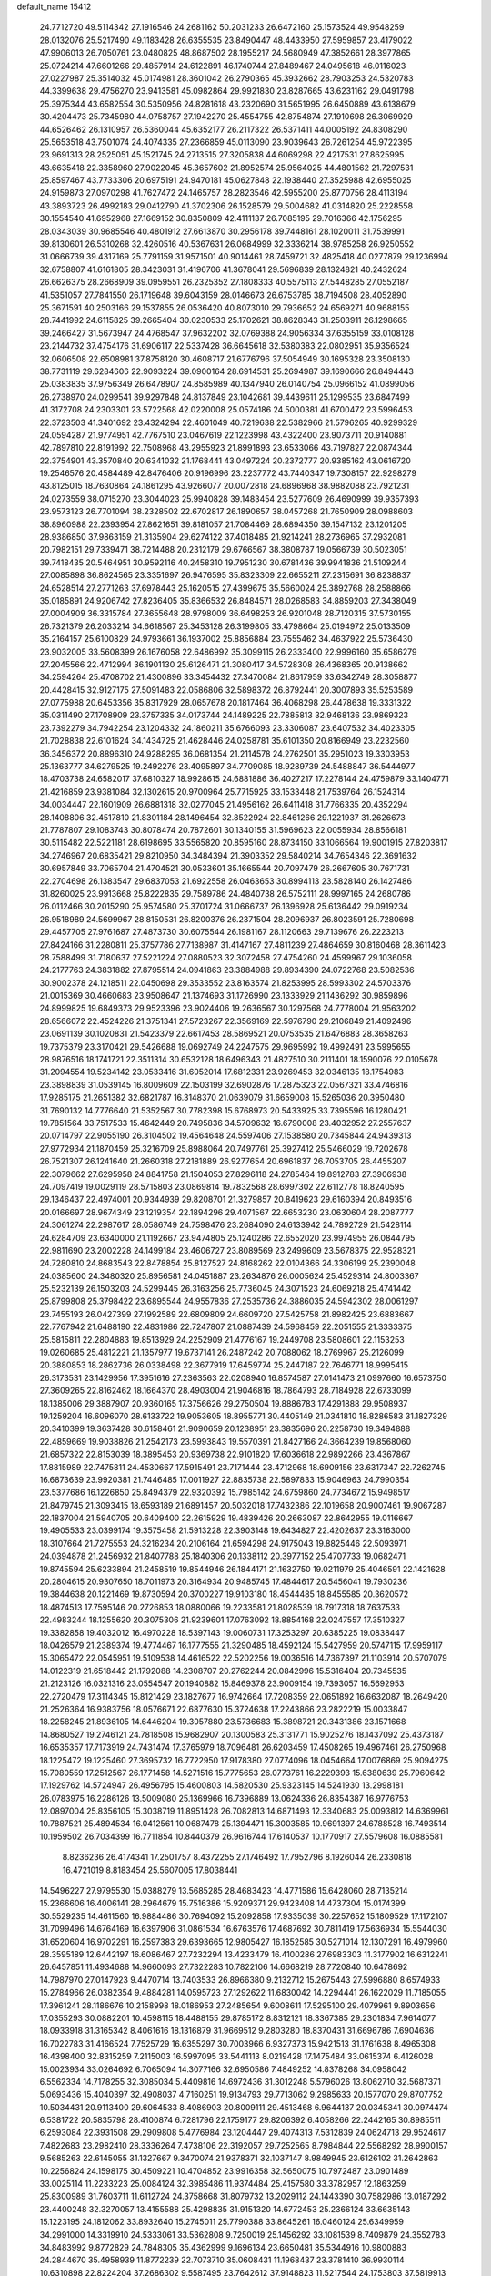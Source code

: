 default_name                                                                    
15412
  24.7712720  49.5114342  27.1916546  24.2681162  50.2031233  26.6472160
  25.1573524  49.9548259  28.0132076  25.5217490  49.1183428  26.6355535
  23.8490447  48.4433950  27.5959857  23.4179022  47.9906013  26.7050761
  23.0480825  48.8687502  28.1955217  24.5680949  47.3852661  28.3977865
  25.0724214  47.6601266  29.4857914  24.6122891  46.1740744  27.8489467
  24.0495618  46.0116023  27.0227987  25.3514032  45.0174981  28.3601042
  26.2790365  45.3932662  28.7903253  24.5320783  44.3399638  29.4756270
  23.9413581  45.0982864  29.9921830  23.8287665  43.6231162  29.0491798
  25.3975344  43.6582554  30.5350956  24.8281618  43.2320690  31.5651995
  26.6450889  43.6138679  30.4204473  25.7345980  44.0758757  27.1942270
  25.4554755  42.8754874  27.1910698  26.3069929  44.6526462  26.1310957
  26.5360044  45.6352177  26.2117322  26.5371411  44.0005192  24.8308290
  25.5653518  43.7501074  24.4074335  27.2366859  45.0113090  23.9039643
  26.7261254  45.9722395  23.9691313  28.2525051  45.1521745  24.2713515
  27.3205838  44.6069298  22.4217531  27.8625995  43.6635418  22.3358960
  27.9022045  45.3657602  21.8952574  25.9564025  44.4801562  21.7297531
  25.8597467  43.7733306  20.6975191  24.9470181  45.0627848  22.1938440
  27.3525988  42.6955025  24.9159873  27.0970298  41.7627472  24.1465757
  28.2823546  42.5955200  25.8770756  28.4113194  43.3893723  26.4992183
  29.0412790  41.3702306  26.1528579  29.5004682  41.0314820  25.2228558
  30.1554540  41.6952968  27.1669152  30.8350809  42.4111137  26.7085195
  29.7016366  42.1756295  28.0343039  30.9685546  40.4801912  27.6613870
  30.2956178  39.7448161  28.1020011  31.7539991  39.8130601  26.5310268
  32.4260516  40.5367631  26.0684999  32.3336214  38.9785258  26.9250552
  31.0666739  39.4317169  25.7791159  31.9571501  40.9014461  28.7459721
  32.4825418  40.0277879  29.1236994  32.6758807  41.6161805  28.3423031
  31.4196706  41.3678041  29.5696839  28.1324821  40.2432624  26.6626375
  28.2668909  39.0959551  26.2325352  27.1808333  40.5575113  27.5448285
  27.0552187  41.5351057  27.7841550  26.1719648  39.6043159  28.0146673
  26.6753785  38.7194508  28.4052890  25.3671591  40.2503166  29.1537855
  26.0536420  40.8073010  29.7936652  24.6569271  40.9688155  28.7441992
  24.6115825  39.2665404  30.0230533  25.1702621  38.8628343  31.2503911
  26.1298665  39.2466427  31.5673947  24.4768547  37.9632202  32.0769388
  24.9056334  37.6355159  33.0108128  23.2144732  37.4754176  31.6906117
  22.5337428  36.6645618  32.5380383  22.0802951  35.9356524  32.0606508
  22.6508981  37.8758120  30.4608717  21.6776796  37.5054949  30.1695328
  23.3508130  38.7731119  29.6284606  22.9093224  39.0900164  28.6914531
  25.2694987  39.1690666  26.8494443  25.0383835  37.9756349  26.6478907
  24.8585989  40.1347940  26.0140754  25.0966152  41.0899056  26.2738970
  24.0299541  39.9297848  24.8137849  23.1042681  39.4439611  25.1299535
  23.6847499  41.3172708  24.2303301  23.5722568  42.0220008  25.0574186
  24.5000381  41.6700472  23.5996453  22.3723503  41.3401692  23.4324294
  22.4601049  40.7219638  22.5382966  21.5796265  40.9299329  24.0594287
  21.9774951  42.7767510  23.0467619  22.1223998  43.4322400  23.9073711
  20.9140881  42.7897810  22.8191992  22.7508968  43.2955923  21.8991893
  23.6533066  43.7197827  22.0874344  22.3754901  43.3570840  20.6341032
  21.1768441  43.0497224  20.2372777  20.9385162  43.0616720  19.2546576
  20.4584489  42.8476406  20.9196996  23.2237772  43.7440347  19.7308157
  22.9298279  43.8125015  18.7630864  24.1861295  43.9266077  20.0072818
  24.6896968  38.9882088  23.7921231  24.0273559  38.0715270  23.3044023
  25.9940828  39.1483454  23.5277609  26.4690999  39.9357393  23.9573123
  26.7701094  38.2328502  22.6702817  26.1890657  38.0457268  21.7650909
  28.0988603  38.8960988  22.2393954  27.8621651  39.8181057  21.7084469
  28.6894350  39.1547132  23.1201205  28.9386850  37.9863159  21.3135904
  29.6274122  37.4018485  21.9214241  28.2736965  37.2932081  20.7982151
  29.7339471  38.7214488  20.2312179  29.6766567  38.3808787  19.0566739
  30.5023051  39.7418435  20.5464951  30.9592116  40.2458310  19.7951230
  30.6781436  39.9941836  21.5109244  27.0085898  36.8624565  23.3351697
  26.9476595  35.8323309  22.6655211  27.2315691  36.8238837  24.6528514
  27.2771263  37.6978443  25.1620515  27.4399675  35.5660024  25.3892768
  28.2588866  35.0185891  24.9206742  27.8236405  35.8366532  26.8484571
  28.0268583  34.8859203  27.3438049  27.0004909  36.3315784  27.3655648
  28.9798009  36.6498253  26.9201048  28.7120315  37.5730155  26.7321379
  26.2033214  34.6618567  25.3453128  26.3199805  33.4798664  25.0194972
  25.0133509  35.2164157  25.6100829  24.9793661  36.1937002  25.8856884
  23.7555462  34.4637922  25.5736430  23.9032005  33.5608399  26.1676058
  22.6486992  35.3099115  26.2333400  22.9996160  35.6586279  27.2045566
  22.4712994  36.1901130  25.6126471  21.3080417  34.5728308  26.4368365
  20.9138662  34.2594264  25.4708702  21.4300896  33.3454432  27.3470084
  21.8617959  33.6342749  28.3058877  20.4428415  32.9127175  27.5091483
  22.0586806  32.5898372  26.8792441  20.3007893  35.5253589  27.0775988
  20.6453356  35.8317929  28.0657678  20.1817464  36.4068298  26.4478638
  19.3331322  35.0311490  27.1708909  23.3757335  34.0173744  24.1489225
  22.7885813  32.9468136  23.9869323  23.7392279  34.7942254  23.1204332
  24.1860211  35.6766093  23.3306087  23.6407532  34.4023305  21.7028838
  22.6101624  34.1434725  21.4628446  24.0258781  35.6101350  20.8166949
  23.2232560  36.3456372  20.8896310  24.9288295  36.0681354  21.2114578
  24.2762501  35.2951023  19.3303953  25.1363777  34.6279525  19.2492276
  23.4095897  34.7709085  18.9289739  24.5488847  36.5444977  18.4703738
  24.6582017  37.6810327  18.9928615  24.6881886  36.4027217  17.2278144
  24.4759879  33.1404771  21.4216859  23.9381084  32.1302615  20.9700964
  25.7715925  33.1533448  21.7539764  26.1524314  34.0034447  22.1601909
  26.6881318  32.0277045  21.4956162  26.6411418  31.7766335  20.4352294
  28.1408806  32.4517810  21.8301184  28.1496454  32.8522924  22.8461266
  29.1221937  31.2626673  21.7787807  29.1083743  30.8078474  20.7872601
  30.1340155  31.5969623  22.0055934  28.8566181  30.5115482  22.5221181
  28.6198695  33.5565820  20.8595160  28.8734150  33.1066564  19.9001915
  27.8203817  34.2746967  20.6835421  29.8210950  34.3484394  21.3903352
  29.5840214  34.7654346  22.3691632  30.6957849  33.7065704  21.4704521
  30.0533601  35.1665544  20.7097479  26.2667605  30.7671731  22.2704698
  26.1383547  29.6837053  21.6922558  26.0463653  30.8994113  23.5828140
  26.1427486  31.8260025  23.9913668  25.8222835  29.7589786  24.4840738
  26.5752111  28.9997165  24.2680786  26.0112466  30.2015290  25.9574580
  25.3701724  31.0666737  26.1396928  25.6136442  29.0919234  26.9518989
  24.5699967  28.8150531  26.8200376  26.2371504  28.2096937  26.8023591
  25.7280698  29.4457705  27.9761687  27.4873730  30.6075544  26.1981167
  28.1120663  29.7139676  26.2223213  27.8424166  31.2280811  25.3757786
  27.7138987  31.4147167  27.4811239  27.4864659  30.8160468  28.3611423
  28.7588499  31.7180637  27.5221224  27.0880523  32.3072458  27.4754260
  24.4599967  29.1036058  24.2177763  24.3831882  27.8795514  24.0941863
  23.3884988  29.8934390  24.0722768  23.5082536  30.9002378  24.1218511
  22.0450698  29.3533552  23.8163574  21.8253995  28.5993302  24.5703376
  21.0015369  30.4660683  23.9508647  21.1374693  31.1726990  23.1333929
  21.1436292  30.9859896  24.8999825  19.6849373  29.9523396  23.9024406
  19.2636567  30.1297568  24.7778004  21.9563202  28.6566072  22.4524226
  21.3751341  27.5723267  22.3569169  22.5976790  29.2106849  21.4092496
  23.0691139  30.1020831  21.5423379  22.6617453  28.5869521  20.0753535
  21.6476883  28.3658263  19.7375379  23.3170421  29.5426688  19.0692749
  24.2247575  29.9695992  19.4992491  23.5995655  28.9876516  18.1741721
  22.3511314  30.6532128  18.6496343  21.4827510  30.2111401  18.1590076
  22.0105678  31.2094554  19.5234142  23.0533416  31.6052014  17.6812331
  23.9269453  32.0346135  18.1754983  23.3898839  31.0539145  16.8009609
  22.1503199  32.6902876  17.2875323  22.0567321  33.4746816  17.9285175
  21.2651382  32.6821787  16.3148370  21.0639079  31.6659008  15.5265036
  20.3950480  31.7690132  14.7776640  21.5352567  30.7782398  15.6768973
  20.5433925  33.7395596  16.1280421  19.7851564  33.7517533  15.4642449
  20.7495836  34.5709632  16.6790008  23.4032952  27.2557637  20.0714797
  22.9055190  26.3104502  19.4564648  24.5597406  27.1538580  20.7345844
  24.9439313  27.9772934  21.1870459  25.3216709  25.8988064  20.7497761
  25.3927412  25.5466029  19.7202678  26.7521307  26.1241640  21.2660318
  27.2181889  26.9277654  20.6961837  26.7053705  26.4455207  22.3079662
  27.6295958  24.8841758  21.1504053  27.8296118  24.2785464  19.8912783
  27.3906938  24.7097419  19.0029119  28.5715803  23.0869814  19.7832568
  28.6997302  22.6112778  18.8240595  29.1346437  22.4974001  20.9344939
  29.8208701  21.3279857  20.8419623  29.6160394  20.8493516  20.0166697
  28.9674349  23.1219354  22.1894296  29.4071567  22.6653230  23.0630604
  28.2087777  24.3061274  22.2987617  28.0586749  24.7598476  23.2684090
  24.6133942  24.7892729  21.5428114  24.6284709  23.6340000  21.1192667
  23.9474805  25.1240286  22.6552020  23.9974955  26.0844795  22.9811690
  23.2002228  24.1499184  23.4606727  23.8089569  23.2499609  23.5678375
  22.9528321  24.7280810  24.8683543  22.8478854  25.8127527  24.8168262
  22.0104366  24.3306199  25.2390048  24.0385600  24.3480320  25.8956581
  24.0451887  23.2634876  26.0005624  25.4529314  24.8003367  25.5232139
  26.1503203  24.5299445  26.3163256  25.7736045  24.3071523  24.6069218
  25.4741442  25.8799808  25.3798422  23.6895544  24.9557836  27.2535736
  24.3886035  24.5942302  28.0061297  23.7455193  26.0427399  27.1992589
  22.6809809  24.6609720  27.5425758  21.8982425  23.6883667  22.7767942
  21.6488190  22.4831986  22.7247807  21.0887439  24.5968459  22.2051555
  21.3333375  25.5815811  22.2804883  19.8513929  24.2252909  21.4776167
  19.2449708  23.5808601  22.1153253  19.0260685  25.4812221  21.1357977
  19.6737141  26.2487242  20.7088062  18.2769967  25.2126099  20.3880853
  18.2862736  26.0338498  22.3677919  17.6459774  25.2447187  22.7646771
  18.9995415  26.3173531  23.1429956  17.3951616  27.2363563  22.0208940
  16.8574587  27.0141473  21.0997660  16.6573750  27.3609265  22.8162462
  18.1664370  28.4903004  21.9046816  18.7864793  28.7184928  22.6733099
  18.1385006  29.3887907  20.9360165  17.3756626  29.2750504  19.8886783
  17.4291888  29.9508937  19.1259204  16.6096070  28.6133722  19.9053605
  18.8955771  30.4405149  21.0341810  18.8286583  31.1827329  20.3410399
  19.3637428  30.6158461  21.9090659  20.1238951  23.3835696  20.2258730
  19.3494888  22.4859669  19.9038826  21.2542173  23.5993843  19.5570391
  21.8427166  24.3664239  19.8568060  21.6857322  22.8153039  18.3895453
  20.9369738  22.9101820  17.6036618  22.9892266  23.4367867  17.8815989
  22.7475811  24.4530667  17.5915491  23.7171444  23.4712968  18.6909156
  23.6317347  22.7262745  16.6873639  23.9920381  21.7446485  17.0011927
  22.8835738  22.5897833  15.9046963  24.7990354  23.5377686  16.1226850
  25.8494379  22.9320392  15.7985142  24.6759860  24.7734672  15.9498517
  21.8479745  21.3093415  18.6593189  21.6891457  20.5032018  17.7432386
  22.1019658  20.9007461  19.9067287  22.1837004  21.5940705  20.6409400
  22.2615929  19.4839426  20.2663087  22.8642955  19.0116667  19.4905533
  23.0399174  19.3575458  21.5913228  22.3903148  19.6434827  22.4202637
  23.3163000  18.3107664  21.7275553  24.3216234  20.2106164  21.6594298
  24.9175043  19.8825446  22.5093971  24.0394878  21.2456932  21.8407788
  25.1840306  20.1338112  20.3977152  25.4707733  19.0682471  19.8745594
  25.6233894  21.2458519  19.8544946  26.1844171  21.1632750  19.0211979
  25.4046591  22.1421628  20.2804615  20.9307650  18.7011973  20.3164934
  20.9485745  17.4844617  20.5456041  19.7930236  19.3844638  20.1221469
  19.8730594  20.3700227  19.9103180  18.4544485  18.8455585  20.3620572
  18.4874513  17.7595146  20.2726853  18.0880066  19.2233581  21.8028539
  18.7917318  18.7637533  22.4983244  18.1255620  20.3075306  21.9239601
  17.0763092  18.8854168  22.0247557  17.3510327  19.3382858  19.4032012
  16.4970228  18.5397143  19.0060731  17.3253297  20.6385225  19.0838447
  18.0426579  21.2389374  19.4774467  16.1777555  21.3290485  18.4592124
  15.5427959  20.5747115  17.9959117  15.3065472  22.0545951  19.5109538
  14.4616522  22.5202256  19.0036516  14.7367397  21.1103914  20.5707079
  14.0122319  21.6518442  21.1792088  14.2308707  20.2762244  20.0842996
  15.5316404  20.7345535  21.2123126  16.0321316  23.0554547  20.1940882
  15.8469378  23.9009154  19.7393057  16.5692953  22.2720479  17.3114345
  15.8121429  23.1827677  16.9742664  17.7208359  22.0651892  16.6632087
  18.2649420  21.2526364  16.9383756  18.0576671  22.6877630  15.3724638
  17.2243866  23.2822219  15.0033847  18.2258245  21.8936105  14.6446204
  19.3057880  23.5736683  15.3898721  20.3431386  23.1571668  14.8680527
  19.2746121  24.7818508  15.9682907  20.1300583  25.3131771  15.9025276
  18.1437092  25.4373187  16.6535357  17.7173919  24.7431474  17.3765979
  18.7096481  26.6203459  17.4508265  19.4967461  26.2750968  18.1225472
  19.1225460  27.3695732  16.7722950  17.9178380  27.0774096  18.0454664
  17.0076869  25.9094275  15.7080559  17.2512567  26.1771458  14.5271516
  15.7775653  26.0773761  16.2229393  15.6380639  25.7960642  17.1929762
  14.5724947  26.4956795  15.4600803  14.5820530  25.9323145  14.5241930
  13.2998181  26.0783975  16.2286126  13.5009080  25.1369966  16.7396889
  13.0624336  26.8354387  16.9776753  12.0897004  25.8356105  15.3038719
  11.8951428  26.7082813  14.6871493  12.3340683  25.0093812  14.6369961
  10.7887521  25.4894534  16.0412561  10.0687478  25.1394471  15.3003585
  10.9691397  24.6788528  16.7493514  10.1959502  26.7034399  16.7711854
  10.8440379  26.9616744  17.6140537  10.1770917  27.5579608  16.0885581
   8.8236236  26.4174341  17.2501757   8.4372255  27.1746492  17.7952796
   8.1926044  26.2330818  16.4721019   8.8183454  25.5607005  17.8038441
  14.5496227  27.9795530  15.0388279  13.5685285  28.4683423  14.4771586
  15.6428060  28.7135214  15.2366606  16.4006141  28.2964679  15.7516386
  15.9209371  29.9423408  14.4737304  15.0174399  30.5529235  14.4611560
  16.9884486  30.7694092  15.2092858  17.9335039  30.2257652  15.1809529
  17.1172107  31.7099496  14.6764169  16.6397906  31.0861534  16.6763576
  17.4687692  30.7811419  17.5636934  15.5544030  31.6520604  16.9702291
  16.2597383  29.6393665  12.9805427  16.1852585  30.5271014  12.1307291
  16.4979960  28.3595189  12.6442197  16.6086467  27.7232294  13.4233479
  16.4100286  27.6983303  11.3177902  16.6312241  26.6457851  11.4934688
  14.9660093  27.7322283  10.7822106  14.6668219  28.7720840  10.6478692
  14.7987970  27.0147923   9.4470714  13.7403533  26.8966380   9.2132712
  15.2675443  27.5996880   8.6574933  15.2784966  26.0382354   9.4884281
  14.0595723  27.1292622  11.6830042  14.2294441  26.1622029  11.7185055
  17.3961241  28.1186676  10.2158998  18.0186953  27.2485654   9.6008611
  17.5295100  29.4079961   9.8903656  17.0355293  30.0882201  10.4598115
  18.4488155  29.8785172   8.8312121  18.3367385  29.2301834   7.9614077
  18.0933918  31.3165342   8.4061616  18.1316879  31.9669512   9.2803280
  18.8370431  31.6696786   7.6904636  16.7022783  31.4166524   7.7525729
  16.6355297  30.7003966   6.9327373  15.9421513  31.1761638   8.4965308
  16.4398400  32.8315259   7.2115003  16.5997095  33.5441113   8.0219428
  17.1475484  33.0615374   6.4126028  15.0023934  33.0264692   6.7065094
  14.3077166  32.6950586   7.4849252  14.8378268  34.0958042   6.5562334
  14.7178255  32.3085034   5.4409816  14.6972436  31.3012248   5.5796026
  13.8062710  32.5687371   5.0693436  15.4040397  32.4908037   4.7160251
  19.9134793  29.7713062   9.2985633  20.1577070  29.8707752  10.5034431
  20.9113400  29.6064533   8.4086903  20.8009111  29.4513468   6.9644137
  20.0345341  30.0974474   6.5381722  20.5835798  28.4100874   6.7281796
  22.1759177  29.8206392   6.4058266  22.2442165  30.8985511   6.2593084
  22.3931508  29.2909808   5.4776984  23.1204447  29.4074313   7.5312839
  24.0624713  29.9524617   7.4822683  23.2982410  28.3336264   7.4738106
  22.3192057  29.7252565   8.7984844  22.5568292  28.9900157   9.5685263
  22.6145055  31.1327667   9.3470074  21.9378371  32.1037147   8.9849945
  23.6126102  31.2642863  10.2256824  24.1598175  30.4509221  10.4704852
  23.9916358  32.5650075  10.7972487  23.0901489  33.0025114  11.2233223
  25.0084124  32.3985486  11.9374484  25.4157580  33.3782957  12.1863259
  25.8300989  31.7603711  11.6112724  24.3758668  31.8079732  13.2029112
  24.1443390  30.7582986  13.0187292  23.4400248  32.3270057  13.4155588
  25.4298835  31.9151320  14.6772453  25.2366124  33.6635143  15.1223195
  24.1812062  33.8932640  15.2745011  25.7790388  33.8645261  16.0460124
  25.6349959  34.2991000  14.3319910  24.5333061  33.5362808   9.7250019
  25.1456292  33.1081539   8.7409879  24.3552783  34.8483992   9.8772829
  24.7848305  35.4362999   9.1696134  23.6650481  35.5344916  10.9800883
  24.2844670  35.4958939  11.8772239  22.7073710  35.0608431  11.1968437
  23.3781410  36.9930114  10.6310898  22.8224204  37.2686302   9.5587495
  23.7642612  37.9148823  11.5217544  24.1753803  37.5819913  12.3872876
  23.8924134  39.3547737  11.2311790  23.0217036  39.6967365  10.6700530
  23.9856257  40.1525671  12.5463447  24.9240973  39.8942809  13.0410811
  24.0154031  41.2137603  12.2979188  22.8286329  39.9483804  13.5380882
  22.8981192  38.9594365  13.9855252  21.8793203  40.0223708  13.0087371
  22.8594590  41.0101146  14.6513640  22.6076783  41.9757849  14.2089318
  22.0943520  40.7869889  15.3951161  24.1851122  41.1281163  15.2926821
  24.8070763  41.8200999  14.8900515  24.6994933  40.3829494  16.2525060
  24.0600548  39.3734077  16.7649089  24.4763672  38.7821255  17.4767618
  23.1118566  39.1745838  16.4668077  25.8842680  40.6556894  16.7150602
  26.2438338  40.1260651  17.5033132  26.3557879  41.5131966  16.4470490
  25.1346867  39.6466853  10.3724535  25.9200651  38.7478635  10.0627307
  25.3527732  40.9203327  10.0462252  24.6215742  41.5929501  10.2546226
  26.5534652  41.4121675   9.3492168  26.6346527  40.9176516   8.3805397
  26.4113913  42.9134506   9.1170024  27.2932103  43.2892538   8.5978801
  26.3329896  43.4210496  10.0799022  25.2551465  43.1902987   8.3506543
  25.1695680  44.1619920   8.3535972  27.8704007  41.1786316  10.1037623
  28.9219457  41.0779156   9.4677515  27.8300442  41.0748670  11.4389559
  26.9389400  41.1952180  11.8978914  28.9874251  40.7282750  12.2738676
  29.7935171  41.4363504  12.0799138  28.7085357  40.8152337  13.3242683
  29.5231614  39.3082838  12.0315415  29.0554468  38.5870337  11.1422088
  30.5164785  38.8875158  12.8184581  30.8711792  39.5186432  13.5271363
  31.1536689  37.5750801  12.6616778  30.4735276  36.9054252  12.1331279
  32.3957333  37.7589620  11.7843941  32.8453978  36.7866602  11.5879879
  32.1125041  38.2093082  10.8327702  33.1223305  38.4003575  12.2856411
  31.5114035  36.8513756  13.9709156  31.4786644  35.6241405  13.9921006
  31.8500132  37.5562378  15.0546427  31.8671546  38.5640813  14.9787662
  32.4390725  36.9576283  16.2694351  33.3717792  36.4727013  15.9839618
  32.7917620  38.0378777  17.3105569  31.8834928  38.5421227  17.6324283
  33.4856982  37.4614486  18.5397201  33.6794150  38.2621292  19.2494440
  32.8420073  36.7331104  19.0295239  34.4241593  36.9826946  18.2573536
  33.6711443  38.9938199  16.7451012  34.1391806  39.4416179  17.4880749
  31.5595273  35.8688474  16.8961596  32.0691966  34.7969199  17.2203777
  30.2415778  36.0742722  17.0101879  29.8569018  36.9606516  16.7147256
  29.3312147  35.0582081  17.5684650  29.7411834  34.7430929  18.5248566
  27.9336483  35.6415213  17.8380920  27.2993127  34.8495672  18.2383486
  28.0092282  36.4274379  18.5895223  27.3238941  36.1753050  16.6741092
  26.3589646  36.2671011  16.8567689  29.2544735  33.7997358  16.6919675
  29.3075886  32.6800167  17.2044413  29.2300707  33.9670539  15.3645042
  29.2053430  34.9195655  15.0240688  29.2681325  32.8743214  14.3790891
  28.5292871  32.1245150  14.6691798  28.8386795  33.4642646  13.0214140
  27.8325072  33.8674152  13.1475405  29.4863124  34.3029350  12.7638793
  28.7865540  32.4667111  11.8504629  28.5559139  31.4698710  12.2287368
  27.9857013  32.7623534  11.1716945  30.0921084  32.4236030  11.0485008
  30.9164016  32.2477711  11.7369579  30.0450530  31.5908668  10.3439714
  30.3135259  33.6756755  10.2986319  29.4911141  34.2035786  10.0279075
  31.4677711  34.1537737   9.8757290  32.5860812  33.5248238  10.0730218
  33.4478591  33.8429361   9.6447048  32.5779665  32.6127670  10.5206637
  31.5219109  35.2864069   9.2437343  32.4307921  35.6788823   9.0011728
  30.6889558  35.8427122   9.0839613  30.6238920  32.1478200  14.3640350
  30.6457277  30.9203506  14.3287261  31.7455319  32.8708808  14.4715486
  31.6348511  33.8799257  14.4685635  33.1167155  32.3248093  14.5860942
  33.2970509  31.6288700  13.7643247  34.1354316  33.4793446  14.4981328
  33.8309876  34.2841105  15.1682632  35.1116259  33.1185581  14.8277663
  34.2927750  34.0279876  13.0706816  33.3149804  34.2591671  12.6503044
  34.7626188  33.2592694  12.4549541  35.1523491  35.3012954  13.0456188
  34.5864479  36.1329023  13.4678000  36.0497557  35.1446926  13.6420652
  35.5764457  35.6226834  11.6108338  36.1592617  34.7748714  11.2454094
  34.6935485  35.7200336  10.9749421  36.4032853  36.8489973  11.5243779
  36.9158619  36.8911755  10.6452106  35.8568176  37.7020592  11.5708957
  37.1115347  36.8851916  12.2535375  33.3224347  31.5303040  15.8821527
  33.9354924  30.4578164  15.8653311  32.7762376  32.0149663  16.9986786
  32.3525721  32.9366192  16.9688078  32.7592275  31.2904564  18.2667668
  33.7813836  31.0034508  18.5145228  32.2492741  32.2263959  19.3688296
  32.2664712  31.7079112  20.3284666  32.8901571  33.1071803  19.4339538
  31.2292443  32.5439454  19.1520568  31.9254401  29.9994998  18.1665552
  32.4013381  28.9382297  18.5700767  30.7334707  30.0535376  17.5574958
  30.3678356  30.9601105  17.2812984  29.8957562  28.8717350  17.3240853
  29.7474885  28.3827533  18.2868709  28.5210309  29.3302313  16.8016584
  28.0891698  30.0300124  17.5193777  28.6659608  29.8643024  15.8620565
  27.5164331  28.1871436  16.5580409  27.9302788  27.4863258  15.8348616
  27.1632233  27.4279485  17.8371700  28.0482451  26.9295767  18.2290735
  26.7701120  28.1202885  18.5824149  26.4105510  26.6709135  17.6142987
  26.2231145  28.7578957  15.9848618  25.8173416  29.5186673  16.6519316
  26.4233123  29.2010176  15.0102116  25.4852827  27.9672123  15.8627833
  30.5693255  27.8404199  16.3974833  30.5741074  26.6538791  16.7170140
  31.2031407  28.2695387  15.3002777  31.1130969  29.2503297  15.0467281
  31.9916551  27.3933581  14.4148813  31.3335921  26.6262514  14.0062165
  32.5537515  28.2195218  13.2421397  31.7173683  28.7455200  12.7798572
  33.2496410  28.9696890  13.6174577  33.2339491  27.3876822  12.1387332
  32.5918814  26.5405218  11.8886798  33.3044004  28.0135893  11.2491490
  34.6524380  26.8908554  12.4568585  34.9150065  25.6771200  12.2919338
  35.5599592  27.6909048  12.7917442  33.1203463  26.6855584  15.1777889
  33.3371287  25.4845115  15.0046964  33.8017066  27.4165179  16.0626665
  33.5589837  28.3974563  16.1447510  34.8559219  26.8782248  16.9310902
  35.5924127  26.3687282  16.3108429  35.5720130  28.0221723  17.6678545
  34.8586068  28.5400637  18.3050985  36.7271757  27.5344649  18.5357989
  37.1847849  28.3923449  19.0245807  36.3658070  26.8582625  19.3098538
  37.4684915  27.0228676  17.9210806  36.1115892  28.9531237  16.7469981
  35.3619829  29.4439167  16.3618195  34.2921425  25.8425357  17.9156126
  34.8154781  24.7307921  18.0039049  33.1828957  26.1416589  18.6054293
  32.7746089  27.0651720  18.4864972  32.5130483  25.1962795  19.5137875
  33.2271928  24.8790352  20.2732402  31.3224525  25.8848436  20.2090417
  30.6971285  26.3495742  19.4458384  30.7193755  25.1232103  20.7045451
  31.7120356  26.9449238  21.2582673  32.4283449  27.6445706  20.8318565
  30.4695481  27.7268834  21.6861222  30.7440687  28.4873984  22.4167940
  30.0333780  28.2230019  20.8191121  29.7321958  27.0523208  22.1211747
  32.3344083  26.3176580  22.5101427  31.6580980  25.5724670  22.9300875
  33.2823709  25.8435756  22.2613382  32.5229742  27.0916847  23.2538096
  32.0624801  23.9167591  18.7875525  32.3114853  22.8214673  19.2867490
  31.5318129  24.0364659  17.5619138  31.3624708  24.9857228  17.2354458
  31.1206048  22.9276819  16.6710182  30.3711858  22.3263781  17.1895508
  30.4867475  23.5317632  15.4033072  31.0928067  24.3676633  15.0606542
  30.4771995  22.7926639  14.6015550  29.0435258  24.0056206  15.6131690
  28.4089260  23.1389559  15.7841894  28.9729926  24.6708173  16.4732154
  28.5913127  24.7430285  14.3502509  29.2044380  25.6390965  14.2372125
  28.7492873  24.0965166  13.4847777  27.1747107  25.1264075  14.3994667
  26.5766368  24.6695713  15.0885323  26.5756840  25.9712835  13.5843103
  27.1826068  26.5846153  12.6133491  26.6333857  27.1837878  12.0158085
  28.1547670  26.3704028  12.4038254  25.3151166  26.2258945  13.7188019
  24.8750732  26.8801845  13.0891294  24.8314707  25.7824340  14.4991174
  32.2277496  21.9284393  16.2886005  31.9183907  20.9409505  15.6136485
  33.4847427  22.1520528  16.6974876  33.6330218  23.0092462  17.2151813
  34.6233290  21.2164998  16.5548948  34.2317018  20.2283974  16.3095284
  35.5319718  21.6358803  15.3825810  36.3727385  20.9434852  15.3163073
  34.9537188  21.5398382  14.4662698  36.0691526  23.0738275  15.4606103
  35.2286396  23.7581872  15.5557696  36.7182120  23.1887623  16.3279063
  36.8488281  23.4514037  14.1972040  36.3126353  23.0769143  13.3233332
  37.8338131  22.9824912  14.2092730  36.9561772  24.9132612  14.0687600
  36.2338529  25.3645728  13.5142679  37.9086485  25.7054348  14.5183988
  38.9418132  25.2777003  15.1815686  39.6811894  25.9362652  15.3920043
  39.0542189  24.2906048  15.3972871  37.8208542  26.9872586  14.3206765
  38.5676555  27.5925797  14.6285558  37.0002830  27.3633433  13.8517131
  35.4093249  20.9958116  17.8486881  35.7455166  19.8496698  18.1486154
  35.6510925  22.0424988  18.6411188  35.3706976  22.9660830  18.3310016
  36.3501756  21.9225830  19.9321911  37.2309783  21.2940676  19.7890721
  36.8468955  23.2924300  20.4435766  35.9891277  23.9477124  20.6024783
  37.6131261  23.1582535  21.7657079  36.9809500  22.7199038  22.5360283
  38.4854420  22.5193895  21.6287973  37.9456827  24.1402621  22.1042176
  37.8010412  23.9614348  19.4433943  37.2963874  24.1637012  18.5015717
  38.1599570  24.9081298  19.8484003  38.6547745  23.3108935  19.2537978
  35.4694009  21.2196041  20.9715589  35.9375453  20.2935910  21.6256765
  34.1858753  21.5837813  21.0836001  33.8136333  22.2828537  20.4524227
  33.2435940  20.9649445  22.0272938  33.6343376  21.0480722  23.0414281
  32.2926804  21.4950996  21.9774002  32.9812672  19.4868798  21.7229589
  33.0094468  18.6589966  22.6330403  32.8480432  19.1472469  20.4333981
  32.7855457  19.9010959  19.7667328  32.7916324  17.7675675  19.9209300
  31.8785269  17.2869187  20.2764476  32.7515380  17.8144464  18.3783525
  31.7911691  18.2230550  18.0606311  33.5318204  18.4847601  18.0192686
  32.9509805  16.4409893  17.7266950  33.8476376  16.2822320  16.8642523
  32.2684216  15.4688889  18.1064671  33.9837480  16.9218906  20.4113471
  33.7914036  15.8116098  20.9100461  35.2035272  17.4654729  20.3207937
  35.2863081  18.3939166  19.9269988  36.4181580  16.8204591  20.8249545
  36.4906565  15.8096067  20.4232230  37.2850446  17.3881865  20.4882620
  36.4642193  16.7392744  22.3534857  36.7424373  15.6758021  22.9020152
  36.1341291  17.8241920  23.0629605  35.9009349  18.6730148  22.5548731
  36.1660520  17.8788443  24.5366196  37.1744048  17.6209831  24.8583389
  35.8631054  19.3057381  25.0475411  34.9993309  19.6996906  24.5123000
  35.5635653  19.3761140  26.5530930  35.4317834  20.4161236  26.8511234
  34.6437839  18.8395231  26.7824651  36.3854149  18.9436552  27.1241451
  37.0687004  20.2219775  24.7951179  36.8169115  21.2468592  25.0660043
  37.9233101  19.8950969  25.3885063  37.3481551  20.2038540  23.7433549
  35.2389340  16.8344615  25.1629679  35.6931993  16.0699259  26.0143768
  33.9791426  16.7331194  24.7174650  33.6646165  17.3692731  23.9881472
  33.0269611  15.7549526  25.2721319  33.0775758  15.8411300  26.3582852
  31.5812561  16.1094678  24.8614957  30.8906254  15.5222743  25.4681620
  31.4102310  17.1583807  25.1076308  31.2262156  15.9116704  23.3764755
  30.2916878  16.4333945  23.1700757  31.9943191  16.3696636  22.7600843
  31.0397199  14.4563164  22.9551548  30.2924259  13.6894682  23.5581474
  31.7066545  14.0404073  21.9042858  31.6266021  13.0749873  21.6108320
  32.3653665  14.6613835  21.4398784  33.3875292  14.2896057  24.9599770
  32.8606396  13.3936844  25.6143119  34.2769576  14.0421454  23.9859777
  34.6488979  14.8418618  23.4876974  34.8001466  12.7153744  23.6190772
  34.0679704  11.9508027  23.8891057  34.9836277  12.6859330  22.0920039
  33.9938730  12.7124220  21.6441840  35.5236153  13.5787341  21.7735756
  35.7269388  11.4550340  21.5540262  36.7866349  11.5593498  21.7830588
  35.3494666  10.5609821  22.0506983  35.5593732  11.2716998  20.0360236
  34.5252306  10.9991983  19.8218512  36.1852657  10.4345755  19.7245510
  35.9543174  12.4639344  19.2559354  36.9268083  12.5213868  18.9836122
  35.1549564  13.4115250  18.7934934  33.8650546  13.3833648  18.9659551
  33.2907501  14.1617801  18.6551324  33.4183255  12.6337072  19.4789508
  35.6327759  14.4245961  18.1314543  34.9959378  15.1033557  17.7337757
  36.6330541  14.5491028  17.9861103  36.0790120  12.3767310  24.3844530
  36.1507233  11.3314962  25.0306898  37.0710181  13.2647543  24.3656483
  36.9541239  14.0908979  23.7886472  38.3585578  13.0735398  25.0421550
  38.8047195  12.1359848  24.7022455  39.3087501  14.2306386  24.6699831
  38.8629652  15.1789273  24.9689849  40.2385723  14.1083500  25.2259547
  39.6675046  14.3237015  23.1927780  39.2076475  13.5705131  22.3474153
  40.5196454  15.2543539  22.8395438  40.7861935  15.3139298  21.8636894
  40.9270177  15.8552255  23.5484241  38.1837098  12.9755029  26.5684909
  38.7938844  12.1163509  27.2056711  37.3008063  13.8092866  27.1306677
  36.8354911  14.4842032  26.5325426  36.9993081  13.8956232  28.5642531
  37.7620430  13.3357735  29.1034798  37.1299248  15.3610683  29.0164175
  36.3460861  15.9591587  28.5511864  36.9901231  15.4118043  30.0970637
  38.4812178  15.9557937  28.6873805  39.6666726  15.6303381  29.3009853
  39.7583110  15.0103471  30.1020221  40.6605116  16.2702186  28.6591842
  41.7084074  16.2080053  28.9284150  40.1763021  16.9961495  27.6304813
  38.7864682  16.7922290  27.6458954  38.0762217  17.1911620  26.9369527
  35.6523960  13.2414204  28.9446476  35.0877089  13.5293884  30.0012728
  35.1285927  12.3361209  28.1052643  35.6272713  12.1422672  27.2479119
  33.8181723  11.6847199  28.2906578  33.0337777  12.4362985  28.1856832
  33.6277783  10.6269592  27.1884073  33.7653285  11.0975395  26.2175851
  34.3945209   9.8574783  27.2956129  32.2465702   9.9547590  27.2171614
  31.4710908  10.7214023  27.1605738  32.1227909   9.4050612  28.1522231
  32.0950732   8.9903675  26.0395084  32.0789817   7.7521455  26.2507088
  32.0811594   9.4338965  24.8643385  33.6609787  11.0307450  29.6735844
  32.6018587  11.1198949  30.2939770  34.7295451  10.4181683  30.1929939
  35.5862540  10.4161625  29.6575050  34.7252400   9.7355344  31.4968068
  33.8988230   9.0245934  31.5053407  36.0234599   8.9406838  31.7161600
  35.8954381   8.3140836  32.5992124  36.3733817   8.0421404  30.5317820
  36.6503436   8.6352642  29.6598661  37.2187403   7.4139771  30.8038732
  35.5217955   7.4084546  30.2843737  37.1267599   9.7947478  31.9260093
  37.3868584   9.6666755  32.8632289  34.5042826  10.7019668  32.6644307
  33.8714769  10.3251252  33.6540578  34.9615754  11.9535686  32.5440682
  35.4235478  12.2114890  31.6809641  34.7185412  13.0150187  33.5175618
  34.8669607  12.6180415  34.5237035  35.7384206  14.1353850  33.2858252
  35.5564602  14.6285836  32.3306306  35.6587193  14.8729636  34.0855034
  36.7444799  13.7201264  33.2839927  33.2810546  13.5478015  33.4247390
  32.6470725  13.7849170  34.4488552  32.7302139  13.6870527  32.2139729
  33.3019772  13.4978940  31.3973339  31.3404249  14.1200359  32.0194804
  31.1510535  14.9908702  32.6488362  31.1331369  14.5452698  30.5574758
  31.4758282  13.7436995  29.9011264  30.0617267  14.6559424  30.3984430
  31.7826369  15.8550805  30.1129205  32.5696695  16.6505359  30.9778110
  32.7837358  16.3403718  31.9884298  33.0841572  17.8838224  30.5431986
  33.6774070  18.4867697  31.2184516  32.8149879  18.3412027  29.2440251
  33.2076017  19.2944942  28.9225976  32.0316052  17.5608710  28.3766004
  31.8148759  17.9141859  27.3793837  31.5231809  16.3219850  28.8093295
  30.9185900  15.7271404  28.1399007  30.3332855  13.0514115  32.4824891
  29.3788728  13.3853956  33.1867009  30.5900507  11.7645835  32.2190229
  31.3598143  11.5497748  31.5899458  29.8844468  10.6430863  32.8579975
  28.8191742  10.7274436  32.6382548  30.4041346   9.3200572  32.2549369
  30.1488352   9.2909631  31.1942486  31.4928251   9.3210512  32.3257421
  29.9085115   8.0196596  32.9232551  30.1354766   8.0414776  33.9891651
  30.4739681   7.1901935  32.4972276  28.4230657   7.6989433  32.7399863
  27.6633365   8.3999617  32.0778374  27.9581276   6.6199382  33.3345459
  26.9974393   6.3318365  33.1775828  28.5867283   6.0134190  33.8367726
  30.0471296  10.6986904  34.3890863  29.0560530  10.6575693  35.1151059
  31.2762253  10.8869790  34.8836010  32.0525820  10.9103310  34.2325643
  31.5999144  11.0118828  36.3124663  31.2035347  10.1443663  36.8416445
  32.6844319  11.0102180  36.4209661  31.0658133  12.2737616  37.0091238
  31.1717408  12.3791648  38.2314854  30.4890604  13.2230871  36.2672745
  30.5719328  13.1377139  35.2631238  29.7772164  14.3876264  36.8009329
  30.0134754  14.4909048  37.8602175  30.2773006  15.6552532  36.0883611
  31.3673051  15.6677797  36.0944169  29.9485821  15.6381040  35.0491356
  29.7670590  16.9385250  36.7566748  28.6784680  16.9133454  36.7793456
  30.0616557  17.7892173  36.1406940  30.3681967  17.2254588  38.4493468
  32.1046639  17.6406592  38.1166773  32.6207223  16.7814971  37.6879692
  32.1557767  18.4771979  37.4183993  32.5963593  17.9220747  39.0481193
  28.2556038  14.2052330  36.6975847  27.5349262  14.4602607  37.6623877
  27.7509391  13.6720670  35.5770220  28.3795097  13.4737407  34.8038468
  26.3319653  13.3323781  35.4213441  25.7538167  14.2262653  35.6581917
  26.0527279  12.9561866  33.9535514  26.3285233  13.8060077  33.3284635
  26.6922657  12.1139836  33.6825605  24.5881197  12.5712418  33.6477923
  24.3182493  11.6842265  34.2203773  23.6009267  13.6968321  33.9765983
  23.5915996  13.8867711  35.0484379  23.8776447  14.6064468  33.4442485
  22.5969908  13.3949976  33.6780045  24.4341403  12.2471139  32.1614626
  25.1226513  11.4479275  31.8845724  23.4185763  11.9009929  31.9640389
  24.6332353  13.1289996  31.5543232  25.8844257  12.2413527  36.4097979
  24.7893965  12.3454840  36.9559313  26.7345101  11.2530288  36.7238842
  27.6018167  11.1797752  36.1964398  26.4733873  10.2689436  37.7922717
  25.4764199   9.8610527  37.6509714  27.4966650   9.1214293  37.7257780
  27.4099194   8.5228930  38.6345855  28.5016850   9.5470110  37.7126527
  27.3514536   8.1662233  36.5269463  27.4755469   8.7097375  35.5913508
  28.1625176   7.4398347  36.5930519  26.0269722   7.3869337  36.4931857
  26.2254792   6.4117246  36.0439485  25.6749880   7.2087066  37.5090496
  25.0023389   8.0540558  35.6671436  25.2065934   8.1570758  34.6770700
  23.7836510   8.4314908  35.9980671  23.3169512   8.4175055  37.2142135
  22.3715534   8.7242245  37.3980281  23.9031578   8.1156753  37.9844776
  22.9893048   8.8415815  35.0622799  22.0104569   8.9766749  35.2887119
  23.3019168   8.7546891  34.1011050  26.4538771  10.8821883  39.1982638
  25.6847491  10.4108006  40.0353840  27.2292888  11.9437758  39.4479828
  27.8371929  12.2559643  38.7063893  27.2636740  12.6693689  40.7321204
  27.3220716  11.9349347  41.5385323  28.5336535  13.5450302  40.7632800
  29.3660733  12.9731653  40.3494185  28.3864766  14.4309624  40.1443224
  28.9106495  13.9801608  42.1874849  28.0367210  14.4135075  42.6739710
  29.2127797  13.0997386  42.7565595  30.0440632  15.0189070  42.2331242
  29.6845419  15.9577505  41.8070771  30.2860408  15.1989577  43.2818329
  31.3137992  14.5840555  41.4848321  31.5539535  13.5535216  41.7576764
  31.1202775  14.6131189  40.4088474  32.4563064  15.4635724  41.8235494
  33.2929614  15.2656699  41.2739747  32.2193874  16.4493030  41.7250873
  32.7100106  15.3584473  42.8012267  25.9880708  13.4969946  40.9521489
  25.3934288  13.4639141  42.0353003  25.5659276  14.2140880  39.9062365
  26.1574454  14.2040998  39.0823706  24.3852009  15.0886674  39.8852921
  24.3099791  15.6046163  40.8437502  24.5765494  16.1413011  38.7751505
  24.7088548  15.6142648  37.8287506  23.6677801  16.7404716  38.6993779
  25.7708089  17.0972100  38.9845272  26.6687345  16.5291535  39.2239400
  26.0374561  17.8758871  37.6961717  26.2634969  17.1794631  36.8900016
  25.1639118  18.4679391  37.4307955  26.8934113  18.5365920  37.8381059
  25.5112417  18.0996100  40.1107253  26.3542430  18.7850411  40.1949619
  24.6037009  18.6700100  39.9098919  25.4028067  17.5786587  41.0616361
  23.0591315  14.3253369  39.6917596  22.0323248  14.7640697  40.2011673
  23.0776583  13.1843298  38.9953996  23.9532735  12.9244767  38.5553992
  21.9653352  12.2296122  38.8219794  22.2999137  11.5416183  38.0445443
  21.8038662  11.3980474  40.1093378  22.7924036  11.2431070  40.5458680
  21.2071082  11.9584086  40.8308456  21.1871951  10.0109851  39.9028389
  20.9113062   9.5958034  38.7502394  21.0152725   9.2891721  40.9181583
  20.6590103  12.8583352  38.2751928  19.5494303  12.5512504  38.7162367
  20.8124146  13.7921261  37.3281794  21.7601304  13.9641278  37.0320340
  19.7721992  14.7162255  36.8400583  19.3940467  15.2738434  37.6988572
  20.3850372  15.7314980  35.8369051  20.7650348  15.1643093  34.9847185
  19.3205479  16.7158549  35.3075403  19.7553402  17.3894763  34.5706154
  18.5078063  16.1860562  34.8117497  18.9156816  17.3076425  36.1291563
  21.5745325  16.5097800  36.4531793  21.2164603  17.1506362  37.2608031
  22.2868018  15.8044313  36.8774485  22.3594519  17.3590952  35.4428915
  23.2763507  17.7167823  35.9107164  22.6233960  16.7573328  34.5727209
  21.7730176  18.2221339  35.1287147  18.5895886  13.9707262  36.1960233
  18.7825237  13.1726883  35.2674540  17.3569246  14.2914169  36.6219466
  17.2826865  14.9053481  37.4303216  16.1172366  13.6973242  36.0774955
  16.3281547  13.3014406  35.0825810  15.7384430  12.5061150  36.9891564
  16.6600828  11.9811414  37.2496455  15.3113220  12.8685243  37.9240196
  14.8202468  11.4491333  36.3464316  15.1078591  11.3246238  35.3027363
  15.0013367  10.4957758  36.8452903  13.3120622  11.7261758  36.4175881
  13.0867104  12.7014239  35.9982361  12.7972455  10.9731371  35.8199641
  12.7789099  11.6725881  37.8484135  13.0308261  10.7056602  38.2935600
  13.2677267  12.4501592  38.4387264  11.3149660  11.8861348  37.8745183
  10.8138048  11.1363855  37.4027187  10.9948376  11.9584243  38.8334106
  11.0696541  12.7406074  37.3752406  14.9769165  14.7115124  35.8880293
  14.2474032  14.6273163  34.8989610  14.8339473  15.6828055  36.7887659
  15.5073024  15.7170813  37.5466408  13.6915981  16.6060055  36.8785550
  12.8761937  16.2133904  36.2709300  13.2064589  16.6336919  38.3392766
  12.2618489  17.1593554  38.3921044  13.9188739  17.1755679  38.9593468
  12.9680938  15.2641065  38.9369327  11.9107226  14.6701142  38.7787746
  13.9506915  14.7191491  39.6088273  13.7594919  13.8996456  40.1589981
  14.8292633  15.2234422  39.6780442  13.9952136  18.0306387  36.3583667
  15.1487185  18.3773018  36.1114109  12.9682865  18.8784432  36.2360454
  12.0553607  18.5766127  36.5588571  13.0997158  20.3013068  35.8721446
  13.7371060  20.3828056  34.9900334  11.7042056  20.8591800  35.5102320
  11.0381981  20.7364569  36.3595816  11.2983334  20.2914613  34.6711862
  11.7133273  22.3493761  35.1465678  12.2662430  22.9046820  35.9045839
  12.2369802  22.4682874  34.1993419  10.3185218  22.9862436  35.0525671
  10.2455832  24.2378947  35.1412730   9.2888202  22.2804508  34.8997097
  13.7650366  21.1286069  36.9923749  14.6477911  21.9476847  36.7203698
  13.3825648  20.9019785  38.2551579  12.6002022  20.2674789  38.4027445
  13.9916061  21.5639872  39.4231431  14.0171772  22.6327817  39.2285139
  13.1515738  21.3329405  40.6969598  13.8174458  21.3202337  41.5588922
  12.6706852  20.3553779  40.6474651  12.0913320  22.4127817  40.9480107
  11.3479565  22.8077178  40.0242151  12.0034463  22.9255711  42.0885459
  15.4592322  21.1568210  39.6625181  16.2115536  21.9136599  40.2843609
  15.9022711  20.0108087  39.1348124  15.2515377  19.4517364  38.6031304
  17.3067580  19.5822999  39.2124100  17.6253787  19.6309958  40.2553600
  17.4663202  18.1239042  38.7385884  17.1774331  18.0599796  37.6904264
  18.5220617  17.8560897  38.8032963  16.6687634  17.0846706  39.5361364
  16.1980374  17.3668588  40.6611546  16.5238361  15.9343190  39.0571770
  18.2346928  20.5141122  38.4097379  19.3877320  20.7144965  38.7924453
  17.7386872  21.1430728  37.3358593  16.7737613  20.9649253  37.0795601
  18.5112690  22.1111274  36.5323427  19.5073006  21.6988774  36.3791039
  17.8792090  22.3085905  35.1366353  16.9238006  22.8132705  35.2522763
  18.7692754  23.1447882  34.2071549  18.9794767  24.1164663  34.6534521
  19.7070042  22.6261876  34.0150806  18.2531185  23.3176193  33.2619293
  17.6329807  20.9640904  34.4306707  18.5578717  20.3889654  34.3864997
  16.8748527  20.3895913  34.9639335  17.2698632  21.1373304  33.4188681
  18.6894736  23.4420137  37.2843306  19.7826100  24.0154115  37.2794857
  17.6752182  23.8811458  38.0477074  16.8070000  23.3643659  38.0109211
  17.7626004  25.0610742  38.9376257  18.1464989  25.9038325  38.3587549
  16.3681209  25.4439767  39.4747567  15.9321149  24.5891022  39.9921461
  16.4851593  26.2554657  40.1952181  15.4203323  25.9287056  38.3627685
  15.8916237  26.7640214  37.8439151  15.2700375  25.1213591  37.6477050
  14.0432253  26.3936386  38.8639563  14.1654572  27.1899594  39.6002491
  13.4838139  26.7887015  38.0141584  13.2688858  25.2289167  39.4842155
  13.2872668  24.3904906  38.7843659  13.7669547  24.9284047  40.4100980
  11.8595295  25.5666425  39.7705214  11.3949943  24.7646220  40.1912386
  11.7834828  26.3611069  40.4068449  11.3535427  25.7782424  38.9156449
  18.7457403  24.8633762  40.1010881  19.3011791  25.8375813  40.6067647
  18.9953538  23.6178209  40.5145537  18.4722826  22.8704978  40.0784292
  19.9663276  23.2778570  41.5697940  19.7967963  23.9404038  42.4197125
  19.6792682  21.8438904  42.0483852  19.7972107  21.1486901  41.2205258
  18.6459441  21.7916011  42.3887010  20.5201971  21.4388527  43.1111489
  20.0910258  20.6812126  43.5661826  21.4367665  23.4748354  41.1348585
  22.2903503  23.7751592  41.9757645  21.7428641  23.3798083  39.8286248
  20.9897400  23.1834264  39.1826487  23.1177540  23.3677680  39.2891277
  23.6459282  22.5121960  39.7127663  23.0849771  23.2299996  37.7507005
  22.4969480  24.0564844  37.3510572  24.1004309  23.3437829  37.3664729
  22.5143092  21.9106379  37.2045326  21.5662212  21.6963887  37.6915314
  22.2662255  22.0297742  35.6992937  23.2000488  22.2275982  35.1747348
  21.8272454  21.1055022  35.3247672  21.5763809  22.8516988  35.5104582
  23.4712669  20.7397799  37.4239960  24.3916255  20.8845937  36.8628648
  23.7100335  20.6431382  38.4817921  22.9885301  19.8185150  37.1027938
  23.9466274  24.6152455  39.6348329  25.1438113  24.4981361  39.9037288
  23.3390864  25.8079788  39.6315431  22.3611326  25.8377889  39.3700152
  24.0703951  27.0822859  39.7530887  24.7961295  27.1251717  38.9426132
  23.1234697  28.2737451  39.5602478  22.2379976  28.1608644  40.1885847
  23.6401960  29.1924327  39.8437587  22.7511425  28.3781886  38.1953414
  22.1020789  27.6690362  37.9835673  24.8820925  27.2452319  41.0494702
  25.8490937  28.0108679  41.0493733  24.5681473  26.5166820  42.1348759
  23.7717002  25.8926648  42.0769417  25.3945189  26.5110466  43.3624807
  25.7648654  27.5214588  43.5443981  24.5699015  26.0990971  44.5902875
  24.1634559  25.1038477  44.4306183  25.2381487  26.0623543  45.4533338
  23.4215652  27.0705529  44.9039035  23.7966360  28.0941473  44.8683964
  22.6377417  26.9590982  44.1541266  22.8357811  26.8261958  46.3023217
  23.6273292  26.9683637  47.0391435  22.0697184  27.5737389  46.5081004
  22.2843417  25.4673811  46.4610475  22.9483213  24.7328955  46.6775394
  21.0191687  25.0943834  46.4175929  20.0700813  25.9161665  46.0684348
  19.1089955  25.6868003  46.3012560  20.3062714  26.8525083  45.7721136
  20.6906671  23.8713869  46.7231242  19.7334063  23.5604414  46.6062142
  21.3879964  23.2055295  47.0371131  26.6429178  25.6301867  43.2485891
  27.6994147  26.0157608  43.7474785  26.5708461  24.4801698  42.5719734
  25.6840834  24.2128215  42.1672092  27.7618054  23.6475822  42.2940231
  28.3405165  23.5468841  43.2131372  27.3984928  22.2258824  41.8102356
  26.9877044  22.2845163  40.8015203  28.6410886  21.3252333  41.7786196
  28.3711646  20.3363980  41.4057938  29.4051288  21.7411980  41.1235453
  29.0522445  21.2202548  42.7836067  26.3556168  21.5523202  42.7049644
  26.2088817  20.5160547  42.3976862  26.6752002  21.5732506  43.7479597
  25.4038300  22.0666255  42.6010097  28.6488144  24.3369964  41.2554790
  29.8602773  24.4493800  41.4357992  28.0348959  24.8643790  40.1933643
  27.0321467  24.7245237  40.1083939  28.7321727  25.4912745  39.0716184
  29.4157186  24.7569848  38.6459176  27.6939119  25.8404210  37.9958221
  27.1676639  24.9256026  37.7185877  26.9698588  26.5417879  38.4097939
  28.3018898  26.4467853  36.7275706  28.5877266  27.4789653  36.9241282
  29.2036473  25.8879817  36.4728852  27.2081705  26.4012451  35.2785898
  25.7505747  27.3023934  35.8675864  25.3178166  26.7936258  36.7277476
  26.0278830  28.3204606  36.1371861  25.0084911  27.3326377  35.0715025
  29.5881345  26.6913319  39.5031815  30.7658378  26.7427127  39.1555531
  29.0579993  27.6181343  40.3144835  28.0829014  27.5433267  40.5795664
  29.8314116  28.7828323  40.7879591  30.3285179  29.2039095  39.9131443
  28.8770034  29.8691217  41.3340465  28.0565195  29.9629409  40.6196458
  28.2769890  29.5018413  42.7044657  29.0360014  29.5513525  43.4864884
  27.4743584  30.1941702  42.9550698  27.8619489  28.4963277  42.6783655
  29.5945762  31.2345405  41.4010141  30.2636921  31.2633036  42.2619872
  30.1994502  31.3665039  40.5032196  28.6206466  32.4178293  41.4722850
  29.1872547  33.3480400  41.4850889  27.9677312  32.4172257  40.5989682
  28.0150708  32.3649739  42.3762452  30.9524017  28.4044887  41.7781420
  32.0300385  29.0050820  41.7497598  30.7506283  27.3692628  42.6023286
  29.8480290  26.9138827  42.5873088  31.7779417  26.8121367  43.4919345
  32.1706464  27.6074964  44.1270370  31.1203385  25.7596670  44.4036066
  30.5449307  26.2748525  45.1715082  30.4189939  25.1651437  43.8204428
  32.0780515  24.8020086  45.0699053  33.0118708  25.1016765  46.0351019
  33.1344977  25.9945640  46.5122779  33.7295359  23.9952939  46.2849249
  34.5436038  23.9361431  46.9988974  33.2947996  22.9720186  45.5258050
  32.2455858  23.4813207  44.7498505  31.6751387  22.9336056  44.0126952
  32.9638753  26.2374820  42.6951573  34.1135533  26.6209001  42.9346867
  32.6852064  25.3801878  41.7049646  31.7124208  25.1169161  41.5668708
  33.7025875  24.7335193  40.8535579  34.4920517  24.3438249  41.4986796
  33.0812273  23.5334730  40.1018669  32.2335759  23.8877847  39.5146419
  34.0626826  22.8271701  39.1590163  34.9101036  22.4464278  39.7253857
  33.5701708  21.9856653  38.6717843  34.4224233  23.5076699  38.3891678
  32.5867069  22.4569838  41.0794229  31.8167919  22.8587945  41.7318513
  32.1556642  21.6206602  40.5282363  33.4155629  22.0935689  41.6883945
  34.3715388  25.7299041  39.8916097  35.5695297  25.6186625  39.6352170
  33.6475880  26.7410334  39.3964270  32.6470983  26.7486036  39.5723279
  34.1967154  27.8052615  38.5375899  34.8497121  27.3353193  37.8015492
  33.0288345  28.4764264  37.7940795  32.4187473  27.6960058  37.3369943
  32.4058163  28.9988119  38.5217101  33.4127725  29.4354180  36.6808051
  32.8599271  30.7288483  36.6222693  32.1944439  31.0755196  37.4004241
  33.1519479  31.5711472  35.5345696  32.7108682  32.5567126  35.4873801
  34.0264101  31.1421440  34.5208413  34.2649143  31.7951909  33.6944413
  34.5939180  29.8599529  34.5848583  35.2636451  29.5192013  33.8065702
  34.2740857  29.0068299  35.6544346  34.6840330  28.0100809  35.6791256
  35.0544571  28.8392180  39.2999804  35.8886281  29.5302726  38.7016201
  34.8928525  28.9317731  40.6258519  34.1673846  28.3722909  41.0559029
  35.7749425  29.7237276  41.4995849  35.9470964  30.6993547  41.0433298
  35.1235137  29.9557469  42.8674918  35.8030765  30.5486279  43.4827591
  34.9544188  29.0007147  43.3656050  33.8926439  30.6534880  42.7447408
  33.2323513  30.0345685  42.3588775  37.1470553  29.0681161  41.7180026
  38.1262196  29.7829606  41.9387693  37.2351146  27.7359809  41.6496912
  36.4020212  27.2104729  41.4259921  38.4720837  26.9638839  41.8354891
  38.9811938  27.3302542  42.7283117  38.1024236  25.4885905  42.0709339
  37.4602411  25.4244635  42.9489618  37.5315645  25.1288207  41.2186333
  39.3056036  24.5634827  42.2815301  40.3100567  24.9958538  42.8958252
  39.2356188  23.3860259  41.8473847  39.4378430  27.1046633  40.6425461
  39.0343402  26.9822174  39.4805846  40.7221839  27.3359506  40.9291947
  40.9771752  27.4493441  41.9043034  41.8053631  27.4343896  39.9471056
  42.7574941  27.4235552  40.4776302  41.7843138  26.5618957  39.2935451
  41.7457112  28.6964407  39.0778687  40.6731820  29.2653129  38.8362880
  42.8921189  29.1211364  38.5465724  43.7415743  28.5993723  38.7451325
  42.9773338  30.2729522  37.6331836  42.5104628  31.1272599  38.1254118
  44.4440414  30.6547172  37.3471668  44.9568711  29.7997087  36.9084358
  44.5664618  31.8363305  36.3784703  44.1631923  31.5734110  35.4018665
  44.0355115  32.7029032  36.7721475  45.6165162  32.0992860  36.2473837
  45.1560197  31.0455429  38.6491623  46.1608901  31.4022103  38.4289354
  44.6054556  31.8382127  39.1555533  45.2347857  30.1847532  39.3127916
  42.1893365  29.9875289  36.3488976  42.2761847  28.8901651  35.7812606
  41.3862791  30.9597619  35.9141976  41.3599351  31.8303627  36.4300762
  40.5278418  30.8579563  34.7240007  40.0211021  29.8945318  34.7479533
  39.4509721  31.9599224  34.7597962  39.9450363  32.9326159  34.7658949
  38.4669629  31.9366718  33.5905617  38.0177312  30.9492297  33.4906150
  37.6810364  32.6720924  33.7636757  38.9801355  32.2010367  32.6659711
  38.6835145  31.8491696  35.9425669  38.5168454  30.9049208  36.1105819
  41.3474530  30.9162807  33.4268116  42.3453378  31.6350621  33.3391274
  40.9266266  30.1696685  32.4023656  40.0952041  29.6054711  32.5245808
  41.4654276  30.2572834  31.0399644  41.7167357  31.3012208  30.8373220
  42.7641159  29.4312508  30.9210167  43.4700743  29.7583075  31.6830996
  43.2196097  29.6281590  29.9525318  42.5861811  27.9295520  31.0161440
  42.0103960  27.2973215  30.1394411  43.1103973  27.3036388  32.0408826
  43.0986545  26.2849986  32.0512570  43.6478677  27.7979881  32.7419515
  40.4030231  29.8505508  30.0026175  39.4148275  29.1933415  30.3458428
  40.5936466  30.2187592  28.7324113  41.4072499  30.7883938  28.5054120
  39.5943667  29.9650180  27.6825771  38.6647517  30.4465933  27.9805647
  40.0411120  30.6151575  26.3712148  41.0397640  30.2547341  26.1228446
  39.3706388  30.2856216  25.5784403  40.0392622  32.1150291  26.3476426
  41.1345680  32.8954561  26.2266901  42.1525036  32.5302456  26.1754966
  40.7614439  34.2208252  26.1424091  41.4382263  34.9748066  26.0273852
  39.3945182  34.3695329  26.2205375  38.5450791  35.4843534  26.1659197
  38.9506830  36.4713770  26.0062086  37.1613038  35.2988135  26.3223581
  36.4934005  36.1489916  26.2788820  36.6485552  34.0069732  26.5414708
  35.5824808  33.8710975  26.6676144  37.5109972  32.8921909  26.5796806
  37.1052317  31.9057566  26.7419498  38.9047260  33.0397109  26.4001282
  39.2570529  28.4757638  27.4723105  38.0972279  28.1543896  27.2166966
  40.2058754  27.5499732  27.6530378  41.1356118  27.8564879  27.9041266
  39.9419793  26.1021761  27.5921954  39.4809482  25.8458402  26.6386638
  40.8862913  25.5695860  27.6680576  39.0391366  25.5999226  28.7243082
  38.1344287  24.7890713  28.5060912  39.2011545  26.1423418  29.9356630
  39.9677870  26.7984535  30.0607595  38.3002691  25.8750751  31.0700604
  38.1264981  24.8004601  31.1384264  38.9681480  26.3183490  32.3760286
  39.2734865  27.3634167  32.3108266  38.2364379  26.2222388  33.1696879
  40.1746681  25.4429068  32.7439894  39.8860368  24.3916423  32.7208986
  40.9645486  25.5948094  32.0126169  40.7006739  25.7853193  34.1436654
  41.6216943  25.2263768  34.3193470  40.9261948  26.8526841  34.1853622
  39.7120627  25.4232990  35.1744140  39.0684135  24.6643064  34.9645695
  39.5156064  25.9792962  36.3492848  40.2506069  26.9340573  36.8373626
  39.9958309  27.2826082  37.7521759  40.9715585  27.3653055  36.2795052
  38.5344320  25.5683621  37.0844629  38.4389926  25.9202608  38.0294469
  37.9067731  24.8641321  36.7130748  36.9149945  26.5137574  30.8979359
  35.9212952  25.9226667  31.3259851  36.8149767  27.6545104  30.2097582
  37.6774988  28.1230241  29.9546846  35.5276237  28.2455820  29.7900381
  34.8611013  28.2659575  30.6536507  35.7255349  29.7110145  29.3239824
  36.5259634  29.7325688  28.5857686  34.4547474  30.2736909  28.6558999
  34.6029191  31.3107116  28.3582349  34.2149295  29.7126329  27.7527603
  33.6110335  30.2177918  29.3452071  36.1362921  30.5999663  30.5247302
  35.2805443  30.7299516  31.1886812  36.9203811  30.1037988  31.0962613
  36.6798330  31.9816701  30.1324916  36.9926169  32.5134592  31.0308191
  37.5414472  31.8711081  29.4744609  35.9140136  32.5749068  29.6348619
  34.8375616  27.3618277  28.7304910  33.6383352  27.1008125  28.8299764
  35.5793944  26.8156108  27.7592603  36.5491450  27.1051189  27.6635013
  35.0355594  25.8235339  26.8107186  34.1072044  26.2233970  26.4026217
  35.9885317  25.5864980  25.6219246  36.9931276  25.3771021  25.9896031
  35.5423454  24.4279658  24.7209628  34.5019819  24.5574481  24.4203095
  36.1661305  24.4013585  23.8313317  35.6563157  23.4762017  25.2395713
  36.0248340  26.8349901  24.7363841  35.0237378  27.0641421  24.3720457
  36.4099711  27.6821400  25.3008594  36.6799736  26.6663209  23.8820333
  34.6565550  24.5115835  27.5046879  33.6521464  23.9119099  27.1307234
  35.3786804  24.0836346  28.5455306  36.2312068  24.5868733  28.7609411
  35.0188892  22.9012482  29.3578827  34.9558201  22.0331544  28.7021012
  36.0919184  22.6036155  30.4243471  36.1514324  23.4360527  31.1229930
  35.7978467  21.3284127  31.2134886  36.5943778  21.1536673  31.9372824
  34.8576307  21.4237997  31.7553115  35.7361628  20.4757485  30.5364802
  37.3640760  22.4095697  29.8351416  37.5849153  23.1836398  29.2888644
  33.6383058  23.0820541  30.0110947  32.7744819  22.2156319  29.8729434
  33.3974991  24.2502995  30.6225459  34.1672936  24.9059424  30.6924980
  32.1028710  24.6871820  31.1708692  31.8051448  24.0021835  31.9646177
  32.3337640  26.0858452  31.7976456  32.8365371  25.9446685  32.7544358
  33.0302988  26.6331022  31.1681553  31.1230094  27.0149302  32.0136053
  30.6347994  27.2073386  31.0582829  30.1006587  26.4374468  32.9853821
  30.5934712  26.0610132  33.8822166  29.3801626  27.2017140  33.2742511
  29.5535449  25.6362717  32.4954806  31.6083629  28.3543779  32.5728632
  32.3233738  28.8055445  31.8855128  30.7639714  29.0335156  32.6916818
  32.0857025  28.2073279  33.5426678  30.9761933  24.6362083  30.1188575
  29.9418024  24.0080929  30.3487837  31.1877113  25.2253331  28.9379106
  32.0520737  25.7423984  28.8109340  30.1983472  25.2085292  27.8422058
  29.2430474  25.5590423  28.2354692  30.6415206  26.1870083  26.7251923
  31.6678259  25.9408417  26.4469016  29.7647490  26.0590285  25.4638835
  28.7160408  26.2218777  25.7171074  30.0664396  26.7855449  24.7113854
  29.8774094  25.0688486  25.0219714  30.6047240  27.6456037  27.2463837
  29.5686783  27.9738451  27.3404005  31.0519344  27.6956686  28.2385629
  31.3733497  28.6410223  26.3671545  32.3979402  28.2963333  26.2227078
  30.8865118  28.7583916  25.3996055  31.3953020  29.6107076  26.8649339
  29.9549804  23.7780729  27.3168427  28.8166398  23.4051514  27.0270835
  31.0035368  22.9549369  27.2318546  31.9098075  23.3190116  27.5009962
  30.9387532  21.5822754  26.7079011  30.4155037  21.6008510  25.7512963
  32.3416255  21.0232659  26.4539802  32.8939789  20.9728364  27.3925845
  32.2582254  20.0193087  26.0346225  33.0438084  21.8432937  25.5432711
  33.2912111  22.6584431  26.0169961  30.1701431  20.6318718  27.6283725
  29.3966427  19.8127817  27.1308187  30.2992543  20.7557647  28.9570268
  30.9738950  21.4105455  29.3424941  29.4313002  19.9975238  29.8674453
  29.4491604  18.9578793  29.5416571  29.9555726  20.0303307  31.3095999
  31.0079846  19.7453318  31.3120218  29.8872358  21.0501161  31.6919517
  29.2046331  19.0791271  32.2329180  29.1929931  17.6954102  31.9660518
  29.7321365  17.3084171  31.1155504  28.4727694  16.8142321  32.7929009
  28.4649724  15.7554775  32.5768976  27.7629316  17.3111378  33.8993444
  27.2084731  16.6356597  34.5350001  27.7807612  18.6886881  34.1795086
  27.2425113  19.0784862  35.0326021  28.4967809  19.5673951  33.3465151
  28.4978911  20.6225308  33.5636249  27.9698358  20.4691669  29.7714030
  27.0574523  19.6446298  29.7825301  27.7348308  21.7675128  29.5394523
  28.5191556  22.4099386  29.5596024  26.4108325  22.2934650  29.1861861
  26.5046226  23.3576440  28.9733264  25.7312386  22.1600665  30.0283433
  25.8033420  21.6128442  27.9499462  24.6506720  21.1855615  27.9873148
  26.5829100  21.4300998  26.8796613  27.5116504  21.8385682  26.8920424
  26.1597048  20.6976212  25.6799804  25.2138082  21.1174541  25.3355086
  27.2076610  20.9366652  24.5858617  28.1753601  20.5388735  24.8918652
  26.9033123  20.4422802  23.6634935  27.3028755  22.0062963  24.3958840
  25.9241165  19.1890597  25.9347443  24.9759478  18.6070928  25.4004757
  26.7368765  18.5521430  26.7851893  27.5366476  19.0615090  27.1492676
  26.5525433  17.1566401  27.2112578  26.4839268  16.5244601  26.3247527
  27.7942991  16.7277407  28.0087564  28.6788968  16.8999176  27.3931571
  27.8893379  17.3613770  28.8891053  27.8037108  15.2812086  28.4657004
  28.3497594  14.2842108  27.6351821  28.7361009  14.5396850  26.6581411
  28.4105164  12.9505077  28.0766754  28.8413764  12.1892196  27.4388304
  27.9212146  12.6059290  29.3476360  27.9803956  11.5804250  29.6894474
  27.3719384  13.5977782  30.1775390  27.0233183  13.3328278  31.1641844
  27.3108624  14.9335647  29.7390790  26.9080186  15.6963612  30.3916271
  25.2544185  16.9586785  28.0203668  24.5189167  15.9903708  27.7955961
  24.9330889  17.8953223  28.9213833  25.6105796  18.6345266  29.0975941
  23.6712010  17.9226099  29.6830869  23.4890794  16.9231897  30.0769360
  23.7793832  18.8794505  30.8918502  24.1228419  19.8553219  30.5474210
  22.4458531  19.0676336  31.6309879  22.5928526  19.7119977  32.4985675
  21.7128814  19.5425029  30.9806299  22.0593997  18.1030257  31.9610630
  24.7786229  18.3329952  31.9229512  25.7608105  18.1972049  31.4720288
  24.8861328  19.0407088  32.7455202  24.4358944  17.3757351  32.3152699
  22.4740533  18.2612875  28.7844893  21.4215635  17.6444360  28.9323180
  22.6188502  19.1554031  27.8003684  23.4788847  19.6928644  27.7513273
  21.5657636  19.4416557  26.8195367  20.6750300  19.7628262  27.3584717
  22.0223078  20.5995041  25.9216808  22.9112174  20.3160734  25.3587968
  21.2299296  20.8541953  25.2171804  22.2462308  21.4755819  26.5311344
  21.1752471  18.1941407  25.9988568  19.9857432  17.9190481  25.8142052
  22.1568678  17.3824044  25.5753021  23.1190555  17.6832858  25.7044185
  21.8901150  16.1015754  24.8980903  21.1544587  16.2959483  24.1147898
  23.1722915  15.5966353  24.2133700  23.6415824  16.4350002  23.6945167
  23.8727390  15.2127709  24.9575586  22.8537007  14.5041245  23.1778716
  22.5365820  13.5956492  23.6921209  22.0397248  14.8466759  22.5376072
  24.0666400  14.1910559  22.2936050  24.3883746  15.1020655  21.7846380
  24.8822277  13.8202441  22.9172234  23.7007156  13.1326780  21.2479369
  23.4099166  12.2152671  21.7682486  22.8464582  13.4849030  20.6611715
  24.8446817  12.8572222  20.3508881  24.6616060  12.0807361  19.7281532
  25.0585730  13.6633879  19.7681271  25.6845089  12.6345313  20.8804798
  21.2467562  15.0607171  25.8287187  20.3475276  14.3406821  25.3926859
  21.6062744  15.0245075  27.1189718  22.3622642  15.6250672  27.4208082
  20.8877206  14.2180251  28.1268021  20.8634040  13.1770473  27.7971843
  21.6211850  14.2475419  29.4795879  22.6057581  13.7960505  29.3581418
  21.7635014  15.2788774  29.7943529  20.8977888  13.5116937  30.5860003
  20.6455297  12.1380920  30.6127494  20.0046439  11.9044340  31.7713525
  19.6640339  10.9305438  32.1024467  19.8524117  13.0450107  32.4667294
  19.4193419  13.1157213  33.3867998  20.4059802  14.0718498  31.7310473
  20.4561188  15.1160382  32.0046494  19.4226223  14.6608374  28.2665082
  18.5293959  13.8224146  28.1773822  19.1531264  15.9697441  28.3693111
  19.9348529  16.6146156  28.4328961  17.7901638  16.5163038  28.4455930
  17.3077444  16.1007665  29.3278223  17.8273656  18.0509061  28.5916876
  18.5141806  18.4567943  27.8504999  16.8367055  18.4509470  28.3687657
  18.2418512  18.5487707  29.9899958  19.1484741  18.0389254  30.3130721
  18.5261957  20.0508226  29.9342091  18.7764550  20.4212700  30.9285195
  19.3716181  20.2367164  29.2735799  17.6543715  20.5839579  29.5574977
  17.1430009  18.3034517  31.0302218  16.9956630  17.2345179  31.1704304
  17.4371940  18.7386558  31.9855950  16.2085477  18.7580750  30.6989762
  16.9209974  16.0934582  27.2503501  15.8002520  15.6366651  27.4600217
  17.4234892  16.1641328  26.0097267  18.3410075  16.5843698  25.8883653
  16.6937385  15.6527762  24.8289825  15.6676175  16.0197302  24.8860216
  17.3388056  16.2226541  23.5568168  17.2831222  17.3062324  23.6386210
  18.3953377  15.9475733  23.5363604  16.7097195  15.8079570  22.2086503
  17.0062955  14.7825486  21.9850742  17.1449746  16.4360107  21.4343763
  15.1738311  15.8936147  22.1211865  14.7746256  14.8946137  22.2986260
  14.7808087  16.5626709  22.8843517  14.6879004  16.3941393  20.7539766
  14.7442189  17.4859412  20.7365334  15.3580459  16.0237339  19.9753650
  13.3032164  15.9492819  20.4610612  13.2908912  14.9689427  20.1917798
  12.6849247  16.0531186  21.2615284  12.9152190  16.4700140  19.6766034
  16.5832687  14.1237223  24.8051729  15.5545854  13.5973528  24.3823689
  17.5748624  13.3987650  25.3239855  18.3969272  13.8845580  25.6588634
  17.5012113  11.9313973  25.4754910  17.3066145  11.4914893  24.4973644
  18.8327459  11.3455052  25.9767880  19.0646552  11.7312496  26.9676573
  18.8309766   9.8184978  26.0354535  18.5474406   9.4041422  25.0672594
  19.8277935   9.4625526  26.2984194  18.1327515   9.4712157  26.7965769
  19.8648546  11.7095285  25.0850826  20.0064730  12.6710788  25.1754541
  16.3386133  11.5226025  26.3889697  15.6196282  10.5796947  26.0678543
  16.0851522  12.2707250  27.4703074  16.7506340  13.0021683  27.7032146
  14.9372604  12.0838179  28.3855637  14.6123226  11.0467069  28.2925491
  15.3737513  12.2564639  29.8620164  14.5445863  11.9153455  30.4830754
  16.5790723  11.3445738  30.1630415  16.7797672  11.3388687  31.2299290
  16.3612250  10.3239986  29.8464764  17.4740320  11.7004297  29.6509555
  15.6615931  13.7244029  30.2442032  16.4994984  14.0855483  29.6575264
  14.7933070  14.3321361  30.0011885  15.9789157  13.9468291  31.7288368
  15.1847938  13.5277202  32.3459068  16.9288167  13.4820503  31.9903752
  16.0544855  15.0158104  31.9239788  13.6929738  12.9191740  28.0021574
  12.7727586  13.0921090  28.8011857  13.6432670  13.4526478  26.7771754
  14.4201586  13.2638529  26.1575031  12.5260664  14.2303450  26.2201033
  12.9121188  14.6435077  25.2924387  11.3484647  13.2964784  25.8604200
  10.8616186  12.9608784  26.7753663  10.6145985  13.8529700  25.2781090
  11.7566598  12.0742748  25.0600057  11.5771568  10.9390725  25.4855908
  12.3403385  12.2565307  23.8976862  12.6212542  11.4508949  23.3680173
  12.4762790  13.1999110  23.5441864  12.1046679  15.4742485  27.0373297
  10.9313475  15.8444171  27.0634531  13.0543605  16.1171094  27.7160979
  13.9975202  15.7532577  27.6340048  12.8748250  17.2758025  28.6020222
  11.8089981  17.4976553  28.6702151  13.3515838  16.8538787  30.0048555
  12.9177918  15.8739705  30.2152885  14.4374596  16.7469450  30.0031002
  12.9368012  17.7874280  31.1504563  11.9151104  18.1324408  30.9957898
  13.6012372  18.6462982  31.1715996  13.0095678  17.0612384  32.4889821
  12.0292184  16.5515146  33.0168568  14.1802857  16.9093265  33.0627843
  14.2207602  16.2891621  33.8603984  14.9974213  17.3456644  32.6774961
  13.5502804  18.5420829  28.0214111  14.1445499  19.3526845  28.7325182
  13.5237985  18.6870931  26.6919033  13.0356094  17.9753008  26.1526610
  14.2969229  19.6850790  25.9378798  15.3395561  19.5710411  26.2355470
  14.2298286  19.3759116  24.4297433  14.8870613  20.0808085  23.9193200
  14.6459398  18.3853117  24.2516940  12.8369522  19.4864696  23.7756754
  12.3596555  20.4158318  24.0913871  12.9853499  19.5468521  22.6956982
  11.8981871  18.3003510  24.0486039  12.3558567  17.2172337  24.4778807
  10.6757677  18.4106501  23.7818124  13.9554118  21.1647385  26.2102657
  14.7720146  22.0269689  25.8762052  12.8172400  21.4987008  26.8342648
  12.1437937  20.7674262  27.0473643  12.5235418  22.8867846  27.2462030
  12.5461246  23.5231628  26.3607146  11.1206310  22.9851732  27.8595377
  11.0373456  22.2707747  28.6804785  10.3725557  22.7416914  27.1040541
  10.8792865  24.2878842  28.3653606  10.7280668  24.9035744  27.6210026
  13.5696634  23.4345100  28.2299740  13.9857172  24.5882490  28.1085589
  14.0802253  22.6007231  29.1471147  13.7386656  21.6478148  29.1868946
  15.0537177  23.0186021  30.1642583  14.6494129  23.9010812  30.6625398
  15.2156728  21.9198594  31.2253768  15.7967304  22.3220165  32.0576585
  15.7561855  21.0770047  30.7958264  13.6151672  21.3272813  31.8456916
  13.0588528  22.5242570  32.0934891  16.4286343  23.4282294  29.5917476
  17.2778599  23.9241880  30.3302425  16.6609693  23.2565177  28.2849498
  15.9187765  22.8652484  27.7180538  17.8721699  23.7329543  27.6017587
  18.7371103  23.4108957  28.1814486  17.9794048  23.0792361  26.1996853
  17.0967685  23.3562467  25.6210157  19.2228959  23.5837317  25.4461727
  19.2866225  23.1273428  24.4601709  19.1759603  24.6630069  25.3021649
  20.1177247  23.3347495  26.0156698  18.0347352  21.5331129  26.3246840
  18.9458236  21.2469039  26.8497310  17.1914001  21.1819213  26.9179379
  17.9724876  20.7777556  24.9905886  17.8513393  19.7119478  25.1862593
  17.1235979  21.1286818  24.4036361  18.8917494  20.9206021  24.4239743
  17.9149364  25.2769503  27.5597605  18.9960202  25.8584034  27.6607122
  16.7577498  25.9525746  27.4918618  15.8893600  25.4278286  27.4756918
  16.6703283  27.4230064  27.5431996  17.2977924  27.8222283  26.7444613
  15.2293470  27.9101438  27.2747649  14.5421510  27.3979566  27.9439535
  15.1870679  28.9780656  27.4928075  14.7357296  27.6997839  25.8331903
  15.4542732  28.1545132  25.1475265  14.6908635  26.6298240  25.6205408
  13.3447448  28.3215218  25.6005688  12.4959521  28.3355801  26.5282865
  13.0759855  28.8393463  24.4866008  17.2365228  28.0156746  28.8594070
  18.1715982  28.8234155  28.7739007  16.7568052  27.6274685  30.0671119
  15.5643720  26.8318345  30.3430987  15.5352499  25.9170350  29.7597929
  14.6774332  27.4317251  30.1380175  15.5974512  26.5092145  31.8359169
  16.2176165  25.6326614  32.0240984  14.5962521  26.3673563  32.2427248
  16.2737928  27.7510645  32.4044148  16.7251580  27.5626401  33.3778885
  15.5443826  28.5597313  32.4785664  17.3164722  28.0987166  31.3373392
  17.4146545  29.1811732  31.3015904  18.6964856  27.5060044  31.6793040
  19.4306953  28.1092970  32.4639868  19.1051474  26.3746638  31.0886361
  18.4479150  25.8558774  30.5182019  20.4723307  25.8513316  31.2331771
  20.6934584  25.7630033  32.2980751  20.5389589  24.4461886  30.6047738
  19.8437963  23.7945289  31.1358298  20.2047335  24.5203466  29.5714467
  21.9317425  23.7873719  30.6027087  22.6409457  24.4255870  30.0774903
  22.4571158  23.5239626  32.0146336  21.7468329  22.9139639  32.5720520
  23.4122649  23.0032772  31.9592242  22.6119512  24.4683666  32.5361400
  21.8531699  22.4525937  29.8609759  22.8359871  21.9824759  29.8424995
  21.1432423  21.7934192  30.3586289  21.5304630  22.6203053  28.8338382
  21.5096909  26.8146892  30.6260928  22.4924217  27.1621400  31.2836313
  21.2648151  27.3015960  29.4045298  20.4384829  26.9810399  28.9101123
  22.1144079  28.3061176  28.7597376  23.1389096  27.9328305  28.7267973
  21.6144905  28.4969612  27.3246930  22.2119871  29.2629490  26.8309517
  21.6998080  27.5593602  26.7740274  20.5709365  28.8128378  27.3288690
  22.1342213  29.6422112  29.5302232  23.1914801  30.2607625  29.6877922
  20.9833712  30.0600375  30.0669345  20.1426105  29.5320975  29.8635234
  20.8718493  31.2405937  30.9344994  21.2417981  32.1143002  30.3965346
  19.4036982  31.4723169  31.3190237  19.0209111  30.5571814  31.7614123
  19.3461706  32.2307409  32.0989567  18.5018679  31.8527641  30.1341574
  18.9634179  31.5543007  29.1915672  17.5715721  31.2892955  30.2310701
  18.1453798  33.3407781  30.0684515  17.1083436  33.6397049  29.4225483
  18.8511607  34.1968970  30.6666870  21.6956342  31.0931127  32.2216598
  22.4088992  32.0272011  32.5944991  21.6249004  29.9186322  32.8632857
  20.9886585  29.2213890  32.4914720  22.3270207  29.5987938  34.1136578
  22.0248560  30.3148416  34.8775254  21.9758428  28.1838538  34.6011328
  22.2328397  27.4539041  33.8329966  22.5714217  27.9652360  35.4881452
  20.6078151  28.0420638  34.9359169  20.0859274  28.0910769  34.1109796
  23.8459154  29.6728300  33.9527716  24.5293425  30.2389481  34.8087240
  24.3696570  29.1127278  32.8547642  23.7351518  28.6382896  32.2193948
  25.8006965  29.1355199  32.5120072  26.3789579  28.7714194  33.3624369
  26.0611685  28.1941510  31.3073272  25.3276032  28.4277908  30.5328499
  27.4643097  28.3931161  30.7002780  27.6347044  27.6898098  29.8866694
  27.5670144  29.3977966  30.2922669  28.2247538  28.2440486  31.4660838
  25.8774775  26.7163526  31.7312184  26.7438343  26.3902736  32.3078374
  25.0012427  26.6227460  32.3725887  25.6721728  25.7579633  30.5514176
  25.4512478  24.7615183  30.9344003  24.8333572  26.0963894  29.9429883
  26.5711125  25.7042045  29.9383373  26.2651598  30.5734844  32.2398274
  27.3029364  30.9951632  32.7517577  25.4830235  31.3429436  31.4742960
  24.6309114  30.9396653  31.1043349  25.8319572  32.7210220  31.0842107
  26.7980152  32.7032106  30.5808954  24.7989130  33.2887843  30.0933101
  23.8228458  33.3527378  30.5747429  25.1919363  34.6718453  29.5736004
  26.1909056  34.6352884  29.1413100  24.4814415  34.9873975  28.8123867
  25.1713053  35.4011996  30.3830827  24.6958322  32.4504409  28.9621733
  24.1618832  31.6756000  29.2068700  25.9691920  33.6475234  32.2987548
  26.9357152  34.4051136  32.3926187  25.0427762  33.5594480  33.2572484
  24.2635618  32.9231832  33.1209658  25.0138276  34.4275392  34.4433904
  25.1645456  35.4557716  34.1113775  23.6164800  34.3212576  35.0672494
  22.8740478  34.3118942  34.2675028  23.5359359  33.3759130  35.6058281
  23.2561744  35.4764884  36.0027940  23.9374071  36.5287687  36.0200488
  22.2164841  35.3507989  36.6968322  26.1143412  34.1098747  35.4802362
  26.5487262  34.9899121  36.2261351  26.6201797  32.8703163  35.5166960
  26.2135176  32.1690941  34.9097632  27.8385701  32.5343034  36.2799440
  27.8189301  33.0705382  37.2290884  27.8978679  31.0279034  36.6141011
  27.7263267  30.4460447  35.7074882  29.2481300  30.6081721  37.2102810
  29.2047156  29.5763938  37.5553503  30.0215735  30.6738708  36.4460693
  29.5046391  31.2573955  38.0481376  26.8179573  30.6740349  37.6447363
  26.8661698  29.6153573  37.8969291  26.9539966  31.2648561  38.5511665
  25.8334631  30.8888129  37.2340988  29.0930998  33.0172971  35.5427392
  29.9649543  33.6360692  36.1566502  29.1810546  32.7845860  34.2277542
  28.4234794  32.2796465  33.7775287  30.3439330  33.1419390  33.4087552
  31.2219000  32.6683286  33.8440386  30.1471007  32.5626640  31.9922367
  30.1102903  31.4748321  32.0667532  29.1818864  32.8997958  31.6116215
  31.2263261  32.9579691  30.9630503  31.2274844  34.0398055  30.8306975
  32.6286462  32.5127268  31.3781433  33.3368607  32.7319393  30.5793146
  32.9373759  33.0656679  32.2641277  32.6359564  31.4434954  31.5894476
  30.9000336  32.3207994  29.6136128  30.8894419  31.2340365  29.7006531
  29.9222792  32.6689018  29.2837750  31.6426845  32.6191644  28.8732075
  30.6147944  34.6551679  33.3859710  31.7098900  35.0941647  33.7380645
  29.6316501  35.4541521  32.9605649  28.7371631  35.0333440  32.7193073
  29.8439567  36.8834086  32.6737568  30.8058368  36.9877751  32.1712944
  28.7655884  37.4247604  31.7106543  27.7879152  37.3435845  32.1869272
  29.0185366  38.8953463  31.3538653  30.0269633  39.0182518  30.9567671
  28.3011251  39.2335056  30.6065441  28.9062993  39.5143481  32.2422961
  28.7343167  36.6392789  30.3912362  28.4969877  35.5923159  30.5735567
  27.9625335  37.0475198  29.7394203  29.7000952  36.7052418  29.8888732
  29.9341139  37.7185858  33.9555003  30.7956715  38.5932312  34.0562415
  29.0902401  37.4380078  34.9615101  28.4172406  36.6930848  34.8298532
  29.0399888  38.2208955  36.2102909  28.9425859  39.2751510  35.9443816
  27.8031740  37.8104595  37.0323777  26.9555862  37.6865140  36.3586990
  27.9990862  36.8519915  37.5139232  27.4231184  38.8503824  38.1043379
  27.1131690  39.7764987  37.6178088  28.2937013  39.0641252  38.7244604
  26.2970790  38.3632019  39.0301320  26.1419430  39.0990320  39.8182710
  26.6169465  37.4412293  39.5134039  25.0338989  38.1099542  38.3135641
  24.9813882  37.2739694  37.7419471  23.9390684  38.8467024  38.3113068
  23.8098542  39.9926943  38.9115515  22.9491163  40.5036441  38.7795384
  24.5831810  40.4010659  39.4230658  22.9054227  38.4370798  37.6501173
  22.0725987  39.0040571  37.6209382  22.9954847  37.5784304  37.1073271
  30.3196493  38.0848478  37.0389356  30.7981208  39.0838318  37.5787807
  30.8774284  36.8738156  37.1424768  30.4327616  36.1028601  36.6630552
  32.0045031  36.5797624  38.0531186  31.8788753  37.1900685  38.9445953
  32.0114784  35.1145218  38.5234721  32.8281032  34.9941351  39.2364699
  30.7194112  34.6859287  39.2175639  30.5585631  35.3038404  40.1005079
  29.8616357  34.7855398  38.5533874  30.8106844  33.6471676  39.5331717
  32.2437438  34.2333121  37.4507369  31.3881975  34.0513056  37.0161893
  33.3903810  36.9310276  37.4999619  34.3156085  37.1068114  38.2945289
  33.5508677  37.0567678  36.1711006  32.7499576  36.8482776  35.5870162
  34.8537087  37.2694503  35.4989424  35.6261257  37.3395930  36.2640930
  35.2046742  36.0591158  34.6024322  34.5632428  36.0950145  33.7198941
  36.2356722  36.1657031  34.2605840  35.0550365  34.6562510  35.2189478
  35.3081813  33.9326647  34.4431412  34.0099536  34.5000310  35.4782899
  35.9301522  34.3622334  36.4495115  36.9819573  34.4970941  36.1911022
  35.6676812  35.0384000  37.2629331  35.6818552  32.9104077  36.8857012
  34.6229026  32.8018715  37.1384608  35.8987107  32.2534722  36.0386739
  36.5107422  32.5022526  38.0416690  37.4961217  32.6937002  37.8660960
  36.2399878  33.0142800  38.8777846  36.4049889  31.5128381  38.2346850
  34.9565353  38.5926114  34.7146034  35.8154726  38.7206630  33.8392834
  34.0730099  39.5707027  34.9672240  33.4227375  39.4170743  35.7248117
  33.8806753  40.7588245  34.1034674  33.5424772  40.4059533  33.1290548
  32.7730919  41.6582568  34.6918746  31.8682278  41.0662836  34.8383695
  33.0987202  42.0107820  35.6724550  32.4255582  42.8923051  33.8305946
  33.3375156  43.4466257  33.6099967  31.7910173  43.5546832  34.4155905
  31.6999248  42.6051419  32.5072435  32.2155255  41.8169553  31.9570692
  31.7463293  43.5202131  31.9172115  30.2845017  42.2434852  32.7216228
  30.0166521  41.9605910  33.6561173  29.2682076  42.4603334  31.9043461
  29.3860208  42.9951911  30.7236041  28.5366820  43.2475894  30.2281815
  30.2799789  43.3630982  30.3990639  28.0563957  42.1544850  32.2675997
  27.2938582  42.4787628  31.6754705  27.8582586  41.7657826  33.1804060
  35.1727697  41.5438994  33.8380601  35.4447946  41.8612432  32.6842989
  35.9931933  41.8147751  34.8567313  35.7503434  41.4646216  35.7739081
  37.2436337  42.5829460  34.6851242  37.0061739  43.5375830  34.2119973
  37.8964810  42.8655330  36.0451992  38.1860297  41.9159278  36.4927952
  38.8083551  43.4383107  35.8790775  37.0322957  43.6492783  37.0295459
  37.1708491  43.4191053  38.2557136  36.2681945  44.5563309  36.6144168
  38.2788488  41.8725999  33.7942750  39.0393664  42.5341598  33.0791708
  38.2963381  40.5354679  33.8279149  37.6282244  40.0705804  34.4285778
  39.1563005  39.6927924  32.9950666  40.1572300  40.1246002  32.9714760
  39.2595450  38.3023075  33.6381456  39.5672259  38.4322809  34.6768972
  38.2719912  37.8416728  33.6517999  40.2069293  37.3343757  32.9918799
  41.4904015  37.1408068  33.3708469  41.9868628  37.6639168  34.1811126
  42.0666701  36.1609764  32.5887564  43.0044972  35.7901572  32.7583646
  41.1895360  35.6854898  31.6403627  41.3085908  34.7183293  30.6326230
  42.2392631  34.1866107  30.4905901  40.2054887  34.4573610  29.8036936
  40.2844588  33.7214906  29.0139848  39.0029192  35.1613602  29.9965097
  38.1602572  34.9577946  29.3481440  38.8931515  36.1273092  31.0185929
  37.9622325  36.6542106  31.1591418  39.9857660  36.4218601  31.8656278
  38.6422930  39.6320555  31.5521121  39.4139789  39.8226021  30.6160079
  37.3295476  39.4648906  31.3537634  36.7383049  39.3307875  32.1682762
  36.7067956  39.5000137  30.0218367  37.1884290  38.7518491  29.3912761
  35.2076629  39.1618268  30.1466973  34.7556276  39.8670450  30.8456618
  34.7368179  39.3112449  29.1744539  34.9087215  37.7239129  30.6210215
  35.5168713  37.4869674  31.4922091  33.4379237  37.5885543  31.0213905
  33.2478647  36.5780784  31.3850731  33.2070194  38.2898138  31.8232964
  32.7933320  37.7900978  30.1661735  35.2002715  36.6912439  29.5289726
  34.9776550  35.6912848  29.9013243  34.5877400  36.8901992  28.6494334
  36.2515964  36.7254563  29.2473438  36.9233837  40.8587032  29.3249902
  37.2496838  40.8957382  28.1386496  36.8302749  41.9634921  30.0758222
  36.4984023  41.8559383  31.0302247  37.1596792  43.3244817  29.6113993
  36.5906916  43.5291613  28.7036289  36.7360703  44.3555377  30.6807467
  37.0616093  44.0036018  31.6600585  37.3278664  45.7538883  30.4686711
  36.9149835  46.4460375  31.2034765  38.4100267  45.7368494  30.5970593
  37.0877996  46.1131010  29.4690370  35.2078091  44.4960280  30.6913776
  34.9037924  45.1199733  31.5303499  34.8631025  44.9496295  29.7613433
  34.7316297  43.5226742  30.8011409  38.6425362  43.4565145  29.2363170
  38.9532970  43.9752625  28.1591364  39.5637836  42.9347010  30.0632051
  39.2417055  42.5356061  30.9393001  41.0091866  42.8727671  29.7615419
  41.3775502  43.8894341  29.6127384  41.7479721  42.2588862  30.9715776
  41.7272871  42.9769328  31.7926070  41.2074128  41.3781501  31.3072698
  43.2030786  41.8166107  30.7390642  43.5531497  41.3310727  31.6516356
  43.2372440  41.0755928  29.9407002  44.1622379  42.9642075  30.4064795
  43.8549329  43.4600798  29.4850988  44.1496068  43.6844070  31.2257138
  45.5741708  42.3921742  30.2361009  45.8333620  41.8225449  31.1325780
  45.5825130  41.7031530  29.3871161  46.5747906  43.4597260  30.0226458
  46.3520434  44.0092897  29.1979082  46.5830800  44.1105931  30.8058179
  47.5023979  43.0733161  29.8807702  41.2810502  42.1203270  28.4522258
  42.0342319  42.6217514  27.6164002  40.6223200  40.9817201  28.2218957
  40.0224373  40.6242363  28.9593583  40.7388445  40.2082993  26.9761290
  41.7695088  40.3075663  26.6382600  40.4919413  38.7017881  27.2186639
  40.7973456  38.1702942  26.3166949  39.4175254  38.5475665  27.3321084
  41.1855887  38.0056149  28.4116986  41.1626104  36.9299378  28.2356593
  40.5884820  38.1721314  29.3015985  42.6308109  38.3956914  28.7360125
  43.3654234  38.9971390  27.9570239  43.0948618  38.0489849  29.9160829
  44.0766969  38.2044379  30.1307080  42.5079869  37.5405758  30.5577536
  39.8935557  40.7516781  25.7955320  39.6647273  40.0237296  24.8277533
  39.4483649  42.0201909  25.8321328  39.6470190  42.5336445  26.6832869
  38.6498033  42.7478072  24.8094797  38.5106439  43.7623640  25.1868734
  39.4199431  42.8699869  23.4721135  39.5857316  41.8769715  23.0525313
  38.7892945  43.4162030  22.7679926  40.7669089  43.6071864  23.5595589
  40.5935562  44.6150432  23.9406713  41.4396127  43.0808970  24.2379175
  41.4208343  43.6942681  22.1697336  40.6778561  44.0646155  21.4603952
  41.7361930  42.6970582  21.8545374  42.5831454  44.6015383  22.1796109
  43.1408596  44.6200231  23.0214232  42.9586320  45.4187074  21.2102362
  42.4922763  45.3360680  19.9981845  42.8636644  45.9229170  19.2649389
  41.8699558  44.5750807  19.7428396  43.8243227  46.3590326  21.4483188
  43.9502204  47.0868439  20.7536329  44.1362874  46.5244818  22.3886113
  37.2186564  42.2393542  24.5548785  36.3900405  43.0290163  24.0882812
  36.9150276  40.9707423  24.8279932  37.6763712  40.3804947  25.1386447
  35.6197805  40.3146202  24.5941606  34.9620915  40.9649152  24.0174289
  35.1397276  40.1180391  25.5530122  35.7652764  38.9832283  23.8451554
  36.8484613  38.3990852  23.8084063  34.6890125  38.5040760  23.2138091
  33.8243537  39.0312662  23.2536243  34.6909640  37.2474099  22.4418555
  35.0491975  36.4493528  23.0937929  33.2549757  36.8963283  22.0367248
  32.7706499  37.7693743  21.5964354  33.2936239  36.1202655  21.2717110
  32.4115003  36.3597727  23.1510269  31.5846160  37.0802359  23.9416881
  31.4250086  38.1494664  23.8569847  30.9906744  36.2442341  24.8685397
  30.3398262  36.5556065  25.5861559  31.3967312  34.9380942  24.7135240
  31.0639179  33.7484679  25.3775644  30.3527470  33.7614236  26.1898893
  31.6656161  32.5470070  24.9661522  31.4157344  31.6194131  25.4606999
  32.5946288  32.5546136  23.9092473  33.0562641  31.6294714  23.5923636
  32.9253369  33.7580644  23.2547671  33.6335690  33.7480669  22.4392032
  32.3277862  34.9812782  23.6339247  35.6351482  37.2417679  21.2235430
  36.0439743  36.1699992  20.7823679  36.0725230  38.4010871  20.7233898
  35.6288569  39.2520370  21.0427297  37.1650100  38.4758946  19.7369823
  36.8650090  37.9322901  18.8390636  37.4581214  39.9393823  19.3367152
  37.8180308  40.4669291  20.2221770  38.2722947  39.9326758  18.6104187
  36.3011647  40.7610771  18.7379668  35.1609291  40.2758925  18.5491578
  36.5049275  41.9679846  18.4747544  38.4513045  37.8009703  20.2783123
  39.1524235  37.1031381  19.5464436  38.7241391  37.9181335  21.5861974
  38.0719743  38.4269894  22.1721845  39.8750585  37.2911517  22.2465122
  40.7883490  37.5707780  21.7199310  39.9314535  37.6670207  23.2675567
  39.8041714  35.7624234  22.3194803  40.8418296  35.1020872  22.2407416
  38.5939937  35.1961909  22.3946761  37.7947546  35.8134693  22.4250323
  38.3368268  33.7535029  22.2787215  38.9669710  33.2155896  22.9893861
  36.8588306  33.4982610  22.6390847  36.7061845  33.8069389  23.6733263
  36.2287146  34.1385005  22.0320691  36.3187167  32.0883457  22.4636368
  36.0311484  31.3044428  23.5949649  36.2371462  31.6889242  24.5800514
  35.4358630  30.0399210  23.4531693  35.1970347  29.4619032  24.3321798
  35.1390484  29.5398550  22.1740196  34.6887211  28.5634949  22.0631381
  35.4158790  30.3208862  21.0395170  35.1768111  29.9452304  20.0570976
  35.9884971  31.5974555  21.1836718  36.1638467  32.2032780  20.3066968
  38.6826018  33.2489812  20.8683275  39.3443212  32.2210658  20.7184653
  38.2882499  33.9980655  19.8309332  37.7669785  34.8467032  20.0267575
  38.5817399  33.6768794  18.4211241  38.3016011  32.6396762  18.2374800
  37.7339932  34.5664186  17.4852495  37.8980795  35.6119530  17.7404077
  38.0773614  34.3778022  16.0031026  37.9553511  33.3340674  15.7132869
  37.4257805  35.0054185  15.3995114  39.1022219  34.6918515  15.8088217
  36.2381337  34.2528288  17.6545892  35.9215630  34.4557730  18.6770444
  35.6527402  34.8908113  16.9921175  36.0420446  33.2080145  17.4151859
  40.0820480  33.7760111  18.1086091  40.5946061  33.0023737  17.2996680
  40.8220634  34.6721898  18.7671718  40.3458681  35.3698007  19.3315391
  42.2916440  34.6960775  18.6892599  42.5917272  34.4100953  17.6839237
  42.8269080  36.1137275  18.9427753  42.5730025  36.4158358  19.9596458
  43.9136302  36.0801484  18.8683718  42.3327878  37.1958773  17.9666880
  41.3760613  37.5698355  18.3295088  43.0328547  38.0330045  18.0006178
  42.1604073  36.7442211  16.5066295  43.0613185  36.0714619  15.9410369
  41.1318576  37.1105253  15.8838943  43.0017877  33.6714803  19.5920827
  44.1546597  33.3467162  19.3140988  42.3578673  33.1256619  20.6305337
  41.4257313  33.4507892  20.8527338  42.9241659  32.0191460  21.4165826
  43.9856861  32.2118656  21.5791900  42.2436106  31.9413403  22.7928207
  42.3064049  32.9184029  23.2720408  41.1847131  31.7143909  22.6633369
  42.8546672  30.9088556  23.7259158  43.8657613  31.2865515  24.6305818
  44.2109497  32.3107847  24.6600293  44.4134515  30.3420151  25.5174685
  45.1778531  30.6414996  26.2229054  43.9718655  29.0076746  25.4859082
  44.4004688  28.2789187  26.1615112  42.9744099  28.6214286  24.5738300
  42.6331527  27.5945922  24.5485534  42.4132581  29.5712707  23.7005778
  41.6379914  29.2697144  23.0111046  42.8143003  30.6858171  20.6606361
  43.8010973  29.9645869  20.5012341  41.6204914  30.3607315  20.1556202
  40.8481078  31.0004134  20.3171293  41.3639052  29.1749151  19.3307708
  42.0533259  28.3836205  19.6292501  39.9428275  28.6622750  19.5966779
  39.2333026  29.4522034  19.3451457  39.7497142  27.8123048  18.9408152
  39.7158811  28.2132470  21.0282582  40.3176621  27.0281038  21.4960793
  40.9231168  26.4276036  20.8314433  40.1465398  26.6276144  22.8334108
  40.6183107  25.7221377  23.1920181  39.3696792  27.4099592  23.7050466
  39.2366353  27.1048586  24.7321634  38.7569089  28.5853997  23.2374955
  38.1502310  29.1817021  23.9028886  38.9296475  28.9877760  21.9022010
  38.4616564  29.8974236  21.5532578  41.6444471  29.4661444  17.8474810
  40.7256910  29.4912654  17.0186769  42.9244524  29.7065626  17.5425737
  43.5825680  29.6682856  18.3106621  43.4601092  30.1703364  16.2560526
  42.7593951  30.8963211  15.8421885  44.7799122  30.9079639  16.5612830
  44.6020904  31.6268301  17.3615467  45.5147236  30.1884288  16.9276973
  45.3775385  31.6699315  15.4055593  44.7478508  32.6466386  14.6755818
  43.7905199  32.9670679  14.8144041  45.6174331  33.1428902  13.7851317
  45.3968750  33.9467436  13.0928611  46.8121558  32.5331266  13.9077557
  46.6573650  31.5782795  14.9276045  47.4233414  30.9144037  15.3068249
  43.6057786  29.0623671  15.2003860  44.6706385  28.4167540  15.0857604
  42.6954993  28.8899613  14.3584160  38.2719927  22.8996550  35.2932575
  37.0908481  23.1674259  35.0991413  36.8020081  24.3509157  35.0342818
  36.0473605  22.0977039  34.9366631  36.6655541  20.4782614  35.1856023
  35.0525206  19.9957584  34.8422462  34.7745660  18.6191150  34.8692409
  33.4530883  18.2070622  34.6007379  32.4529370  19.1613180  34.3124534
  32.7650947  20.5366760  34.2884945  34.0863494  20.9218473  34.5620129
  34.6847997  22.2370259  34.6046026  34.0136126  23.5408428  34.2432764
  33.5155804  24.3520182  35.4605236  32.4193122  23.6365268  36.2824574
  31.2330395  23.4712286  35.4820205  30.0457422  22.9569469  35.9836073
  27.5908920  22.0337833  37.0141221  28.7320266  22.0302161  37.8267848
  29.9516112  22.4972503  37.3148858  35.5522155  17.8913390  35.0856950
  33.2019904  17.1484610  34.6151787  31.4362095  18.8329262  34.1071215
  32.0022764  21.2772905  34.0685026  33.1604640  23.3320032  33.5901153
  34.6858517  24.1576420  33.6365139  33.1299585  25.3193180  35.1152205
  34.3677658  24.5770885  36.1133302  32.1864350  24.2456066  37.1655619
  32.7852319  22.6557492  36.6124713  30.8206421  22.4928649  37.9624296
  28.6714350  21.6673756  38.8500668  26.6446091  21.6825468  37.4133458
  27.6748123  22.4679413  35.6810606  28.9056526  22.9133394  35.1516770
  28.9715232  23.2960673  33.7956864  27.8198404  23.2714541  32.9909710
  26.5950464  22.8490115  33.5286663  26.5260910  22.4409181  34.8709584
  29.9175070  23.6035916  33.3632175  27.8792026  23.5812892  31.9506304
  25.7055471  22.8321521  32.9050052  25.5832583  22.1050459  35.2834165
  38.2719927  22.8996550  35.2932575  37.0908481  23.1674259  35.0991413
  36.8020081  24.3509157  35.0342818  36.0473605  22.0977039  34.9366631
  35.0525206  19.9957584  34.8422462  34.7745660  18.6191150  34.8692409
  33.4530883  18.2070622  34.6007379  32.4529370  19.1613180  34.3124534
  32.7650947  20.5366760  34.2884945  34.0863494  20.9218473  34.5620129
  34.6847997  22.2370259  34.6046026  34.0136126  23.5408428  34.2432764
  33.5155804  24.3520182  35.4605236  32.4193122  23.6365268  36.2824574
  31.2330395  23.4712286  35.4820205  30.0457422  22.9569469  35.9836073
  27.5908920  22.0337833  37.0141221  28.7320266  22.0302161  37.8267848
  29.9516112  22.4972503  37.3148858  35.5522155  17.8913390  35.0856950
  33.2019904  17.1484610  34.6151787  31.4362095  18.8329262  34.1071215
  32.0022764  21.2772905  34.0685026  33.1604640  23.3320032  33.5901153
  34.6858517  24.1576420  33.6365139  33.1299585  25.3193180  35.1152205
  34.3677658  24.5770885  36.1133302  32.1864350  24.2456066  37.1655619
  32.7852319  22.6557492  36.6124713  30.8206421  22.4928649  37.9624296
  28.6714350  21.6673756  38.8500668  26.6446091  21.6825468  37.4133458
  27.6748123  22.4679413  35.6810606  28.9056526  22.9133394  35.1516770
  28.9715232  23.2960673  33.7956864  27.8198404  23.2714541  32.9909710
  26.5950464  22.8490115  33.5286663  26.5260910  22.4409181  34.8709584
  36.2702391  20.6931186  35.0627233  29.9175070  23.6035916  33.3632175
  27.8792026  23.5812892  31.9506304  25.7055471  22.8321521  32.9050052
  25.5832583  22.1050459  35.2834165  37.5635350  20.0611845  35.3322666
  37.4243610  18.9961846  35.5550508  38.2106850  20.1616786  34.4524574
  38.0385713  20.5529741  36.1898099  12.8612983  14.2025447   5.9251791
  46.1301199  51.8842160  35.3181078  33.3250166  25.1577481   4.1146002
  10.1463926  18.8910031  50.9666174  44.5640600  28.9911182  12.8399427
  53.9161886  15.1991791  31.6926370  53.6304192  16.1102133  31.3008740
  53.6367791  15.2742914  32.6870130  23.8114133  33.4161349  42.3807986
  24.3234558  32.7738414  42.9929974  22.8404314  33.3715872  42.7353122
  52.6280104  43.2064407  42.0363044  52.4036485  43.2416584  43.0373407
  53.3274904  43.9382104  41.8962347  41.2024639   5.6663319  44.5171245
  41.9703818   5.2637021  43.9518510  41.6506638   6.4784891  44.9756400
  10.9830625  35.5757094  41.5160611  10.5522388  35.5553062  40.5730774
  10.9692989  36.5853834  41.7470848   6.1784515  18.6389901  30.4203667
   6.4844271  19.0767972  29.5407611   5.6806186  19.3932631  30.9141861
  40.4123567   9.5832577  13.1609075  41.1525726   9.2809857  12.5096021
  39.9762514  10.3871822  12.6856460  15.7364891   9.0232253   4.2747148
  16.1608744   9.8537685   4.7141391  15.5416172   9.3378407   3.3089715
   7.9806522  41.7824273  30.3443117   8.7964316  42.3933007  30.1724430
   7.9346261  41.2091053  29.4835596  51.6957046   7.7388411  -0.1149101
  50.8985101   7.8006254   0.5437498  52.5051906   7.6616846   0.5429361
  35.1193541  50.7385630  34.0259968  35.9760755  51.2926626  34.0294719
  35.2441545  50.0605994  34.7908351  10.4956056   5.2644303  44.4819168
  10.3813836   4.7806157  45.3908823  11.3749314   5.7799845  44.5956465
  42.5263260  35.8508835  11.8571108  41.9177932  35.8908719  11.0277001
  43.3933745  35.4084056  11.4865257  20.4460134  40.4170587  28.0663583
  19.7916497  39.6287358  28.0991152  20.5595940  40.7110948  29.0415114
  26.2335471   0.9041143  35.6176041  26.4733256  -0.0244472  35.2706131
  25.7881933   1.3785861  34.8158080  40.6297275  19.3086820  39.7181475
  40.5797587  18.3172929  39.9805374  40.2928370  19.8109621  40.5531246
  14.2911943  32.4859906  45.0166142  14.0070753  32.0818407  44.1043097
  13.4963942  33.1164682  45.2397941  39.2944985  48.9299798  35.9831657
  38.7235145  49.6657514  36.4241735  39.3532308  48.2005202  36.7165727
   9.9010573  40.4225830  40.4393498   9.1239425  40.3432540  39.7600495
  10.6403052  40.9026772  39.9020372  54.5171628  33.8288644  18.6267117
  53.5870981  33.3993276  18.5571195  54.7150337  33.8529147  19.6320988
  38.4551615  37.8045113   7.0625737  39.4740122  38.0291321   6.9469013
  38.0545123  38.2119133   6.1931830   9.6527694  45.8759350  23.3274642
   9.2978868  46.8265886  23.4937880  10.1942986  45.6632683  24.1808779
  27.3695598  51.8787357  51.5526114  28.0490871  52.6322440  51.7902710
  26.7578070  52.3263907  50.8584837   0.2518769   4.7042852  -0.6467168
   0.6317746   3.7904079  -0.4208675   1.0755880   5.2538150  -0.9593948
  21.0212717  25.1015033  10.7963274  20.7159729  24.9582598   9.8190353
  20.1591238  25.3770116  11.2860399  52.4961725  51.1939401  44.5418427
  51.4862830  51.2859105  44.3844216  52.6457352  51.3808499  45.5221592
   0.9486853  15.8583455  43.3835154   1.9404699  15.8012023  43.1158925
   0.7099370  16.8512003  43.2841831  20.9220401   6.9074892   4.8798664
  21.5304892   6.0908318   4.6910099  19.9865789   6.4735241   4.9974349
  27.6306036  53.6107620  43.4318216  26.8619464  52.9607598  43.6474518
  28.0687957  53.7798416  44.3531186  15.2646437  14.1971437   7.9167575
  14.4797137  14.0264638   7.2644960  14.7933111  14.4443412   8.7980794
  15.4994461  46.6864236  27.5337560  14.7009103  47.3264284  27.4344522
  15.0777220  45.7980052  27.8339440  38.5624784  51.6594377  23.7688159
  38.6915155  52.2447704  24.6024798  38.5829793  52.3417244  22.9886894
   3.5334946  48.9613671  14.4586264   2.7516889  49.2151214  15.0817100
   4.0312547  49.8463296  14.3058731  32.8613348   7.9968815  38.1058306
  33.3478180   7.1244402  38.3770747  33.1883376   8.1612167  37.1403184
   7.4891432  27.3639505  11.8418708   8.4135812  26.9154355  11.9947484
   7.3801970  27.9467035  12.6846565   5.5269336  38.9757163  24.9649820
   5.4085338  39.4932150  24.0728178   5.6468600  39.7400253  25.6539709
   5.1202339  11.1184722  20.6619518   5.8058686  10.6239073  21.2653252
   5.1965936  12.0984756  20.9869644  45.3746154  42.0062162  52.2468571
  44.7466291  42.5448484  52.8563332  46.3131140  42.1708429  52.6517843
  44.7914634  42.6502774  44.2320343  44.3051274  41.7417335  44.2367124
  44.0278308  43.3381779  44.2914018  26.9171553  22.9023146   1.7051391
  26.6762916  21.9550880   2.0472951  27.2136587  22.7175028   0.7248103
   4.1592215  20.2031333   3.3059308   3.8726505  19.2107543   3.3641102
   3.3324637  20.7071354   3.6664321  17.1480342   1.2171685  38.2207668
  16.7631349   1.1285229  37.2696383  18.1469928   0.9850513  38.1039660
  52.3465668  33.6648714   0.7342154  52.0737345  33.0215542  -0.0284706
  51.7433999  34.4997356   0.5246184  38.2689468  17.3980994  41.5957856
  37.6314471  18.1114565  41.1920684  38.1942359  17.5925798  42.6140884
  41.2502635   9.2390242  19.1660006  41.6562702  10.0471540  18.6759857
  40.4810960   8.9341851  18.5634592   6.9913172  17.0992229  27.1936293
   6.9272739  18.0328652  27.6375244   7.7938174  17.2085974  26.5499109
  25.1806742  22.3748906   6.9723786  25.9722503  22.5478549   6.3421450
  25.6002963  22.3173202   7.9078148  35.5618058  19.6202773  46.4353410
  36.1462971  18.9032587  46.8914554  36.2240898  20.3974516  46.2751447
  45.9989860  53.1784436  22.2740131  45.6424304  54.1194339  22.5286991
  47.0257907  53.3049434  22.3447350   6.2278090  33.3023303  48.7026253
   6.6423550  34.2405556  48.5781769   5.3256253  33.5184251  49.1750136
  41.1341697   8.5603977  32.8297517  41.4882704   8.6272995  31.8639071
  40.4064441   7.8524163  32.7934352  48.4119820  22.2911163  45.1935447
  49.4332496  22.4068782  45.0756084  48.3211873  22.0973605  46.2050203
   7.1393620  13.6087951  16.0779210   6.2857489  13.1523900  16.4738564
   7.2241349  13.1465716  15.1554419   7.9183536  39.6940663  11.4262684
   7.2193313  39.9892305  12.1291107   7.4403477  39.8988352  10.5285212
  55.5498943  37.3424124  49.0640150  56.0462580  37.4737116  48.1617861
  54.9377002  36.5283595  48.8555722   8.8868415  30.6060761   4.5360844
   9.7257249  30.0084851   4.4269907   8.1371308  30.0531369   4.0967902
  44.0842188   5.7640751   3.9043820  43.7007260   5.1980473   3.1263216
  43.3753816   6.5172021   3.9995665  52.0277093   4.7292994  41.2289232
  51.1467493   5.2131860  41.4870459  52.3866597   4.3865528  42.1305164
  21.4672102  29.5552243  49.4146912  21.2661809  29.6621957  48.4055148
  21.8131936  30.4973277  49.6791150  11.1280590  32.8113596  18.1191797
  11.6316574  32.6471740  19.0126669  11.8848395  33.0213873  17.4563832
  57.3140845  25.3423272  45.5254162  56.4818565  24.9787043  45.9833851
  58.0198475  24.5910060  45.6569333  19.9663005   7.7275893  29.5759820
  19.4768943   7.0173607  29.0028763  19.2772538   7.9685164  30.2975881
  20.0183603   4.8245804  53.7466672  19.2019648   5.1422838  53.2032509
  20.6920246   4.5197269  53.0373571  26.6311941  37.3830894  13.4944387
  27.4323725  37.7339046  14.0335292  27.0600961  36.8867160  12.6978480
  47.2956952  21.3379797  39.7327921  46.8695190  22.2745132  39.6590534
  48.3085768  21.5166370  39.6991567   7.8081546  40.9006703  16.6708198
   8.6937933  41.4065130  16.4993088   7.7327264  40.8903276  17.7008668
  11.7519441  13.8652166  41.9975682  11.5814059  12.9747937  41.4856384
  10.9711389  14.4612675  41.6752121  45.9292843  24.6823546  47.8886313
  45.5537458  23.8787463  47.3579890  45.2809713  24.7549910  48.6954483
   8.4749606  19.9157359  23.5038945   8.3698607  20.0729363  22.4853760
   9.3649900  19.3934415  23.5717415  23.0966999  24.0024009   7.0960038
  23.8709920  23.3084209   6.9799729  23.6130762  24.8533171   7.3786872
  51.0289310  38.7278901  46.2787622  51.6167003  37.8650727  46.2722476
  51.7097502  39.4476660  45.9548688  20.0099590  44.6785000  38.1652666
  19.7401880  43.7055503  38.3835089  19.4777408  45.2300188  38.8607727
   9.7294563  15.6552879  45.7200108  10.0541631  15.4093190  46.6733358
   9.9951233  14.8120590  45.1728941   1.3143975  15.5349223  46.0683463
   1.1063745  15.4226417  45.0597158   1.0266960  16.5126109  46.2489070
   0.2753702  10.7006505  50.4214000   0.6929816  11.6457082  50.5906337
   1.1169904  10.1279183  50.2302650  53.9396275   9.0580283  44.9882784
  52.9769077   9.2336104  44.6345345  54.1870607   9.9665023  45.4215300
  54.8249854  32.4413994   8.1430139  54.2341754  33.1233812   7.6777066
  55.4330527  33.0121721   8.7634275   2.2254947  40.2688554  20.4765214
   1.2372000  40.2538557  20.7830031   2.6018355  39.3915018  20.8797012
   5.8533445   8.7448135  44.9142843   5.6344482   8.5848824  43.9205951
   5.2538523   8.0834105  45.4167073  27.3139670  45.1045306  39.8177088
  27.0075124  46.0715990  39.5759243  26.6474378  44.8657764  40.5858008
  52.3851573  45.8353591  10.8328792  52.0753340  46.1189261   9.8886883
  51.5087949  45.8266643  11.3807593  52.1346456  39.7174852  18.6886612
  51.8777000  38.9557425  18.0250793  51.7917618  39.3313766  19.5965214
  37.8459165   0.9894850  50.4747337  37.5751739   1.9930297  50.4586812
  38.1785577   0.8455079  51.4335711  42.0474390  51.1347572  24.0677540
  42.0435621  51.6516694  23.1801723  42.6610591  51.7039467  24.6826764
  24.9731744  10.3344613  44.5578742  24.0830866  10.2848956  44.0460387
  24.7228102  10.0581381  45.5211454  27.4011994   4.8285431  19.5450550
  28.2818229   5.3484234  19.6451121  27.2292320   4.8207251  18.5275380
  52.3629843   1.6856405  32.0494251  51.3918003   1.5928488  31.6846021
  52.5814040   0.7614803  32.4057766  14.9348078  50.2951509   5.4432183
  14.4461929  51.1371764   5.1096833  14.6743929  50.2326186   6.4403000
  10.6981357  29.6754499  23.6518023  10.0516801  29.2386672  24.3006027
  11.6307774  29.3197409  23.9420281  33.5080890   8.4566978  16.3707433
  33.1685801   8.9130885  17.2269895  32.6572018   8.3480634  15.8013540
   9.0967997  34.7735141  21.0919338   8.9104253  34.3694726  20.1628249
   8.3760458  34.3533603  21.6930823  23.7701825  15.1446405   5.7272185
  22.8687341  14.6409551   5.7367093  24.2623821  14.7549438   6.5518197
   4.2478222  36.0749634  47.8943813   3.6590950  35.9378789  47.0571821
   3.9436246  35.3317729  48.5387112  36.9636570  22.1001677  41.3724687
  37.8539411  22.5755671  41.6052798  36.3787077  22.2821712  42.2092430
  54.2222736   2.8695123   5.2707746  54.9408123   3.4957588   5.6113429
  53.6859297   2.5927323   6.1069630  14.3840749  45.2662564  41.9558316
  14.4274034  46.1925509  42.4121865  13.5917554  45.3662130  41.2947456
  46.0396714  13.0104845   6.0905145  46.0111607  14.0344041   5.9140614
  46.7825732  12.6970797   5.4267689  29.2933924   9.6801507  40.7858709
  28.9339297   9.1337698  41.5743921  29.6261746   8.9718580  40.1130517
  48.5914160   8.5557147  33.5192235  48.8003910   9.3431049  34.1573986
  48.2011315   7.8367272  34.1520085   9.4805319  38.6191191  44.2941783
   8.7768842  39.2939214  44.6382041   9.9911712  38.3482288  45.1494949
  23.0700382  36.4999040  51.2563669  23.7386597  37.2634560  51.4823645
  23.4586526  35.6856553  51.7553507  38.4534021  29.9098776  15.4800445
  37.6661839  29.5831123  16.0458860  39.2477125  29.9536412  16.1245787
   7.6718015  24.1637570  53.3211952   6.9823250  23.8600776  54.0268123
   8.3312244  23.3762542  53.2716094  44.9490239  36.1328184  43.4026010
  45.0764650  36.3698918  42.4013183  44.8706396  35.0998383  43.3864648
   5.1875979   0.5770315   6.8100071   5.0305145   0.9194865   7.7694368
   4.3065769   0.0936299   6.5781710  21.6178713   8.1193453  44.7597806
  22.4470626   7.5027433  44.7637360  21.9339331   8.9269875  44.1884210
  34.5575414   1.2078064  31.3502174  33.5307459   1.1730921  31.2350099
  34.8024571   0.2885424  31.7110787   4.0765196  47.1218440   3.2339654
   3.9560869  46.8529182   4.2298620   3.8303520  46.2292876   2.7474115
  17.0069020  25.8008649  35.4043539  16.1835994  25.1975255  35.2582560
  16.6443310  26.7172120  35.6061744  42.0419723  16.7963080   3.9901948
  42.6709544  16.7673646   4.7999743  42.5276964  17.4225704   3.3292125
  27.7915127  36.2122097  11.3835357  28.1906597  37.1278210  11.1526058
  27.8292451  35.6833008  10.5033327  42.2106755  25.0198739   1.4613366
  43.0156531  24.3826842   1.5386894  41.4202578  24.4752340   1.8321357
  40.1405594  36.2519782  36.4482885  40.5795467  35.4428533  36.9115469
  40.2791509  36.0882425  35.4539690  51.4292185   9.5751281  44.1908303
  50.6932450  10.1612800  44.6210047  51.7118670  10.1155530  43.3586032
  50.9930649  23.9390201  14.6713951  51.5563094  24.7667000  14.9520498
  50.8426239  23.4367343  15.5526605  39.7541950  42.9725802  10.3335138
  40.6181981  43.4954370  10.0946491  39.3968443  43.5179643  11.1537637
  51.3573764  46.3393860  21.8455374  51.7673833  46.6882211  20.9627229
  51.4306523  47.1531336  22.4773677  36.4967930  24.7919249   6.7729854
  36.4393112  25.5905365   7.4079341  35.5766919  24.3407154   6.8324718
  21.7285661  36.4148023  13.8110811  21.4187795  36.0727076  14.7322078
  22.7412097  36.5952822  13.9746648  19.1693286  48.2653273   4.6953460
  20.0039952  47.7060195   4.4535624  19.4993312  49.2414028   4.5875677
  33.3007615  27.0227623   8.5378602  34.3280268  27.0481171   8.6072384
  33.0591413  26.0736239   8.8659201  42.3554034  26.9338433   5.9083896
  41.6774824  26.1802645   5.7042780  41.9373608  27.7563683   5.4296505
  49.2996190   8.5546947  28.7842304  48.5943628   9.1676288  28.3488240
  49.1014491   7.6242921  28.3933268  47.3961580  14.1893089  46.3061687
  46.9948819  14.8257696  47.0061727  46.9868350  13.2715517  46.5499945
  37.6172661  11.2291083  44.6403975  36.6946869  11.6303326  44.3953689
  37.9431508  11.8486847  45.4036341  10.6984939  34.0664890  37.1670786
  10.3461566  34.6516626  37.9376783  10.0104374  34.1956154  36.4157773
  52.0043988  28.2052843  21.3861679  52.0551857  29.1384929  21.8489608
  50.9738954  28.0983609  21.2520486  13.0334768  37.5922256  14.2719166
  13.5280314  36.7342419  14.5850306  12.1918634  37.5980146  14.8743130
  17.3828007  26.7683989   2.0764607  17.3248350  26.7375336   3.0981807
  17.1703161  25.8035121   1.7762684  27.3046281  44.6828512  45.6794024
  26.4429185  44.1223690  45.6456552  27.9435892  44.2239177  45.0174492
  52.6467719  28.8969238  41.4480763  51.8485189  28.3290010  41.1511963
  52.2888095  29.8613915  41.4760697   6.7194726  29.4176160   3.3471848
   6.3107671  28.6103297   3.8610921   6.9079126  29.0450330   2.4195362
   1.3233122  37.9171195  38.2889832   1.3568695  37.6120313  39.2725392
   0.3010192  38.0090739  38.1168418  37.6067336  13.0040239  39.7933507
  37.5600671  13.6827669  40.5823527  38.3984972  13.3738888  39.2374271
  11.5914354  32.2032865  23.2816142  11.1471874  31.2747998  23.3699248
  12.5397142  32.0479152  23.6611127  19.0257698  27.6131924  42.5773752
  19.0549654  28.5287065  42.0973953  19.1770423  26.9382019  41.8099741
  12.8419358  41.9315482   3.2562402  12.5179853  40.9694970   3.1613727
  12.3989602  42.2930147   4.0987919  44.3907813  21.5825293  32.1074611
  43.7476563  21.7006129  31.3203855  44.3248239  20.5849843  32.3508577
  28.4398478   3.9538821  15.1467798  28.3655179   4.3719284  14.2086332
  29.1124218   3.1890879  15.0329821  21.7954310  25.4369607  50.6723419
  21.4233599  25.0035956  51.5330692  20.9343520  25.6316207  50.1214160
  56.4376490  24.6056614  10.5733643  55.5174066  25.0841738  10.5187983
  56.2530363  23.8347075  11.2321773  10.3858756  19.6743572  27.1528243
  10.1729695  19.6298751  28.1628165   9.9858447  18.8157794  26.7694492
  46.8090179  41.7718193  41.4019650  47.6764175  41.6045656  40.8655388
  47.1189172  42.3193374  42.2163756   6.8671685  11.1386662  45.4017187
   6.5455297  10.1621323  45.2605929   7.4068652  11.0917379  46.2796277
  46.5750724  13.6835923  15.7331732  45.9124262  14.0984117  15.0707376
  47.0876006  12.9832241  15.1699420  51.1848069   8.4193911  38.9059117
  51.7096784   7.5400881  39.0150831  50.5509270   8.4413032  39.7156403
  18.1041756   8.7414082  48.4367277  19.0470620   8.8135559  48.0175949
  17.5970646   9.5395989  48.0120606  35.5211462  11.8852494  41.1918095
  34.7975746  12.1092753  40.4889565  36.3947382  12.2023392  40.7405818
  54.5453759  42.4677916  30.0413123  55.2385823  42.5640882  30.8018372
  53.6419651  42.4661252  30.5346028  35.6765947   7.0130736   7.7282009
  35.4992536   7.7301099   7.0066088  34.7295454   6.7693805   8.0627733
   4.0519277   7.0998117  46.1565630   3.4608784   6.4255071  46.6804429
   3.4390627   7.3519066  45.3512134  15.2326450  26.4498661  49.4945069
  14.9066258  27.4173377  49.6459485  15.0990545  26.3089388  48.4800574
   5.2300023  33.8914700  27.6453960   4.5066005  33.8190193  28.3843876
   4.6770073  33.8768982  26.7731626  49.0218017  16.9566360  37.7679764
  48.4980481  16.2400727  38.2994198  49.3952063  17.5593353  38.5210195
   3.5181201  49.9843427  10.5913710   4.4991724  50.1163422  10.8852566
   3.4983065  50.3565963   9.6313827   0.3992552   5.1965670  13.5605864
  -0.3587704   4.7082901  14.0517560   0.1613217   6.1984445  13.6802300
  41.5498703  25.0215321  47.2420407  40.7329362  25.0605686  46.5946049
  42.3489359  25.0126444  46.5797604  39.9371545  36.0772157  47.9847911
  39.1736393  35.5179076  48.3911915  40.5149377  35.3822269  47.4838749
   0.3586618  28.0353939  19.6057055   1.0146635  27.2548542  19.4236109
  -0.2706444  28.0061836  18.7844479  52.6733819  43.0906739  10.7204180
  53.3522856  42.9248602   9.9899308  52.6352569  44.1106271  10.8385552
  16.6799893  32.4682282  27.0540884  15.7326221  32.0921340  27.1384212
  16.8647137  32.9237774  27.9594930  26.6444041  47.4570900  34.4615744
  26.9282992  46.4703345  34.5530991  26.0625413  47.4594577  33.6058674
  50.3174827  35.3934823  16.2992615  49.4392772  35.2313976  15.7832946
  50.9024612  34.5829093  16.0431719  21.8186610  44.3949372  43.0424235
  20.8628277  44.2208305  43.3809289  22.2777953  44.8671782  43.8399085
   0.8441270  25.5478199  24.2006853   1.5317253  24.7984733  24.4495967
   0.1981436  25.0436958  23.5692539  41.0412236  18.8248125  32.1352219
  40.6785929  18.7538294  33.0856456  40.4477328  19.5059515  31.6597536
  12.1729703   2.2759998  33.8720827  13.0901994   2.7170482  34.0594468
  12.1916441   2.1290671  32.8478728  45.9853612  17.4754319  38.7543521
  46.5529140  16.7517881  39.2272185  45.3657627  17.8235282  39.5042809
  38.7914612  13.9927551   5.7466891  39.0832451  14.7548041   5.1003315
  37.7607896  14.0860226   5.7592432  33.6284082   2.2485056  36.9185088
  34.6053068   1.9758381  37.1053003  33.6869548   3.0714858  36.3336073
  11.9230046  11.2929385   5.2134812  12.2324983  12.2430291   5.4842283
  12.2908099  10.7000810   5.9690484  40.8897244  49.7615337  26.0884080
  40.0904384  50.2258419  26.5444662  41.1628892  50.4142659  25.3369815
  34.4000901   5.8803501  43.1523949  34.0187815   6.7400876  42.7108579
  34.2538229   6.0873784  44.1665508  22.5675498  47.4223332  18.6964005
  23.1354615  47.1157659  17.8916904  23.1935561  47.2784263  19.5077086
  34.7978254   5.4505566  19.5623771  35.6895659   5.1251834  19.1374409
  35.0575576   6.3861441  19.9232085  36.1907360  32.0324421  47.6988438
  35.5724555  31.2280540  47.8269445  35.7329198  32.7936651  48.2186355
  11.6679493  44.9976033  18.3363110  11.5309037  45.5270848  19.2009901
  12.1773463  45.6194721  17.7099270  20.0418613  11.2848741  11.5804398
  20.3952042  10.3370018  11.7791652  20.5678562  11.5756591  10.7417774
  42.3811350  29.3860073  45.9543607  43.3935115  29.3306528  46.1693918
  41.9410003  29.1542357  46.8621952   7.6980289  43.1773357  53.4469722
   6.8801217  43.7517879  53.2377517   7.8490826  43.2445975  54.4463051
   3.3185858  42.1498051  39.5416585   2.7607150  42.4976763  40.3290083
   3.2414387  42.8816128  38.8259907  37.2681358  16.0010651  13.5700826
  38.2098571  16.2548129  13.9018424  36.6381213  16.6249097  14.0895403
  42.1704206  10.1108184  42.4798613  41.8526293   9.1634822  42.1930137
  41.4777939  10.7257901  42.0010641   5.8140795  44.4608591  20.3978291
   6.4032223  44.9577337  19.7401030   5.6343481  45.1424223  21.1573126
   0.3370915  37.8735893  17.9300639  -0.0529277  37.7537948  16.9808719
   1.2962098  37.5077004  17.8427541  24.2688445  16.6356592  11.6024166
  24.0654160  17.6509901  11.5992530  23.4384375  16.2331087  12.0712881
  20.8957743  52.4566147  46.9070410  20.1245301  52.0048347  46.4073644
  21.6962338  51.8206800  46.7922962  24.0693156  49.4370509  22.5909131
  23.2868034  50.1055039  22.7312109  24.6440865  49.8782877  21.8687986
  18.0767233  22.3286833   4.9033752  17.3384599  22.4782039   4.1865503
  18.6357096  23.2077907   4.8161023   3.6003341  25.1948154  11.6411870
   3.9033689  26.1627125  11.4582147   2.6306996  25.1544703  11.3373328
   9.8215938  44.0314217   3.8643713   9.7116514  43.3459794   4.6176437
   9.6102884  43.4934650   3.0069648   6.2843153   1.2193147  38.8485679
   6.6122261   0.4393387  38.2622253   5.2839060   1.3066473  38.6116559
   9.9421013  52.7854839   7.7438537   9.5175018  52.2890966   6.9518804
   9.4220368  53.6594690   7.8267578  13.5427933  44.8011069  -1.5567486
  13.3721552  45.2336735  -0.6547970  13.3545058  45.5536967  -2.2465518
  55.8122585  15.9294394  35.3586896  56.1517375  15.3956267  36.1538258
  56.4861659  15.7199869  34.6018990   3.3971760  10.4458694  30.9614219
   2.4075788  10.7504128  31.0099055   3.4735751   9.7271170  31.6746783
  37.1455529  32.2962125  53.5785318  37.4180109  32.0585285  54.5488718
  36.1230435  32.1269548  53.5767107  54.9816963  43.7127374  27.5531340
  54.8664485  43.4116799  28.5238539  55.5358339  42.9696230  27.1106879
  38.9743981  28.5845352   7.7343955  39.4298551  29.3832406   8.1987911
  37.9691000  28.8288076   7.7660124  49.2356569   5.9325535   6.7880535
  48.6647943   5.0725590   6.8154044  49.2585610   6.2394636   7.7720767
  48.2925203  29.0487014  18.7735651  47.3330803  28.9181151  19.1549332
  48.2503226  28.5531912  17.8685654  18.2819711  33.8646407  47.3385069
  17.3397349  33.9977922  46.9337316  18.1197013  33.2150683  48.1228493
  40.3953341  16.5671470  40.1413526  41.0310743  16.0388100  40.7608745
  39.6149544  16.8367453  40.7635970  27.3334144  48.7353274  44.1254523
  27.2691084  48.8907579  43.0963458  28.3524029  48.6350527  44.2760154
  54.1489564   4.4302133  17.2526411  53.5087947   3.7201741  17.6296544
  54.0370269   4.3495081  16.2290836  37.8094288  31.4649969   1.5336051
  37.7524108  30.4738745   1.8039753  38.6528153  31.8041572   2.0346254
  36.8336086   1.8878308  21.1809623  36.0827148   1.9644075  21.8889968
  36.3417125   1.5068410  20.3562354  28.5011536  17.0207701   5.9757141
  28.6237834  17.8100591   6.6421001  28.0004823  17.4580231   5.1866564
  34.3042144  34.3846909   6.7004220  34.2061842  35.1746607   6.0554735
  33.7584394  33.6278995   6.2883968  52.4113626   0.6669202  16.5742587
  51.7432149   0.0076094  16.9575810  52.4976480   1.4074038  17.2890722
   4.6658525  14.9096345  36.3558226   4.5250144  13.9115153  36.1151393
   4.9025548  14.8807054  37.3604461   4.7025274  38.6816145  48.2062333
   5.5872839  38.6416210  48.7414321   4.4501653  37.6787553  48.1053956
  15.0902734   6.1617673  15.2504236  14.1151069   6.0377671  14.9935519
  15.5586337   6.4961739  14.4025229   6.1941140   9.5275191  38.2146353
   6.7687492  10.3024316  38.6014794   6.6261869   9.3893383  37.2738450
  38.5150412   5.3832731   9.9964023  39.1979418   6.0297465  10.4303099
  37.6478085   5.5708464  10.5330327  33.2047781   0.6997029  20.9311866
  34.0389701   0.7121794  20.3195091  32.4756910   1.1260346  20.3355267
  30.7273933   4.6982614  22.0413086  30.9198309   5.2220499  22.9114150
  31.6747306   4.4273944  21.7191759  50.3545576   4.7123395  50.4595320
  49.7399773   3.9313812  50.7984425  50.8107064   5.0090885  51.3476755
  40.7968967  52.5758816  42.7871450  41.4057012  53.3981359  42.9332493
  40.1764165  52.5827684  43.6094143  15.3667343   1.7295614  13.3322879
  15.1371430   0.7206995  13.3760869  14.7050388   2.1501830  13.9997836
  34.4120477  46.1880934  26.5778863  35.1985510  46.7487539  26.9616968
  34.7514338  45.9481782  25.6280581  27.8926908  10.5348582  22.8534395
  28.1487818   9.6321012  22.4247442  28.6746670  10.7216093  23.5045235
  39.3751020   7.1754193  43.1152200  39.9162299   6.4680275  43.6395356
  39.1277786   7.8677107  43.8463232  12.3098955  50.7516852  45.3041485
  11.8790022  50.8584616  44.3698436  12.3542936  51.7150365  45.6656245
   2.7656957  27.4410977  33.8310269   2.2200411  26.6382552  33.4783770
   2.3763613  27.6052471  34.7725770  28.4648227  16.4341299   2.1876602
  27.9152056  17.0735300   2.7772605  29.4396263  16.6131929   2.4581819
  20.3384347  38.3631028  10.1503758  21.1761406  37.9420653   9.7416877
  19.5892891  38.1775488   9.4702240  34.7733468  34.1809196  45.6686790
  35.4777157  34.7421201  46.1764549  33.9167130  34.3161818  46.2318768
   4.2222130  11.6055600  45.7853077   4.0074458  12.6123117  45.7076726
   5.2377646  11.5621843  45.5978978  44.7421374   6.5398841  16.1286227
  44.9935509   6.3190497  15.1462062  44.4891460   7.5397257  16.0855946
  36.0406652  27.3620661  50.7630869  36.1483700  27.2283392  51.7810572
  35.2462153  26.7500694  50.5186775  19.1719833  52.2032050  41.1765873
  19.8609845  52.9612718  41.0477865  18.3190282  52.6629725  41.4650506
  15.7658446  40.5828013  15.9807068  14.9489541  40.6299964  16.6185173
  15.3265809  40.3312303  15.0743088  51.9008151  23.6748479  10.6879170
  50.8800760  23.5297390  10.7996714  52.0873550  23.2995635   9.7429971
  51.9409468  32.4009551   6.0550895  51.2585756  31.6265575   5.9022550
  52.8061873  32.0071950   5.6473638  19.7414110  24.3179737   0.7406206
  18.7206551  24.1987059   0.8128056  20.1213424  23.6334051   1.4097945
  44.0368768  12.5841227  50.5077452  44.1074188  13.4205133  49.8996363
  44.1606571  11.8047454  49.8426473   6.9791278  25.9364976  15.0589092
   7.4699311  25.2714437  14.4191514   5.9876484  25.6975607  14.9100431
  24.2812783   9.6698824  19.9840403  23.4101056   9.1395594  20.0894240
  24.5502561   9.9084229  20.9574534  25.3885396  36.1547645  49.4597012
  24.4097603  36.2344614  49.7384177  25.7654357  37.1127560  49.5847697
  14.8100534   3.8627193  25.6387020  13.8044887   3.6953801  25.7021508
  15.1658630   3.1432214  24.9948050  56.0671189   7.3001356  45.0749369
  55.2733398   7.9459632  45.0496501  55.8786334   6.6773786  45.8673965
  42.8004461  42.4577580  34.7502104  42.0616062  43.1555749  34.5648193
  43.6716908  43.0081183  34.6322632  45.8595597  37.8063137  30.8480417
  46.7153625  38.2759911  30.5226662  46.1580146  37.3161235  31.7053249
  11.3234584  32.0769383  53.0230125  11.8894710  32.9254470  52.9260927
  10.3881841  32.3439959  52.6935762  35.8926925   3.6382347  46.5533455
  36.8087981   3.4828673  47.0339767  36.1600330   4.2855995  45.7914549
  16.9963312  29.0427801  45.6750930  16.1278277  29.4899338  46.0269535
  17.1344700  29.5219804  44.7598373  22.1136660  48.5866432  30.3830320
  21.8756850  47.7482011  29.8197068  22.0524316  48.2291436  31.3539026
  19.7986051   3.1307973  40.9587217  19.8945166   3.5622956  41.8820749
  18.7942200   3.2301352  40.7318339  52.9416104  20.1751121  13.7003081
  52.5994973  20.1344341  14.6759220  52.8549526  21.1841701  13.4697926
  53.4721454  50.3516908  13.0458993  53.5806888  49.4935083  12.4812426
  54.4429445  50.6160758  13.2741372   2.8041382   4.7419747  22.4867978
   3.1347428   5.6170353  22.0487395   2.5693169   5.0324716  23.4514249
  50.9204005  15.4416959  18.3040471  50.0946738  15.2885468  17.7065627
  51.2547594  16.3775878  18.0255044  36.6355305  34.2837245  51.6499450
  36.9036735  33.6112969  52.3811521  35.6108503  34.3434168  51.7252903
   6.7042346  20.9742184  18.5544345   6.0406081  20.5355668  17.8945519
   7.6066192  20.9276671  18.0618062  48.6952970  18.7528296  29.1355171
  47.7574067  18.4632058  29.4534933  49.3154099  18.4228391  29.8981695
  40.2729189  12.6504481  14.4339716  39.8673098  12.3137460  13.5376731
  40.8014183  13.4898647  14.1364025  53.1030703  51.0199503   1.2594612
  52.2526611  50.8450068   0.7143543  53.0269526  51.9992236   1.5499767
  40.5292989  14.7329178   8.0108075  40.1319290  14.6125656   7.0782658
  39.7071647  14.7836417   8.6324258  33.3854496   5.5211111   1.7480278
  32.9689615   5.4880545   2.6876629  32.6085521   5.2148927   1.1324527
  31.4010659  34.2800711  43.2809463  31.0462283  33.4475170  43.7540470
  32.0612122  33.9040118  42.5731351  16.2636755  33.8472651  18.5974759
  15.9737469  33.1144921  17.9418466  16.1684889  34.7236463  18.0824326
  11.3559268  18.2082907   6.1259684  11.3185159  19.2364537   6.0181134
  10.6306093  17.8736237   5.4767337  52.6495721  28.0144339  25.9171302
  53.6385387  28.1827924  25.7703754  52.5804718  27.0001708  26.1074816
  22.9285847  16.3099963  18.8964400  22.2282087  16.5977697  19.5795357
  22.8427953  17.0002316  18.1333217  32.4123491  18.3244914   7.2041395
  32.2350129  17.9335534   8.1447430  31.8655137  17.6986287   6.5834946
   0.7033678   5.1153671   8.1114090  -0.3040424   5.0599276   7.9128196
   0.7563127   5.0109309   9.1352117   1.4412522  13.0339008  50.7766035
   2.1684502  13.3094549  51.4410769   1.4176629  13.7721160  50.0714788
  52.5270578  12.1647265  39.7658057  51.5221936  11.9800390  39.6067431
  52.9934762  11.4574440  39.1762354   7.0438522  22.7530074  11.5145809
   6.2900836  22.3579088  12.0999525   6.5259981  23.2809677  10.7916085
  11.3808185  36.1723383  21.2860038  10.5208943  35.6082741  21.1101166
  11.4673032  36.1178650  22.3163037  37.5945822  39.9033714   8.7348298
  38.3451545  40.1146267   9.4158012  37.9176672  39.0319682   8.2888125
   3.4892308  23.7171595   1.4666928   4.4092840  23.5253113   1.0596296
   3.6640318  24.4245323   2.1888296  21.5876101   6.9761327  50.5006581
  20.9063304   6.2199206  50.3233716  21.0503511   7.7080361  50.9549696
  19.6220455   9.5448030   7.0974548  19.2070104   9.4194144   6.1776313
  20.2777692  10.3406671   6.9744125  15.9925692  40.7100389   2.6804652
  15.6771259  40.5392802   3.6535619  15.8303595  41.7216615   2.5614212
  43.0526778  42.1424792  48.6183040  43.5969272  41.5739821  47.9458713
  42.2250397  41.5523871  48.8069678  40.9313559  47.7094705  22.2841150
  40.5229115  47.6299187  23.2259628  41.8245932  48.1847494  22.4283885
  44.8328493  10.5108097  24.5927049  44.3523013   9.8529727  25.2256554
  45.3275705   9.8852634  23.9284639  17.8445557  23.3143391  11.6846322
  16.9922030  23.0840361  12.2231822  17.8982118  22.5556591  10.9911839
  38.7280834  29.2928290  48.3853589  39.1647438  30.1829900  48.0947611
  38.0926416  29.5844066  49.1535593   1.3390104  27.9471573  23.1052774
   0.4311647  28.1668520  22.6678775   1.1647382  27.0365258  23.5691890
  51.3933220  27.5632024   7.5788903  52.2597468  27.7205407   8.1426775
  51.7137502  27.7938920   6.6254339  54.4767168  28.0233906  17.5100730
  54.4437442  28.9604967  17.1133527  54.7462057  27.4188396  16.7186833
  50.1682755  34.0830369   4.7558806  50.8809603  33.5579676   5.2792083
  50.6412887  34.9707781   4.5182602  54.3481221  47.1947269  45.6660974
  55.0750069  46.8538698  45.0140865  53.9864293  46.3313226  46.0977356
  42.2084624  26.4770124  49.3696999  43.0679115  25.9501418  49.6100028
  41.8774008  25.9781702  48.5178770   1.1436189  28.1766557  28.7093415
   1.1883300  27.4866201  27.9301051   1.2513803  29.0782013  28.2002331
   7.2282073   3.7090530   9.1110848   7.5696198   4.6851106   9.1149439
   6.3443931   3.7746732   8.5738536   4.7990195   5.5052464  16.8147544
   4.3590660   4.5813587  16.9872932   5.5457732   5.5621182  17.4996279
  51.8490754  31.8416075  45.1941253  51.3205256  31.0202210  44.8825331
  52.8257570  31.5269685  45.2205622  20.1780313  42.1993909  50.3768631
  19.1790226  42.4567419  50.3791550  20.6552922  43.0693918  50.6713243
  31.0427319   4.8167528   0.6693892  30.3285198   5.5334337   0.4975899
  30.7207351   4.3110007   1.4960187  31.4474742  17.1824818  46.0389844
  32.0465284  17.8770951  46.5266406  30.8209501  17.7871541  45.4723897
  42.5169324  50.1824973  13.9202568  43.2593532  49.4828380  13.9898645
  41.8855429  49.9818155  14.7078002  29.7704106  40.6761457  51.2180653
  30.1833643  41.4037344  51.8478210  28.7965837  41.0368326  51.1066479
   5.3369119   9.8072424   2.7113941   5.0866949   9.0791608   2.0219724
   5.3923586  10.6643870   2.1139823  32.7908791  44.1255240  43.0902868
  33.1835115  44.4034951  42.1817279  32.6978328  43.1020075  43.0267429
  49.5323089  36.1134501  32.9291037  49.9523467  35.5847129  33.6970263
  49.9980084  35.7696089  32.0820846  44.5167104  19.0211316  33.1437766
  44.2963928  19.2210949  34.1293442  43.9301026  18.2031512  32.9190826
  36.1195889   4.4803673  16.2022831  35.8760217   5.4643941  15.9738682
  36.6167560   4.5744397  17.1058416   3.9789875  38.2718004  37.7630000
   4.0458084  38.1208554  36.7480191   2.9685204  38.1759260  37.9596274
  33.3914109  46.1799619  10.8380467  33.5410166  45.6484833   9.9687213
  33.8942926  47.0621564  10.6920236  22.2978177  44.6779822  11.7014057
  23.1690681  45.2214664  11.7024719  22.5265760  43.8610574  11.1023949
  18.8915865  26.4663058   7.1502064  18.4279080  26.7799051   8.0215239
  19.6031851  25.7981969   7.5121681  16.5731728  36.3578739  39.9848972
  16.2603738  35.8442580  40.8241042  17.3581398  36.9329171  40.3310652
   7.9946995  21.0217075   4.4324979   8.8537743  21.1983825   3.8872356
   7.2438907  21.3926741   3.8277369  13.2783645  10.2311673  42.0969053
  13.7799772  10.6361361  42.9052609  13.9805152  10.3254714  41.3303982
  24.5376105  38.3022282   6.7803530  24.1992981  39.2584750   6.9830845
  23.6886292  37.7519475   6.6469172  52.5775153  13.5829495  13.0271377
  53.4632253  13.9282701  12.6325403  51.9582738  14.4006654  13.0260647
   3.6122295  29.9867918  50.4902800   2.9849752  29.2615989  50.1045988
   3.0306781  30.8402718  50.4857130  48.4953750  36.2452935  29.2736508
  49.2793177  35.8505400  29.7983058  48.4352029  37.2225703  29.5984549
  20.6405186  46.7805370  36.5416116  20.3687219  45.9137440  37.0431170
  21.5499351  47.0165003  36.9825957  53.5220901  28.3546331   8.9391299
  54.5314230  28.2703207   8.7612977  53.3973675  29.3379023   9.2174247
  31.2215333  13.3067540  45.6210413  31.5852843  13.5612371  46.5614510
  30.2326228  13.1041539  45.7979752  53.5486996  39.1934517  43.0891933
  54.3552686  39.3622079  42.4627348  52.8014871  38.8990395  42.4391016
  16.1171763   2.7256308   5.5497951  16.2590376   2.9966768   6.5382910
  17.0728029   2.6774678   5.1722766   9.8909052   0.9575522  37.9358346
  10.7106329   1.1870364  37.3508769  10.2707773   0.8635562  38.8797963
  38.1931390  15.5581729  17.5769269  39.2073601  15.5613803  17.4281719
  37.8857160  16.4971477  17.2988235  40.7637900  27.4756445  15.3353379
  40.5814649  28.2164714  16.0418436  41.5528800  27.9086563  14.7960822
  32.1747277  10.9097190   8.9018483  32.0294644  10.5156773   7.9575658
  32.0738028  11.9278517   8.7593031  38.8106258  45.7929002   5.0976157
  39.1153039  46.0563417   4.1448061  39.0628134  44.7865432   5.1410431
   6.7797530  35.5140769  29.1682472   6.1718784  34.9961942  28.5109246
   6.6541231  35.0385298  30.0587072  49.4682316  10.9320113  45.4626561
  48.7314697  10.2594524  45.7546953  49.7513108  11.3567342  46.3621487
  39.0391044   0.6747461  53.0210629  39.0737826   1.6395622  53.3367344
  39.9822592   0.5002044  52.6231219  15.6771211  48.0806059  35.4781704
  15.5409161  48.1546983  36.4971010  16.6288568  47.7058610  35.3791650
  48.9354134  23.5225999   8.3098894  48.6601237  22.8913219   7.5706177
  49.0159580  24.4503515   7.8748125   7.5238213  25.0333849  50.6728991
   7.4197012  24.7669546  51.6549329   7.0442862  25.9292745  50.5773235
  33.8982667  47.6803817  31.5588386  33.1769754  47.3691107  30.8927670
  34.6584650  48.0248445  30.9474898  18.4873026  30.4194027  26.3529933
  18.4552494  29.9366484  27.2524083  17.8802669  31.2414540  26.4778025
  39.0501971  54.7204770  11.2578052  39.7118816  54.6532464  12.0524761
  39.1633840  53.8460644  10.7549511  34.6650312  14.5072081   2.0497389
  33.6989002  14.6969457   1.7422230  34.7363665  15.0050545   2.9543609
  41.1023571  18.9992729  14.9291900  41.0918849  19.9180543  14.4365344
  42.0240646  19.0160500  15.4006905  22.7061638  18.1605554  16.9374303
  23.6590047  18.4927101  16.6997521  22.2036677  19.0376355  17.1565536
  41.7088834  16.6974930  25.0695596  42.5042019  16.2429756  25.5748776
  41.0592860  16.9261468  25.8277352   5.0257373  23.7072027  47.8259930
   4.6220997  24.5039583  48.3339434   4.3140131  23.4642012  47.1245139
  22.7079316  42.5400768  10.1241625  21.8816365  41.9398141  10.2855501
  22.6533564  42.7746794   9.1273567  35.9736104   7.7838763  20.4598592
  36.7203449   7.9916104  19.8022300  36.4071156   7.8783359  21.3898123
  38.3279533   3.5038581  47.5485848  38.6631879   4.3425260  48.0414459
  38.9036565   3.4750136  46.6925911  26.7014075  51.4580572  32.4462613
  27.0205439  51.6574685  33.4031627  25.8147550  50.9400133  32.5904605
  22.0296994  24.2080271   4.5315043  22.7315787  24.8199052   4.0812279
  22.4319108  24.0194716   5.4592993   3.6479860  51.2467384   8.2090614
   4.2975792  50.6656153   7.6510688   3.2725014  51.9108257   7.5081977
  13.0647121  22.7602788  50.1592927  13.6177164  22.8999753  49.2972102
  13.1255952  21.7315446  50.2998971  28.6384511  49.4349983   4.8488908
  28.8396317  50.0293208   4.0389298  29.5453014  49.1449692   5.2071876
  14.3420012  35.8476070   9.1406753  14.4353539  36.2173593   8.1847912
  14.4815138  36.6716387   9.7407756  41.3307351  32.4757887  12.9016168
  41.6395654  33.0225466  13.7284234  40.3851666  32.1616219  13.1712175
  12.8048176   7.4843603  31.6051402  12.5436478   8.4051717  31.2199935
  13.0327014   7.6861715  32.5879890   6.1743130  21.0507886  45.7828356
   6.2261812  21.7876658  45.0622634   6.9437011  21.3096822  46.4299937
  52.3954054  45.7488441   5.9503144  53.2228027  45.2958049   5.5777638
  52.2738355  46.5921151   5.3510351  43.8581469  37.3625412  13.7096213
  43.3077776  36.8853367  12.9744296  43.5995649  36.8385429  14.5662029
   8.3693017  23.6934594  22.9660118   8.1117522  24.3756785  22.2348075
   8.8865622  24.2543463  23.6563658  12.9903271  16.7965401   7.6459463
  13.0646861  15.9511047   7.0481116  12.3959938  17.4207371   7.0493535
  15.7893570  45.4350737  32.5113890  16.2141789  46.0781832  31.8347080
  15.3562162  44.6958648  31.9507682  32.9317933  46.7650616  23.4902745
  33.8127735  46.2736418  23.7200544  33.1299434  47.1904050  22.5708522
  32.6098243  34.3269003  47.3435470  31.8859161  33.6747874  47.6704102
  32.0667228  35.1631561  47.0542368  25.4950100  52.0025644  44.4429886
  24.9033916  52.6034688  45.0099115  25.6153779  51.1459941  45.0068326
  52.2574713  37.2146098  39.0179614  51.9608704  37.6350729  39.9104148
  51.7118318  36.3441660  38.9548539  47.7727547  47.4462389  20.7546674
  47.6371686  48.4128020  21.0873218  47.8833030  47.5386069  19.7429201
  49.8250779  39.2785751  48.6647895  50.3122468  39.1385435  47.7642247
  50.3405101  38.6442406  49.3047691  48.1002813  42.8532612  37.6050425
  48.7343650  43.6647182  37.7758076  48.4529349  42.4735947  36.7141095
  29.4351996  45.9433423  38.1505267  30.0393796  45.2665751  37.6542996
  28.6745140  45.3817471  38.5333099  29.2951926  43.8885383  43.9825178
  29.9635263  44.6194726  44.2956624  29.2941336  44.0234420  42.9517674
   8.5587494   7.9549270  24.3385629   8.5211941   7.8357689  23.3358331
   7.9383862   8.7486557  24.5492778  26.5476860  39.4150846  19.1731648
  26.2104185  40.0794989  19.8763328  25.8490902  38.6517904  19.1866353
  14.7811609  24.3304062  35.1443127  13.8823544  24.6239765  34.7452317
  14.5955783  23.4584333  35.6330836  41.8979658  22.3139653  10.3531459
  41.8211320  21.3398618  10.0413387  40.9840382  22.7305095  10.1055840
  33.7352275  46.3549185  33.9291109  33.8389949  46.8219433  33.0073494
  32.7280516  46.4753541  34.1327596  16.3477737   7.2388894  28.9533059
  15.7761150   7.7119466  28.2256978  15.6485352   6.6408508  29.4318741
  16.3718264  39.0893606  50.1103059  16.8512724  39.2767645  51.0044827
  16.0004029  40.0201319  49.8445805   9.7206506  48.3841662  13.0467487
   8.8601951  48.3954508  12.4823166   9.3876508  48.2815576  14.0170153
  12.1960917   6.6297417  20.6720543  13.1404739   6.2028153  20.6554867
  11.8596704   6.4951133  19.7024743   5.4861276   9.3737521  14.4604770
   5.4173879   8.3438924  14.4457028   5.8048139   9.6138609  13.5097074
  13.9369357  43.1559038  20.8135997  13.1363451  42.5094996  20.8692358
  14.6213177  42.6411577  20.2378300  25.7278347  21.8689415  13.4594203
  25.8494117  22.3180222  14.3914793  26.6851238  21.6071353  13.1940077
   8.2627344  27.9400543  40.1527173   8.2760634  28.4310006  41.0633351
   9.0273024  28.4009068  39.6293008  40.2522327  11.1628282  48.7226237
  39.2497040  10.9153853  48.8050299  40.2533480  12.1798845  48.8827132
  37.8229587  17.7324348  44.2099267  38.4594572  16.9584910  44.4649819
  36.8849103  17.3513093  44.3872982  33.2207550   6.6342165   8.8040935
  33.0010988   5.6938680   9.1919314  33.4320136   7.1881920   9.6503946
  38.0100285  43.4305985  50.2536434  38.5195495  42.5629335  50.4786366
  38.7283996  44.1639456  50.4007578   3.1281486  10.4410334  43.5653435
   3.4881180  10.8118233  44.4532682   2.9233002   9.4528569  43.7633925
  36.3774634  46.4819354   6.4213090  36.7682465  46.4021654   7.3792969
  37.1975953  46.2875407   5.8230683  10.1070452  17.0118703  43.4127778
   9.9942175  16.6070602  44.3577099   9.6654088  17.9357816  43.4848539
  40.1078299   5.3805095   2.4852899  39.3838336   4.6484115   2.6320177
  39.9896064   5.9676251   3.3365429  50.7680257  36.9521346  10.7199003
  50.8829894  37.6596418  11.4693292  51.6251151  36.4096346  10.7539880
   7.6990898  16.1204289  23.9034997   7.1141681  16.9140053  23.5719630
   8.2572284  16.5503289  24.6588031  17.6553249  39.9249041  52.3943707
  18.2666828  40.6515820  52.0308577  16.8736939  40.4412031  52.8349022
  50.7197325  33.2319898  25.7306201  49.8669387  32.7221390  26.0131217
  50.3509001  34.0223886  25.1745287  49.1194715  38.6154162  42.6681338
  48.6692206  37.7630104  43.0404168  49.1094870  39.2627777  43.4713017
  51.0076312  46.4803968  47.7662251  50.1146899  46.2143937  48.2060989
  50.8181975  47.4013149  47.3486576  51.7774792  33.1417806  15.6273627
  51.3867828  32.1940777  15.5288363  52.5091298  33.1898658  14.9058198
  23.9359482  10.3318451  17.4010156  24.0478610   9.9482209  18.3562715
  24.6742333  11.0619017  17.3645694  51.5183906  38.5909710  41.3236316
  50.5942573  38.5162921  41.7817752  51.5284811  39.5685991  40.9774798
  29.6753513   3.3901593  48.2470188  28.8066376   3.1021567  47.7577249
  29.3232905   4.1636751  48.8601453  16.0381795   2.0331458  24.0751124
  17.0624706   1.9837873  23.9168537  15.8052402   1.0770997  24.3874674
  37.1167677  17.9823129  16.7768972  36.6081576  18.6052765  17.4196149
  36.4203539  17.7398768  16.0601577  46.3401681  22.6875569  23.8712032
  45.6246811  23.4045696  24.0928225  45.7840316  21.8146741  23.8165826
  30.1237951   4.4019527  30.9636166  29.8562427   4.1868742  31.9333441
  29.2805805   4.8726518  30.5786027  25.3822345  10.3473228  14.2072172
  26.1474242   9.9010180  13.6723889  24.8090087   9.5578166  14.5267486
  49.5209680  38.0224388  54.2373360  48.8034824  38.7516773  54.3804808
  49.3446311  37.6931802  53.2732596  45.4842781  28.4762225   7.5832527
  45.2071676  28.0533276   6.6833071  46.1884073  29.1871753   7.2941076
  32.1894611  40.4957304  22.8256037  32.0817469  41.5157375  22.9308780
  32.8308035  40.4113039  22.0146560  20.7940218  41.3930660  30.6651469
  20.2403090  40.8091409  31.3147115  21.7220547  41.4287418  31.1254172
  36.3535591   8.6611863   2.2756572  36.6025302   9.6236798   2.5581256
  36.6633393   8.0886225   3.0770663  13.8915377  31.3752867  24.4761085
  13.6531691  30.3718210  24.3896394  14.0032642  31.5068808  25.4938725
   1.7811877  14.8906426  33.5373564   1.2823891  14.5560144  32.6957095
   2.3205377  14.0919392  33.8552205  10.1379237  25.5378651  20.0820671
   9.1221149  25.5361475  20.3274429  10.4611873  24.6694930  20.5550214
  37.2677678  47.9164074  51.7133771  36.4852256  47.3144322  51.9999490
  37.5926294  48.3446889  52.5893102   4.6042085   8.2906047   9.5985881
   4.6621202   8.1900446   8.5731108   4.5270905   9.3106825   9.7384559
  19.0732083  18.5361272  13.2517460  19.7931376  18.9800962  13.8275615
  18.7132627  17.7614565  13.8187842  53.3192648  20.6930841   2.9484820
  53.8049444  19.8826992   2.5207771  52.3449685  20.3318645   3.0367297
  24.7042049  44.7099954  48.3434324  24.7596834  45.7270530  48.2910347
  24.6884037  44.4029430  47.3564402  34.6437275   1.2847690   8.6832464
  34.9587673   2.0834696   9.2411375  34.1014297   0.7002869   9.3082921
  35.0571088  15.6399072   4.4433850  34.8143511  16.2716294   5.2299121
  35.4735030  14.8267967   4.9378281  40.0726434   3.2065223  28.7064027
  39.4290245   2.4721103  28.3605819  39.4782849   4.0589098  28.6719602
  26.6704927  35.6116039  47.0989541  26.8241071  34.6076800  47.3241062
  26.1131731  35.9353838  47.9101797   5.2414641  16.9079030  21.0472141
   5.9534038  16.2345540  20.7247512   5.7477215  17.4705273  21.7536863
  25.2605783   5.1592288  33.4589669  24.7730035   5.3944433  32.5839765
  24.5384470   5.2627620  34.1840662  26.3831066  10.1932008  48.7719936
  25.9349987  11.0136844  49.2165325  25.6687009   9.8893030  48.0852217
  13.3548042  36.2601741  35.5158347  13.4452147  35.3930657  36.0720289
  12.3301587  36.3529077  35.3945284   1.7447673  43.0939746  41.6331210
   0.8253362  43.4255560  41.3590665   2.0989520  43.8117818  42.2877367
   4.2194957  50.5232903  51.8104733   4.9350340  50.9860633  51.2218941
   4.7261466  50.3127098  52.6817070  21.3033958  33.2907474  51.9801109
  20.5504431  32.5734930  52.0286434  20.7658695  34.1712520  52.0878952
  21.2246079  34.3331863   3.5406834  20.7209465  35.0202419   4.1476855
  22.2052643  34.4423961   3.8517029  14.1996464   0.0867551  27.4676547
  14.4885414   1.0391996  27.7337353  13.2123868   0.0307809  27.7380052
  50.6918739  13.2909321  51.2949063  50.5792243  14.0088497  50.5626100
  51.1052886  12.4879683  50.7844077   2.2764362  27.9355153  49.3099540
   2.0943161  27.9463264  48.2968596   1.4931071  27.3963724  49.7039772
  37.3190230  23.5993594  39.0477694  37.1084838  22.9356920  39.8029220
  36.6881860  24.3904652  39.2211577  28.1528784   5.0639957  12.6820564
  28.3271373   4.6625755  11.7495727  27.1143029   5.1789497  12.6892026
  28.5403118  49.4672466  34.6478417  29.0851547  48.9791583  35.3910764
  27.7812892  48.7839212  34.4593708  19.4697695  35.3134783  52.1701064
  19.3037171  36.2298251  52.6238351  18.6134381  34.7821900  52.3911941
  31.8714046   1.2824568  38.6531525  32.3291385   0.4043837  38.9563396
  32.5253300   1.6359453  37.9230341  53.9962586  50.6218797  19.8952007
  54.6499888  50.1729299  19.2248452  54.0691121  50.0240570  20.7314892
  15.3133124  41.1053542  33.3994630  15.2225395  40.2417049  32.8367216
  14.9106488  40.8451892  34.3117002  27.3113292  11.8442489  15.3786739
  27.8878266  11.0189230  15.6641732  26.5284507  11.3792351  14.8728830
  48.5239353  22.4549296   3.1061612  47.6990959  23.0808422   3.1234893
  49.1984333  22.9863525   2.5227522   3.6049657   1.5164885  38.2077899
   3.3167611   2.5094075  38.2128522   2.8978181   1.0764480  38.8327584
  15.5278158  42.9796198  41.1044021  15.2560047  43.9285833  41.4158440
  16.1001264  43.1838299  40.2526893  50.0721714  43.9014552   2.9983819
  49.7954074  42.9603809   2.6489866  50.9723590  44.0624147   2.5125873
  49.7227388  18.9034914  14.8144760  49.4787392  19.1246777  13.8355200
  49.4738333  17.9046776  14.8958186  11.2481077  50.9852396  42.8419996
  10.4851848  50.2862327  42.8533151  11.2213460  51.3599316  41.8887984
  20.9712355  20.2010184  14.6488572  20.8616863  21.2134967  14.7203450
  21.9812828  20.0630167  14.4965503   2.7622121  35.8957772  45.6135666
   2.9334756  34.9358691  45.2575479   2.7704852  36.4559361  44.7331705
  44.8231005  46.0484064  15.6643948  44.1627594  46.3400992  16.4122444
  45.6901295  45.8528527  16.1942585  43.1510649   5.3435481  12.1902723
  42.7940902   4.3789814  12.1104774  42.6794413   5.8630316  11.4625935
   5.9904709  35.1067029  33.2736092   5.2280290  35.7153685  32.9439679
   5.5434013  34.5320551  34.0052176  36.2241527   9.4457995  36.7450993
  36.4133939   8.8339898  37.5515741  36.2665849  10.3985761  37.1390564
  49.2427683  14.6506107   8.8005743  48.6961398  13.8058410   8.5726989
  50.1835216  14.2821439   9.0147360  22.1411235  15.4595282  12.8069904
  21.1189759  15.4141497  12.5942146  22.1357462  15.6815267  13.8215574
  45.9478978  20.1768801  14.8936522  45.5801301  20.7818870  14.1346627
  46.7327948  20.7398971  15.2675813  27.7291346  49.6695966  23.9663855
  27.3759188  50.5994613  23.6898160  28.7225753  49.8697052  24.1982266
  52.1157570  47.6990175  44.2416158  52.9905620  47.5359750  44.7698136
  52.4155568  47.6483694  43.2580019  34.9918094  44.3523179  54.3712631
  35.8974865  43.9279013  54.6051694  34.6156199  44.6693374  55.2781074
   2.5240867  10.4437457  20.8134728   3.5219902  10.7246641  20.7665471
   2.4839088   9.6392216  20.1613813  39.0932112  20.0931752  44.3805586
  38.5951731  19.1822235  44.3098948  38.4505070  20.6491051  44.9763448
   9.2400863  10.4412695  21.0122382   9.1139624  10.5061138  19.9989384
  10.1667708  10.0092786  21.1323326  45.9542822  29.5177689  49.1746316
  44.9886193  29.9193261  49.2845325  45.9617937  28.7999978  49.9278008
   2.3718514  19.8456898  50.7549556   2.9602232  19.3841491  50.0391424
   2.8259462  20.7660329  50.8803556  18.1936573  16.5888169  51.5372392
  18.0234105  16.0507559  52.3968562  19.1890533  16.8436369  51.5821800
  34.3597037   1.4156805  13.2111869  35.2635450   1.7024928  12.7915259
  33.6805725   1.6212599  12.4563328  41.9359179  44.5154661   9.8862960
  42.3184736  44.4869153   8.9239706  41.9694429  45.5254425  10.1154020
  33.5454119   8.3647270  21.6080378  34.3539832   8.1991593  21.0000558
  33.9195313   8.2792650  22.5616003  32.4963698  44.7225273  48.1424055
  32.9731462  44.1869321  48.8881949  33.2805029  45.0773717  47.5681753
  45.5377679  35.3775813   4.0047347  46.2355616  35.9950834   3.5347962
  46.0114135  34.4623519   3.9998774  17.7786573  40.8792503  25.0629543
  17.3842810  41.4499156  24.2867788  17.0740438  40.1210005  25.1579355
  46.3002498   4.8071393  17.5686875  45.8214329   5.5468372  17.0341945
  47.2814673   4.8676891  17.2696835  49.0779502  47.4184704   8.2263584
  50.0840765  47.1927556   8.2588108  48.8134832  47.2350900   7.2507238
  25.9498184  44.5712813   5.3730759  25.8614596  45.5460041   5.6781903
  26.4567670  44.6175592   4.4809537  52.6530685  22.6582300   8.2613675
  53.0093754  21.7627102   8.6410727  52.4212598  22.4245204   7.2816994
  33.5775051   2.8629570  25.2229468  32.7059404   2.9745546  25.7636345
  33.7071552   3.7938867  24.7873892   5.2137769  13.5937527  21.7920572
   4.2306768  13.8268494  21.9904738   5.6654668  13.6601568  22.7237790
  37.7347825   9.1475183  34.5141119  37.8813811   8.1266723  34.4684983
  37.1658277   9.2674330  35.3715133  39.6223117   6.8183327   4.7056398
  39.8201133   6.5882999   5.6884528  38.6122388   7.0374084   4.7000254
   0.7200519  19.6696336   8.1436963  -0.2138884  19.5816814   7.7679602
   0.8661288  18.8351905   8.7265347  52.6794684  11.1372278  42.3067248
  52.6201389  11.5965932  41.3856951  52.9379489  11.9019566  42.9486660
   9.5496588  21.6507337  44.6705611  10.5585333  21.8424957  44.7486720
   9.2169420  21.6993397  45.6513504  11.4280300  53.3517931  28.2814249
  10.8577024  53.1586319  29.1205813  11.2293363  52.5378837  27.6719700
  47.9363816  31.4791120  29.2495152  48.2602792  30.5038539  29.2958890
  48.1621495  31.7733023  28.2868337   1.3406075  13.6500431  10.6255364
   1.3576508  13.4509514   9.6078928   1.9747547  14.4686347  10.7003171
  33.2288030  31.9331897   5.8662536  32.7150562  31.7336426   4.9909151
  34.1946058  31.7003646   5.6582382  10.5507339  16.3082011  35.2523186
  11.2028789  16.3981871  34.4527916   9.6983072  16.7886380  34.8939055
   6.8509876   9.9905875  24.8348850   7.1367224  10.3619735  25.7621921
   5.8158074   9.9493915  24.9278297   6.9710139   2.6205907  22.2989883
   7.2606374   3.0485318  21.4086592   5.9471888   2.5186756  22.2051881
   3.7884864   9.8234882  36.8557141   3.7290798   8.8697492  36.4535625
   4.6619570   9.8032888  37.3924816  54.2986467  12.9787371  20.8990376
  54.0361044  13.6898018  20.1828987  55.3230217  12.9008779  20.7697992
  -0.1723553   8.7491050  29.4374005   0.5220820   8.3662435  28.7527425
  -0.2090636   9.7477265  29.1624835  10.1131438  42.1490404  16.1570306
  10.7679599  42.6124871  15.4813769  10.6881309  42.1605599  17.0308312
  45.5445563  15.7003331   8.4490634  44.5803915  15.3664280   8.5453114
  45.7361728  15.6740598   7.4423677  53.4025630  48.8488095   9.0392388
  54.3146751  49.1579276   8.7211131  53.5440690  48.6081245  10.0380382
  53.7822587  40.8482190  34.6070324  54.7906467  40.9304924  34.3851348
  53.7274854  41.2247792  35.5708694  29.1403520  12.5427342   3.4081609
  30.1595776  12.6771898   3.3943983  28.8087186  13.0742114   2.5837697
  37.7102421  44.8721045  40.3380077  38.6920372  44.6848621  40.6140196
  37.5521917  44.1801384  39.5794321  16.9035567  15.9424506   6.6785525
  17.2205313  16.5162369   7.4784970  16.2483176  15.2731412   7.1302452
   4.6838045  26.2968392  43.6560370   5.4759390  26.5812117  44.2363224
   5.0653572  25.5627302  43.0411739  47.4498082  18.4667022  43.7363502
  46.8486214  18.5137251  44.5758639  46.9866308  19.1044978  43.0714380
  11.8975316  51.1989017  20.9490968  11.1691067  51.8833854  20.6973513
  11.5660949  50.3214946  20.5174468   9.7834726  34.2627118   9.3036987
  10.0629887  33.7909615   8.4187246   9.6366336  35.2427470   8.9885891
  35.5533635  39.4530030  10.6823615  34.7281475  39.4267903  10.0589661
  36.3319771  39.6573673  10.0422422  33.4707930  23.6386531  13.0229462
  33.2762213  24.0651150  13.9482836  34.1048530  24.3613836  12.6022526
  37.5174503  18.9180863   9.0238889  36.5855925  19.1887107   8.6925219
  37.3178446  18.2215156   9.7679870  14.8020727  50.6891110  18.5885836
  15.5043561  50.6838293  17.8269275  13.9036847  50.7090833  18.0555960
   3.6098023  23.9476916  33.9282261   4.3807951  24.3232741  34.4990923
   3.4003705  23.0421364  34.3681537  29.1736481  13.5916374  53.5351471
  29.3809270  12.6267815  53.2582806  29.0717740  14.0969467  52.6428964
  54.4218122  11.4197129  46.2714995  55.3458535  11.8253158  46.3966269
  54.1475836  11.1157518  47.2252926  25.7134103  12.3120575  17.6074102
  26.4324905  12.2348237  16.8825253  25.5598703  13.3231178  17.7169701
  53.0385738  43.0944432  15.2799216  53.7365689  43.6650889  15.7872704
  52.3759198  43.7978011  14.9165217  36.8326434  26.9428836  53.3258022
  37.1693925  25.9799722  53.1834100  37.6924717  27.5127677  53.3139013
   1.5016430  41.6027006   6.4112517   2.3270606  41.1638511   6.8457920
   1.8836627  42.4245755   5.9235735  34.0715109  47.9054562  42.9592959
  34.9428828  47.6257096  42.5155488  33.5174366  48.3540867  42.2236315
  33.9454667  -0.7644809  52.2345929  34.6233912  -0.5217513  52.9533578
  34.2817884  -0.2368192  51.3975320  34.3050671  40.7283122  38.4380239
  34.5815615  41.5533429  38.9947068  35.2064054  40.3100225  38.1616414
  54.1555151   9.9056373   4.7685647  55.1709630   9.8956099   4.6143507
  53.8652935   8.9279709   4.6100375  16.0002587  34.9339741  13.1023746
  16.2558704  35.7389190  12.5205984  16.0522631  34.1351922  12.4436051
  44.8175716   3.8380118  28.8690262  43.8853994   3.7440552  28.4244928
  44.7593893   3.1832139  29.6658501  34.5416000  51.9614086  18.6090178
  34.1340976  51.3305051  19.3166339  33.7203553  52.2900193  18.0779458
  12.8831362   6.3861949  45.6791638  13.5209062   6.7605814  44.9547657
  13.0492747   5.3588634  45.6227118  47.0873473  45.7556428  17.2229843
  47.9108069  45.2966394  16.8033237  47.4408912  46.6415097  17.5873285
  20.3507574  32.2184237   4.9496103  20.6574768  32.9558731   4.2967318
  20.2839319  31.3783620   4.3626946  40.9107348  40.4664703  48.7361121
  40.2450394  40.7828243  48.0098423  41.3952820  39.6745535  48.3044568
  42.0662113   8.6792255  30.2943744  41.8497769   9.6410318  29.9577391
  43.0939147   8.7212625  30.4359965  15.1680328  51.8343289  29.2294948
  16.1457412  51.6308466  28.9959595  14.8667423  52.5195370  28.5292053
   3.9125988  48.4540940  30.8144426   3.8677977  49.1489369  31.5866683
   3.5054424  48.9850121  30.0183185  41.6715850  22.1089088  53.7339228
  40.6632142  21.9982053  53.8922627  41.7945040  23.1102186  53.5336906
  44.0138459  37.4298032   0.8924007  44.7972763  37.9847596   1.2676956
  43.1818903  37.9013486   1.2851665  46.5403200  17.3606114  10.2239895
  47.4911952  16.9933875  10.4098610  46.1747899  16.6903664   9.5121189
  27.4289095  28.4755708  50.5246608  27.9028690  29.1101386  49.8690343
  26.6437786  28.0942485  49.9680279  41.9518362  15.5807866  37.8347607
  42.3881039  16.2597993  37.1936983  41.5995464  16.1463493  38.6089322
  50.0454368   5.6664614  24.1037310  49.3669324   6.1179018  24.7305541
  49.5571967   4.8206050  23.7748541  54.5988052  18.1261291  36.5692993
  53.8211461  18.2629157  35.8959871  55.1643248  17.3879524  36.1235441
   5.8817205  48.9770209  39.0309115   6.6305735  49.6644213  39.1970268
   6.2115662  48.1281391  39.5215003  52.8860149  44.9680508  46.6176220
  52.8525971  44.1501802  47.2650115  52.1584070  45.5892138  47.0293360
   4.7605112  22.1989478  13.0099987   3.8782185  22.1552055  12.4566318
   4.6521219  23.0337452  13.5791572   2.7788013   0.4784122  29.2217990
   2.2629205   0.6993923  30.0613016   3.7587149   0.7216527  29.4273473
  22.8964414  16.4433543  45.8702701  22.5797012  15.4542568  45.9306981
  23.9278640  16.3340851  45.8032619  16.5011674  25.3578077  51.5965211
  16.0936710  25.7196725  50.7131277  15.9889450  25.8800789  52.3193499
   4.2598810  33.1921848   7.5106859   3.5532007  33.8121752   7.9370466
   3.7591834  32.7181572   6.7517973  23.8551233  39.4875224  44.5640637
  23.6173849  40.3066765  45.1484778  23.8694865  38.7134002  45.2434185
  32.0386480  51.6214273  41.8671122  32.9772999  51.7305593  42.2934695
  31.9843444  50.6017617  41.6962973   6.9109705  -0.2551594  34.8583037
   6.8548236   0.7749191  34.8618440   7.5972677  -0.4619986  34.1196782
  20.4037621  46.3387466  49.9668114  19.8421300  46.5284818  50.8122709
  19.6991426  46.1385856  49.2398743  36.9321377   7.3672649   4.6174482
  36.4795386   8.1038386   5.1903911  36.2458745   6.5892991   4.6771902
  17.5904246  25.6385362  47.4710885  17.3555777  24.7770943  47.9885208
  16.6806683  26.0201910  47.1941760   8.2788934   5.9281359  21.9471778
   9.2550601   5.8354678  22.2924184   8.2301471   5.1828803  21.2245365
  43.4013354  24.4640294  32.3152333  43.9807674  23.9858157  32.9972112
  43.2652983  23.8103316  31.5453449  31.2334682  31.3270960   7.5768325
  32.0676842  31.6217292   7.0430539  31.6076905  30.7172597   8.3131007
  13.8885610  37.6615314   1.8305146  13.7037425  36.6517250   1.9369736
  14.8894526  37.7530913   2.0791000  12.0672699  29.7930632  10.0401289
  11.9008508  30.8041829  10.1754174  11.9854603  29.4006508  10.9832045
  13.0807172  24.6264372  52.2522571  12.0875497  24.8520951  52.3823624
  13.0861399  23.9632695  51.4619448  13.1681594   3.2129405  20.0201756
  13.7130430   4.0546988  20.2683241  13.8673324   2.4537440  20.0718597
  12.0482217   8.6110402  38.6670017  11.2659403   8.9212288  39.2413780
  12.5306550   7.8946589  39.2141445  43.3086511   8.9355653  38.4629618
  44.1462682   9.2303766  37.9243265  43.3184303   7.9090896  38.3685151
  19.3092441  36.3538595  47.6308857  18.9258033  35.3989214  47.4858310
  19.9322501  36.2279648  48.4488271   7.6859237  48.1880715  11.2762036
   8.1504239  48.0248192  10.3740867   7.2101609  47.2897512  11.4729103
   4.1214243  15.5012913  14.8402769   4.5788662  15.9292307  15.6520429
   3.7589502  14.6043624  15.1796648  11.7612959   8.0153695  41.7965313
  12.3945612   8.8229144  41.9538241  12.3663154   7.3470749  41.2877978
  38.1533790  29.3831677  37.2070197  37.3074477  29.3237636  37.7866207
  38.9286352  29.3029773  37.8654254  23.4174943  10.5674898   5.2525128
  23.0361070   9.9089284   4.5479886  23.8667764  11.2954197   4.6548880
  53.3312417   0.4430673  22.8740469  53.0602330  -0.2145760  23.6204655
  53.1224383   1.3689127  23.2669747  21.6630332  51.5215564   6.7835419
  22.5884300  51.3217129   6.3833846  21.7236475  51.1612393   7.7473065
  49.4951908  55.9492546  10.8529645  49.0523416  56.8537424  11.0638189
  48.9965874  55.6386943  10.0013522  28.7295247  53.8639717  45.9175770
  29.6179735  54.3642760  46.1047389  28.8570719  52.9526812  46.3472877
  38.2582689  50.3893735   6.1294912  38.6702321  50.2356388   7.0649054
  37.2892230  50.0601603   6.2412255  37.7664861  34.3037464   9.6059877
  38.2113725  33.5708998   9.0467157  38.1971756  34.2159372  10.5402612
  32.5271620  30.8466587  49.6962145  33.4599308  31.0104201  50.1181744
  31.9158946  30.7399321  50.5242893   2.3335418  49.2146644  23.3590783
   2.7019924  50.1711778  23.4527402   2.8688236  48.6847469  24.0674138
  15.3947223  41.4874248  49.3739993  14.6978004  42.2251266  49.6422570
  14.9658685  41.1211712  48.4980352  39.1135879  28.4488479  53.0518771
  39.7950393  27.8906020  52.5179283  39.1754588  29.3880287  52.6456858
  46.8525699  50.2258847  41.6938844  47.8379037  50.4878585  41.6212757
  46.3538441  51.1381770  41.7459737  13.4520629   8.0152675   9.6281127
  14.4193635   7.8724524   9.9070464  12.9024735   7.7881255  10.4812787
  51.3180966  46.2611696  34.8656687  51.2223655  47.2676682  34.6499195
  51.4877584  46.2504170  35.8842676   5.4692583  47.1415341  13.9519018
   4.7364990  47.8143041  14.2078969   5.9683740  46.9528946  14.8287210
  42.1803443  20.2025304  51.9355113  41.9354268  20.9075914  52.6546606
  41.3187041  19.6700574  51.8068454  44.8019882  22.4978447  53.2140812
  45.5983106  23.1387559  53.0682965  44.2074426  22.6450263  52.3926101
   5.5768765   5.4579317  32.5568397   5.2591188   4.5572273  32.1544173
   6.1011356   5.8950532  31.8019351  48.8337494  41.2616397  39.6947568
  48.6055535  41.8990424  38.9117179  48.5844582  40.3316224  39.3161447
   1.6180091  26.5373949  26.6405589   1.1944720  26.2290452  25.7516285
   1.9050729  25.6333653  27.0804351  21.6833265  22.9082987  12.3377216
  21.3547135  23.6915634  11.7548064  21.2139048  23.0464872  13.2375283
  55.8305868  37.3545573  20.5987315  55.7985052  37.5217011  19.5832009
  56.4849829  36.5733952  20.7035060  13.7169836  33.6398678  31.9058740
  14.5881111  34.1272115  32.2132776  13.0562029  34.4403233  31.8168792
  44.7880915   8.3849525  33.7223456  45.5277396   7.8125784  33.3022993
  45.3031639   9.1626670  34.1715769  40.9396359   5.9734351  39.4544494
  40.1932584   6.4116928  38.8866648  40.7222129   4.9747031  39.4289124
  29.9330082  47.1570115  12.8077189  30.2666198  47.6903252  13.6270088
  30.2398681  46.1932579  13.0021223  31.4699096  49.8048586   1.6774797
  31.5076036  49.8373399   0.6432730  30.5038900  50.0785333   1.8913235
  43.1908559  22.4579110  50.7785363  42.3906578  22.7427747  50.1788753
  42.8973053  21.5278114  51.1191910   4.8700710  25.9203597  29.8077612
   3.9052216  25.6669861  30.0781503   4.8085413  26.9194955  29.5973944
  47.8698687  26.1661558  51.1493859  48.6782851  26.7379987  51.4539004
  47.1016797  26.8608647  51.1089500  21.5895456   1.7093839  50.0711683
  21.6896341   2.4702088  50.7583283  21.5120387   0.8627908  50.6595406
   4.2512710  38.8060320  29.6678328   3.5802245  39.5828527  29.6532773
   3.6671994  37.9610319  29.7249108  26.6933310  16.5559880  22.7501876
  27.0900999  15.7002180  23.1645855  26.2842012  17.0689460  23.5151729
  44.3472244  50.1298825  50.6521352  43.6409377  50.1727171  51.3801295
  45.2054488  50.5001282  51.0936645  54.9873687  36.6437782  35.7330884
  55.7642329  37.1872684  35.3408877  54.7304656  37.1640534  36.5856457
  19.1762106  40.3053988  20.9395302  19.1025085  39.7764225  21.8247145
  18.9862592  41.2817470  21.2300186   6.3003038  10.2549265  12.0405924
   6.7696300   9.4784283  11.5429371   5.6305938  10.6111078  11.3393910
  20.4559063  33.5954286  22.6065372  19.6016297  33.6004910  23.1835549
  21.2000358  33.2818165  23.2230008  38.6163492  50.7433927  27.2477674
  37.7551662  50.4522858  26.7596269  38.4982485  50.3626422  28.2000021
  13.8692373  37.4628720  29.8856616  13.4454086  37.6609777  28.9697339
  14.6968305  36.8872839  29.6650911  50.5807286  29.0708528  24.3646542
  51.3249921  28.6638864  24.9439153  51.0756725  29.6551861  23.6818635
  20.7199354  27.4232845  13.4608377  20.0317972  26.7057879  13.1740908
  21.5121275  27.2758617  12.8428028  50.1004932  30.9364775  35.8264474
  49.5391181  31.8068026  35.8499809  50.6103775  31.0217545  34.9288140
  47.0656329  40.5672760  46.6493498  47.3941294  41.5004832  46.9583785
  47.6978951  40.3509512  45.8617660   4.9287672  15.6313873  12.2849136
   4.6513675  15.5058988  13.2740967   5.7616141  15.0300484  12.1873070
  51.0867302  31.9783466  53.4524996  50.9563122  31.2975168  52.6946234
  50.7156511  31.5036022  54.2872221  15.5044820  33.3434679  23.5290760
  15.3898974  33.9751176  24.3354655  14.9230803  32.5260994  23.7796971
  18.1179909  33.9925001  23.7722904  17.1863199  33.5628546  23.6647724
  17.9592541  34.9802161  23.5302663  52.6049685  23.3816582   2.1582284
  52.7966258  22.3891199   2.2547196  51.6264176  23.4580801   1.8714551
  15.5382425  25.3166102   5.8727773  15.8237909  24.6500757   6.6126522
  14.9536900  24.7330102   5.2479534  15.3518304  34.7988293  49.0411510
  15.4204565  34.6353115  48.0214995  16.0669023  35.5424121  49.1973429
  35.9312439  46.9943706  48.3826487  35.4153704  46.4665794  47.6496413
  36.0073705  46.2927254  49.1429052  29.9963479  48.2813649  44.4382401
  30.2759549  47.2876842  44.4645387  30.6336207  48.7082892  43.7701862
  22.0359042   6.0204645  29.0748583  22.6715240   6.6408264  28.5309151
  21.2739396   6.6708864  29.3430031  32.7186202  44.1680021  27.0530016
  32.1848475  44.2714105  26.1810718  33.4837152  44.8522723  26.9567514
  44.0227672  53.1295729  31.7002696  44.9994336  52.8564909  31.9485267
  43.7235467  52.3420546  31.0971705  19.3974484  30.1393101  41.5719966
  19.5564789  30.7850654  40.7726706  20.2638178  30.2562423  42.1274247
  43.7409533  15.6104681  26.2830373  44.7503974  15.7697955  26.4063957
  43.5082510  14.9093180  27.0003653  38.8351825  31.0505825  51.8615550
  38.1275417  30.5923911  51.2625837  38.2607066  31.5406275  52.5708181
  11.4461065   4.9217886   5.7116564  11.8070950   5.5873333   6.4124379
  10.4503180   5.1762417   5.6187535  36.4767229  47.6836003  27.3185864
  36.4934393  48.5277461  26.7206255  37.3993097  47.2522739  27.1591062
   6.0793281  39.0056439   6.9126550   6.5326245  38.9175133   5.9900645
   6.2986793  38.0945412   7.3627417  39.5811400   6.1962042  31.8999744
  40.5881809   5.9518610  31.8035818  39.4007250   6.7292136  31.0296749
  20.0795824  35.5049643  43.0036567  19.2110396  36.0634840  43.0498533
  20.5150358  35.7140409  43.9337155  46.5126926  52.3477114  32.1750886
  46.5487285  52.1991436  33.1879126  47.1926327  51.7023019  31.7769603
   5.9954656  31.3785680   8.5261928   5.2751466  32.0638421   8.2409020
   6.5207941  31.8782727   9.2619778  24.3387335  52.2280285  16.3807070
  23.4983321  52.7561962  16.1407126  24.9182512  52.2461150  15.5342496
  17.6866124  46.1102750  25.8599856  17.4446633  46.7770196  25.1076509
  16.8990942  46.1980960  26.5165396  22.1601247  19.0648972   1.4172496
  21.2049411  19.4564704   1.4782162  22.4375392  18.9747786   2.4136326
  49.6694682  47.7352354   3.0766213  49.5530223  48.6665842   2.6793118
  49.5272097  47.0894783   2.2881084  23.7205158   2.6941295  15.1225754
  24.4460745   2.1644998  14.6357326  24.0975733   2.8457291  16.0681796
  46.5177940  12.1079262  25.9067025  46.7903855  12.8059299  25.2014312
  45.8477299  11.5038439  25.3892289   5.2519170   2.3359909  27.0322567
   5.7074001   1.7471566  26.3233717   5.2571082   3.2807511  26.6194530
  11.5407244  10.7152181  10.8244111  10.9230438  11.3962700  10.3415878
  10.8739388   9.9663294  11.0921688  42.2974607  11.3061733  17.7627172
  43.2078906  11.7599216  17.5573991  41.9930559  10.9807450  16.8258300
  50.4606557   7.3677445  45.6083410  51.4042162   7.0964230  45.9427872
  50.6689599   8.1037436  44.9132322  33.4081438  43.8821415   4.5546257
  32.3866212  43.7626720   4.4687850  33.7531717  42.9243091   4.7237189
   1.9087719  51.8778518   4.1571127   1.2272662  52.1594302   3.4658412
   2.2041215  50.9304824   3.8839586  49.2286612   7.2699059  31.2409968
  49.2594684   7.9288044  30.4435344  49.1215447   7.8966718  32.0585751
   6.2966248  15.9039353  34.4476928   5.7080481  15.5846674  35.2422949
   5.5839632  16.0358284  33.6972981  28.8851824  42.4543670  35.2542940
  29.3679797  42.2862550  36.1494807  28.1222584  41.7637299  35.2476785
  20.4546753  44.7795494  53.6167041  20.5096349  43.9056409  54.1531009
  20.9458888  44.5617248  52.7358964  20.2070405  46.1530994  19.0984834
  19.6374471  46.5653458  18.3347106  21.1536959  46.5210974  18.9040962
   1.9485131  36.5240521  27.2591477   1.6799541  35.5860629  26.9044297
   1.1447440  37.1069354  26.9601133   5.6340038  49.1585836  53.7618309
   5.7754013  49.1321652  54.7815915   5.1493799  48.2913828  53.5420897
   4.7339895  25.4173252  25.2022408   5.7491586  25.2899365  25.3530110
   4.4965062  26.1759637  25.8671968  49.0315967  26.0802829   7.3529378
  48.5973389  26.5208673   6.5212082  49.9686809  26.5066756   7.3888287
  55.3988999  37.3747648  15.3540348  54.6348844  37.8067940  14.8066873
  56.2214521  37.4885009  14.7477180  12.8964301  20.1001348  50.3060909
  11.9868398  19.7015759  50.5930230  13.5835481  19.4593254  50.7413840
  38.9556440  53.1739399  26.1075847  38.8915978  52.2633000  26.5952666
  38.6926214  53.8526804  26.8382472   4.4721797  29.1147663   9.0547744
   4.4409009  28.6145603   8.1530964   5.0832793  29.9238403   8.8658278
  10.8735693  27.8786866   8.5098694  11.2514275  28.6581809   9.0650912
  10.8169029  27.0945734   9.1719819  46.8974637  23.7508158  12.0494454
  47.4747881  24.1583718  12.7998236  46.3785181  22.9935212  12.5111158
  12.3241978  21.9575378  44.4839441  12.1776544  22.3189336  43.5203167
  12.9898432  21.1810664  44.3434052  50.4833256  13.3545227  28.6714197
  50.7611964  12.9678651  27.7549762  49.6881134  12.7522781  28.9497443
  14.6643620  16.0127302  44.3982616  14.0146390  16.3131363  45.1194456
  14.6592644  16.7909331  43.7099282  32.9529978  52.5049998  39.4273903
  32.8187888  51.5847721  38.9594912  32.5953670  52.3220159  40.3806435
   3.4574297  11.7269323  41.3089439   3.3500603  11.2285387  42.2239855
   2.5094067  12.0152223  41.0836730  52.0279080  18.6727597  26.3060783
  51.5191068  18.9568239  25.4600586  52.1765060  19.5415607  26.8291658
  52.0401553  47.8411544   4.3796211  52.7267090  48.1281997   3.6467415
  51.1666114  47.7324661   3.8361347  49.6700463  18.3921071  45.3856855
  48.9375487  18.4186469  44.6648694  49.1885177  18.6859477  46.2440922
  52.8076478  22.5942034  25.7138225  52.6491725  22.0564829  26.5835283
  52.8769438  23.5683168  26.0355560  43.2460672  24.1026031   8.8332549
  42.7888248  23.3778431   9.4128383  44.0963927  24.3348464   9.3831908
  11.7958231   9.7890004  15.0231652  12.2642794  10.1612480  15.8472336
  12.4169929  10.0157259  14.2365689  20.4125350  33.2647081  11.0098213
  20.8821006  32.8752481  10.1964718  19.6396494  33.8293577  10.6408444
  49.6766776  31.2926674  18.1460208  49.9303721  31.0736684  17.1700677
  49.1580971  30.4497179  18.4523327  47.1090971  19.7830676  33.1836388
  47.0791615  20.3879999  34.0248009  46.1321446  19.4524616  33.1018067
  47.5344263  38.2434499   6.6246366  47.7285994  37.2703999   6.3043582
  48.1231660  38.3154553   7.4718450  12.7629155  44.0317951  37.9562043
  12.4407784  44.9333510  37.5479338  13.6284030  43.8399015  37.4257002
  32.0456415   4.0130676  39.4143927  31.9661125   3.0106212  39.1958720
  32.1037886   4.0372867  40.4444193  20.4495782  14.6983435  20.1677940
  20.4548119  14.6959989  19.1408465  20.4843828  15.6874542  20.4245677
  15.8640744  39.0091291  25.1845734  15.2367331  39.3645459  25.9291788
  15.2100601  38.7038089  24.4455406  22.2409360   6.5617549  33.1949796
  22.4907231   6.0190745  34.0346777  21.2114499   6.5915209  33.2152148
  13.2184059  13.4697709  18.9357708  12.2484817  13.8144618  18.7829495
  13.1947704  12.5209119  18.5513984  40.9347807  15.8071727  17.0569979
  41.4233330  16.6662371  17.4036597  41.7387343  15.2137647  16.7723536
  27.6932811   6.6002390   8.8214596  26.8577187   6.0911489   8.4781347
  28.2825364   6.6704711   7.9724001  43.6556621  48.6560716  19.6129185
  44.4617753  49.2922765  19.5440591  42.8568688  49.2811722  19.7925622
   9.4684634  36.8415640   8.4749585   9.7451340  37.6438478   9.0713269
  10.0109824  37.0099049   7.6058415  16.5674403   7.4673945   9.5015358
  16.5781630   6.9592774   8.5965200  16.8250976   8.4327487   9.2215416
  43.1518043  52.3401296  38.6320934  44.1592391  52.5252046  38.6200789
  42.9805514  51.9248124  39.5592499   4.9792661  20.3057164  34.4195444
   4.3565876  19.4883961  34.2767698   4.3284113  20.9880671  34.8724118
   2.8438256   6.5884995   2.0050954   3.2614500   5.6653891   2.2418301
   3.6266205   7.0867679   1.5519609  41.3911398  48.8846951  44.8815442
  40.7326869  49.6280784  44.6612330  40.7936403  48.0707707  45.1085002
  36.4144748  40.8899591   3.2762549  35.8029409  40.3559484   2.6200349
  35.7295255  41.2574208   3.9582313  20.4321984  17.9858296  41.3806424
  20.9803130  17.7840260  42.2279469  19.4548828  17.8829953  41.6926059
  12.2659315  53.1733376  46.6225256  13.0397408  53.4080072  47.2451724
  11.5378665  52.7727110  47.2174152  10.0851950   3.6063275  42.2451300
  10.3617040   4.2052199  43.0333736  10.3050614   4.1555949  41.4084489
   4.0657527  25.8591360  49.2700333   3.4744976  26.7066027  49.2373041
   4.9721001  26.2184331  49.6080330   8.7218238  28.8158239  46.6953748
   8.6330454  28.7912035  47.7207638   8.0667278  28.1125313  46.3572306
  50.8477791   0.0498953  -0.2339807  51.4865257   0.1832488  -1.0396912
  51.4781883   0.1104539   0.5816657   6.0779276  16.2143687   6.0373140
   6.7868543  15.5560290   6.4074917   6.6217261  17.0584402   5.8164233
  52.3509649  52.3615348  24.8006737  51.5543472  51.7383284  24.5938270
  51.9490237  53.0552461  25.4534377  35.3945754  30.2324645  12.1630044
  35.4653757  29.2337121  12.4393544  36.0921225  30.7005274  12.7335094
   9.2111866  42.1559939   1.9185962   8.7239909  41.6378400   2.6673082
   9.6807460  41.4238193   1.3771674  10.6310642  21.2173515  15.1606692
  10.4712690  20.3198994  14.6653161  10.8964183  21.8616922  14.4051445
  48.5785234  26.7473242  32.8344169  48.0532702  27.5250877  33.2654711
  47.8869985  26.3286793  32.1852254  18.7687097  45.9205633  47.8501015
  19.3188063  46.2046884  47.0163235  17.8079827  46.2218582  47.5949896
   9.5512714  30.5267675  18.4747206  10.0037753  31.4477877  18.3956615
   9.4980958  30.3637958  19.4938734  27.2504422  28.8480370  47.2049229
  27.8843257  28.0253305  47.1650777  26.4384867  28.4742559  47.7296836
  46.1897621  10.4356873  34.7711671  45.8772050  11.3766644  34.4606995
  47.2196164  10.5504756  34.8285793  10.8671478  30.0635689  45.7639645
  10.0425884  29.5357469  46.1272586  10.6152166  31.0412330  45.9688606
  35.9156395  34.0848326  43.1612728  35.4045996  34.1211045  44.0570013
  36.0462214  35.0816226  42.9166847  40.3481231  21.4772335  36.3005527
  40.9984127  22.0481883  36.8511862  39.5654980  22.1087353  36.0836112
  -0.2916330  17.7874692  29.8386544  -1.2638080  17.9075911  30.1684396
  -0.3940363  17.1009430  29.0711535  12.2094599  22.6543683  13.1851070
  12.8905094  22.6010673  13.9649447  12.5791790  23.4157714  12.6030267
  35.1075255  36.8096491   1.4438259  34.3381494  36.1512442   1.5612541
  35.1007681  37.0483812   0.4398668   5.5954394  48.9426968  18.3838834
   5.6235810  48.8691370  19.4157089   5.1491138  48.0614033  18.0928481
   2.7977969  47.8733656  11.9982156   3.0956268  48.1867411  12.9337254
   2.9756975  48.7126013  11.4068612   7.6747748  13.8888683  37.8371188
   8.3972977  14.6254009  37.8830643   6.8442403  14.3408304  38.2570206
  23.3173586  39.7355140  20.0223758  23.7762128  38.8727786  19.6911668
  24.0763490  40.2968054  20.4139907  15.2100713  40.4355062  21.9488546
  15.7220596  40.1024497  21.1197552  14.9275800  39.5656821  22.4264595
  29.9780674   1.5498908  12.1400029  30.0241936   1.6704324  13.1673281
  28.9915700   1.7804227  11.9228571  27.9146722  40.4883759  41.4946018
  28.4198158  39.5816540  41.4414722  27.3440661  40.3691685  42.3592207
  51.8543841  47.2042244  25.8933774  52.5061503  46.3973175  25.8940683
  51.9936398  47.6184542  26.8293651  45.7016799  44.7575824   7.5247598
  45.9749383  45.1589203   8.4305187  46.1264034  43.8125126   7.5400574
   1.1460500  45.2990513  32.6289901   0.8440319  44.3352982  32.4397291
   1.5858339  45.6015944  31.7454845  29.7560556   0.3530098  34.9946588
  29.2984532   1.2135059  35.3397026  30.6335489   0.3064165  35.5061524
  43.0420664   6.0701049  33.9824562  42.6648302   5.9731671  33.0265111
  43.3737983   7.0399170  34.0228598  11.9535218  44.0321925  46.5777722
  11.9442907  44.7113342  45.7974459  12.8185213  43.4905033  46.4010086
  29.0887076  14.6816883  51.0163014  28.4274115  14.3049312  50.3235953
  29.9977835  14.2794499  50.7405288  28.1216482  17.6821028  47.9190450
  28.6364170  17.6552527  48.8256059  27.2281509  17.2178182  48.1562773
   1.3806307   4.8218759  35.9851427   0.6066760   5.3392716  35.5920454
   2.1711895   4.9740976  35.3439567  24.8210225  13.2630652  27.6791628
  25.6385978  13.1138899  28.2681452  24.6299356  14.2701306  27.7380986
  18.7234639  12.9526226  15.9885260  17.7986064  12.9014456  15.5316650
  19.3680895  12.6003223  15.2561127  27.5051403   2.5846773  46.8200434
  27.5779733   3.1194806  45.9249904  27.7806257   1.6339024  46.5332179
   7.1933655  31.9745485  30.9637014   6.3421227  31.8262087  31.5339297
   7.6486392  31.0451468  30.9781150  46.6116317  36.8521795  20.2171062
  47.2606122  37.4921508  19.7283684  46.5212534  36.0586565  19.5598752
  24.5829983   8.0105864  39.7373550  25.1169952   7.3434716  40.3312605
  24.9849113   8.9253196  39.9977860  10.6281066  21.0497391   0.5587238
  10.3376698  20.0925187   0.3036611  10.2948026  21.6189158  -0.2403736
  26.0548427  30.9360803   4.5771059  25.7594812  31.8145340   5.0313221
  25.4289587  30.8924845   3.7416111  14.7848118  26.2254140  46.8519001
  14.3695832  25.4100279  46.3894455  14.1731687  27.0087472  46.5853962
  29.8614563  41.4928018  45.2209115  30.2688195  40.8129693  44.5635217
  29.6332077  42.3069050  44.6318427  -0.0535023  30.4603999   6.5218887
  -0.3138634  31.2020246   7.1977663  -0.7870230  30.5511628   5.7938394
   9.9778361  37.5337219   3.6602169  10.1418464  36.8590854   2.8914439
  10.6580996  38.2840671   3.4541858  49.9411021  11.3146439  39.4529384
  49.6672619  10.9096323  38.5440983  49.8392767  10.5090334  40.0996318
   5.8478200   6.5745603  38.3596808   5.9513871   7.5910896  38.4156998
   4.9182700   6.3929092  38.7828271  51.6967278  48.4919965  23.5211188
  52.6072218  48.6707621  23.0789379  51.9286848  48.0516161  24.4231359
  17.8605765   2.4141132  14.3586728  17.0409875   2.1160520  13.7999338
  17.4213182   3.0010976  15.0952698  46.3658665  24.0949920  15.2470182
  46.7730777  23.1901215  15.5492338  47.1676707  24.5258408  14.7371455
  46.3286270   6.9018493  31.8640671  45.7864810   7.5480635  31.2741727
  47.2781153   6.9434141  31.4879113  34.5042449  31.9290377  53.2430920
  33.6294694  32.4694979  53.3393271  34.1809592  30.9498050  53.4185780
  24.1578906  49.0933083  15.0312936  23.4125928  49.7756183  15.1675449
  24.1890070  48.9250961  14.0171781  23.7465543  13.3742981  12.0366748
  23.4857262  12.6959013  12.7776820  23.1024941  14.1653358  12.2215164
  23.7962192  51.6648410  10.8913021  23.2505088  51.8481228  11.7260688
  24.6276021  51.1551236  11.2111781  10.4952363  18.9220836  13.7463744
  11.3231375  18.3249894  13.9108181  10.7358133  19.4332794  12.8798888
  35.1949734   7.8285837  47.6911950  36.1700381   7.5760409  47.4955383
  35.0787971   7.6334574  48.6980979  42.0779764  28.9515888   9.7696626
  41.7959225  28.7626857  10.7478801  42.0879936  28.0087546   9.3396373
  24.7419470  26.0635073   7.9625704  24.3258919  25.8141969   8.8787750
  25.4250972  26.7968543   8.2113685   2.2031268  26.0473421  40.1366179
   2.0865291  26.1529349  41.1633094   2.7852060  25.1904540  40.0677933
  43.5255751  21.9115576  17.2143474  43.6367572  22.6541473  16.5014073
  42.6037061  22.1375249  17.6341399  10.9367464   7.4269785  47.3731292
  11.6321445   7.0273667  46.7235108  10.9446646   6.7690847  48.1687499
  38.1136190  23.9519136   4.8165536  37.5170073  24.3434563   5.5810114
  37.4169113  23.7792813   4.0693741  45.1878532  24.6583661   5.1623954
  44.2853226  24.2934520   5.5074998  45.0841037  25.6769664   5.2151222
  18.7638138   4.1742965  21.7374665  18.9802296   5.1676818  21.9090500
  19.0068512   4.0345772  20.7457310   1.9325942  48.9879460  34.6275909
   1.8432653  47.9714695  34.7898246   2.5165429  49.3061303  35.4209617
  41.2298917  21.3250767  28.8550177  40.5668683  21.1248298  29.6262673
  41.9381255  21.9267555  29.3053496   5.2037758  48.8597526  47.2483835
   6.2319865  48.6916890  47.3219228   5.1504782  49.8837502  47.4301694
  36.5684292  19.4052174  40.8324296  36.6564210  19.2515915  39.8200157
  36.7604707  20.4106651  40.9540113  41.6615943  12.0579477  44.4914575
  41.9763698  11.3985136  43.7750726  41.0680202  12.7264749  43.9946764
  51.2558368   5.9973593  29.7674183  50.5248493   6.4134579  30.3635348
  52.0899277   6.0014689  30.3795612   8.4434612   6.0070737  26.1151192
   7.9673397   5.3151402  25.5140027   8.5261749   6.8296332  25.4772420
   8.2846118   1.4744943  45.4354895   7.8954306   2.1967205  46.0661525
   7.9318707   1.7200142  44.5152612  50.1117874  34.7133931  21.0568438
  49.2817724  35.0131414  21.6038133  50.0075875  35.2840073  20.1829461
   9.3863029  35.9401234  28.5770445   9.6780693  36.0275238  29.5750153
   8.3701481  35.7474456  28.6714389  47.2807940  42.2215706  21.4087957
  47.8753941  42.6830469  22.0958258  47.2558264  42.8577283  20.6002177
  34.6318572   7.2211026  50.2748102  33.8640648   6.5848096  50.5124451
  35.4874606   6.6822718  50.4414886   8.2984269  31.5969191  49.5365632
   7.3860211  31.9042625  49.1936751   8.3083793  30.5783347  49.4040217
   8.7082012  18.8624031  36.8336526   7.8343436  19.4063668  36.8841626
   8.6640321  18.3941866  35.9267755  48.4480047  38.5457997  19.1058492
  48.5898085  39.0385401  20.0035142  48.5449279  39.2889595  18.4019577
  14.6316520   0.5556634  48.0569751  15.5816452   0.1446710  47.9825678
  14.7875276   1.4369279  48.5713756  38.9025437  20.0113985  16.2299252
  39.7265746  19.5710407  15.7956450  38.2896534  19.2183304  16.4585840
  52.4798638  13.3868004   6.8388715  51.6540133  12.9949584   6.3388862
  53.0729624  12.5476630   6.9721797  47.2371568   4.0154780  45.6895631
  46.7956993   3.9604510  46.6035227  48.1597191   3.5537831  45.8295716
   3.2134735  49.1399951  45.2410796   3.9399759  48.8107885  45.8839488
   3.0420409  50.1126677  45.5406299  47.9287109  38.9593661  38.4494200
  48.1605951  38.0311024  38.8348585  48.1915728  38.8860262  37.4558447
  45.0152455  42.0556913  18.4405329  45.3723160  41.2321742  17.9262618
  44.0113066  41.8552798  18.5409211  51.5047742  32.4545643  48.7455297
  51.4816539  31.4336595  48.5539373  50.5879850  32.6070013  49.2093028
  15.2661935  51.5964321  11.1188559  16.1005888  50.9990873  11.0844911
  15.5047002  52.4015956  10.5193135  49.3126504   8.2645214  13.3244697
  49.1502657   8.5041832  14.3137835  50.3354120   8.3746947  13.2155192
  45.4286143  25.9449905  21.1584798  45.4349505  25.6197063  20.1674373
  44.5672765  25.5093472  21.5292551   7.6969955  10.4291813  15.7309669
   7.6878384  11.2322116  15.0756348   6.7896918   9.9687028  15.5274502
  42.8222061  16.8924558  32.4711416  42.2809798  16.3141971  33.1356957
  42.1374098  17.6351093  32.2109177  48.5299460  21.7641969  31.8699503
  47.6956830  22.3023181  31.5474174  48.1050709  20.8991323  32.2428418
  48.1444810   5.8779515  49.2831508  48.9372063   5.3517026  49.6635438
  48.5747343   6.6436047  48.7488250   7.9672602  19.8954395  20.8294107
   7.4067901  20.3600058  20.1062748   8.1298906  18.9511074  20.4528083
  11.5785011  23.7932554  31.9225471  11.9662002  24.2209100  32.7778510
  11.5682275  24.5809299  31.2525244  52.9452920   7.0893344  46.5227415
  53.3754391   7.8141562  45.9235942  53.2216344   7.3821259  47.4778675
   8.0924818  25.8237989   5.0706336   8.0296101  24.8361153   5.3671684
   8.2382591  26.3238725   5.9751886   9.2976094  26.8138981  43.7111755
  10.1084149  26.7617667  44.3658132   9.5394709  26.0604446  43.0302539
  37.6531712  14.7700037  41.7712436  37.8461861  15.7817786  41.7000576
  38.4285267  14.4050407  42.3325272  53.5199957  22.7699711  37.8864716
  54.1327345  21.9404553  37.8554129  53.8329870  23.2807885  38.7216581
  52.0972006  47.7420505  50.0078837  51.1125610  48.0041517  50.2344961
  51.9778397  47.0710618  49.2374710  46.4518690  29.8755320  11.6348932
  47.2292537  30.5520935  11.7604093  46.9599182  29.0040417  11.3810128
  48.0771655  42.2036706  15.0772865  48.4431497  42.1763126  14.1123509
  48.4336868  43.0984451  15.4461965  39.1498746  44.7279804  53.3035284
  39.4134388  45.5929022  53.7924859  39.5092554  44.8611522  52.3474122
  32.9366125  52.2653380   7.3729657  33.1536635  51.3231552   7.0180989
  33.0495227  52.8671955   6.5444674  36.3973428  47.2189198  22.2880889
  36.9385261  47.9874618  22.7278837  36.9407798  46.9927457  21.4436213
  41.9718283  25.9581114  12.2296419  41.5151012  26.8832794  12.3814244
  42.9051968  26.2405305  11.8817891  25.5230635   5.3054114  12.5115533
  24.7542411   5.7068160  13.0596091  25.0897590   5.0231917  11.6249379
  14.6536555  12.4662580   1.4627062  13.7162802  12.1138593   1.7296825
  14.8280031  13.1997931   2.1749053  20.0714069  51.8299839  24.9137931
  19.4779194  51.1196788  24.4343483  19.3673605  52.3241393  25.4994519
  47.9684810  11.9061660  14.2933064  48.4440953  12.2977682  13.4636782
  48.7518141  11.7213862  14.9468291  17.1754605  42.1191888  36.6517182
  17.0959989  41.1284503  36.8800412  18.0853779  42.2170959  36.1814898
   6.3128783  18.2530081  23.1592116   7.0294883  18.9825261  23.2930088
   5.4942285  18.6174462  23.6732966  19.3266340  19.2092311  44.3021807
  18.7375753  18.6918181  43.6239213  18.7513828  19.2051781  45.1604013
  39.2860718  25.5180049  11.5441522  39.3324546  24.7237676  10.8876976
  40.2535716  25.6213498  11.8722628  12.1228741  37.7943367  11.7263399
  12.4634909  37.8020865  12.7046504  11.5527819  36.9310384  11.6879100
  48.0525696  25.0889178  28.7928727  48.4900892  25.3444079  27.8890097
  48.6545857  24.3419031  29.1533583  47.7530330  36.5181754  43.7005126
  46.7335278  36.4651057  43.7772356  48.0729837  36.6407794  44.6803188
   0.7802214  45.3352870  37.2752022  -0.1351908  44.9366477  37.0127678
   1.1225969  45.7608717  36.3984618  52.0197408  48.2721549  28.4066322
  52.2153933  47.8406998  29.3039060  51.0927677  48.7079985  28.5159606
  43.8092056  36.4190516   5.8776546  43.4826235  37.2623943   5.3760207
  44.5145102  36.0213720   5.2318688  37.1838913  31.1770304   5.8693005
  37.6819496  31.8175693   6.5126471  36.9547103  31.7862339   5.0623969
  47.7038705  45.8233214  34.8779844  46.7399361  46.0827295  34.6290846
  48.0181791  46.5842403  35.4907929  16.5366845   8.5950539  45.3793726
  16.6586602   9.4116520  45.9888608  17.4797761   8.3311215  45.0930359
  18.6440862  51.8203791  32.7615133  17.8708675  51.9905679  33.4228263
  19.4391453  51.6084315  33.3993289  24.6456530   3.1702387  17.6390914
  24.6880146   3.3494715  18.6538866  25.4112594   3.7694804  17.2706803
  42.4519562  13.2222774  11.1029993  41.7688337  12.5072123  10.8427389
  42.0198615  13.7250938  11.8902764  14.7997311  27.9954697  19.9591898
  14.2461585  27.8248380  20.8129081  14.3543575  28.8263236  19.5392186
  54.6019718  33.3084296  21.4802006  53.5904518  33.1435326  21.3745277
  54.9379647  32.4810283  21.9906696  12.7532278  17.4908051  14.2629928
  13.3335751  18.0283645  14.9210585  13.3970392  17.2407660  13.4986278
  54.9713405   3.6788665  28.0892964  54.7772840   3.3848963  29.0675066
  54.2661719   4.4151659  27.9273863  39.1478697  21.7716689   6.1372236
  38.6959730  22.5803978   5.7016275  38.7700578  21.7385895   7.0905827
  10.5495324   9.9103007  46.2968543  10.7214367   8.9930499  46.7430457
  10.4155254   9.6637619  45.2995429   3.1535066  21.1289332  29.7119436
   3.9025036  21.0223517  30.4150983   3.6223985  21.6013210  28.9245455
   9.9484821  26.2753132  12.1959402  10.2622826  25.8830225  11.2883021
  10.6574626  26.9911516  12.4023002  16.7790775  10.7360742  47.1318148
  17.3168601  11.6204110  47.1975810  15.8112448  11.0720665  46.9825679
  27.3468175  13.7033653  49.1000625  27.7261686  13.3153181  48.2345011
  26.4831475  13.1672093  49.2717756  33.2209372  51.0940141   3.3905080
  34.0751105  51.1969038   2.8511124  32.5601631  50.6244944   2.7508395
   9.7464861  46.2360960   5.5658736   9.7829636  45.4739669   4.8736989
  10.7383842  46.3987290   5.8049044  19.0277738  35.3729475   7.7209407
  19.8017987  34.7553896   7.4226970  18.7107094  34.9480411   8.6078990
  48.7857073  12.0712490  18.5799626  48.4362443  11.0961136  18.5796288
  47.9258066  12.6169562  18.7977849   8.3081659  29.4744128  30.9748673
   9.1159007  29.5353653  31.6196786   8.6822385  28.9359871  30.1762911
  28.6131117   8.1381701  21.7687286  29.5766842   8.2922736  22.1249570
  28.2782242   7.3349903  22.3255892  23.4046598  27.9978228  53.1428695
  23.4566393  27.0002448  53.3867627  23.4190832  28.0104425  52.1176397
  24.1059072  38.1288167  47.0488274  23.3994742  38.2992928  47.7945394
  24.8574999  38.7909245  47.2880471  54.4580066  45.4373284  41.6590015
  54.9833379  45.7535916  40.8254454  53.6491941  46.0839205  41.6807950
  25.5367635  42.9189369  35.7927033  24.5282044  42.7635238  35.9752472
  25.9255068  42.9865228  36.7595823   5.7950631  14.9877731  47.2480908
   5.2236187  14.6519910  46.4526320   5.0732982  15.3594349  47.8956065
  10.5761302  26.4814395   4.1231134  11.0370621  26.4273861   5.0512543
   9.5861300  26.2788188   4.3440833  20.9626674  36.0297164  45.4181240
  21.9035274  35.8832537  45.8064330  20.3783539  36.2524354  46.2270371
  40.3326453  44.5915173  40.8958140  40.5439811  43.9053924  41.6365325
  41.2007166  44.6523139  40.3516127  15.5540237  34.6464877   0.6274543
  16.1468549  34.6325882   1.4762412  14.5955013  34.6630886   1.0208834
  25.3808559  34.5395894  44.9809948  25.4667854  35.0625688  44.0939994
  26.0001345  35.0438686  45.6290594  41.2212062   3.6702398   7.4723870
  40.8372432   3.4616089   8.4095214  41.0128972   4.6690454   7.3411240
  17.1747484  52.0072598  14.5024913  17.4924436  51.4590520  13.7067723
  16.2332515  52.3407758  14.2251762  30.7880326   3.6338362   3.2096726
  31.4667413   2.8602521   3.1890036  31.2564738   4.3638737   3.7604899
  26.2435141  50.6446102  11.7284607  27.0097840  49.9427121  11.8551286
  26.6741730  51.2812272  11.0219971  33.9854413  36.4220475   4.7817764
  33.4941905  36.0156428   3.9722461  33.6119055  37.3788942   4.8441760
  12.1930269   2.0272043  31.0988212  12.2405765   1.1497411  30.5886830
  12.5563086   2.7346958  30.4346379  14.0157819  47.4603860  47.7819156
  13.3301461  46.7303186  48.0307814  14.0163335  48.0722946  48.6216703
  26.9843127  33.0515099  47.7629192  27.1948958  32.3507265  47.0317342
  26.1733234  32.6344590  48.2564576  27.5626001   9.3910837  12.9088319
  28.1962882   8.6454590  13.2395630  27.4182253   9.1511372  11.9116817
  39.5862959  40.3372848  10.5779164  39.5769074  41.3806475  10.4543551
  40.6151879  40.1860216  10.7488626  23.3261663   6.6001268  13.6322273
  23.2111566   7.0981594  12.7371087  23.4093679   7.3623666  14.3244837
  15.1818942  36.3172262  44.5023508  15.3246445  37.2749542  44.1314607
  15.3720459  35.7299389  43.6666511   7.5230462  31.5991822  45.0623093
   8.3881967  31.8876517  45.5604632   7.7228781  31.9063223  44.0902238
  24.3009676  36.7720422  14.5223885  24.4644379  36.6609496  15.5337891
  25.2401242  37.0270182  14.1574064   8.6338798  42.3129324  41.9390273
   9.0403652  43.1703434  41.5283449   9.1666356  41.5550581  41.4810454
  18.4609287  51.4658393  45.8585458  17.9685833  50.5841747  46.0816538
  18.3455395  51.5780857  44.8568492  52.5360407  36.5124799  46.1982571
  53.0636155  36.1045817  46.9898700  52.0327585  35.6939185  45.8069732
  38.6663158  51.5184547  53.0098073  39.2107401  51.3625372  52.1488117
  38.6682233  52.5384341  53.1223740  32.1457219  14.1873315  47.9755130
  31.8398683  13.9713586  48.9453745  32.2891573  15.1934928  47.9788947
  23.3721351   1.0668352   3.3190240  23.7419413   0.1126228   3.3386178
  24.1838057   1.6596118   3.1140994  52.6023546  40.1349661   6.7160238
  53.4283746  40.5949594   7.1405507  51.8369514  40.3684654   7.3643157
   3.5022369   3.2370548  17.4243503   3.6545572   2.6708158  18.2876731
   2.5341656   3.5749470  17.5443071  35.6545860   5.4053084  33.0685640
  35.6738098   4.3967305  33.3086727  35.8578994   5.4025782  32.0568549
  13.7262502  38.3276351  53.8524611  14.2419251  37.5171942  53.4553331
  13.8480924  38.1900236  54.8740509  14.7332464  32.5264740  29.6642487
  15.6690424  32.9706245  29.6064222  14.2871489  33.0346461  30.4498130
  30.4500222  46.9941301  40.4228239  30.2770780  46.2050731  41.0617655
  30.1534935  46.6139122  39.5031740  31.2155926   3.3986876  26.6565504
  31.1249684   4.4021746  26.9098981  31.1231404   2.9307213  27.5784499
   9.7335618  10.2577981  36.0903115   9.9319747  10.6432430  35.1451044
   8.7736412   9.8912185  35.9963489  48.7544035  15.6054183  25.3581021
  49.6088378  15.0585410  25.0703186  49.1772267  16.2426852  26.0811249
  11.1230863  48.4698674  17.1834929  11.7996079  47.7601920  16.8464691
  10.2967485  48.3063286  16.5883732  52.0952019  29.2316681  11.5978132
  52.8494397  28.6213765  11.9466616  52.5868603  29.9133137  10.9999927
  25.7360849  45.9524198   8.6990360  26.7736957  45.9421374   8.6706236
  25.4792746  46.4104060   7.8172449  19.7064530   5.9489009  46.9171351
  18.7152091   6.0070324  47.1891767  20.0532017   6.9105718  47.0530057
  21.3972025  45.5458212   8.3374644  20.7674368  45.5439092   9.1558613
  21.5212669  46.5476119   8.1337333  21.4841142  46.4141859  41.1890189
  21.4902147  45.5756772  41.8073031  22.3952178  46.3164223  40.6952658
   7.4189464  37.4462735  23.7399906   6.7189974  37.9392520  24.3146600
   7.4730446  36.5078594  24.1639140  12.6907237   4.2121815  17.4628141
  12.7642673   3.7752643  18.3886530  12.1596543   5.0736854  17.6232709
  20.6052667  48.3366365  14.4776881  21.0039563  48.4700090  13.5224690
  20.9685241  49.1496157  14.9932757  53.3295230  34.6371975  34.8917355
  53.9430303  35.4357375  35.1509989  53.8757816  33.8186564  35.2069421
  27.9774048  19.8753581  46.2909460  26.9611171  19.8252106  46.0672517
  28.0883137  19.0889249  46.9604353   5.7290731  22.8138793  22.5450825
   5.8839711  22.8637213  21.5142739   6.6877167  22.9443463  22.9141807
  25.9721375  32.6313944  51.4828465  26.4721076  33.5321805  51.3573149
  26.7355964  31.9766357  51.7186595  16.9142022  17.7649450   4.6372901
  17.8242115  17.6706480   4.1649510  16.9334955  17.0448924   5.3742163
  11.2618792  20.5482968  11.7266624  11.6725019  21.3728001  12.1902188
  12.0902893  20.0280633  11.3831768  29.3179978   0.4157321  39.0059691
  29.4487390  -0.0453612  39.9256167  30.2635957   0.7899019  38.8019717
  39.7358109  21.6917769  33.4804282  39.0797655  22.2113207  34.0940677
  40.3899301  21.2677271  34.1431473  38.6048023   3.6387688  42.8366016
  39.5707785   3.5185009  42.4802479  38.0300270   3.2222596  42.0839089
  36.2984709  14.4740026  45.4352778  35.9060700  13.7068453  44.8574344
  35.9847089  15.3215617  44.9274802   2.2641233  47.7164787  40.5073997
   2.1188346  48.0723082  41.4656561   2.6022207  48.5444271  39.9894628
   2.0616477  40.5753523  42.5722136   2.1488889  40.7165850  43.5963534
   1.9962222  41.5415121  42.2086266  28.1121199  47.1223024  29.7755449
  28.0564768  48.0782739  30.1643792  27.9561958  46.5242040  30.6049781
   3.8067472  21.3618700   6.9906673   4.3755645  20.5178123   7.1756762
   3.3066374  21.5174226   7.8786207  52.9205854  23.5496048  32.7602686
  53.2846385  23.7067268  33.7317571  51.9610179  23.1978416  32.9651104
  35.3699721   9.0898044   5.9966504  34.5810277   9.3548081   5.3835281
  35.5849451   9.9698334   6.4971185  50.0016125  23.9392464   1.4473720
  49.6846068  23.7649518   0.4799126  49.5629271  24.8370389   1.6937378
  26.4401223  28.0486929   9.0476180  26.3095312  29.0804493   8.9334842
  27.4691905  27.9578532   8.9747035   8.3335954  23.7378990  17.7671737
   8.5427615  22.7488444  17.6417034   7.3244131  23.8288967  17.6919617
  29.9727348  10.9434399  -1.5587344  30.5445193  10.8192314  -0.7289827
  30.6607673  10.9986681  -2.3358740  51.3445181  34.0910234  42.4860236
  50.4889992  34.5089741  42.1027996  51.3095898  34.3037145  43.4887575
  44.9140170  33.4069801  43.2844318  45.1145408  32.8141437  44.1010829
  45.7112815  33.2403258  42.6496376  12.0282726  38.3314836  18.0060970
  11.1664376  38.5984028  18.5077120  11.6780839  37.8270125  17.1757923
  46.9885737  16.2968645  19.0968052  47.3563996  16.1714031  20.0550754
  47.1121319  17.3116154  18.9281004  49.5567410   2.8127770  46.2658823
  50.2808418   3.0462482  46.9495675  49.8298535   1.9133119  45.8722491
  44.9639702  20.3577578  23.7389520  45.3729894  19.4747987  24.0767859
  44.7238988  20.1553956  22.7533949  23.0406833   7.0804808   1.6947220
  22.8994192   7.8693594   2.3529868  22.0613965   6.7527691   1.5379549
  48.6037653  33.2617918  35.6942521  47.9894840  33.7405609  36.3707576
  49.3475958  33.9526645  35.5133969   5.2259140  40.3934973  39.0599001
   4.4697932  41.0858581  39.2558988   4.7354219  39.6718949  38.5115877
   3.6544813  23.9017190  37.3175178   4.4734167  24.2841709  36.8198257
   3.9093325  23.9621689  38.3112234  17.1890454  36.6413213  49.4180946
  16.9690634  37.6095863  49.6918724  17.9643711  36.7250488  48.7589269
  53.6177583   7.7889401  49.0149859  52.6988169   7.6769994  49.4808671
  54.1978947   7.0562091  49.4492673  24.3693359  24.5887831  51.0175713
  24.7729676  24.7471476  50.0766574  23.3714333  24.8324379  50.8807309
  45.7806845  40.1049665  27.4734292  44.8671127  39.7401613  27.7524455
  45.6140338  41.0734860  27.1891293   1.7209190  18.2953372  31.6497601
   0.9067020  18.0164916  31.0772423   2.5248756  17.9299554  31.1441672
  29.5065999   3.4620431  33.4511725  29.4704166   2.5798443  32.9196537
  29.0023319   3.2297078  34.3263801  41.1160003  21.5301581  14.0789251
  40.5636925  22.0452118  14.7720384  41.6779569  22.2369065  13.6031979
  22.9365209  20.6472767  42.1549123  22.0690673  21.0215441  42.5713849
  22.6259073  20.3442910  41.2119671  29.5065813  52.7946048  41.3985447
  28.9923006  53.1012032  42.2284867  30.4086390  52.4538606  41.7513447
  36.7191504   4.7701133  30.5649012  37.3354427   5.0415817  29.7719131
  37.3379989   4.1684013  31.1319199  15.3100014   2.1080967  45.7912414
  15.0746361   1.4860421  46.5681495  16.1338154   2.6313246  46.1111152
  20.7700271  17.9894698   7.1391132  20.7997406  17.4799761   6.2435416
  20.7413192  17.2428820   7.8486359  26.0462199   7.9924062  43.5687404
  25.7317709   8.9308237  43.8634031  27.0425475   8.1364486  43.3335008
  44.9073796   2.5853100  12.1951324  45.3100250   2.7731743  11.2621160
  43.8920423   2.6176372  12.0315952  11.4781990   5.7168257  36.3241192
  11.3852932   6.7454491  36.2839065  11.8504882   5.4853978  35.3847916
  20.4776170  32.7038631  46.1417803  21.1025122  33.1863026  46.8184028
  19.5491689  33.0940231  46.3858334  29.4424551  47.4814774  23.5850736
  29.7407290  47.3245685  22.6140528  28.6869096  48.1685870  23.5169535
  18.4043498  29.7549080  47.9255195  19.3348266  29.8510888  47.4977618
  17.8187507  29.4049451  47.1448695  43.5167689  45.5639043  51.4327388
  43.5032511  46.3624985  50.7746716  43.9776827  44.8201141  50.8793072
  14.1921274  35.3150672  15.1656776  13.8402890  34.4091756  15.5074040
  14.8430229  35.0656384  14.4082767  53.3716471   1.7189900  10.2116973
  52.6115067   1.4212775  10.8520218  54.0813624   1.0004504  10.3121542
  41.9186300   3.1552366  20.8386431  41.6590894   2.2876878  21.3260206
  42.9286870   3.0596054  20.6676028   9.7016696  33.8409117  48.9735672
   9.1735461  32.9598603  49.0563603   9.3207214  34.2951627  48.1365267
  41.8734880  38.2605533  37.1895003  41.5401930  39.1416236  36.7517395
  41.1174444  37.5918128  36.9894562   4.5056109  30.5403721  27.6644609
   5.4343804  30.9380368  27.8231433   4.3838523  29.8403253  28.4016678
  51.3489958  37.5950469  36.4341568  52.0971606  37.8444037  35.7769273
  51.8040241  37.5354392  37.3495786   6.6628746  51.4751088  44.0515867
   6.7506742  50.4677301  44.2679111   7.1015662  51.5565854  43.1178175
  26.4392980  43.0223469  38.2760079  26.8331998  43.8306626  38.7740163
  26.0944083  42.4133209  39.0364664   3.0548899  41.7861483  22.6774843
   2.2406066  41.4966374  23.2481140   2.7765525  41.5107162  21.7217513
  42.7541548   6.1755305  22.6836102  41.8684035   5.7009130  22.4296752
  42.6007697   7.1315335  22.2797894  53.8519934  48.0354874  11.5681904
  53.3230427  47.1584812  11.4145722  54.7605128  47.6827879  11.9415992
  28.3841213  47.7626271  16.0312796  27.7811991  48.5624285  15.7875798
  29.3179803  48.0538514  15.6920500  28.0244265   5.5367882  29.8089566
  28.0816157   6.0586600  28.9298679  27.0939993   5.0966565  29.7898088
  36.6912334  10.3097385  52.5253125  37.1211399   9.7865870  53.3012394
  36.8557921  11.2936081  52.7552501   1.2105049   7.2983064  51.2192385
   0.4711639   6.8527805  50.6773799   1.5802805   8.0413074  50.6166214
  48.6039876  46.7514271   5.5099465  48.9930658  47.1653487   4.6534003
  49.0870037  45.8425972   5.5902701  48.9884297  41.6513401  35.2839806
  48.1584565  41.8293779  34.6920675  49.7756734  41.7198711  34.6213687
   2.5642582  45.0608822  43.3135691   3.2577594  45.6165119  42.8188868
   2.9873524  44.9066081  44.2510734   2.5258927   6.9785867  10.9373639
   1.8423389   7.7442985  11.0486701   3.3077073   7.4184354  10.4298796
  23.4976433   6.3070081  23.7583817  24.0097370   6.2452346  24.6536078
  23.5466513   5.3282651  23.4025837  38.1654074  12.9131185  46.6781200
  38.6578230  13.4074283  47.4243896  37.5282644  13.6151451  46.2741099
  36.1086324  13.8053844   6.1447259  35.8660698  12.8450679   6.4307042
  35.9503630  14.3547197   7.0116107  55.6569368   5.5939001  47.2148802
  54.9484215   4.9679388  46.8088514  55.3734522   5.6942581  48.1954319
  48.8499169  51.6558117  16.5121149  49.1253213  51.2393625  17.4119860
  47.8937066  51.9575956  16.6333806  54.7318627  46.6392196  33.3145861
  54.1967500  45.8228030  33.6401879  55.6362380  46.2414253  33.0248118
   6.9000587  35.9672145  48.3346501   7.0732878  36.8543567  48.8381042
   5.8947595  36.0342220  48.0884778  13.0269228  28.3804988  46.1388193
  13.7929774  29.0675456  46.2753609  12.1939134  28.9944507  46.0566803
  47.9940851  36.0810562  26.5859169  47.8939734  37.1102072  26.4653787
  48.2690322  36.0057923  27.5828399  33.4459292  47.8109491  37.1920917
  33.7878145  47.6764120  38.1642971  33.3274493  46.8511448  36.8483783
   1.3257265  43.4946426  15.3930857   1.2410728  42.9524568  14.5310281
   2.2247032  43.2150724  15.7973871  25.4326312  47.1561106   6.1743953
  25.8527749  48.0557589   6.4848570  24.4307973  47.4151023   6.0478444
  47.6803136   3.9559712   3.9808554  47.9369053   3.8245902   2.9880602
  47.3101740   4.9253977   3.9966489  33.6808121   8.1306083  11.0265847
  32.7133276   7.9879287  11.3456748  34.2480330   7.9908168  11.8792190
  45.1443185  32.0777879  10.4329518  44.6996195  31.5957147   9.6311682
  45.7393672  31.3491798  10.8480040  33.0935961  37.2549431  51.6168544
  33.5720258  37.9181301  50.9831374  32.1116776  37.5685207  51.6003628
  34.4780933  45.6383849  46.5958420  33.9400191  46.3751691  46.0989678
  34.7948027  45.0220359  45.8329772  40.2872161  51.5715393  50.8122582
  39.8920171  52.0172405  49.9725599  40.8005875  52.3381752  51.2756001
  30.9117374   8.2048287  15.3876817  30.3421620   7.7829150  14.6302522
  30.8856395   7.4968741  16.1336431  50.0269351  29.9287290  13.1693248
  49.4995379  30.6067006  12.5957828  50.8405820  29.6922732  12.5728320
  25.8046616  52.1891673  14.0575720  25.7399296  53.1890453  13.8117901
  25.9972178  51.7185904  13.1686188  41.9787029  19.2777942  27.2745044
  41.2885707  18.5365545  27.4321060  41.6717189  20.0405747  27.9046682
  42.1252782  33.6945916  15.1652115  41.5286879  33.4063073  15.9525681
  42.4383174  34.6449359  15.4255175  35.8579961  11.3350512   7.4412740
  35.4529815  11.0201841   8.3293480  36.8349569  11.5690693   7.6757742
  27.2436945   6.0266234   2.4403224  27.6423115   6.6653676   3.1407858
  26.2530905   5.9489449   2.6919373   9.5369863  48.7833480   4.6428857
   9.4419575  47.8662674   5.1121288  10.3334479  48.6290450   4.0011588
  22.8119773  18.5117656  49.9318371  22.8096506  18.5437027  48.8979333
  22.6949992  19.5094686  50.1912439  33.8295579  42.3701788  17.1478367
  34.2628717  42.4787395  16.2148204  34.5111430  41.7975861  17.6663025
   5.3761881  49.6997877   6.7826356   5.1973914  48.7084539   7.0355446
   6.2741630  49.8941169   7.2622783  54.7043664  42.8345014  18.7674149
  54.8761083  41.8108116  18.7415771  53.7562529  42.8967695  19.1708168
  14.5140567  49.5988780  41.3997680  15.3323278  49.7645234  40.7873229
  14.2599059  50.5562092  41.7061581  17.1269626  16.6971749  47.5201903
  17.4836083  16.0777965  48.2693922  17.1171936  16.0740328  46.6915735
  20.4069342  51.7022100  13.5756075  20.0538317  52.5452901  14.0493333
  20.8804630  51.1744753  14.3131292  26.8335437  44.7952736  51.2849704
  26.7079350  45.6532575  50.7310211  27.8612539  44.7239220  51.3787757
  47.4475996  50.0004207  21.4880902  48.3013164  50.5592832  21.6223697
  46.8922511  50.1787140  22.3383927  16.3855675  36.5596756   4.5750051
  16.6809211  35.6825495   4.1054554  16.3914151  37.2383188   3.7869740
  25.6522689  12.9358169   1.2800407  25.1242761  13.5823383   0.7045580
  26.5938758  13.3640071   1.3583737  27.6057384   5.3890428  25.4922134
  28.0733775   4.4781753  25.4694406  27.6235093   5.6938263  24.4984648
  45.2340424  27.2484191  38.4245016  45.8117578  27.6678746  37.6817065
  45.9270222  26.8534569  39.0774356  33.1053259   9.6233741  47.5150997
  33.9287949   9.0246641  47.6854867  33.4501192  10.5705196  47.7850549
  38.3647633  12.3161571   7.8288643  38.5750777  12.9091478   7.0036370
  38.3159617  13.0213029   8.5922248  54.6103117  37.2473444  44.6467132
  54.2397331  38.0489913  44.1085237  53.8117346  36.9760169  45.2459472
  23.8817454  50.2819261  39.8593696  24.1004535  50.3204706  40.8615899
  22.9420119  49.8753930  39.8156958  50.6952050  35.1473942  35.4222733
  50.7933920  36.1199454  35.7710825  51.6769172  34.8851521  35.2090635
  32.2630825   4.1702115  48.6923678  31.2778378   3.8691403  48.6551649
  32.3039882   4.7664167  49.5370941  48.2430198  48.3400505  35.9017345
  48.4243296  49.2701590  36.3246655  48.4206827  48.4913615  34.9049896
  12.5168649   8.9735596  23.8638041  12.2643641   8.0645705  24.2654966
  12.1544968   9.6569364  24.5485699  21.9164141  28.8734546  15.5578783
  22.4515347  28.1249300  16.0315820  21.4014736  28.3758731  14.8235968
   9.6612427  38.8377472  19.2924665   9.6747275  38.3777454  20.1984963
   8.9682956  39.6027750  19.4034499   9.3733830  15.7718165  11.5107329
   9.7004437  16.2340394  10.6530524   9.0113601  16.5335516  12.0974299
   0.0386017  51.4720879  48.8074763   0.8916405  51.0589634  49.1995136
  -0.2606164  50.8104696  48.0827826  11.1281993  46.4267216   9.5791493
  10.9107903  46.1692997  10.5607643  10.2750503  46.9218403   9.2754293
  49.2049973   3.5106332  14.5537591  49.4217676   4.2607703  13.8731680
  48.2011018   3.3227760  14.3757149  31.8904576  22.3757522   4.6700340
  32.2547052  23.2959322   4.3786583  30.9593254  22.5959162   5.0601886
  41.9122833  38.8027000   2.0609512  41.5980806  39.7041945   1.6623267
  41.0570614  38.2847920   2.2308596  46.7697652  25.9086823  31.0106603
  47.2577097  25.6728937  30.1294667  46.2850845  26.7846547  30.8043826
   2.3492652  20.3532196  17.6397405   2.4562527  20.2235943  18.6606956
   1.7922097  19.5366238  17.3542790  22.3551145  38.7413751  48.9773377
  21.9238668  38.6086417  49.8954804  22.0213826  39.6715772  48.6753544
   4.8684276  15.7034073   8.4360303   5.1560765  15.9022284   7.4604055
   5.3831141  16.4385703   8.9666081  25.5219212  15.6713482  45.8670514
  25.7209223  15.8132814  46.8654639  25.6897993  14.6849741  45.6919849
  16.6844165   9.8355129  33.2877524  16.9469239   9.1880814  32.5457318
  15.7036422  10.0733629  33.1055688  48.5499202  31.7840006  39.9017427
  48.3837914  31.1666328  39.0832523  49.4709794  32.2087200  39.6676880
  16.3309387  39.5748023  37.5451409  16.7924580  38.7808502  37.0567975
  15.6330416  39.0933784  38.1448736  21.8218172   4.6090457  14.9093839
  22.5164586   3.8419351  15.0010941  22.3649814   5.3559872  14.4464792
  46.3468814   5.5876260  20.1292806  47.1315963   6.2625464  20.1036513
  46.2815431   5.2747479  19.1444003  23.8572539  13.9203034  15.6736047
  24.8207910  14.2458125  15.5172662  23.2874660  14.7772481  15.5892049
  21.6352610  30.4105759  43.0804473  22.6346763  30.2534574  42.8609320
  21.5764854  31.4344822  43.2081622   3.0898751  10.7122826  14.2018365
   4.0367074  10.2995173  14.3113202   2.4929337   9.9839993  14.6610871
  18.2183363  47.1489857  14.6679430  19.0804538  47.6690748  14.4390130
  17.4863542  47.6241508  14.1235798  42.9773381   2.1407498  24.2395641
  42.7032914   3.0972438  24.4970740  43.2788424   1.7237413  25.1382761
  49.9118615  41.9933748  49.1536571  49.8399506  40.9695934  49.0405872
  49.2424284  42.3621278  48.4616327  55.5973478   1.3951381  47.2120473
  55.0948532   0.8858217  47.9515091  55.2340866   0.9952704  46.3373577
  34.8285671  17.2586935   6.6069008  35.4547354  18.0177830   6.3109854
  33.9480967  17.7397155   6.8483215  12.1639580   6.3196910  25.0642162
  12.0432288   5.4454736  25.6171356  13.1993131   6.4225098  25.0486154
  10.6561844  14.3284453  32.3094407  11.0378124  15.2728731  32.4078616
  10.5681296  14.1858895  31.2909780   2.6519838  23.7314413  24.7748190
   3.4080064  24.3539265  25.1082514   3.0907018  22.7978402  24.8057247
   6.9866481  31.1441795  21.4664464   6.0124761  30.8592304  21.6421726
   7.0850977  32.0342151  21.9763048  33.3756163  15.8690492  12.7530487
  32.6169725  16.5357729  12.9753671  34.1201659  16.1025939  13.4069173
  38.7153713  21.2676767  50.1987975  38.6678320  22.2849459  50.3359994
  39.0354136  21.1584271  49.2291450  22.5345293  21.1208255  50.5376615
  21.7005559  21.5853737  50.9384495  23.2197192  21.1483215  51.3059941
   8.9132901  34.7221596  35.1456472   8.6848992  34.4015099  34.1998423
   8.0090325  34.9575803  35.5704913  37.4098717  37.2297596  44.8536081
  36.9986784  36.7108891  45.6446031  38.4047753  37.3258787  45.1271206
  56.0312734  23.4171409  19.1609216  56.6899802  23.6887762  19.8910721
  55.1103696  23.4510124  19.5848524  46.3043934  20.2259852  41.9947642
  46.1992413  20.9740670  42.6924392  46.6947061  20.7032805  41.1678670
  18.9586398  25.5431214  12.5717244  18.5479751  24.6686346  12.1719973
  18.2601647  25.8065140  13.2855932  14.9753131   0.5006447  43.5336795
  15.0849207   1.2371635  42.8133053  15.1034686   1.0156064  44.4162271
  10.5516028   4.9695694   8.8460178  11.3079883   5.5956959   8.5305755
  10.6992197   4.1055902   8.3338862   8.2036584   7.2359275  52.8018645
   8.3094730   6.4751756  52.1111112   8.1677622   6.7713092  53.7025809
  49.6094558  50.6821665  41.2016982  49.1907493  51.2790057  40.4572767
  50.5872007  50.5707893  40.8569715  16.2517775  12.4813878  14.8504045
  16.1902124  11.5174062  14.5022303  15.3503492  12.6379968  15.3238811
  31.7677050  36.8489083  44.0366262  31.7397824  35.8566868  43.7316650
  31.6867605  36.7702436  45.0649018  17.6838078  14.8885728  49.4714117
  17.1779597  14.1562187  50.0147396  17.9169969  15.5811424  50.2081461
  44.6601603  12.4274044  17.2402189  45.4973936  12.8784435  16.8377131
  45.0431342  11.6176455  17.7495518   5.3567755  40.3502669  22.6286254
   5.9929464  41.0371657  22.1803964   4.4617094  40.8716550  22.6777712
  33.5474283  43.2135785  50.1010483  32.8335090  42.5098524  49.8364981
  33.5882007  43.1101687  51.1346811  55.4505149  23.9634346  22.3801344
  54.6659761  23.9884399  21.7084403  55.2177049  23.1431633  22.9729143
  50.1944888  38.6266495  33.7727285  49.8563405  37.7657405  33.3148383
  51.1913975  38.4120153  33.9678746  30.3714202  50.6454128  11.4350846
  30.1872827  51.5869341  11.0687227  31.3968031  50.5930690  11.4962670
  11.5584557  28.0818534  40.9941633  11.1457209  28.6475372  40.2451673
  11.5511504  28.6920808  41.8177589  33.1882614  50.3408064  20.5650381
  33.5582360  49.3915141  20.7589553  32.1876089  50.2504768  20.8109197
  54.6011984  17.3825091  18.3610118  55.4894363  17.4663972  17.8353117
  54.7540630  17.9337423  19.2014121   7.0803289  33.6155875  22.6282602
   7.3357401  34.1561909  23.4712923   6.0507407  33.5308689  22.7096861
  18.0135009  17.6589777  42.5273061  18.0925540  16.6859407  42.8687065
  17.2222293  17.6057461  41.8567345  14.3303019  20.1432386  44.0610893
  15.0555941  20.7523782  43.6264126  14.3803134  19.2867324  43.4809854
   7.4377001   4.8851997  28.3624641   7.8778706   5.3632919  27.5616262
   6.5077419   5.3209423  28.4281399  42.7240180  12.9567181  33.8070529
  42.3839737  12.9496188  32.8250779  42.4146488  12.0339784  34.1602732
  44.2375014  17.6733102   5.4682512  44.0836452  18.1656434   4.5813562
  44.1289669  18.4034464   6.1873443  16.5242110   6.8924100  23.0593305
  17.5186956   7.0132393  22.7842275  16.3503336   5.8967217  22.8261310
  21.0787403  33.7657071   7.0767647  20.7966331  33.1700591   6.2768257
  21.4637953  33.0920309   7.7533215  45.8660110   3.1480972   9.7220064
  45.0974257   3.0101636   9.0506125  46.6370483   2.5823693   9.3282481
  46.3288126  34.6425581  18.6562045  45.5018939  34.0736422  18.9238098
  47.1195616  34.0517847  18.9736458   1.7422307  13.5932042   7.9111413
   1.5512294  14.5836351   7.6628393   1.5457545  13.0999073   7.0185055
  23.7585870  14.2305309  51.1263236  22.9755588  14.4503845  51.7577988
  24.1853417  15.1550129  50.9473566  21.8619922  34.0139450  48.0368989
  22.5177518  34.6008566  47.4848788  21.4353968  34.6951785  48.6888886
  13.8490373  11.6652639   9.6431808  13.0080388  11.3164469  10.1283295
  13.8066943  11.2111171   8.7237924  50.5555510   0.5293966  39.7723041
  50.4299359   1.5555468  39.7497405  51.3330466   0.4005357  40.4421330
  13.5262864  31.3278391  33.2702822  14.0500726  31.6229688  34.1230346
  13.4957573  32.2190183  32.7299822   4.0882960  39.5326226  10.1226629
   5.0297506  39.9164287   9.9515305   4.0159614  39.4952973  11.1502677
  16.4266371   5.7289508  32.4128205  16.9523182   4.8780381  32.1623511
  16.6923658   5.9038084  33.3958471  54.5120077  38.1622381  37.9889988
  54.4134108  39.1187082  38.3828107  53.6965057  37.6731922  38.4181267
  40.8165273   2.2108615  33.1804967  41.1409973   1.2539918  33.3843462
  41.1350412   2.7565822  33.9962751  25.8008637  50.9166909  53.5327324
  26.2137820  49.9766727  53.6893153  26.4507771  51.3347217  52.8422703
  47.0356591  47.7830594  38.2747443  47.4922360  47.9339034  37.3591140
  46.6842310  48.7249004  38.5217052  48.2651002  35.6936749   6.1282207
  48.8391290  35.0643694   5.5646331  47.8589106  35.1065285   6.8613130
  14.7184029  43.6342425  24.6107668  14.0161801  42.9242545  24.3162318
  14.1867434  44.5185124  24.5603925  13.3050510  18.7274061  47.9668705
  13.1311669  19.3958073  48.7369730  12.4746143  18.0975793  48.0301546
   6.8714667   4.8923823   3.6228912   6.6635038   4.0175971   3.1104925
   6.0828822   4.9569240   4.2935499  32.6776886   1.5584585   2.7690676
  33.7013459   1.6140892   2.5703485  32.2739394   1.3164616   1.8675906
  43.0203105  38.0545364  42.8728090  43.7785311  37.4269474  43.1776205
  42.3613688  37.4102301  42.3974273  17.4578700   3.7156175  46.7584677
  18.1887262   3.3166150  47.3596438  17.2266839   4.6140848  47.1987618
  49.3758571  30.4680149   8.2667974  49.5109777  29.6911077   8.9283803
  48.4122587  30.3566341   7.9290004   0.2821391  28.3230503   8.1503191
   0.1809491  29.1103259   7.4914307   0.1907438  27.4881345   7.5506276
  54.6123816  21.8737680  23.8603946  53.9262411  22.1644256  24.5810111
  55.2883597  21.3089811  24.3651496  27.4318962  41.9327860  50.9463196
  27.1797685  42.7967767  51.4256559  26.9751860  42.0049054  50.0272535
   2.8640685  43.6807649   5.0440480   3.7322000  43.1730244   5.2725410
   3.0707536  44.6548959   5.3049700   4.2935310   5.6434560  49.5916599
   3.6852286   5.5541332  48.7684633   5.2445917   5.4914262  49.2259339
   5.7316811  24.3722090  42.0579359   6.5441770  24.7208289  41.5159750
   6.1718360  23.7823621  42.7843324  29.3469750  44.4379167  10.6330134
  30.0504765  43.9293377  10.0652626  28.9841449  45.1384276   9.9648634
  35.5911987  43.5164095   7.3205887  36.4784675  43.5386142   7.8814684
  35.8470472  44.0049432   6.4647796   0.7832991  19.2336975   1.3252568
   1.6270690  18.6814913   1.1267718   1.1211074  20.2124993   1.3141314
  26.5725411  49.5138247   6.6767075  27.3554444  49.6446192   6.0158484
  27.0376025  49.5877436   7.6020741  45.1579389  36.9736738  40.7893039
  44.4235636  37.4903472  40.2674335  45.8232009  37.7441995  41.0340893
  16.5885096  21.4050325  52.8779860  16.6808767  20.4913094  52.4063135
  17.0842568  22.0503792  52.2344410   5.0535417  15.2396504  51.0444232
   5.9293850  14.7060159  51.1204242   5.3422029  16.2227894  51.1628903
  19.8849822  36.0572381   4.9697071  19.4114612  36.1395713   5.8616675
  19.9892082  37.0093830   4.6093590  11.7389285  25.9979938  30.3458643
  11.4063601  25.3791425  29.5910230  11.9510975  26.8829555  29.8518894
   7.0032165  31.9267248  15.2345225   7.0515426  31.6716811  14.2221657
   7.3073211  32.9166105  15.2183751  36.5564999  36.5728797  42.4035321
  36.7969123  36.8547703  43.3735424  37.4436497  36.7372230  41.8942034
  19.7690454   0.5396150  38.0819927  20.2375530   1.4021001  37.7717708
  20.1356292   0.4016278  39.0379731  31.8560987  37.4077942  41.4175880
  32.8405667  37.6084139  41.1750868  31.9005512  37.1932592  42.4266739
  13.9522781  23.7078890   4.4058178  13.6960195  23.0787456   5.1865625
  13.0561510  23.8622890   3.9167574   6.3095600  34.5656398   6.4404312
   5.4616984  34.1682068   6.8975735   6.8979529  33.7168936   6.3181778
  42.0761766   9.2035847  49.3060687  41.3468946   9.9264886  49.2395355
  42.4142331   9.2631789  50.2736893  30.8977472  30.8696496  51.9380270
  31.0149662  29.9243981  52.3405441  29.8739042  30.9911932  51.9070314
   9.8528514  51.3128169  13.5417477   9.9456437  50.3745602  13.1525914
   9.6930217  51.9274756  12.7337647  34.0865147  11.4505574  13.7736031
  33.9804430  12.1350457  14.5207082  34.9198594  10.9043168  14.0300973
  48.6017187  50.8007415  36.8974349  47.8157896  51.2198442  36.3715207
  48.5900079  51.3032935  37.7952406  48.4504030  30.0366128  37.8470231
  49.1195624  30.3604260  37.1289290  47.8917418  29.3255197  37.3413344
  48.1286909   9.0185094  10.8945243  48.5009853   8.7897909  11.8293854
  47.9080699  10.0209779  10.9529115  34.7424284   1.7936486  44.9597275
  35.1357621   2.4792484  45.6200440  33.8213278   2.1702122  44.7163518
  18.1857345  34.6003373  10.1734780  17.4956289  33.9082136  10.5355056
  17.8436292  35.4851193  10.5944437  34.1921346   9.7244966  51.3970085
  35.0857244   9.9721564  51.8388649  34.3737561   8.8144459  50.9524532
  37.2670268  17.9889000  47.8606759  37.3658705  18.4548840  48.7602051
  38.2355949  17.9965760  47.4732301  27.4150168   1.9665055  11.4060330
  27.5893306   2.8226666  10.8601952  26.7276713   1.4439639  10.8576744
  23.2393142  45.3143162   2.8931071  24.0631310  45.8126291   2.5147688
  23.0819010  44.5662234   2.1932881  15.6798124  38.5804082  43.0564981
  16.0902718  39.4767856  42.7261015  14.7845090  38.5474041  42.5264484
  46.9458950  15.4506662  29.1524966  46.6595203  16.3678841  29.5434352
  47.8542946  15.2794435  29.6210750   4.0293510  37.8699091  34.9330774
   4.8011725  38.5114494  34.6784965   3.8811500  37.3215247  34.0728792
  10.1933195  38.9372510  10.1135701  10.9254244  38.6020654  10.7521135
   9.3973451  39.1642246  10.7194337  54.0427393  38.2458200   1.9910401
  53.7743119  38.8069726   2.8087120  53.7408308  37.2940133   2.2111061
  11.0508370   1.8386531  45.7911728  10.1079034   1.5157240  45.5384567
  11.5588102   0.9653654  46.0111924  35.8676578  49.2219020   6.9124732
  35.9571909  48.2360132   6.6499865  34.9470308  49.5062859   6.5495725
  38.1930837   3.6364554   3.2346592  37.2641305   3.8943228   2.8510973
  37.9698815   3.4033520   4.2222726  12.9568373  44.3775953  34.7345734
  13.7551469  44.1139734  35.3474641  13.2524970  45.2883563  34.3559548
  13.9060028   2.6339456  15.6445502  14.8690441   2.9694644  15.8120376
  13.3396374   3.2720424  16.2421025  53.2448900   4.4593720  46.2357169
  53.0628511   5.4768423  46.2932751  52.5901433   4.0583529  46.9219888
  54.8985200  28.6797487  30.5880171  55.5472353  28.3558119  29.8590064
  55.2384959  29.6351176  30.7998794  39.6862337  15.8317599  44.4705776
  39.9901185  15.5872166  45.4294397  39.8419319  14.9645947  43.9373959
  48.4604526   7.3937076  19.8164859  49.1010573   7.6171956  20.5976877
  49.1093298   7.1846401  19.0370867  23.2104056  27.7085575  50.3415423
  22.6460246  26.8473579  50.4428199  22.5241527  28.4047572  50.0049270
  27.5855402  14.6414794   7.0129742  28.2855392  14.3488376   7.7107726
  27.9245030  15.5591760   6.6876284  43.3926418  20.8974329  44.1760437
  43.0647962  21.1933670  43.2392091  44.3858911  21.1423100  44.1749530
  33.4431408  49.9718966   5.8841885  33.3896969  50.3939744   4.9457841
  32.7352767  49.2232844   5.8584168  45.0642754  16.6772827  12.3644627
  45.5795254  17.0531745  13.1822395  45.6835066  16.9191709  11.5699150
  10.2355301  37.9402697  37.2959711  10.5034509  37.4292678  36.4324747
   9.4185886  38.4940176  36.9836346  21.7390246  -0.3938603  16.2101727
  22.0211717   0.3018500  16.9151038  20.8723261  -0.0111105  15.8094954
  43.5618269  13.0357303  40.5994782  43.9616159  12.1003318  40.7277009
  43.3689017  13.0852996  39.5865249  13.3320729  33.9608700  36.9960316
  13.6115574  33.9519698  37.9724705  12.2909009  33.9196662  37.0318713
  20.5532452   9.3413004  14.9701348  20.4280637  10.3621153  14.8051452
  20.6192475   8.9804303  13.9938207  51.6652113  41.1512979  40.5580926
  51.9711691  41.9862173  41.0896751  50.7326444  41.3995085  40.2158521
  19.5840530  45.9195012  31.8729191  19.9040631  45.2197015  31.1792730
  19.0910862  45.3520817  32.5771413   7.1327930  49.0950827  51.3289595
   6.7431631  49.1281494  52.2734937   6.8608182  49.9855546  50.8985403
  17.2479468  12.3184794   7.7625973  16.4552674  12.9774661   7.8511211
  18.0643402  12.8904107   8.0304868  31.9104724  47.2756798   2.9836432
  31.8684822  48.1572472   2.4630436  31.8608164  47.5522729   3.9711034
  51.2946601   4.7811776  35.0686639  50.8270638   4.2147125  35.7929099
  50.5404431   4.9873397  34.3956570  11.3223020   9.4178026  18.4762217
  11.5688473   9.4227389  19.4739788  12.0462598  10.0096686  18.0376824
  49.0928013  10.1755723   6.9475847  49.9072055   9.6863861   7.3569375
  48.5180647   9.4097618   6.5638544  30.3099922  50.3944240  24.3301086
  30.2695368  51.0132459  25.1589708  31.1087033  49.7680467  24.5561538
  28.7393413   5.3682707  49.7122680  27.7589385   5.5842597  49.9162361
  29.2683969   6.1628646  50.0901139  48.1596963  29.8074523  25.1881271
  49.0691318  29.5307280  24.7674372  47.5076690  29.7693353  24.3913244
  46.7436092  24.3692283  52.8613754  47.5895330  23.9552184  53.2949953
  47.1489510  25.0316134  52.1732138  44.3906097  16.5328211  45.2018313
  45.0665508  17.2407984  45.4970668  44.2717401  16.6874157  44.1922271
  53.5743033  40.0354893   4.0340983  54.5479103  39.9973116   4.3790074
  53.0193086  40.1647073   4.8903690  16.8570929  39.5175140  19.8798133
  17.7852959  39.8447827  20.2093577  17.0513706  38.5562591  19.5644292
  47.0480414  44.5363274  24.0732841  47.6924330  43.7228303  24.0952213
  47.6277305  45.2710008  23.6324300  43.0176821  14.7579294   8.9732852
  42.0708824  14.8190572   8.5351951  42.8230472  14.1986422   9.8272921
  47.1681586  38.0817420  15.7114842  46.6435124  37.2396503  16.0025171
  47.5152345  37.8385294  14.7744326   9.8507010  11.1356489  30.2030252
   9.8952583  10.7304052  29.2533580  10.0059303  12.1454260  30.0395100
  42.2763881  11.6598887  26.9489546  42.5786905  12.5294530  27.4192246
  42.3053946  11.9063559  25.9475294  22.2531657   6.9161352  40.3603925
  21.6374057   7.7248273  40.5622582  23.1621039   7.3746113  40.1493787
  53.0285172  32.1883329  24.5213307  53.6867807  32.9830400  24.5576000
  52.2113610  32.5304850  25.0537477   2.8889000  13.0637317  15.4649102
   1.8881846  13.2212507  15.4994939   2.9943955  12.1859808  14.9199312
  23.9550964  41.2252482  51.9882401  22.9566165  41.1895457  52.2141654
  24.0970598  42.1371790  51.5480990  41.1111349  51.2166181  31.7212206
  41.2467542  51.9517753  32.4180080  40.1866259  50.8220332  31.9244829
   4.4574616  33.1258691  22.8340778   4.1955407  32.1439499  22.7087013
   4.0789945  33.3811152  23.7574810  43.1541028  39.9130274  20.9758077
  43.7932277  40.6525114  21.3180352  42.5318210  39.7619315  21.7970911
  20.9263145  30.1271540  46.8142457  20.7425691  31.0841273  46.4588648
  20.7518746  29.5329060  45.9825829  45.3436771  13.5688991  36.6591443
  45.4216272  13.2766587  35.6666544  45.4327293  14.6003784  36.5979933
  49.5755917   5.7725879  41.5527615  49.0625897   6.4820048  42.0908077
  48.8804595   5.4027815  40.8924659  46.6518967  13.5269278  19.2632018
  45.8280153  13.2212935  19.8004403  46.5747493  14.5435149  19.2225175
  31.7522620  40.4647428  15.1017861  32.5743763  40.2944584  15.6900672
  30.9553597  40.3719419  15.7504384   8.4395043  51.0131807  25.1854456
   7.7993199  51.2332902  25.9643810   8.1065080  51.6333137  24.4268793
  39.7995941  47.7153437  24.7723087  39.4439604  47.1042209  25.5300316
  40.2886466  48.4647472  25.3000024   7.9545480  28.3489656  14.4283239
   7.7658418  28.9064326  15.2777215   7.5145134  27.4354482  14.6461875
  55.0417681   8.0984704  39.6514368  54.9092297   8.4536292  40.6175464
  56.0573291   8.1496566  39.5098519  36.5412203  46.5939507  42.0380636
  37.0165400  47.4879480  41.8068744  37.0287716  45.9139322  41.4225441
  17.1013637  23.1908788  48.5312797  17.5568828  22.8383014  47.6742590
  16.1036166  22.9675530  48.3834141  52.0730323  36.2758369  27.1267028
  52.2820572  36.8283446  27.9591031  51.7507616  35.3704160  27.4917316
  56.2475502  18.1359771  46.1028973  56.9921748  18.8009096  46.3046386
  56.0339482  18.2904351  45.1002769  45.3029526  24.9583971  10.3091382
  45.9239662  24.4420143  10.9651643  45.9859674  25.4563852   9.7031339
  20.7621600  34.2294530  19.2694812  20.4674627  34.9427142  19.9346262
  19.9715698  33.5750950  19.2113627  20.5556926   8.4965204  47.2355880
  20.8623752   8.5940401  46.2509837  21.4462831   8.2977224  47.7280516
  26.9306906   8.8107569  19.5896843  25.9589370   9.0823009  19.7792012
  27.2795471   8.4531092  20.4856285  18.9785743   7.6960590  44.3084791
  19.9947018   7.6560622  44.4987712  18.6769553   6.7125143  44.4034558
  11.0407255  45.3323773  25.6175534  11.9233023  45.5608891  25.1128051
  11.3866073  44.8707597  26.4752455  37.8057873  49.1142667  23.5597258
  38.6165336  48.6063039  23.9460464  38.1460250  50.0971360  23.5116383
  43.1448881  17.2518585  10.4375043  43.7110519  16.9337823  11.2327416
  43.0519268  16.4263159   9.8394458  26.9455100  13.0986521   4.9518011
  27.1815789  13.7915238   5.6826215  27.8049583  13.0339481   4.3879790
  12.2370998   0.6004876  16.3791488  12.8252403   1.3697788  16.0189530
  12.8025775   0.1527237  17.0933512  27.7071287  35.9219393  41.3809550
  27.5021631  35.4989544  40.4530696  26.7692270  35.9081981  41.8343143
  27.2388499  34.9216641  51.0186908  28.0118822  34.7493578  50.3557165
  26.5332108  35.4087987  50.4394589   7.2550909  23.5418656  33.8641862
   7.1311798  22.9421100  33.0298129   8.0967547  23.1328847  34.3170660
  21.8777421   3.9799283   7.3455917  22.1909272   4.6422717   8.0566926
  22.1185860   3.0589835   7.6868349   5.6130610  31.4120129  46.9080673
   6.3701773  31.5243183  46.2059274   5.7930396  32.1942887  47.5635781
  34.2934815  41.2789308   5.0131734  33.7839739  40.3972101   4.8394506
  34.7196357  41.1194995   5.9446252  21.3875262  11.5121874   6.7217063
  21.3065653  12.4708358   6.3302555  22.1987499  11.1271703   6.1958786
  14.3857735  49.0434146  45.5992379  13.6089986  49.7208453  45.5157094
  14.1263866  48.4762012  46.4212062   0.0720726  51.2451633  14.0504329
   0.8943506  51.7374458  13.6835537  -0.3632511  51.8973487  14.7073312
  45.0712732   9.8713021  18.2540774  44.4058261   9.5413957  18.9472893
  44.6954293   9.5421095  17.3493933  52.8310615   2.3656562   7.5524795
  52.0479301   1.7801965   7.2091913  52.9518381   2.0561579   8.5277053
  17.1087848   8.4155383  36.6271521  17.5589412   8.4221552  37.5670552
  17.5154051   9.2520837  36.1782082   3.5913824   6.0785170  42.1679631
   4.0377076   5.1898414  42.4642201   3.5174311   5.9767910  41.1436252
  25.1967781  10.5032050  22.3227205  24.6334297  10.6030472  23.1882646
  26.1652095  10.4720992  22.6678247  46.8572363  36.6431660   9.8031733
  46.4882037  37.1680977  10.6057022  47.6065927  37.2478883   9.4357021
  29.3894836  48.3794703  49.4293215  30.1059903  47.6480286  49.6087008
  29.7362557  48.8137106  48.5505961  12.8930196   2.7349873  40.4187660
  12.8228792   3.2593207  39.5442859  12.0671482   2.1418465  40.4541037
  44.3351482  10.5834714  48.6497665  44.9562163   9.9574363  49.1922083
  43.4394769  10.0722116  48.6376213  52.4193910  26.0663207  15.3505182
  51.9571152  26.9101340  15.6999322  53.4059392  26.3144461  15.2593434
  39.9928122  37.4072666  45.5209154  40.0452095  37.0205578  46.4716679
  40.3586410  36.6589945  44.9186986  48.4474062  15.2039211  17.0415253
  47.9188105  15.5967190  17.8361958  47.7841483  14.5159579  16.6388339
  35.2456140  16.6667267  44.2797844  34.9908518  17.5279846  43.7681714
  34.3341371  16.2093646  44.4450256  52.6221152  18.0714790  49.6408362
  53.0928215  17.7800198  48.7696458  52.9939618  17.4248918  50.3507630
  35.7246034  42.5277683  42.4294534  35.6209032  42.7390900  41.4230177
  35.4449644  41.5321773  42.4813865  50.3385204  48.6175343  53.5147749
  49.4142382  48.7029773  53.0738102  50.4630811  49.5153293  54.0084930
  13.2890842  30.3394160   2.7737319  13.9022177  30.4072130   1.9460350
  13.9343341  29.9963004   3.5122241  52.0102404   8.2717971  12.9724378
  52.2465599   7.2640008  12.9155694  52.5915176   8.6028220  13.7618606
   1.5693302   0.6297292  39.7586280   1.6173144  -0.3799123  39.9665214
   0.6240099   0.8983860  40.0566370  11.1992498  34.2621766  27.3794400
  10.5187087  34.8947549  27.8347373  11.3441080  33.5263199  28.0981177
  53.5591481  14.8727738  19.1379104  54.0094529  15.7410431  18.8249804
  52.5954918  14.9472155  18.7919060  22.7937644  52.1315149  31.8316821
  22.7387119  52.6661498  32.7139206  21.8712435  52.3159758  31.3930838
  50.0067331  44.4366331   5.6900858  49.9955565  44.1366709   4.7002609
  50.9490839  44.8342277   5.8135830  53.3820318  14.8855380  39.9492166
  53.0604455  13.9255787  39.7761240  53.8445805  14.8363321  40.8658940
  14.9152493  20.3738016   2.4714579  14.2338373  20.9023368   1.8699574
  14.3646903  20.1612975   3.3029575  49.3984461  21.0848845  27.9956873
  48.8387978  21.2289091  27.1439829  49.0479786  20.1865285  28.3738076
  46.1372943   2.1061312  50.9274741  45.9629350   1.9015056  51.9260145
  45.5036750   2.8919608  50.7263848  49.7272871  21.0917157   5.1201435
  49.0626158  20.9187640   5.8906308  49.1815445  21.6694566   4.4566973
  52.7947420  38.3527159  34.2452262  53.3023192  39.2429834  34.3795370
  53.3332851  37.8898986  33.4869966  14.4651516  17.9145492  42.5223988
  15.1234763  17.7301803  41.7378824  13.5371166  17.8327584  42.0641063
  18.0492193  34.3166999  14.7786790  17.2255239  34.6357546  14.2452194
  18.4660543  33.5996164  14.1543574  27.8177943  16.7112426  44.3325213
  28.2854343  16.2141702  45.1014308  26.8248972  16.6795519  44.5745502
  17.4192931  11.9498380  40.2017616  18.2400553  12.0738220  39.5830351
  17.2190610  12.9186291  40.5153607  50.8149345  35.6196775  54.4999563
  50.3304616  36.5247162  54.5943455  50.5231060  35.2732438  53.5820112
   3.8501588  18.5718315  48.9001684   3.7728460  17.5707170  48.6723830
   3.8759820  19.0339639  47.9745168  12.0963653  41.8087538  34.9224442
  12.3702504  42.7978431  34.7915766  12.9431241  41.3802206  35.3297469
  31.9096146  40.3789073  39.6786385  32.8700125  40.5259031  39.3204460
  31.5177090  39.6821872  39.0380045  53.0694430   3.6126491  43.6275749
  53.1401120   3.9807356  44.5906043  54.0117371   3.2421369  43.4390218
  10.4363914  13.6524807  35.8403459   9.5265146  13.3956108  35.4329463
  10.5570510  14.6377888  35.5648681   0.4966613  41.5557893  26.4724266
   1.5042862  41.5993897  26.6878191   0.4848337  41.2619091  25.4783515
   2.2154093  25.6867387  30.3371019   1.9390545  25.4627182  31.3070879
   1.5957769  26.4427715  30.0582155  27.5055155   2.3479506  39.4266399
  28.2289676   1.6222962  39.2819451  27.4386754   2.4171118  40.4556380
  42.7140455  38.4926106  47.7072089  42.9665216  37.7380899  47.0534063
  43.3849253  39.2466540  47.4698330  23.0721318  43.2484587   1.1574483
  22.1607865  42.9320403   0.7717075  23.7092459  43.1922765   0.3685614
   5.3100794  36.6273667  19.1960887   5.0258335  35.7039809  19.5798998
   5.5813603  37.1423161  20.0612311  15.4194413  13.2590901  53.5401879
  15.2568653  12.9450493  54.5140811  14.4666921  13.2483248  53.1363933
   8.8801777  47.8400333   8.7868274   8.3558382  47.1358621   8.2298261
   8.3998586  48.7276772   8.5253166  51.7230019  46.7838598   8.3777761
  52.3569066  47.5878739   8.4813096  52.0056965  46.3533429   7.4845310
  26.1471866  22.4226819   9.6026329  25.4762311  22.8013618  10.2833247
  27.0647277  22.7057838   9.9400578   4.0206256  28.9990390  31.9593112
   3.4402339  28.4760725  32.6353897   4.9468124  28.5364928  32.0351455
  51.9402692  17.9120611  17.7234111  52.9452125  17.7372258  17.8806896
  51.9352063  18.7254521  17.0852041  44.9249102  39.3885421  51.6730306
  45.7203136  39.1810398  51.0765576  45.0528756  40.3833773  51.9352681
  46.2272505   4.3213358  24.0954404  45.9590136   4.6368050  25.0407160
  46.0018615   5.1478603  23.5054775   1.5414939  25.1658493  32.8985274
   0.8395982  24.4043990  32.9682339   2.4007085  24.6909151  33.2684436
   4.4757061  35.3594762  52.1423110   5.4566541  35.5365141  52.3897371
   3.9759824  36.2018280  52.4528210  20.0398149   2.7850414   0.9019085
  19.0392736   2.7901052   1.1662265  20.1046602   3.6007443   0.2633142
  32.0172748  13.5770624   8.5813129  32.7195286  14.1242571   9.0816968
  32.0564154  13.8939786   7.6099086  26.3134663  30.6651338   8.7688597
  25.9052191  31.6060332   8.7869279  26.9444442  30.6850128   7.9486446
  41.7422508  44.5593843  48.7475326  41.8424692  44.9822068  47.8168334
  42.2401350  43.6646908  48.6785330  30.2157425  49.8790385  32.4480172
  31.2164496  49.8628485  32.7370589  29.7138626  49.7241952  33.3331632
   0.7020415  52.8057066  35.7549715   0.0966932  53.5866068  35.5220738
   1.6563433  53.2035762  35.7369537   2.6740331  40.0938971  49.2345696
   3.1186326  40.9127526  49.6675621   3.4716773  39.5705455  48.8280451
  16.5493317  24.0487412  44.4478850  15.6029552  24.0387217  44.8530328
  16.7549115  25.0583628  44.3383027   1.4087619  28.2096725  15.9333663
   2.1416664  28.1738192  16.6531024   1.7616758  28.9169433  15.2667400
  13.4685692  49.8931024  29.8653712  13.7117656  49.6514835  30.8390855
  14.1225514  50.6731897  29.6500177  40.1642988   3.2387033   9.9419628
  39.6299082   2.4543033  10.3425522  39.4984148   4.0285879   9.9711625
  42.5482027  21.7479501  41.7970871  41.5664893  21.4069841  41.8559036
  42.8469639  21.4071211  40.8668591  36.0397911   2.5791275  26.3452444
  35.1306297   2.6366844  25.8538529  35.7555738   2.4425710  27.3334395
   5.8335292  35.0106336  11.2631552   5.3491723  34.9144201  12.1723742
   5.2027282  35.6057765  10.7096309   1.5182337  40.6756552  10.8441787
   0.8455927  40.1191235  10.2917178   2.4319900  40.3588923  10.5128689
  53.7962974  27.2271741  50.0503257  53.3607706  27.8630164  49.3932851
  53.0197810  26.7565721  50.5322937  16.5052401   7.6100189  17.0254251
  15.8408746   7.1274520  16.4000849  16.0765065   8.5341856  17.1797125
  20.4379188  11.9100518  14.1948359  21.4740899  11.9678279  14.1832388
  20.2000589  11.8619432  13.1884875   6.5163895  28.8701658  36.1700078
   6.4947528  28.3546479  37.0677649   6.0558668  28.2002318  35.5189176
  53.8812432  17.3143035  47.3245683  53.1724448  17.3095284  46.5651535
  54.7293783  17.6614470  46.8520605  20.3009386  22.1837173  51.5944753
  20.6795582  22.9245914  52.2139333  19.3423509  22.5349301  51.3923839
  54.0250202  10.4446573  48.7785880  53.9068341   9.4154025  48.8264068
  54.8470213  10.6038209  49.3968210   1.2361807  30.3273489  46.0724977
   2.1039312  30.6479671  45.6055496   1.4470501  29.3392207  46.2918225
  30.0203893  48.0731225   7.9292658  29.3565738  48.8026881   8.2346036
  30.4878987  47.8063345   8.8252778  45.7026071  42.7591531  26.7335371
  45.3667779  42.8209169  25.7689415  45.6718718  43.7351825  27.0731867
   7.9391958  40.0801068  28.1960994   7.4794222  39.3445189  28.7687350
   8.7639179  39.5935804  27.8156644  27.1860486  44.5562216   2.9158535
  26.5690467  45.2103282   2.4150289  28.1201914  44.9857238   2.8407192
   2.3948099  40.9724313  45.2224753   1.6842996  40.7430401  45.9324310
   2.9856017  41.6779011  45.6737196   8.4386175  17.5863419  34.2673969
   8.1081362  18.5507842  34.0797952   7.5665078  17.0311000  34.2906233
  12.9932079  29.0090244  34.6319061  13.1791578  29.8777832  34.1029377
  12.7192266  28.3381434  33.8952485  13.9483997  23.9491402  45.3942420
  13.3021761  23.1394295  45.2638013  13.6660031  24.5573500  44.5930154
   2.6856744  42.2620509  35.3487009   2.8729809  42.8502459  36.1576043
   3.5939595  42.1356043  34.8881886  29.1530750  15.6785725  46.4632826
  30.1120465  16.0453406  46.3345176  28.7195850  16.4086422  47.0677205
  11.9603913  31.0850954   6.0662032  12.5955844  30.5978028   6.7235025
  11.6484462  30.3407540   5.4303339   0.8624426  20.8427062  42.3691180
   0.9300270  20.5916920  41.3651918   0.2709126  21.6931814  42.3501990
  33.7987462  14.8464891  10.3335049  34.2133872  13.9351199  10.6268594
  33.6533628  15.3057959  11.2641429  22.6469958  16.5098369   0.5157369
  22.7113969  16.0379337   1.4350086  22.3768228  17.4753989   0.7703454
  28.1544050  30.9608869  51.5759412  28.3421884  30.9574756  50.5546832
  27.7258789  30.0412619  51.7354407  39.4065252  14.5430054  38.4233475
  39.5128869  15.3264487  39.0870385  40.3098031  14.5327141  37.9284545
  14.3340648  49.9566685   8.0129829  13.5377632  50.5879193   8.1881535
  14.0510953  49.0721838   8.4518989   9.4222749   2.1763567  33.7429453
   9.3513906   2.5951669  32.7947141  10.4253848   2.2897547  33.9649602
   9.2948597  46.4170451  36.8208145   9.3900882  45.8326028  35.9833991
   8.7780884  45.8251153  37.4904384  42.9379030  20.6446409  39.3648847
  42.0522719  20.1070361  39.3762147  42.7269045  21.4318769  38.7290915
  10.7569188   5.3107468  49.1701073  11.4377810   4.6972386  49.6417049
  10.5228665   4.7937009  48.3044176   4.4781406  46.4977767  17.5871389
   4.0803041  45.6932989  18.1089155   3.7211097  46.7885838  16.9710501
  46.4353089  49.4563882  10.2126587  47.2056760  48.7925369  10.3095923
  46.6848461  50.0421822   9.4099732  13.3295036   9.8054815   7.4970761
  13.8240957   9.1139921   6.9119443  13.1750793   9.2912183   8.3803274
  12.7998594   7.6652030  52.8338060  12.9714556   7.8895971  53.8121659
  13.1514595   6.7062892  52.7111924   5.9182890  36.0624121   4.2026019
   6.0333889  35.3606220   3.4591628   6.0536387  35.5192464   5.0737227
  43.7108014  47.1015583   4.3067034  44.6178077  46.7141850   4.5927868
  43.6127427  47.9702862   4.8329065  10.8413129  50.3336432  30.4506811
  10.5969638  49.3972221  30.8147042  11.8210384  50.2182823  30.1431327
  54.7829842  20.0015109  11.7242511  54.1215182  20.0633783  12.5196069
  55.1221626  19.0339077  11.7686569  32.4208633  -0.3434753  17.3956063
  32.5826725   0.2185816  16.5403797  32.0718752   0.3515335  18.0701015
  12.6925404  50.7153168  16.9994669  12.0312506  49.9320668  17.0630145
  12.5383285  51.1145519  16.0691330   7.7355933  11.5289923  39.2097487
   7.6884656  12.0197737  40.1270470   7.7277793  12.3265610  38.5421012
  10.3246134  49.4001642  46.5662133  10.3051871  48.4494783  46.1304512
  11.1387287  49.8362229  46.0994864  11.6541479  42.3124441  18.2950859
  11.6759533  42.0084390  19.2826904  11.7051091  43.3480013  18.3662558
  12.3811295  39.0266886  50.0074764  11.8598279  39.5374842  49.2724020
  13.1355616  38.5648396  49.4703063  14.4526952   7.0794049  47.8897400
  13.8493893   6.8895501  47.0805863  14.1706370   8.0185741  48.2022619
  45.7443810  48.4740633  43.4052726  46.1797833  49.1273622  42.7230939
  46.1617886  47.5630915  43.1407845  49.1998693  46.7601575  25.5622068
  49.0322969  46.6621486  24.5465665  50.2008337  47.0183273  25.6146096
   9.4330303  42.1462082   5.9962124   9.2063425  42.0008710   6.9897074
  10.4703583  42.2422546   6.0080855  19.9273445  45.6688897  10.6064655
  19.3109377  44.8348041  10.7124939  20.7721122  45.3993043  11.1306369
   6.0714100  36.8535712  42.6944779   5.5906674  37.7124476  42.9786189
   6.1171715  36.9189374  41.6699850  34.9453042  37.7790057  53.5105348
  34.1675827  37.4843895  52.8941188  34.9488800  38.8055854  53.4072214
  20.1386952  29.5159178  55.1861467  19.5351829  29.6256819  54.3535965
  20.0695696  28.5014973  55.3890459  53.5713568  39.6965571  54.4712476
  54.4042937  39.6737432  53.8883125  53.8100108  39.0547483  55.2623089
  37.2263617   6.2388511  50.2460712  37.3158003   7.2730523  50.3626820
  38.0247966   6.0249299  49.6217004  54.1321617  15.0695141  48.7783920
  54.0479274  15.8930800  48.1580333  53.3301944  14.4835328  48.5159769
   5.8882082  47.2815491  29.0964162   6.0562475  46.4630393  29.7045502
   5.1594802  47.8075288  29.5926984  47.2302849  26.0587824  39.8884809
  47.3124925  25.9702206  40.9211506  47.8278689  26.8883915  39.7010216
  40.6812998  17.9680501  34.8313540  40.5945753  16.9627583  34.6819418
  40.1261718  18.1799247  35.6616168   0.6046243   8.9106798  11.2282020
  -0.0610751   9.0628981  10.4575192   1.1269536   9.7952343  11.2910089
   9.9281079  -0.5357338  20.2798267   9.7417634   0.0952676  21.0698212
  10.0702205   0.1141546  19.4810240  44.5843730  50.8860401  27.8873399
  44.0215081  50.9520284  28.7639055  45.5077558  51.2471616  28.1990060
   4.1940001  16.1001539  32.7739055   4.2488158  15.8476248  31.7770988
   3.2529933  15.8186356  33.0604036  33.9749800   8.5080678  35.6439458
  34.8694069   8.8264683  36.0678105  33.8311873   9.1882897  34.8809674
  23.1883600   1.7324359  39.7917792  23.9604816   1.6108008  39.1093952
  22.4656575   2.2222537  39.2321455  47.1712448  43.5549124  43.4683548
  46.2653563  43.1993944  43.8409120  46.9444779  44.5181479  43.1846186
  36.6707338   2.1674197  12.0547695  36.3538747   2.6134767  11.1733757
  37.5559879   1.7097506  11.7767366  51.9321797  39.8975395  29.5125422
  52.6710758  40.1727238  28.8445003  51.0598024  40.0245596  28.9803373
  28.9626730  26.9683058  52.0397787  28.4020808  26.6213693  52.8104403
  28.3093379  27.5543194  51.4834160  45.3940592  41.8665804  14.2657591
  44.8587446  41.0945048  14.6818459  46.2655319  41.9084803  14.8003617
  29.5321343   0.8900420  32.3014738  30.4494786   0.8060990  31.8452298
  29.6904887   0.5470205  33.2581515  42.1739150  40.2413669  11.0070127
  42.9820490  39.7836121  10.5678050  42.5324276  41.1539395  11.3169380
  15.0925187  43.2976517   2.6450161  14.2163992  42.7288757   2.6850380
  14.8799881  44.0354243   3.3530819   0.2832685  47.0604387  12.5393103
   1.2258834  47.3495924  12.2272835   0.4284518  46.6252267  13.4411273
  44.6199350  52.4921275  20.0624545  45.2059437  52.7398906  20.8800224
  45.0769740  51.6482468  19.6866089   4.9436937   4.7448239  25.7917086
   4.0788163   5.0698676  25.3459818   5.6625363   4.8233672  25.0595642
  42.5484693   4.8404835  25.0943758  42.8822117   5.3325006  24.2384275
  41.5555254   5.1638759  25.1365512   1.0944399  14.8664213  48.7015252
   0.0740064  14.8739006  48.8530124   1.1837920  15.0051006  47.6804704
  40.6870760  20.2511302   4.5966587  40.1193552  20.8416992   5.2389765
  41.6567998  20.5155739   4.8382289  36.6794376  37.7475400  49.1099147
  36.7959904  37.4123426  50.0894028  37.5356307  38.2588829  48.9203175
  39.1116706  51.1366117  41.1675544  39.1670928  51.5531404  40.2303632
  39.7268456  51.7224536  41.7458722  45.2740135   3.1758294  43.7997138
  46.0590148   3.5347455  44.3607722  44.8192358   2.4924934  44.4316491
  24.1478558   7.0631258   7.0985096  24.5747413   8.0036084   7.0735358
  23.1429199   7.2540465   7.1936019  44.0995678  31.9358768   2.6498717
  43.2386338  31.8657850   3.2209469  44.0075695  32.8665705   2.2051249
   3.3974093  46.2993776   5.7529591   4.1218102  46.5715166   6.4478044
   2.5322956  46.6593046   6.1442128  53.9037080  35.3607709  48.2432062
  54.1258985  34.4038075  47.9154480  53.2180060  35.1915764  49.0014235
  56.0971936  24.2420578  14.7513189  56.0494131  23.6046616  13.9584263
  56.4972766  23.6829311  15.5174670  45.7213442   9.0521627  50.3748568
  44.8851740   9.1785875  50.9726713  45.9350760   8.0442484  50.4976760
  43.3843628  38.5883743  25.3000407  43.5342865  38.8301656  26.2854490
  44.2540629  38.8791181  24.8276989   7.4982276  16.2245994  15.6498967
   7.3518889  15.2028297  15.7717719   6.6641359  16.6281487  16.1138577
  48.1502093  43.0045008  47.2739360  48.6318715  43.4679308  46.4901460
  47.4368012  43.6920954  47.5644169  19.7260239  13.3354285  53.1392062
  19.4366293  13.0381659  52.2113975  20.0088849  12.4626407  53.6155586
  23.6884111  34.6964713   4.6292192  23.4033562  35.3409575   5.3811834
  24.3773612  34.0806352   5.0895524  39.8085574  28.2380892   1.0545202
  39.5362876  28.3503950   0.0675349  38.9459914  28.4535119   1.5754011
   3.2368110  45.4075266  52.6458906   4.1802172  45.0027344  52.4838199
   3.3838720  46.4088977  52.3965531  53.2814683  15.6839250  34.2723107
  52.9184693  16.6393539  34.4288176  54.2094357  15.7061337  34.7235133
   4.7210665  46.3629766  35.0273398   5.1068373  45.4886931  35.4197360
   5.1704725  47.1009565  35.5956732  38.9112190  37.0818587  41.1446580
  39.8761501  36.7472648  41.3141118  39.0309592  38.1118025  41.1003232
  30.3126202   7.4022695  50.7028544  30.4966829   8.2205075  50.1007783
  29.8084360   7.7919706  51.5086261  50.9903274  41.0814799  11.3082216
  50.1972429  41.5330787  11.7940678  51.6615688  41.8628635  11.1776866
  36.0930388  26.8702194   8.7058613  36.1597629  27.7518438   8.1503253
  36.6858994  27.1036853   9.5326976  30.6341561  50.0662775  21.5800111
  30.5882869  50.1570625  22.6084630  29.9534845  50.7701135  21.2522993
  50.4543300  29.5717215  44.3294141  50.0787499  28.6168221  44.1687002
  49.9594948  30.1297719  43.6097286  52.2478436  33.8225586  32.4868490
  52.7224205  34.2339578  33.3094649  51.8754712  32.9302458  32.8574288
   6.9166746  42.2009855  21.4313961   7.5760188  42.6172352  22.1114055
   6.4363819  43.0270083  21.0333879  25.5841217  33.2707285   6.0132592
  26.4542732  33.7873872   5.9371468  25.3692853  33.2408996   7.0164852
  13.9564186  31.6579780  27.1904678  14.1038881  32.0395756  28.1395513
  12.9607295  31.4093732  27.1773401  38.8245569  29.7693704  11.4398121
  39.1361532  30.1594356  10.5419116  38.2849384  28.9308101  11.1737058
  10.5727611  48.8604219  27.5887750   9.7009898  48.9896577  28.1465859
  10.7131266  49.8089659  27.1877374   3.3049285  44.7201278   2.3852781
   3.0140199  44.2182762   1.5450528   3.0208489  44.1372692   3.1714338
  30.7166909  44.6826923  15.7889305  31.6618996  44.8816918  16.1500069
  30.8586160  44.5789342  14.7728554  10.8557961  32.2001147  13.3698418
  11.5056572  31.7497453  14.0446445  10.1962868  31.4285984  13.1561368
  51.6506371  20.1332534  16.1234843  51.2990138  21.0412044  16.4433179
  50.8373012  19.7133014  15.6292653   7.7184563  34.9833521  24.8793715
   8.6835309  34.6025364  24.8805865   7.3146659  34.6641115  25.7533665
  49.5864291  25.2502913  20.5395343  49.4220041  26.2687870  20.6164119
  48.7501945  24.8306251  20.9588547  11.6661670   8.4276707  36.0774828
  10.8614243   9.0797431  36.0165497  11.9209857   8.4888209  37.0875977
  50.5208139  50.9470066   0.2482904  50.4809859  51.9470548   0.0244700
  50.2122485  50.8849879   1.2277916   7.3960238  35.9029610  17.3664162
   6.6179691  36.1431421  17.9969992   7.8310765  36.8253449  17.1668591
   5.9733875  27.7949071  17.8379821   6.4766686  28.5791889  17.3926508
   4.9790490  28.0742613  17.7545769  38.8920126  44.5576401  14.9893038
  38.3066410  43.8250125  15.4276355  39.8561397  44.2730642  15.2664100
   0.6108715  42.6151028  32.0239738   1.5942416  42.6898488  31.7343342
   0.6266223  41.9653767  32.8217841   6.1187576  39.5364364  34.3147806
   6.6465654  39.4963231  33.4242862   5.7264888  40.4969373  34.3043104
  19.1743932   3.6752636  19.0466830  19.5839131   4.1704845  18.2441074
  19.5808034   2.7278988  18.9928564  30.8416929   5.9371617  27.5504109
  29.8855848   6.3136682  27.6386272  31.3391146   6.7014530  27.0403029
  38.9461058  37.5624087  10.3466092  39.3477004  38.4896123  10.4758985
  39.7316124  36.9398346  10.1607039  23.5629692  10.7945509  24.3937792
  23.4653652  10.7170763  25.4064304  22.6315663  10.6144931  24.0106646
   4.2879969  25.3617339  14.3146363   4.0196051  25.1098594  13.3446934
   4.1646983  26.4025799  14.2974748  43.5134374  51.4316815  48.4121402
  43.4065198  50.6613471  47.7297373  43.8788906  50.9500758  49.2523747
  20.3524123  44.1130828  30.0317460  19.6023641  43.9647646  29.3262120
  20.6100767  43.1461383  30.2913250  43.8137827   1.2881881  26.6682749
  43.2981224   2.0572380  27.1210332  44.5789888   1.0841239  27.3325391
  27.7916591  23.4977328  49.2783039  28.4727111  24.2467108  49.4934532
  28.2890656  22.9171762  48.5855024   0.6144322  31.8172749  48.2926227
   0.8724580  31.2751868  47.4569434  -0.3023907  32.2208708  48.0572462
  38.3260287   3.1600773  38.1935566  38.4785509   3.7828769  37.3887271
  39.2762822   3.0312165  38.5798162  31.7822441   7.1974068   6.5791605
  31.7971882   8.2318907   6.5732262  32.3559520   6.9596154   7.4093843
  37.4028895  46.4381413  19.8723536  37.0212327  46.8333925  19.0170521
  36.9946628  45.4854823  19.9155078  28.7135833   9.3089947  26.2059047
  29.1810977   9.9809900  25.5865488  27.8151777   9.7554796  26.4359458
   7.9713501   2.6122151  50.7652181   6.9976713   2.6909705  50.4951059
   8.1447932   1.5984457  50.8390034  45.4482160   6.3487527  22.5353285
  44.4165249   6.2992220  22.5130530  45.7243209   6.0710360  21.5768474
  54.7526401  14.4542469  11.5799095  54.3043199  14.6382297  10.6794247
  55.6660309  14.0405900  11.3274869  23.1001015  41.4167745  32.0753853
  23.8297485  42.1409009  31.8769384  23.5884944  40.5376784  31.9203401
  39.7233792  32.4535929   3.1448968  39.4881216  33.3276677   3.6126822
  40.6262648  32.1697098   3.5476055  36.0729687  15.5578346  47.9194016
  36.0772756  15.1708694  46.9613097  36.5462996  16.4723128  47.8074362
  15.5268071   4.2572270   3.3269019  14.4861112   4.2607612   3.2760231
  15.7023618   3.7035894   4.1843221  17.7976834  23.0812751  51.1333733
  17.5930045  23.0616313  50.1130350  17.3819431  24.0005890  51.4098114
   4.9169225  42.1065767   5.7879964   4.8367779  41.3980448   5.0233435
   4.5119624  41.5930844   6.5922115  51.4553990  24.8745877  28.8118963
  51.8924467  25.2877726  29.6454535  50.7944857  24.1840467  29.1870412
  48.1940784  47.4066653  10.7332523  47.4834764  46.6615641  10.5901563
  48.6270015  47.4646606   9.7810056  49.1144374   6.8979847   9.3989366
  50.0904071   6.9553103   9.6772343  48.6699128   7.7143286   9.8524089
  19.0039811  31.8839387  51.9649677  18.3515747  32.5191710  52.4390980
  18.8142666  30.9637823  52.4022458  37.5707271   2.9004905   5.7703822
  36.7291201   2.2991219   5.8459456  37.4164219   3.6016410   6.5198283
   1.7595297  38.0732493  24.0682338   2.0658953  38.0600376  23.0769266
   2.5093776  37.5405732  24.5409328  53.3054385  23.7912297  20.6886104
  52.7592970  24.3685981  21.3586699  52.7592515  23.8945297  19.8143278
  40.9607327   8.2457591  25.6914684  40.3149605   8.5836017  26.4169015
  40.5653755   7.3420412  25.3983828  24.5418278  19.8802805  55.0137906
  23.5868157  19.6300890  55.3098666  24.4141811  20.3766023  54.1254562
  21.4363116   7.5142182   7.4349895  21.2759334   7.2360486   6.4440397
  20.7754272   8.3040782   7.5461688  43.6239782  15.0500478  30.6301524
  43.3320857  15.7918413  31.2920010  44.6413659  15.0781549  30.6532862
  28.0006509  34.8576685   9.0274565  27.2930475  35.4835384   8.6166775
  28.2627974  34.2243115   8.2657281  47.9970421   4.7152860  10.7932813
  48.2088627   5.4468320  10.1092680  47.1312510   4.2796644  10.4543845
  14.8251520  30.3429155  46.5525713  14.5862527  30.7085662  47.4895660
  14.6597726  31.1587491  45.9342451  46.9843823  13.0985911  31.7741849
  47.5003960  12.7667522  30.9454813  47.7264234  13.5318980  32.3540947
   6.4720603  45.8615482  11.9156364   6.8269175  44.9979668  12.3555900
   6.0193241  46.3521983  12.7221766  34.4178697   8.2504983  24.1914722
  33.5788333   8.8098338  24.4310197  34.4861064   7.5806420  24.9703294
  51.8883094  10.9513016   3.6493373  52.7257926  10.5386032   4.0997783
  52.2151110  11.2252197   2.7251317  45.7267995  13.0411820  28.3233824
  46.1130992  12.7064281  27.4265330  46.3572592  13.8023703  28.6017736
  17.0409341  33.7127809  35.6437089  17.4176676  34.2627622  36.4209516
  17.5539127  34.0312088  34.8174896   4.5242079  34.2755555  20.3503859
   5.1480283  33.5981797  19.8769951   4.4598225  33.8999145  21.3122614
  51.5188785   3.4844843  48.1986138  52.0287713   2.7377811  48.6638745
  51.0620776   4.0042919  48.9631299  54.8160652  28.5815793  21.8595002
  53.8406510  28.3194345  21.6934710  55.2939434  28.3635616  20.9693635
  36.3996687  29.2786017   7.6023491  36.5641857  29.9711721   6.8454392
  36.0515276  29.8971715   8.3763367  10.8970609  37.2766536   6.2046764
  10.4338912  37.3065309   5.2819207  11.6555024  37.9710368   6.1138324
  11.3877922  40.0740941  47.6598357  10.9876979  39.2308037  47.2251953
  10.7617281  40.8345533  47.3572217   9.6859002   8.8813599  11.5972584
   8.7771558   8.6094393  11.2009994   9.5133794   8.9004343  12.6174716
  38.2009646  32.0044591  45.9653616  38.9607139  31.9189393  46.6678857
  37.3529116  32.0549172  46.5708583  46.0543596  45.8420294   5.0381010
  46.9827130  46.2758708   5.1769307  45.8593661  45.4154819   5.9617218
   7.5625103  39.5519670  31.9836290   7.7751705  40.4620472  31.5461068
   7.2457469  38.9764778  31.1812317   8.1481843  53.4700373  51.0325880
   8.1415987  53.1703787  52.0018774   9.0373893  53.0782373  50.6544061
  33.0645968  24.3976145   9.2197992  33.2550650  24.0687767   8.2512493
  34.0100428  24.3594271   9.6494559  30.0000101   9.9337786  10.2507800
  29.7909110  10.6471310  10.9658744  30.8130547  10.3244664   9.7480629
  45.9213048  50.1495735  19.3120566  46.4295221  49.5727371  18.6362208
  46.5205822  50.1133108  20.1603025  55.2095082  23.0920751  42.2091548
  55.8271952  23.8235753  42.5554208  54.8109888  23.4863121  41.3387442
  19.0869398   6.8309217  22.1477932  19.4414983   7.0046244  21.2012204
  19.8541148   7.1446966  22.7667022   5.1499056  23.3798766   5.8525928
   4.6353809  22.5712361   6.2513522   4.8112319  24.1692715   6.4296662
   8.4623979  28.7853514  49.4107541   9.2034555  28.3448146  49.9883243
   7.6334179  28.2135757  49.6275857  17.3803406  50.6325289  52.6501124
  17.2812005  50.9518967  53.6025391  18.2703254  51.0322457  52.3162326
  43.1602652  48.6877333  27.0123460  42.2314357  49.0797212  26.7564188
  43.6683618  49.5092391  27.3705110  33.2801115  53.4863470   4.8973728
  32.9969024  54.1989308   4.2074411  33.2461357  52.6058230   4.3678903
  39.0721336  13.8281124  34.5063189  39.2034189  12.8203991  34.7311277
  38.3475763  14.1162852  35.1852558  40.9563077  46.9771645  33.1496464
  41.4382598  47.6787812  33.7272336  39.9621977  47.2576027  33.2105082
  47.9624116  34.9500669  14.9315598  47.6872382  34.0109980  14.6127123
  47.1439857  35.2569829  15.4913434  36.5578686  35.7759217  47.1394358
  37.0704311  35.0999687  47.7296919  36.4074271  36.5716569  47.7848730
  10.9230528  25.3706640  47.5882097  10.2198125  24.7779692  48.0405362
  11.3885941  25.8594565  48.3619051  29.6271152  44.1332563   6.7889298
  30.1579003  44.0374345   5.9141563  30.2910940  43.8390072   7.5227258
  53.9635898  40.8439737  27.9287168  54.2323371  41.4575666  28.7166053
  54.7884511  40.8691981  27.3131722  17.9078451  40.1818757  39.7210251
  18.2105033  39.2564465  40.0677984  17.3029643  39.9658211  38.9207064
  53.8764467  28.7829600  43.9453332  53.3463219  28.8583261  43.0597227
  54.6866226  28.2183626  43.7073735  37.6167763  28.8561260   2.5323243
  36.7662110  28.2872781   2.6395252  38.0174894  28.8792144   3.4850815
  10.1202467  13.2445758   2.2185158  10.4666982  13.3545656   1.2394503
   9.2324629  13.7826440   2.1962990  45.4767765  43.1056279  10.7770567
  45.9391135  42.2326168  11.0726556  44.4988133  42.9698404  11.0906221
  20.8002670   0.6473093  40.6383145  21.7907707   0.8469826  40.4329407
  20.4075988   1.5844521  40.8436005  27.1484602  46.8180586  49.2589238
  27.9325187  47.4862543  49.3716305  27.5984489  46.0002073  48.8196798
  12.9876462  46.6200851  51.1701633  13.4061420  47.5353534  50.9241854
  12.9295383  46.1390518  50.2605381  22.6253571  18.8531737  47.2285545
  21.5994187  18.9578489  47.3766166  22.6974055  17.9515373  46.7326082
  22.3433966  13.7758041  45.7209319  22.5685928  13.4009779  44.7871853
  21.4806465  13.2645961  45.9806887   7.3490836  19.6130288  28.1921033
   8.1848432  19.7253675  28.7842691   7.4951553  20.2717676  27.4191220
  46.0781873  43.8477509   2.9763731  46.0256406  44.6424273   3.6247021
  45.9638980  44.2757447   2.0430247   2.6390611  35.1249569   8.4742846
   3.2922819  35.7412930   8.9872510   2.4303474  35.6765736   7.6171131
   4.3217048  30.4620303  21.7391582   4.2627950  29.4778672  22.0663645
   3.6042869  30.4893799  20.9955379  37.5064330  38.9452112   4.8330394
  37.1729017  38.0664185   4.3982487  37.1460254  39.6736132   4.1934211
  14.7530960  43.0043287  31.5552527  14.9185969  42.3590942  32.3458459
  15.5252646  42.7819356  30.9035795   3.9548090   7.2328889  36.1721050
   3.7120020   6.5006291  35.4898323   4.8273632   6.9125608  36.5899193
  46.6901307  31.9738570  21.7397807  46.3617915  32.8172779  22.2281899
  47.2132943  32.3322316  20.9324233  27.8023758  35.4093210  53.6218863
  26.8793815  35.3408316  54.0761870  27.5911654  35.2393214  52.6230926
   4.3430154   2.5073911  34.1116853   4.3715499   2.6358749  33.0865643
   5.3420223   2.4766495  34.3762843   3.5201105  44.2558856  26.2946314
   4.2580176  44.5537530  26.9260342   3.2987502  43.2882767  26.5921997
  41.5786113   4.0057193  35.2243098  40.7096517   4.4195173  35.5905535
  42.1041349   4.8061612  34.8504897  23.9715228  42.7031227  42.4676807
  23.0901743  43.2326936  42.5504991  23.8325407  41.8723873  43.0343445
  50.6779694  22.7103399  42.1611201  50.0714319  22.6715107  42.9798156
  51.5788776  22.3213125  42.5022294  38.8702689  47.1748873  15.3282886
  38.7601370  46.1408285  15.2445367  39.3882782  47.4245509  14.4857765
  24.4608610  33.7362810  39.7468288  23.5952772  33.5159988  39.2335221
  24.2108030  33.5671382  40.7317962  49.5863231  43.2595830  31.1853549
  49.6190325  43.9140006  31.9887612  50.5477873  42.8835379  31.1461474
  12.2986783  46.8502644   6.3772789  12.5350067  45.9850117   6.8781346
  13.1639639  47.1050282   5.8831965  24.1748482   7.0836107  53.8443987
  23.7168152   7.0439408  54.7708605  24.9798097   7.6830598  53.9784361
  39.6786024  47.3124745   7.2478417  40.7118940  47.2683186   7.2762874
  39.4364174  46.7862522   6.3951972  25.5656272  41.1883904  21.0092096
  25.6510064  42.1918508  20.7420501  26.0932534  41.1278699  21.8787311
  53.6881752  51.2918874  42.1657462  54.6959336  51.1091347  42.3187584
  53.2909586  51.2003594  43.1230216  29.1695704  22.2175713  47.1897668
  28.8613623  23.0124510  46.6082233  28.6643986  21.4090660  46.7998253
  24.1547158  47.2638953  20.8604390  23.9667616  47.9061316  21.6422487
  24.4570969  46.3922381  21.3266186  50.6159882  44.4704385  53.7198920
  50.5181813  43.7466927  52.9952587  51.0921341  45.2474923  53.2303131
  24.5017101  44.2989303  15.7403459  23.6369545  43.9432069  16.2009095
  24.4216536  45.3222121  15.9099382  31.9935943  11.7748596  16.8342475
  32.6873395  12.4844157  16.5595068  31.1017949  12.1678900  16.4900122
  37.3933887  39.5702873  43.3172678  38.1524194  39.6243924  42.6295208
  37.5493406  38.6962092  43.8245621  12.8777039  35.0106788  50.0896262
  13.8448146  35.1389625  49.7283673  12.4794683  34.3470355  49.3963973
  42.9888906  20.2993146  55.3676148  42.5730557  21.0819422  54.8332481
  43.6752528  19.9051298  54.7050427  48.3594971  12.1945395  43.2728249
  48.8337202  11.7002538  44.0512323  48.5025257  13.1909323  43.5235707
  36.0057985  44.0978161  19.8872479  35.5935512  43.6159391  20.7077810
  36.2529663  43.2972064  19.2638824  46.4455372  40.8673799  11.9955255
  46.2558103  39.8592132  12.0034153  45.9486412  41.2237814  12.8294015
  10.5569828  17.0274950  21.5303144  10.2128802  16.1241297  21.8923837
  10.5696717  17.6306507  22.3733450   4.9706646  39.7549923  45.7392341
   4.0436301  39.7509662  45.3113067   4.8387060  39.2815952  46.6478277
  42.1368458   7.6178502   4.1380708  41.1369241   7.3776730   4.2694031
  42.4448875   7.8364053   5.1039042  44.2894443   5.7794789  54.5620851
  43.6883337   6.5207382  54.1641149  43.6768447   5.3538985  55.2850531
  53.5869786  49.0372637  33.5178617  54.0506542  48.1190772  33.3739554
  54.3312223  49.6160840  33.9299677  12.4463610  35.0460713   6.2199754
  11.8176602  35.8661202   6.2231352  11.8362776  34.2789758   6.5399750
  48.7507414  50.8323419  26.5600461  49.3433186  50.8725697  25.7157292
  47.8679753  50.4212592  26.2137178  46.7475970  32.0760920  49.7088861
  46.5177347  31.0989197  49.4770461  46.1425936  32.2827118  50.5204361
  39.5199791  43.1492954   4.7195956  39.1004081  42.4311359   5.3476684
  39.2309147  42.8289987   3.7832262  32.3964409  48.8978735  25.0218619
  32.5804847  48.0988248  24.3849673  32.2851914  48.4316395  25.9412473
   2.4494642  22.0882796  11.7073783   2.3741690  21.9717773  10.6866633
   1.4902149  22.2247145  12.0258902  -0.3095137  15.3082238   5.0816138
   0.0869510  14.3825936   4.9384155   0.2104417  15.6964760   5.8803631
  29.9872744  -0.4839270  10.3939237  29.9689426   0.2919228  11.0796814
  30.9595996  -0.4801909  10.0543788  53.5685880  23.9018163  35.3181238
  53.5464534  23.3953241  36.2124190  53.9862485  24.8121454  35.5583916
  38.0123850   3.8835432  25.0438834  37.2504343   3.4391164  25.5867233
  38.6365291   3.0770451  24.8309180  16.7855337  14.3227493  41.1705104
  15.8657742  14.3039974  41.6281327  16.6835622  15.0187643  40.4158065
  41.3184091   0.9921333  22.4174159  41.6950422   0.0773447  22.1181877
  41.9942025   1.3141095  23.1291886  45.7154085   0.6401983  28.5100342
  46.1946752  -0.2648572  28.6241201  45.4318228   0.9090843  29.4501669
  48.6720462   3.4541143  23.4156672  47.7272443   3.7910454  23.6746544
  48.8203356   2.6564283  24.0585732  51.8133053  25.8004152  51.2754714
  52.2351503  25.0520592  51.8137749  51.4816630  25.3384660  50.4050668
  32.9923057  52.2291500  27.1294678  33.4722555  53.1219740  27.2019972
  33.4314431  51.7729729  26.3039790  49.7162660  21.4989330  35.7261047
  50.1598364  22.0246326  36.4971202  49.9854424  20.5196939  35.9074671
  15.6072378  46.1763066   9.7724224  16.4778688  46.7156166   9.8864124
  14.8877825  46.8892230   9.5969151  31.3088901  11.2258544  41.6846437
  30.4113413  10.7867976  41.3942771  31.9906438  10.7622301  41.0611906
   7.1562489  13.1219342   9.3398436   6.2457578  12.6986485   9.1543205
   7.3666132  13.6474150   8.4719662  10.9253797   1.2691821  10.0216637
  10.2212348   1.3636811   9.2746140  11.7817369   0.9890733   9.5241226
   8.4437435  17.1104729  39.9189144   8.8534272  16.7512654  39.0397680
   8.9796796  17.9640098  40.1131811  31.5349096  44.9465087  20.6805949
  31.0560421  45.8440736  20.8709686  31.0212387  44.5790497  19.8589756
  20.1998624  48.3948235  24.9329058  20.4598664  47.6488832  24.2738888
  19.4906694  48.9423210  24.4290047  49.6888903  38.0614306   3.2398465
  50.2834759  38.5606519   2.5585252  50.3393968  37.3972450   3.6859484
  19.5737130  26.2072649  49.3815842  19.2341869  27.0302345  49.8909704
  18.8403453  26.0101531  48.6918088  27.5854071  42.5420800   6.0985315
  28.3485719  43.1592880   6.4233049  26.8080719  43.1965355   5.9238554
  51.8750313  46.6488571  52.6814648  51.2751532  47.4325918  53.0280741
  52.1590734  46.9789208  51.7501709  37.4715238  43.0591348  54.4956919
  38.1175892  43.7263532  54.0170842  37.4372471  42.2684347  53.8345053
  36.9625099  41.2767320  45.3728892  35.9572177  41.2549223  45.5768009
  37.0673547  40.6510979  44.5573578  39.3178115  39.7490493  41.2184812
  39.0157742  40.3714612  40.4485675  40.3427999  39.8907475  41.2436368
  15.6669710  10.0853146  17.7738804  16.6075001  10.5164668  17.7578200
  15.6308633   9.6697294  18.7323811  29.1952200  34.4781591   4.9053920
  29.2027562  33.8798834   5.7429229  29.0785132  35.4300679   5.2895549
  14.5759107   7.6446132   6.2648646  15.3546399   7.0477605   6.5890973
  14.9773670   8.1328429   5.4448327  47.7331768   9.5790927  18.3061858
  47.9090046   8.8195204  18.9819575  46.7043770   9.6971509  18.3422218
  35.0866956   0.6429053  50.2788315  34.8491914   1.4948899  49.7477661
  36.1147635   0.6287681  50.2705924  29.8632642  14.5928161  18.0761467
  29.8436657  14.0414621  17.1996206  30.8585274  14.9126237  18.1160316
  19.2780957  44.8325957   4.2622146  18.5013790  44.8827925   3.5802378
  19.5674199  43.8320358   4.1934016  48.0284138  12.2422101   4.5001158
  48.9130377  12.4907949   4.9677158  48.3004287  11.4718197   3.8725032
  23.9548987  51.4088073  18.8857650  23.0331516  50.9822940  18.7312156
  24.2223090  51.7418216  17.9358948  29.9265058  49.2870421  38.9480887
  29.2008080  49.8993808  39.3615497  29.9816293  48.5000599  39.6098203
  11.7119927  29.4224050  17.2936309  10.8856515  29.7610956  17.8043336
  12.5004468  29.6294720  17.9225152  23.7349911  46.1549286  24.2005425
  24.3674377  46.9535212  24.3967354  24.2233688  45.6794238  23.4092592
  49.1849901   1.8118046   4.6221201  48.5257517   2.5870869   4.4489385
  48.7236179   0.9872722   4.2530925  51.4482291  10.3019505  31.8107626
  52.1299113   9.7607912  31.2638447  51.9919615  10.7020003  32.5821904
   9.4073360  41.6176066  35.4114423  10.4387350  41.6529351  35.3255623
   9.0981014  42.1850147  34.5920573  27.3078865  17.1961201  20.1637750
  26.5681737  17.9013791  20.0006853  27.1350815  16.8977347  21.1381289
  14.1204075  27.5515364   6.2609492  13.1755870  27.1211101   6.2631517
  14.7403355  26.7237059   6.1680096  -0.1897871   7.8254286  13.6875812
  -0.9785453   8.3489342  14.0902444  -0.0196977   8.2694953  12.7773794
  15.2948576  36.4071786  17.3987045  14.7887644  36.0237862  16.5899280
  14.6022145  36.4288001  18.1544522  21.4064970  12.0618619   9.3300133
  21.3664505  11.7571524   8.3354169  22.4265463  12.1657985   9.4843235
   7.6033844  25.5304157  32.0484299   7.3681652  24.7782041  32.7142760
   7.4707517  25.0876391  31.1250658  21.7431081  53.3834968  51.9983984
  22.5490980  52.7432165  51.9763751  21.9564607  54.0416933  52.7583132
   2.4859626  52.4196582  13.2012624   3.3702064  51.9282637  13.3615665
   2.7086034  53.4073194  13.2449396  28.9531241  18.9351968   7.7639466
  28.6113916  18.5908236   8.6647923  29.3725129  19.8445836   7.9582637
  50.0331966  45.7636876  12.1180080  49.4475613  46.5600209  11.8273036
  49.6172466  44.9703246  11.5930101  14.7847423  29.7409272  36.5847314
  14.1294640  29.3098060  35.9183961  14.8850572  30.7070238  36.2322945
  52.5009702  53.9863677  52.2234862  53.1843180  54.6805744  51.9166015
  52.4685811  53.2906185  51.4763092   5.9300000  42.5370687  48.7954825
   5.1691362  42.3803058  49.4720828   6.4301870  43.3579935  49.1735641
  14.9365479  29.5808032   4.7180864  14.6673033  28.7740929   5.3052943
  15.9411537  29.4499893   4.5541994  17.5717419  40.9513834  44.6560527
  17.4843531  39.9659766  44.9165253  17.3480401  40.9592380  43.6422159
   6.9089569  33.5831720  40.9410476   7.0456618  34.2962261  40.2138131
   6.0545133  33.8808940  41.4308308  26.6762875   2.0440453  26.5003690
  27.5401251   2.3581045  26.0289956  26.2881374   1.3534472  25.8258887
   8.8684344  19.4999361  43.2562547   9.2007558  20.3131454  43.8212472
   8.0796238  19.1449261  43.8394754  44.5986088   2.9501889  20.3291250
  44.9303557   2.5938619  21.2444109  45.1314015   3.8147901  20.1974013
  33.6713431   8.1805704   2.1528550  33.6554500   7.1872541   1.8609388
  34.6738423   8.4285499   2.0588136  21.6434483  19.8350756  39.9481380
  21.2129523  19.0260263  40.4398946  20.8663982  20.1993170  39.3795978
  49.1326864  23.3018432  53.5734531  49.7004543  23.2732004  52.7326202
  48.8728564  22.2977019  53.7266164  39.6734017  46.8804750  45.6367638
  39.1550208  47.3599919  46.3991443  38.9277319  46.3611504  45.1470028
   2.3574605   6.7138058  17.0712810   3.2859984   6.3061377  16.8759693
   1.7904939   5.8864289  17.3372862  52.1617852  52.3254602  21.0562148
  52.6555180  53.0143901  21.6393997  52.9156250  51.7899788  20.6052390
  44.5418811  27.9341877  34.5350897  44.7844718  27.0013544  34.8950029
  43.7141976  28.2127284  35.0691456  38.5089154  33.6438460  43.8896004
  37.5516729  33.7577363  43.5289757  38.3856841  33.0187950  44.7060634
  40.1670137  51.7122003  17.9149952  39.1768660  51.9480355  17.9924526
  40.6318904  52.5863256  17.6387405   8.2967523   3.0651860  38.3891931
   7.4318142   2.5704584  38.6705685   8.9186289   2.2847508  38.1045049
  48.8231561  21.5261110  13.0981145  49.1349427  22.1189341  12.3165790
  48.8082762  20.5772308  12.6971616  15.6779116  22.4824987  13.0625292
  16.0776023  21.5329102  12.9640451  15.0446592  22.3920071  13.8734775
  31.7713570  29.1949956   9.2740529  32.3717222  28.3935975   9.0278384
  30.8241506  28.8019284   9.2991920  52.6364275  18.0790388   7.9920066
  52.5594362  17.3538016   7.2533145  51.7151798  18.5467648   7.9489998
  11.0244310   5.4018991  32.0251398  11.5986808   5.2714288  32.8756109
  11.4579533   6.2186280  31.5749292  27.0832536  20.8962136  16.8950768
  27.8177820  20.7315813  16.1842652  26.5928691  21.7364909  16.5229685
  48.9797485  14.3298730  33.1604545  48.6397825  14.9019523  33.9441224
  49.9126428  14.0071703  33.4904347  16.7265135  40.6760312  12.4572106
  15.9618453  40.2308432  12.9955766  16.5598381  41.6902873  12.6211838
  38.4914594  26.6990806  49.8243043  37.5313476  26.9088499  50.1510110
  38.6576211  27.3992104  49.0949120  34.5208446  12.0239920   3.0951340
  35.4954559  11.6635903   3.0778534  34.6179091  12.9416835   2.6214949
  14.8052390   7.0509121  36.3669551  14.3734411   7.5243474  35.5676742
  15.6326570   7.6304156  36.5850300   2.2323751  21.4734697   4.8211524
   2.8203482  21.3148257   5.6627132   2.1560439  22.5095557   4.8048571
  18.1022283  46.6653348  35.4864656  19.0694375  46.8212635  35.8095133
  18.1896492  45.9160838  34.7893982  31.9000275  31.3932690   3.5711087
  31.3210304  30.5645026   3.3941626  31.3183762  32.1823628   3.2446587
  21.4829952  41.1553835  48.2062293  20.6731982  41.0750419  47.5572455
  21.0542715  41.5881923  49.0437163   1.2104075  21.0214177  31.6508877
   1.3151669  20.0028545  31.7572015   1.8785779  21.2533838  30.8984347
  17.8978796  36.8542382  19.5485173  18.0401494  36.4660938  18.5961093
  18.7565941  36.5866609  20.0433111  38.8397817   8.8836549  45.1422691
  39.6858703   9.2821835  45.5903616  38.2733071   9.7298617  44.9407820
  49.4886613  48.0675985  50.3322912  49.0557059  47.2445160  49.9011823
  48.8370074  48.3433895  51.0782109  47.3704383  24.0215759  21.7613074
  47.0055390  23.4976691  22.5826656  46.7014303  24.8020230  21.6728782
  37.0360672   8.8160780   9.2286982  36.5839164   8.0467519   8.7090763
  36.2572978   9.3912766   9.5551007  23.7115264  25.3201319  53.6933740
  24.3919255  25.2351933  54.4561739  24.1970914  24.9853809  52.8587108
  41.6257800  41.6363261  53.0184728  41.2893244  41.3759325  53.9526199
  41.8740671  40.7287264  52.5833096   2.9546386  51.7191011  46.0866054
   3.3902613  52.2183620  45.2877054   1.9465557  51.8057950  45.9054142
   1.4268367  49.8387166  16.0164480   1.7340116  50.6409529  16.5946419
   0.8630703  50.2703755  15.2739032  11.1878516  20.8577437   5.7277019
  10.5547786  21.3440281   6.3839603  10.8301748  21.1251023   4.7981025
   7.2490920  22.2688304  31.5041878   7.1227853  22.9837828  30.7614890
   8.2389679  21.9967534  31.4039161  16.8571828  47.4662938   3.4910465
  17.0511961  46.5255238   3.1200932  17.7400740  47.7363371   3.9555458
  16.4808509  50.1091833  39.5682289  16.1843741  51.0717197  39.2951883
  17.5078915  50.1524059  39.4635677   4.5016358  40.1140114   4.0624821
   5.0842068  40.1099826   3.2155514   4.1006743  39.1694598   4.1009692
   0.4150092  13.9218467  31.4004051   0.5941031  13.9874777  30.3841205
  -0.5017048  14.4001776  31.5044393  20.6720989  16.2141880   9.2236623
  20.2352485  16.9767032   9.7794045  21.4468239  15.9009366   9.8025181
  43.4017768  32.1742421   6.5493165  43.4404032  31.6485415   7.4278890
  42.8822680  33.0386141   6.7859503  49.6054012  36.0574507  18.8821622
  49.8642038  35.8474496  17.9117681  49.2740954  37.0300903  18.8578891
   6.0933137  27.3348280  20.5472207   5.2581284  27.6529123  21.0429084
   5.9712624  27.6394352  19.5792970  44.5031413  48.7481253  31.3133605
  44.9561893  48.9839336  32.2132313  45.2936326  48.3964913  30.7425066
  25.0799589  18.4049404   7.7780268  25.4495533  19.1243629   8.4155017
  25.2923009  17.5224211   8.2856226  44.0449747  12.3870229   7.9123925
  43.7134978  13.3023030   8.2428694  44.8230346  12.6190074   7.2754974
  42.2717160  43.2335535   5.1881712  42.4389787  43.9036281   4.4146240
  41.2476687  43.0902843   5.1429194  37.3422966  42.6836467  16.1338363
  36.4573781  42.8034257  15.6152525  37.0177683  42.4584544  17.0975051
  10.3004555  29.2619966  38.8818412  10.2883518  30.2645041  38.7156708
  10.6570318  28.8582242  37.9969627  50.5215413  22.5821193  17.0761849
  51.0139683  23.3684423  17.5540489  50.0772149  22.1034184  17.8940875
   3.7337506  51.4791720  24.1068884   3.5234698  52.4724442  24.2310844
   3.9824366  51.1476231  25.0518818  41.4826204  10.9518168  38.7398085
  42.1380592  10.1640904  38.6072974  42.0189729  11.7684713  38.4009086
  30.9737356   7.6040780  11.1902020  30.8883207   6.9266280  10.4411075
  30.5923397   8.4834843  10.8050214  51.3873484  41.1393221  16.2574538
  52.0341150  41.8680893  15.9338111  51.7627122  40.8217503  17.1499077
  11.8142479  28.3086386  12.4372945  12.2259599  28.4983980  13.3722272
  12.6042671  27.7950298  11.9771732   3.7148679  17.5276692  36.5033720
   3.9860157  16.5495238  36.3565771   3.3437331  17.8347688  35.5966932
  52.5086469  47.3098269  41.4941830  52.8985701  47.6251822  40.5907544
  51.4942357  47.4679126  41.3830389  33.0880354   8.1691223  42.4563176
  33.0098547   8.6728136  43.3658509  32.1942995   7.6340049  42.4330211
  35.6497748  30.8905997   9.5052715  35.5670059  30.7321340  10.5134155
  35.4241414  31.8862245   9.3764506  49.8603674   1.2948203  31.2392139
  49.2778895   2.1425456  31.3256303  49.2035175   0.5270512  31.1849465
  22.1423590  27.8469319   2.7194645  21.3342044  27.4230958   2.2336115
  22.5523455  28.4697670   2.0044794  44.8025808  46.2523898  38.2108445
  45.0831728  45.3422142  37.8027175  45.6990800  46.7656255  38.2669815
  -0.0217592   7.4956577  31.8011584   0.8130837   6.9184664  31.7811611
  -0.0213985   7.9802226  30.8825413  51.8909096  47.5755747  15.7198996
  50.8779722  47.7616753  15.7876582  52.3075697  48.5171635  15.6718139
  11.1059975  41.6061574  10.5944560  10.6876652  40.7584132  10.2023064
  10.3121472  42.2353940  10.7702709  18.0504021  44.5223977  33.6624441
  17.1296752  44.8955885  33.3527941  18.0035838  43.5359247  33.3250722
  38.2130813  10.4061504  42.1360520  37.3278815   9.9210390  41.9520182
  38.1015820  10.7613456  43.0997227   3.7908531  14.3271793  45.4438623
   3.8282699  14.7554303  44.5037378   2.9334802  14.7258186  45.8528055
  48.5590696  20.0739618   1.9096943  48.4384091  21.0134483   2.3394005
  49.5150914  19.8140434   2.2063853  46.4826612  18.8900043   3.1533775
  46.9814211  18.2435493   3.7825870  47.2456416  19.2871702   2.5734313
  28.2510563   1.4956209  28.7144112  27.7929612   0.8937602  29.3959790
  27.5627594   1.6499117  27.9727352   7.8303570  14.7502409   2.3597546
   6.8782635  14.6519392   1.9621828   8.0514716  15.7451101   2.1796104
  52.6993044  29.3960414  32.1002738  51.8927828  28.8170389  31.8103548
  53.4526931  29.0841813  31.4633320  13.4199240  14.7763640  50.2960399
  14.0151290  15.3848465  49.7003334  12.8749206  15.4723612  50.8402895
  47.8749303  12.3274439   8.1565825  48.3386706  11.5032477   7.7353130
  47.1540617  12.5766905   7.4674134  41.2938024  15.2947845  34.1702072
  41.9737932  14.5139312  34.1847286  40.3880739  14.7997635  34.3001182
  51.1422147  39.2879254   1.2824184  52.0006689  39.4408780   0.7457205
  50.5297174  38.7738363   0.6179112  14.5652910  31.6806931  52.9650033
  15.0739490  31.9175581  52.0988960  13.8688803  32.4390163  53.0419959
  12.3332197  30.7504131  15.0873893  12.9303708  29.9941286  14.7124226
  11.9524217  30.3068854  15.9552030   8.3587203  42.6869744  44.6115622
   7.9663341  41.7649904  44.8724430   8.4881999  42.5931803  43.5850165
   4.1658431  27.4918348  26.8105567   3.1713286  27.2537254  26.6386431
   4.1468321  27.8889137  27.7619283  30.6701412  38.8791996   6.3672997
  29.9199366  39.5085243   5.9942163  30.2461358  37.9447140   6.2289240
  27.3312117  -0.0541840  30.8911440  28.1730933   0.3249327  31.3660295
  27.0955334  -0.8769726  31.4829401  47.9897263  21.8833476  15.5911798
  48.3529425  21.7548230  14.6204176  48.8282187  22.1321329  16.1225142
   0.8665484  40.6202562  23.8954976   0.2684530  40.5064365  23.0565712
   1.2033581  39.6550536  24.0653377  19.0938781  43.7738845  41.4673928
  19.0325378  43.9980327  42.4648646  18.7847938  44.6236087  40.9860419
   4.5456146  42.3422806  46.4519052   5.0775140  42.4836992  47.3273616
   4.8829433  41.4296714  46.1120057  20.7324098   8.7624849  12.3189351
  19.9998793   8.1694799  11.8979075  21.6057150   8.4166642  11.8900503
  45.4710971  30.0916403  52.8513211  45.3800137  31.0208346  52.4022124
  44.8123893  30.1216340  53.6254676  19.9638035   3.7390278  13.0489148
  20.5935698   4.0406724  13.8031872  19.1961403   3.2575597  13.5314128
  20.4048330  50.2853039  20.8078682  20.3996204  49.2711349  21.0823861
  19.3889171  50.5018874  20.8046878  19.9911294  31.9337906  39.6035760
  19.2744662  32.3940453  39.0553467  20.8801530  32.3359290  39.2694251
   4.8029459  12.7521112  30.6494092   4.1702227  11.9490207  30.7611139
   5.7323788  12.3777400  30.8493865  10.2800413  34.7253843  14.3252289
  10.5357809  33.7396240  14.1231311  10.4774620  35.1938383  13.4241870
  23.8394930  31.0610909  46.6542941  22.9140867  30.6926966  46.8531883
  24.2489631  31.2904985  47.5652688  31.7438030   9.9249626   6.4282306
  32.2881660  10.0062092   5.5574269  30.9682493  10.5868187   6.3119840
  54.4185962  26.3959531  35.9449804  54.9807183  26.4661599  36.8002283
  54.9403187  26.9009565  35.2360757  46.2178482   8.9330567  22.9564655
  45.9349342   7.9530129  22.7939885  47.2137103   8.8539523  23.2252965
  45.4147607  12.8792529  34.0521637  44.4105285  12.9946246  33.8488479
  45.8815648  13.0600058  33.1554939  50.2098980  15.2499090  53.2093094
  50.3890631  14.4738577  52.5619888  51.1283566  15.5902562  53.4778421
  45.1932577  31.7936995  45.5051868  45.5497979  32.4203411  46.2608074
  45.1160794  30.8805111  45.9870916  53.2305272   2.5007045   2.8381774
  53.8760785   3.0383056   2.2695643  53.6193240   2.5758881   3.8025150
   2.6995642  17.7594383  26.3632050   1.8262569  17.3010278  26.1147897
   2.4392883  18.3363958  27.1974674  53.3927138  36.4907065  24.7875987
  52.8091964  36.4293320  25.6434976  52.7036874  36.6748641  24.0429684
  54.8588590   1.4978744  40.5198955  54.0834471   0.8706444  40.8047978
  54.4476286   2.0954925  39.8087598  33.5850582  29.4815719  53.5069915
  32.6951169  29.0780647  53.1942066  34.0306524  28.7262756  54.0467513
  48.7726580  21.8545745  47.8956668  49.8065168  21.9125122  47.8583689
  48.5096826  22.6839160  48.4480098  53.6109902  48.5944311   2.3985786
  53.5104774  47.9093014   1.6315090  53.5124610  49.5068270   1.9299982
  10.0749364  24.8266247  42.0851683   9.2200220  24.7068636  41.5370412
  10.5592761  23.9273406  42.0454494  21.6061234  49.9207901  18.4639600
  21.2382214  50.1150019  19.4196320  21.9525985  48.9434789  18.5594062
  42.0302748  31.5359425   4.3167957  41.8009780  30.5404831   4.4582453
  42.5452065  31.7906646   5.1776632  15.4748983  41.7087844  19.1077588
  14.7310009  41.2879417  18.5216491  16.0725051  40.8937524  19.3362177
  16.2009908   3.9957258  53.3392207  15.3091065   4.4734082  53.1569617
  16.9020370   4.6061901  52.8867091  12.5904410  39.3473093  37.6653292
  13.2295990  38.7605998  38.2157489  11.7256852  38.7896665  37.6013945
  34.6231390  10.3012623   9.7649349  33.6860771  10.5914907   9.3975595
  34.3612058   9.4421247  10.3013920   4.0057871  52.7271354  19.9958203
   4.3661375  52.2769124  20.8517389   4.6781830  52.4011237  19.2721993
   6.4908608  45.3329601  30.8709135   7.4841433  45.5161530  30.6429905
   6.2925070  46.0002537  31.6374917  50.1301577  18.7826893  35.8984463
  49.7531707  18.1038355  36.5710800  49.7537560  18.4696465  34.9890318
   8.5969532  48.4915180  23.8401679   8.6288773  48.8171412  22.8578141
   8.6874374  49.3617847  24.3838129  37.8502446  37.4201687  37.4280873
  38.7111232  37.0121165  37.0406459  37.5613004  36.7570319  38.1570303
  22.3078282  32.0764464  49.7859400  22.0984115  32.7939708  49.0632684
  21.9651539  32.5219716  50.6549555  49.5862040  16.6222805   6.9408055
  49.3413762  15.8837438   7.6221377  50.5374306  16.3551788   6.6345275
  43.4607767  47.7298774  49.7585607  42.5151887  48.0921658  49.9930211
  44.0648042  48.5375117  50.0060242  30.6925969  43.7418988   4.2547480
  30.2788227  44.4688997   3.6560265  30.3379104  42.8598143   3.8544824
  20.6302428   2.2218032  25.5030103  21.3306342   1.4841356  25.3418481
  21.1687447   2.9969736  25.9125092  11.8127999  51.8465934  37.7181881
  11.7081963  52.0593317  38.7268884  12.6227193  52.4318474  37.4432069
   9.3614513  15.1885461  41.5765285   8.9508092  15.8374356  40.8799937
   9.6071119  15.8264679  42.3575442  39.0341412  19.4809970  52.1608623
  39.0222382  20.0810395  52.9983931  38.8738131  20.1530275  51.3857125
  20.5045106  49.1950046  52.7927457  21.2456454  49.4759040  53.4193710
  20.1871786  50.0589699  52.3342149  52.0163278  29.2319328  37.0742639
  51.8455504  28.2726666  36.7334705  51.2620174  29.7830283  36.6431894
  12.3813736  15.4606098  16.0083853  12.5479039  16.1356959  15.2398437
  11.3668914  15.5708489  16.1900143  19.2758252  46.8401669  52.3535636
  19.7360781  47.7347118  52.6005450  19.7173250  46.1572553  52.9915777
   4.4414608  15.1940899   4.1698833   5.0736945  15.6531857   4.8551284
   4.2712578  14.2724730   4.5880056   3.2304314   4.4654034  29.4850967
   2.5492693   4.3228766  28.7265209   3.9210417   5.1120573  29.0649230
  53.6866879  16.0712922  51.3126099  54.0043524  15.6792496  50.4084746
  53.5244113  15.2094627  51.8771585  31.1320799  44.4222928  36.7994847
  30.9819720  43.4305754  37.0218813  32.1570840  44.5268995  36.7693443
  28.8889978  50.7329351   2.3534964  27.8728570  50.8747017   2.1157460
  29.2584999  51.6844692   2.2965963  31.0421946  49.7541879  29.8271727
  30.7828057  49.8830538  30.8167886  30.2781472  50.1970651  29.3058107
  52.6786089   5.7364096  23.9295019  52.9175767   6.3949298  24.6863357
  51.6350845   5.7455455  23.9443748  34.5207222  47.5644035  39.5779114
  35.4063687  47.2345609  39.1492491  34.8035721  48.4652363  40.0158428
  25.8113655   0.2950681  24.6619727  26.4294328  -0.2838540  24.0692041
  25.1200216   0.6715950  23.9911143  43.8584706  16.8507251  23.3349563
  43.0169735  16.8843967  23.9309361  44.5865821  17.2949491  23.9019437
  10.0601283   4.0606506  46.8926402  10.4912806   3.1739215  46.5785402
   9.0515639   3.8452233  46.9140120  10.4502613  16.5792853   9.1031451
   9.6310310  17.0811892   8.6926315  11.2522157  17.0945204   8.7414572
  17.9980693  47.5223594  10.0002288  18.2714399  47.7536781   9.0362465
  18.7230790  46.8475578  10.3023891  23.8405871  51.6367015  51.6934422
  24.4734988  52.1429531  51.0573546  24.4554382  51.3215977  52.4579064
   9.7972579  32.6976596  45.9119941   9.4468248  33.5932292  46.2950428
  10.2027577  32.9896933  45.0022754  28.5996272  30.4745042  48.9723452
  29.3148623  31.0830722  48.5781991  28.1814081  29.9933332  48.1656688
  38.1620751  49.1047656  54.0177235  37.5904238  49.3107373  54.8279100
  38.3924060  50.0388722  53.6208397  10.8206923  38.3163719  41.9588172
  10.3080157  38.4434042  42.8522567  10.4257943  39.0660104  41.3623237
  37.2158489  24.0032224  45.3771802  36.6448582  24.8756186  45.3351428
  38.1804218  24.3801320  45.4429252  51.2782119  45.1347742  14.5879423
  50.8523035  45.3450983  13.6749777  51.6106351  46.0493896  14.9261004
  49.0032965   4.5471111  17.0216051  49.1220359   4.1680731  16.0652545
  49.2228269   3.7387466  17.6257909  24.6660531  16.7652287  50.7883821
  24.7527764  17.0335057  51.7876693  23.9559454  17.4343263  50.4364915
  35.7955479  37.3652231  15.6493939  36.7369902  37.5821448  15.9794413
  35.1901954  38.0931401  16.0098030  51.4017532   9.1482735   7.9246769
  52.0267955   8.3773025   7.6397017  51.5650469   9.2261732   8.9432081
  17.5975311  14.9747708  53.6704962  18.3924470  14.3203357  53.6110069
  16.7698187  14.3618773  53.6059771  46.7342848  10.0112451  40.3142190
  46.8474297  10.7208516  39.5669063  45.6988889  10.0100960  40.4500598
  14.3780231  44.6009457  11.5696124  13.9740424  43.8740168  10.9456753
  14.8970944  45.2020175  10.8993295  45.8180866  45.2394203  27.8890192
  44.9278075  45.7103523  28.1271139  46.4344968  46.0138146  27.6113641
  25.0002666   4.0512798  20.2390484  24.4688881   4.9109886  20.0050016
  25.9872770   4.3602866  20.0646075   9.2250196  21.0841949  17.4709629
   9.6250702  21.2171638  16.5212369   9.5632112  20.1280279  17.7146878
   8.5529494  29.9674081  26.9403948   7.9766513  30.7151132  27.3686895
   7.8456815  29.3338191  26.5323833   7.9216449  35.9292104  12.6638272
   7.1382157  35.6667979  12.0370212   7.7376406  35.3725339  13.5121175
  47.2977341  38.2809842  48.1491055  47.0140705  39.1208309  47.6131558
  48.1745602  38.5879163  48.6036646  24.3878754  50.1740563  32.9009671
  24.1291419  50.3438107  33.8930414  23.7365648  50.7947502  32.3904087
  45.9523566  23.7271393  39.6409916  46.5337159  24.5869336  39.6273447
  45.2161628  23.9319865  38.9496143  45.6760076  26.0487016  27.7574389
  45.9169627  26.2157062  26.7726798  46.5314095  25.6459106  28.1606477
  23.9286945  50.6879146  29.8498732  23.3840040  49.8352299  30.0574165
  23.5245787  51.3835216  30.5021701  43.8557643  35.7465359  50.3815677
  43.0208037  36.3030022  50.1359862  44.0927408  36.1023916  51.3314363
  21.6976158  50.5466542  15.7913185  21.7757842  51.5773884  15.9293328
  21.6879864  50.2028536  16.7710623  52.3821045  43.8034241  22.1831762
  51.9743054  44.7310825  21.9971814  52.2550092  43.2903005  21.3011563
  13.4189167  42.7646354   9.8480802  12.5299776  42.2900574  10.0887635
  14.1074141  41.9950069   9.8611387  53.0965666  21.1325138  21.6920304
  53.7035790  21.3065896  22.5048075  53.0826964  22.0252857  21.1908298
  17.4318030   7.9768674  50.9877624  17.6873800   8.3355020  50.0520396
  16.4083783   8.1733064  51.0349346  46.0649045   6.3830185  50.8395288
  46.8576479   6.1440320  50.2078841  45.4303800   5.5781087  50.7284232
   3.7445188  42.7384399  16.6621026   3.4897072  41.8243604  17.0823531
   3.6415552  43.3914963  17.4587754  53.9368718  40.5884095  47.7222960
  54.9535973  40.5090811  47.5521414  53.5317146  40.5726378  46.7744182
  28.2311521  25.7787798   1.5105358  28.2169918  24.7823200   1.7023858
  29.1608233  26.1032584   1.7847051  51.0924420  29.7802624  48.5333218
  51.5548921  29.3593860  47.7099679  50.0830973  29.5959921  48.3415634
   3.8275220  42.2853860  50.5707243   3.6675213  41.9710712  51.5447152
   3.1017620  43.0126750  50.4369525  53.6053362   9.1271590  15.0095559
  53.1897140  10.0818802  14.9309043  53.6849277   9.0001833  16.0288157
  48.2391009  46.2637036  40.1128440  47.7699049  46.8590828  39.4015470
  48.9303373  46.9113968  40.5330366  48.1070606  13.0017019  40.4933570
  48.1015605  12.7299743  41.4866960  48.8989817  12.4588295  40.1031303
   2.0715857  32.2211571  50.4264118   1.5259484  32.0640396  49.5469542
   1.3807752  32.5786856  51.0770451  30.5046499  38.1265454  51.3777483
  30.2158003  39.1284959  51.3998553  29.8100669  37.7059351  50.7393772
  16.0980839  22.7235279   3.1642179  15.7361160  21.8134666   2.8461585
  15.2691954  23.1730953   3.5958757  47.2551874   7.3129288   1.4308530
  46.9628697   8.3059792   1.5069331  47.0664218   7.0826520   0.4444816
  11.4594239   2.2608096   5.2968435  12.3274721   1.7967129   5.6006079
  11.6031897   3.2501337   5.5442428   3.7968480  28.5110939  29.3456808
   2.7771062  28.3883745  29.2193892   3.8702197  28.7717164  30.3500688
  46.5426868  24.3104802   2.8684164  46.0441411  24.4557956   3.7664183
  45.7852470  24.0297197   2.2259919  -0.0333813  46.5926844  39.5526666
   0.8383206  47.0215815  39.9151625   0.2945208  46.0962292  38.7026822
  18.6317126   7.3282227  11.3425743  17.9692239   7.4190090  10.5548348
  18.0094008   7.3015431  12.1677859  44.8765608   8.2398852  12.4800921
  45.1538237   7.3659128  12.9554000  45.2720371   8.9816818  13.0762137
  15.6013208  53.1692515  25.1942075  15.0529923  53.3126148  26.0652158
  16.5483975  52.9581229  25.5629942  -0.0157319  39.0001016   9.3429224
  -0.1797670  38.3660543  10.1349700  -0.0193887  38.3936959   8.5166298
   2.8615389  21.0242274  44.2231046   2.0380667  20.9961574  43.5945979
   3.6485932  20.8727991  43.5629015  28.8029038  17.0612241  18.0036528
  29.2394666  16.1184495  18.0812640  28.2491057  17.1043443  18.8940646
   6.8299930  46.4134509  16.1572108   7.3048547  45.5082599  16.1285039
   6.0293326  46.2838685  16.7832744  51.4536748  22.2374369  47.7702847
  52.1611941  21.6492081  48.2559040  51.4766080  23.1184913  48.3058130
  25.3037780  35.7176783  42.5563910  24.6700760  36.5331631  42.4101143
  24.6972776  34.9158533  42.3197525   2.4022752  46.1194248  30.3559179
   1.8190034  46.4694316  29.5787957   2.9942566  46.9283796  30.5916824
  36.8705043  49.5980018   9.4401811  37.8609444  49.6615634   9.1105131
  36.3575255  49.5263143   8.5396232  46.6707776  36.9275455  35.6602169
  47.2614015  37.7706719  35.7323685  45.7100229  37.2882829  35.7770478
  31.1156059  16.5687434   5.6023211  31.2341492  15.5477757   5.7210118
  30.0954321  16.7008760   5.7375714  21.0607092  48.7116091  48.9383444
  20.1076022  49.1043498  48.8333357  20.8827660  47.8207370  49.4422344
  30.7844447  42.7320134  52.5032029  30.4524757  43.5516621  51.9960429
  31.7880002  42.8779100  52.6433898  21.2455455  24.2592329  53.0831719
  22.1366007  24.6478982  53.4295209  20.6242071  24.3101186  53.9085307
  55.5557858  22.5681702  12.3346806  54.6049892  22.8332338  12.6541456
  55.4162160  21.5869803  12.0254734  43.2425094  13.8428047  28.2437921
  43.2332428  14.3774721  29.1300366  44.2032735  13.4316285  28.2491543
  25.5908778   4.3154162  29.7972268  25.6235107   3.4070865  30.2946337
  24.9105036   4.8607973  30.3592076   3.3262636  28.4008267  18.0508204
   2.9499518  27.5433118  18.4875795   3.0290585  29.1520984  18.6856760
  48.6954650  37.0540797  46.1208677  48.1260290  37.3684733  46.9150202
  49.5740483  37.5663751  46.2064068  53.2522354  17.4997875  38.9996489
  53.3199516  16.5050895  39.2508983  53.7813582  17.5932052  38.1316172
  39.2498856  11.6161199   4.5369670  39.5865246  11.0043129   5.2932099
  39.1396980  12.5347847   4.9942379  44.6183203  19.7803620  53.1919743
  44.8479210  20.7877427  53.2192090  43.7848521  19.7364913  52.5906041
   8.6521766   5.2468447  50.9619926   8.5175383   4.2217678  51.0049348
   9.4939239   5.3549505  50.3751567  49.6035119  41.5136751   1.8321607
  50.3798540  40.8350915   1.8036650  48.8624934  41.0462926   1.2911357
  31.8093401  21.5151763  47.5356991  32.2826504  22.0944399  46.8315258
  30.8100711  21.7654099  47.4274895  42.3015923   1.9553657   1.5595818
  42.9287490   1.4248753   2.1560080  41.3647737   1.8167928   1.9801422
  16.4687030  28.3121789  -0.0258161  16.7991965  27.7510340   0.7752527
  15.8303005  27.6696655  -0.5233572  25.5060119  25.1964512   1.2580110
  25.8452341  24.2339643   1.4512933  26.3844789  25.7428355   1.2619620
   3.8504441  12.7218640  24.7710860   4.7876924  13.1481253  24.6678949
   3.3427392  13.0565159  23.9388002  17.9499211  13.2132177  47.2904831
  17.5494379  13.8289070  46.5627201  17.9141888  13.7958299  48.1421080
  35.9596137  26.5959354  34.0802216  36.2741149  25.7078807  34.5258916
  35.7229142  26.3165291  33.1281379  44.4819660  37.5880960  21.6978962
  45.2715738  37.3344322  21.0784346  43.9998643  38.3403644  21.1896130
  37.0707256   4.3571851  13.6282414  36.9432627   3.4256494  13.2072328
  36.7150415   4.2500203  14.5891149  18.6625527  36.8065701  30.1852749
  18.8302812  35.8035684  30.3699525  18.4338685  37.1984437  31.1065186
   2.6180749   7.7916018  44.0588136   1.6391995   7.5849769  44.3363737
   2.7944076   7.1311580  43.2867898  51.1530161  34.4006001  45.2423709
  51.4574602  33.4041902  45.2715502  50.2263865  34.3880165  45.6571309
  11.9334728  27.4554097  32.6678643  11.2332292  28.2061675  32.5736116
  11.8426870  26.9241343  31.7876555  14.6485609  14.3472914   3.3918476
  14.1390381  14.9864841   2.7668648  14.0447117  14.2836198   4.2276991
  27.5087334  29.0256687   3.3167297  27.0180018  28.8823752   2.4368017
  26.9667434  29.7688529   3.7924747  51.3941210  50.3354609   7.9380598
  52.1360290  49.7965372   8.4018183  50.8664497  50.7593068   8.7123404
   2.9301248  23.1271156  46.0754022   2.9737126  22.3669956  45.3831073
   2.2871351  22.7558507  46.8014392  18.9700295  46.1958236  40.1561978
  19.8954988  46.3780845  40.5594665  18.4784326  47.0779084  40.1663298
  53.5559605   7.4680336   1.7964176  54.5395142   7.2115648   1.6465634
  53.4249491   7.4227048   2.8107235  34.8640735   5.6200590   4.7685497
  33.9138897   5.9321470   4.5155408  34.6652174   4.9450463   5.5462457
  49.6877015  51.5422501  21.5837859  50.6741843  51.8171221  21.3674720
  49.2809480  52.4486419  21.8967936  42.9873584  42.7998142  11.7280373
  43.0067177  43.2580949  12.6454282  42.5115208  43.4753307  11.1123408
  35.6743138   7.0899179  15.6964546  34.8165670   7.5956527  16.0049291
  36.4324492   7.7235554  15.9347640  42.1268318   4.3927584  49.0909923
  42.1241154   5.3299500  48.6421902  41.1586609   4.2641802  49.3844614
  51.5344623  11.9878006  11.1280021  52.0471975  12.4266488  11.9127926
  51.6469029  12.6819341  10.3639923  15.2884285   1.4109531  20.1534406
  16.2687631   1.3158738  20.4911512  14.8987243   0.4712285  20.3313618
  57.8977873  44.3103325  50.4770155  58.2398402  44.7969836  51.3199772
  56.8902482  44.4123033  50.4993728  38.7962724  43.2293383  44.6894895
  38.3467789  44.1509036  44.5920425  38.0134724  42.5832566  44.8547052
  38.2397930  34.6136166   4.5079749  37.7069651  35.4532444   4.2201804
  37.6008477  33.8396965   4.2447787  25.2403182   1.7855488  38.0443973
  26.1189306   1.9057143  38.5737932  25.5437561   1.3460098  37.1628946
   2.1567350  30.0963270  19.9591779   1.4671699  29.3291336  19.9456238
   1.6125428  30.9338645  20.1371052  51.9796036  32.7760524  20.9778702
  52.0214587  32.7240568  19.9424901  51.2750698  33.5237836  21.1346878
  13.2390777  21.7934777   1.1052693  13.6732468  22.3870735   0.3943170
  12.3010268  21.5827202   0.7572183  42.5222350  20.7551406  24.9604623
  43.4986710  20.5953348  24.6835335  42.3583607  20.0768236  25.7174770
  37.0972802  11.1859045   2.9016209  37.8586143  11.3060446   3.5925018
  37.5501371  11.4422812   2.0081865  50.4625537  30.8475583   1.2958361
  49.8056525  31.3835396   1.8941857  51.3652682  30.9652979   1.7793575
  42.8478814   7.9799300   6.6877181  42.8480700   9.0145948   6.6222808
  43.8098382   7.7683988   7.0098318   4.2634411   2.4800109  22.2762038
   3.7004272   3.3462844  22.3488857   3.8730493   1.8652325  22.9929563
  42.7598778  24.8006498  26.0858225  42.1020348  23.9996527  26.1613950
  42.9876608  25.0069588  27.0687338  13.9923082  48.8953060  50.0595803
  14.9928972  49.0546273  50.2635336  13.5414315  49.7813053  50.3331335
  24.7777842  43.7325693  45.8312192  24.2598034  42.8495771  45.9483580
  24.1000397  44.3669831  45.3835806  34.7569547  48.6286103  10.8790401
  35.5421442  48.9891287  10.3142696  35.2219686  48.1401584  11.6597958
  26.8963832  10.5219209   1.0794608  26.3027759  11.3580730   1.1789820
  27.2858365  10.5778179   0.1484912  16.0175938  48.5975506  19.8368849
  15.9791105  47.8448599  19.1311467  15.3900141  49.3225417  19.4539539
   4.5416655   1.4662384   9.3091273   5.0986080   1.7620043  10.1307281
   3.9280676   0.7256664   9.7065883   8.2086989  30.0059396  52.9554732
   8.3387923  30.9886687  52.6926328   7.3037937  29.7415938  52.5596266
  23.3921806  43.8075510   5.1698174  23.2182278  44.4856544   4.4083351
  24.3928390  43.9682238   5.3928601  49.7303203  17.3491333  27.0301528
  49.3536965  17.8715267  27.8296521  50.6653337  17.7449971  26.8782462
  51.8285682  52.2460324  38.2876445  51.3552551  53.0268054  38.7574957
  52.0115033  51.5698821  39.0407839   7.0811684  38.4556200  49.5144227
   7.5308316  39.2879264  49.1074109   7.2384979  38.5461448  50.5236985
  15.0239537  29.5923168  41.6602869  14.8828766  28.5914713  41.8951430
  15.2441673  29.5591358  40.6463734  13.1419385  38.7408356   5.5452794
  13.8773106  39.4746124   5.4542319  13.6672085  37.9735425   6.0107339
  49.9327357  11.4647004  16.0767004  49.7915625  10.4425527  16.1233015
  49.6567235  11.7930723  17.0130673  23.3750586  35.5909141  46.5293449
  24.0867625  35.1570781  45.9258879  23.7501032  36.5373566  46.7134388
  32.8424067  15.3873181  44.6590401  32.3858172  14.5243654  44.9881830
  32.3345043  16.1299078  45.1819520  23.6936873   5.5950593  31.2089220
  23.1333173   6.0617446  31.9557168  23.0953861   5.7259204  30.3749163
  19.3703130  41.2335427  13.0219208  19.4719800  40.5818581  13.8206543
  18.3952223  41.0556709  12.7149103  39.8019298  47.8174038  19.8860260
  38.9289216  47.2772426  19.9730304  40.2391449  47.7064299  20.8251321
  39.5043279  35.1965506   6.8141100  39.1416584  36.1509467   6.9661278
  39.0641124  34.9342764   5.9050420   7.0340921  43.5688861   6.5897094
   6.1745490  43.0857864   6.2679494   7.7820878  43.1176665   6.0577226
  44.2644741  36.9344109  52.7640959  44.5604992  37.8768465  52.4759916
  44.1626091  37.0124590  53.7878289  18.4454819   8.6421153  38.9408493
  18.3232111   8.5301271  39.9490419  19.4128981   8.9966082  38.8461557
  23.7111690  46.7958994  16.3247579  22.8333619  46.4985757  15.8707216
  23.9512317  47.6770323  15.8409796  24.2990668  21.0384297   4.4683405
  23.5893124  20.2970915   4.4318921  24.3607401  21.2960099   5.4538303
  22.2186472  53.6039888  25.1263252  22.9198996  53.1031963  25.6852833
  21.4408103  52.9404255  25.0327831  21.2225710  40.8196603  37.7426865
  20.5439709  40.1617932  37.3316127  20.6348876  41.4022888  38.3721338
  22.5127687  21.6830243  47.8524781  22.4966636  21.5540447  48.8782529
  22.4862136  20.7244179  47.4865775  48.2128805  17.1145313   4.6534644
  48.6122928  17.0090368   5.6068284  49.0451738  17.0153156   4.0512717
   0.8034819   9.4267876   1.7984134   0.7411634   9.9415316   0.9289247
   0.5555353   8.4562704   1.5568818  44.1253661  19.9789521  21.2091278
  43.7571686  19.0389491  20.9754326  44.6203925  20.2581943  20.3451454
  33.1322511  50.7889822  11.5493863  33.6693542  49.9675026  11.2262328
  33.3574508  50.8403254  12.5556330   0.9027943  17.3612425   9.6476497
   0.2515223  17.3577609  10.4414471   1.7325753  16.8582569  10.0101651
  19.8656569  35.8655916  21.3830247  20.1662793  34.9510920  21.7865114
  19.0820256  36.1333001  21.9971528   2.1957856  32.9922784  34.8181135
   1.2255987  33.2545109  34.9669519   2.2872407  32.0617164  35.2622694
  41.5224457  28.9272078  48.4798431  41.7977935  28.0161240  48.8802303
  40.4990417  28.9165495  48.5008835  10.5267029  45.9049041  12.1231987
  11.3291050  45.6848175  12.7290492  10.2019854  46.8207903  12.4798792
  19.2016843  50.3324190  39.2919367  20.0704044  49.7869360  39.4094259
  19.2487764  51.0178560  40.0724640  18.2253046  43.3007953  47.8670343
  18.5276422  44.2922167  47.9085700  17.9180527  43.1117464  48.8353852
   7.5161825  52.1096172   9.9572586   8.2800040  52.4615339  10.5625521
   7.1038943  52.9491579   9.5582783   9.0357979  26.3639048  34.1913688
   8.5768735  26.0904317  33.3105997   9.4166430  25.4726497  34.5534301
   8.8522214   9.9673837  49.8786319   9.4389491   9.5082402  50.5892999
   7.9756541   9.4452145  49.8805688  16.3068796  33.0108655  11.2301599
  16.2786636  32.0487657  11.6075639  15.4303791  33.0588709  10.6656464
  28.0175863  49.6886605   8.9600172  27.8679376  50.6869330   9.1980240
  28.1028809  49.2454597   9.8921193  40.8224418   3.0041066  39.3203123
  40.8902421   1.9779086  39.1161579  40.9519197   3.0229898  40.3506189
  34.8871045  39.9684213  42.4355422  35.8370039  39.7205002  42.7653052
  34.6519879  39.1881453  41.7968840  48.3744384  17.5455990  23.5440414
  48.3491819  17.0432612  22.6455466  48.6213579  16.8068156  24.2250762
  42.3205672  45.0980375   3.1928242  41.3962612  45.5012325   2.9837541
  42.8541753  45.9065746   3.5690330  19.0340646  51.7512018  36.9594816
  19.0606809  51.1451216  37.7985244  19.3115106  52.6763458  37.3332502
  14.6615997  38.1933051  39.1807389  14.2058084  38.4022216  40.0879003
  15.2839332  37.4008952  39.4101558   3.8416501  50.0817588  32.9987676
   4.0421075  50.9230937  33.5685115   3.0405206  49.6538154  33.4963668
  45.5851709   5.1384249  33.7647034  44.6077461   5.4063438  33.9508260
  45.8582921   5.7411747  32.9703191  18.8456119  22.6853713   7.5128990
  19.0917061  21.7355773   7.8353826  18.6142502  22.5459230   6.5158554
  33.2201932  47.5839846  51.1849890  33.2217909  48.5065315  51.6368042
  33.9567207  47.0608601  51.6939635  14.4121969  14.0289537  42.5844967
  14.4976699  14.7679745  43.3044131  13.3975863  14.0241377  42.3751436
  10.5738850  26.5646271  26.8249960  11.3698122  27.2206417  26.6979782
  10.0174617  27.0086043  27.5671110  35.6170237  48.9631985  36.0155265
  35.9897977  48.0955456  35.5951182  34.7397491  48.6438016  36.4645102
  50.5596830  40.5915516   8.6380698  50.1155289  41.4836943   8.3626352
  50.7759636  40.7341969   9.6386001  35.0379732  16.5382500  50.2395593
  35.3960275  16.0869011  49.3835260  35.8917925  16.7961543  50.7568269
   1.2449282  22.4483593  48.0205890   1.4868401  23.0682473  48.8035871
   0.7602517  21.6569344  48.4574230   7.6270144  46.0979251   7.1914104
   7.3027753  45.1269659   7.0033076   8.4204250  46.1918948   6.5235022
  36.0548222  13.2680585  49.3468111  36.0055081  14.1024146  48.7333453
  36.6056913  13.6131986  50.1518141  42.1400744  34.4720422   6.8277957
  41.1893620  34.8360422   6.7076703  42.7489624  35.2183845   6.4601596
  54.0532949  37.3061764  32.1090846  53.6039198  37.3068404  31.1893725
  54.9795194  36.9272817  31.9661568  35.4528060  51.3591203  45.3940336
  35.8026467  52.2843582  45.0906695  36.2474039  50.9709189  45.9223101
  11.1005233  28.2844570  36.4871590  10.2856255  28.5712273  35.9107521
  11.9048812  28.5566021  35.8963722  19.6264918  42.2013118  39.3667860
  18.9155309  41.4543566  39.5002965  19.4872089  42.7822796  40.2218746
   4.2003959  27.8103712   6.6608574   4.8334382  27.6359541   5.8654697
   3.4655025  28.4134192   6.2615474  50.2065065  42.3856607  51.8824372
  50.9605825  41.6852569  52.0456621  50.0689816  42.3214053  50.8578038
  43.3737535  47.0484202  24.8673322  43.1796641  46.1261233  25.2821421
  43.3640555  47.6835184  25.6845036  40.8199521  54.6482347  13.2842689
  40.3707903  55.0038914  14.1487621  41.4685605  53.9265068  13.6436336
  38.7256864   0.0209573  21.9459288  39.6333770   0.4834386  21.9404926
  38.0514489   0.7355867  21.6554502  17.0320940  50.0750047   8.0787442
  17.1794194  51.0916143   7.9530581  16.0033526  49.9897466   8.1106210
  53.7851858   4.8743516   8.0263065  53.3411979   3.9930721   7.7093714
  53.6821996   4.8187392   9.0575344  42.1607080   5.6482083  31.4535952
  42.6028854   6.1556734  30.6921443  42.1744707   4.6584685  31.1573780
   8.3191106  21.1261308  26.0353418   8.2561149  20.8135902  25.0521039
   9.2115653  20.7245226  26.3570364  35.6199716  53.0144641  39.1571156
  34.6002329  52.8592640  39.2293970  36.0003201  52.1069913  38.9006692
  17.1975230   3.1229192  40.1908939  17.1298199   2.4674921  39.3941858
  16.4413317   2.8070874  40.8223684   4.7644214   4.7340005   5.3492739
   5.0322675   4.1670482   6.1734916   4.0043844   5.3293557   5.7335786
  25.7111834   5.0724582   7.8465708  25.0806912   5.7961473   7.4458340
  26.0354506   4.5490516   7.0257414  14.3691583  38.1511701  48.3364221
  14.3324714  39.0439068  47.8118872  15.1839012  38.2635368  48.9502345
   2.4780921  14.1951102  26.6258137   3.2228880  14.8125771  26.9948546
   3.0067022  13.5084568  26.0604225  34.5656571  33.7174219  49.1431108
  34.3003427  34.2245677  50.0041234  33.8611894  34.0280401  48.4553836
  13.3802388  10.6287709  12.9150977  13.3645797  11.6667454  12.9565986
  12.7562864  10.4287141  12.1144026  32.7014326  17.8750643  53.4307467
  32.0740596  18.3013106  52.7286911  32.3082645  18.1898242  54.3308250
  32.1880937  48.9746282  41.1932413  32.5622727  49.2557023  40.2784157
  31.5762250  48.1716332  40.9721477  47.9994537  16.0838311  35.2586172
  47.0060168  16.0827256  35.5467252  48.4997979  16.2769507  36.1386484
  21.7268502  47.2892276  32.7563543  20.8512357  46.8246904  32.4498957
  22.3844377  46.4988641  32.8581081   3.3705056  17.6229710   3.4420790
   3.7353681  16.6759372   3.6234516   3.1817005  17.6183304   2.4242805
  19.3953088  40.2138240   5.5714394  19.6197613  40.6788474   6.4696921
  18.5318701  39.6861076   5.7952364  26.2712223  22.7398568  51.4676657
  25.5164674  23.4422103  51.3494396  26.8731088  22.9105717  50.6427257
  18.8689229  14.3718228   2.7012369  18.4291843  15.1159536   2.1425420
  18.1736586  14.1781504   3.4402134  52.8775231  31.7676191  37.5587624
  53.4876237  32.0650845  36.7951609  52.6797388  30.7773054  37.3718123
  45.3059484  16.5610233  16.7945253  44.4529360  15.9963944  16.7816461
  45.7194677  16.4072172  17.7138297  14.0291342  23.7609208   9.4671712
  14.8312413  23.7317410   8.8297670  13.2081531  23.8366070   8.8643573
  14.0950891  49.3260393  32.4916056  15.1040300  49.5697516  32.5465704
  14.0660605  48.3568969  32.8261939  16.2338055  46.6017156  18.0232962
  17.2280232  46.8025130  17.8091829  16.2299264  45.5742961  18.1531753
  54.8908435  34.7910969  16.0718056  54.6648550  34.6641321  17.0689450
  54.9752428  35.8094276  15.9551845  38.0411052  34.4734696  49.1757672
  37.4139986  34.4964416  49.9962208  38.7312209  33.7525872  49.4239099
   7.9509808  24.9243477  38.0187615   7.9021236  23.9498766  37.6766413
   8.8816768  25.2424092  37.7049837  43.5453026  19.4677987  16.1424366
  44.4486033  19.5291322  15.6477238  43.4535355  20.4120616  16.5654948
  55.5869146  46.0015927  24.3450328  56.3735418  46.1282057  25.0075812
  55.7960821  46.6897638  23.6022286  42.8663868  37.2218693   8.3937943
  43.4402821  37.8702828   8.9556030  43.4872258  36.9264965   7.6318703
  37.2908365   7.1841443  41.3003651  38.1181685   7.1789285  41.9207933
  36.7579065   8.0107714  41.6191836  44.7976845  40.4653610  35.3941560
  45.0120789  40.4154867  36.3981470  44.0228104  41.1276553  35.3189369
   8.1031694  36.2780863  44.4451265   7.3096696  36.3509905  43.7893408
   8.6447752  37.1359028  44.2611686  54.3778287  53.6311163  49.2450344
  55.0385878  52.8321350  49.1154984  53.4894882  53.1407919  49.4611357
  19.9141698  41.5365758   7.8957088  20.1129806  41.3271802   8.8871788
  20.6578185  42.2086926   7.6412950   4.4317886  50.5002537  26.5681590
   5.2664837  51.0379891  26.8468345   3.9556211  50.2927209  27.4533864
  32.7947297  38.9787075   4.6603300  32.3301643  39.3051218   3.8079653
  32.0425492  38.9310371   5.3628080  31.8198065  40.0980178   2.2712628
  30.9680754  40.5689550   2.6409189  32.1988055  40.7778462   1.6105228
  14.7113659  47.6116742   5.1135580  15.5506727  47.5054485   4.5074273
  14.6800523  48.6409455   5.2523284   7.2444867  12.2460248  13.7162177
   6.9182876  11.4699784  13.1117860   7.2939841  13.0405613  13.0482144
  40.8815899  32.9769178  10.2429910  41.0867559  32.8821292  11.2498245
  41.0179770  33.9741788  10.0519374  10.4345490  25.7576562  37.2744513
  10.3920393  25.1637556  36.4261011  10.6842660  26.6876611  36.9047805
   1.9875868  27.9265385  36.4158390   1.2130014  27.5262967  36.9683020
   2.7919686  27.8456774  37.0709967  37.3660388  14.2853012  36.6464737
  38.1350182  14.3516553  37.3287256  36.8561903  13.4373032  36.9165962
  47.6596563   7.9566417   6.0191891  48.3385998   7.2249238   6.3017095
  47.2701698   7.5725231   5.1394558  37.4085531   8.9029340  50.3063422
  37.4301125   9.6368709  49.5832103  37.1646893   9.4172881  51.1667544
   5.7827061  17.4340252  40.1002541   5.5845083  17.5527293  41.1054830
   6.8136849  17.3450821  40.0657373   1.3096888  17.7595623  17.3156681
   2.0933932  17.4295298  17.8949180   1.7093154  17.7630633  16.3561344
  20.4267425  51.3487216  34.6885334  20.8342427  50.4004067  34.7716093
  19.9285812  51.4702905  35.5877625   8.7818458  10.3963160  18.2397911
   9.7437531  10.0338594  18.1301457   8.4268644  10.4290527  17.2662841
   7.3760877  10.7817110  27.3501500   6.7937124  10.4604076  28.1314270
   8.3220993  10.4423694  27.5703295  18.6774739  47.3860189  17.3109159
  18.7264508  48.4007290  17.4729007  18.5389400  47.2981603  16.2925469
  45.9519509  50.1311252  39.0847297  45.9510637  51.1238923  38.8180649
  46.2269241  50.1391484  40.0774863  52.1128410  28.6750105  46.2139410
  51.3853740  29.0470779  45.5684478  52.9465627  28.6370212  45.6087516
   5.7020923  24.9838925  17.9604399   5.8390496  26.0036815  17.8991249
   4.7726486  24.8466727  17.5192016  37.3629538  13.7419674  11.8108217
  37.2793032  14.5321586  12.4576337  36.4147979  13.3470193  11.7562857
  20.5100916   6.3494904   1.3364403  20.3021575   5.7978708   0.4953075
  19.6242017   6.4744472   1.8092573  12.2139274  25.0284513  23.1176557
  12.6486791  25.8884573  22.7437653  13.0427957  24.4495474  23.3707200
  13.3953366  32.9159740  16.2687620  12.9418456  32.1486714  15.7430249
  14.2852488  32.4715250  16.5836991  30.2273812  44.0698919  18.4663173
  29.2212871  44.2233961  18.6528710  30.3317692  44.3394210  17.4765944
  17.9772520  32.0122549  49.3771852  18.0949044  31.1334833  48.8466989
  18.5460472  31.8711466  50.2222973  35.1729018  17.3557629  14.9039357
  34.5416914  18.0947665  14.5624923  34.6180190  16.9068537  15.6656497
  22.4973692  10.1178663  43.1849231  22.4973552  11.1500066  43.1545134
  21.9829283   9.8455130  42.3366503  16.9812598  15.0022574  45.4565853
  16.0751619  15.3034010  45.0596337  17.6026181  14.9871770  44.6242933
  33.5408480  42.7584394  52.7315247  34.0362658  41.8552413  52.7735023
  34.0674338  43.3569364  53.3905723  33.6198529  39.4193675   8.8196777
  34.2460062  39.9625254   8.1933434  32.7212411  39.9266493   8.7400628
  26.7826093  34.8828285  39.0125927  26.7110658  34.9394518  37.9908008
  25.8964640  34.4215605  39.2939000  43.2758317  35.2397505  35.8057956
  43.7062327  34.9349369  34.9132878  43.6403217  36.1991898  35.9164820
  19.6143808   6.7336603  19.4243308  19.8918105   6.2189290  18.5754331
  18.5891594   6.6330796  19.4444724   3.4319651  32.0434801   5.1135647
   2.8637885  32.6829389   4.5737107   4.3375434  31.9998882   4.6240667
  35.8082193   3.4931380   9.8875575  35.7050984   4.3780649  10.4052996
  36.1960093   3.7905794   8.9782849  24.6319746   3.5713021  27.4132186
  25.3904772   2.9782114  27.0243379  25.0489804   3.9180763  28.2999136
  31.3358217  13.8582959   5.8827828  31.6217464  13.5650663   4.9306997
  30.6647311  13.1207557   6.1573278  52.0801748  14.1832735  22.1203182
  51.3310800  14.0190581  21.4382349  52.8926569  13.6888036  21.7331526
  20.0623743   5.1117150  10.7508836  20.0238568   4.5260594  11.6126754
  19.4743236   5.9242829  11.0085561  12.4428603  25.2172998  34.0781121
  11.5529911  24.9770279  34.5437116  12.2539233  26.1334316  33.6428712
  51.5991769  36.3463575   4.2720679  52.1356089  36.8020750   5.0232609
  52.3167111  36.0717525   3.5841078  25.4439568   2.8113305   2.6854647
  26.4475525   2.9427242   2.8821587  25.0567703   3.7680041   2.8049610
   4.1741123  25.2227111   7.6474771   3.1810241  25.0300424   7.8408574
   4.1808452  26.2081688   7.3424628  17.6755598  19.1733785  46.5234545
  16.7532542  19.6372156  46.5946540  17.4882253  18.2324479  46.9209315
  45.3255193  34.5966365  39.5282301  45.3410827  35.5512482  39.9270938
  45.8867303  34.6799455  38.6689571  39.2191388   5.8965261  48.4272686
  40.1456346   6.3261391  48.2802300  38.6295541   6.3473844  47.7027838
  10.8725620  37.0421966  15.8675019  10.6751679  36.1429268  15.4147926
   9.9469329  37.4533502  16.0424328   4.0146086  27.9444622  13.8365868
   3.4053864  28.7617628  13.9564138   4.2629281  27.9542250  12.8379778
  17.4333856   6.3722444  34.8373410  17.5275285   5.6355762  35.5646731
  17.2780746   7.2235616  35.4118176  41.8885957  12.7075517  19.9855423
  40.9661491  12.3431245  20.2890154  42.0459860  12.1892091  19.0975493
   2.7914922   6.0698765   6.6478354   1.9970153   5.7221880   7.2194165
   2.3038102   6.4756003   5.8188381  42.8627350  51.4963336  41.3098467
  43.0013351  50.6261983  41.8547035  42.0433419  51.9271908  41.7709763
  20.4495155  43.8512529  13.5609578  20.1251049  42.9120609  13.2942657
  21.1548286  44.0852252  12.8458215   8.5656333  49.1185098   2.0898334
   7.5678572  48.9421844   1.9102464   8.6701078  48.9739790   3.1016815
  48.8600237  10.6942178  35.1015618  49.5303703  11.4464592  34.9784740
  49.0675323  10.3064168  36.0406999   9.2908827  11.3486322   4.0816832
   9.5972454  11.9568115   3.3080467  10.1526257  11.1984781   4.6275434
  52.1830433  16.0391168   6.2990215  52.6682012  16.2311703   5.4057796
  52.4055155  15.0431172   6.4767036  31.5507052  41.5692244  49.3448055
  30.8733388  41.2035917  50.0330199  30.9616498  42.1187297  48.6964679
   0.7508272  37.5241624  46.5477756   1.5167874  36.8874948  46.2668301
   0.0562147  37.4013736  45.7907542   6.1801001  27.4225568  50.1605118
   6.0525325  28.0223013  50.9958837   5.8318578  28.0398882  49.3926335
  34.6588288  51.6808522  42.6548050  35.2088840  52.5180664  42.4416543
  34.8952775  51.4518254  43.6269691   4.5071434  36.7673440   9.6074365
   5.3644846  36.7919657   9.0332919   4.2734508  37.7540341   9.7563405
   5.3745717   8.0867847  42.2867742   4.9569069   8.6630230  41.5306225
   4.7376612   7.2662107  42.3122118  -0.7448479  11.9831116  23.4798226
  -0.2619380  12.7777277  23.9048250  -1.1183043  12.3337601  22.5968540
  45.6829706  10.4337993  13.9148414  46.6162966  10.8266086  14.1385853
  45.2770883  11.1624704  13.2988386  28.3512443  48.0706293   1.7138458
  27.6883558  47.9247762   2.4934904  28.6332917  49.0538226   1.8191766
  29.9906074  11.0854957  24.4985279  30.2573331  12.0457905  24.2450211
  30.8951538  10.6004309  24.6159009  51.2008371  38.8296501  21.0369027
  50.2843784  39.2263859  21.2723008  51.3767883  38.1255904  21.7568457
   7.4002624  31.5379240  12.6240803   8.1821927  30.8828873  12.5253250
   7.3377755  32.0111731  11.7162170  21.1851577  47.8272005  43.5107424
  22.2019104  47.9743192  43.6141236  21.1010706  47.3814126  42.5884560
  11.1076418  47.9971428   2.5314673  11.8803599  48.6323211   2.2501932
  10.3028522  48.3404128   1.9992922  52.5805118  18.3034457  34.7922024
  52.5162095  18.9872290  34.0100883  51.7046818  18.4787422  35.3135185
  14.1556393  24.4315297  11.9911942  14.0864701  24.1477693  10.9890325
  14.7902647  23.7155186  12.3822837  31.3992033  10.5151285  13.6594645
  32.3665430  10.8514679  13.6702185  31.3695857   9.7526415  14.3345092
  36.1465883  16.1560622  38.4786976  36.4822796  17.1136427  38.3460717
  36.4983752  15.6285876  37.6808004   2.3478204  43.7558056  -0.0538488
   1.3559506  43.9281195   0.0625572   2.6654741  44.4784333  -0.7247545
   7.0801178  35.9714061  52.8134755   7.8223608  35.5925969  52.1942877
   7.0773612  36.9804244  52.5671762  51.1083577  19.4026860  10.4490134
  51.8755961  20.0335194  10.1777082  50.6009949  19.2576244   9.5527645
  40.6763469  50.8417053   5.1009320  39.7154012  50.6760952   5.4622645
  40.6330037  50.5566481   4.1298363  26.8097200  40.8223482  34.7145460
  26.2270707  41.6093567  35.0604829  26.1897660  40.0043694  34.8498277
  29.2052364  10.0089084  18.7472092  29.2058737  10.9660836  19.1445334
  28.3455980   9.5894168  19.1390755   5.3931407  39.4287549  18.6127285
   5.2325780  38.4267123  18.6879881   4.4974343  39.8192505  18.2845580
  14.7062126  26.7805439  53.1306677  14.2130305  27.6469008  52.8636982
  14.0541741  26.0309868  52.8654811   4.4903924  52.7625110  16.0498706
   4.6969696  52.3118056  15.1528001   4.6782838  53.7654462  15.8779051
  16.7037386  46.5535876  51.7664417  17.6975615  46.6403625  52.0411712
  16.4734162  45.5768957  51.9683565  50.7787145   3.5864762   3.2546374
  50.3440772   2.8650949   3.8477478  51.7160868   3.2004987   3.0515197
   7.8916351  50.7971579  39.1139682   7.7940319  51.5948731  38.4604195
   8.4797223  50.1302986  38.5846669  39.0675199  52.7053198  44.9781095
  38.1565419  53.1055653  44.6991721  39.5076724  53.4625736  45.5263948
   5.8753050  22.2637301   3.2744114   5.5527414  22.8626877   4.0438779
   5.1794422  21.4962608   3.2542602   1.0374715   4.4924801  17.8795984
   0.0383682   4.4467803  17.6255680   1.0197175   4.3005772  18.9055321
  53.9396229  16.8421193  25.5443771  53.2445950  17.5233064  25.8982878
  53.6474556  16.7223367  24.5531510  21.2775881  46.6214886   4.2283475
  21.9912995  46.1795020   3.6228548  20.5405912  45.8899193   4.2823201
   1.6472471   8.0679681  27.6518675   2.6644410   8.2149130  27.6452952
   1.3932905   8.0159417  26.6557302  47.6813005  16.1212497  53.1269374
  47.3069049  15.8998655  54.0423319  48.6859883  15.8621402  53.1878894
  53.4619975  25.1724426   7.8997733  53.1783266  24.1861873   8.0517130
  53.5843326  25.5288657   8.8611554  32.1359963   5.9184834   4.2028214
  32.0105826   6.2959864   5.1624670  31.6184673   6.6076767   3.6229475
  49.2365184  44.3923507  16.2572962  49.6314553  43.8773480  17.0537609
  50.0538950  44.6355467  15.6792973  42.4327510  41.0358843  18.5468311
  42.1201342  40.4102703  17.7988574  42.6289041  40.4221896  19.3465470
  28.6390086  36.9407000  45.8125882  27.8677738  36.5028946  46.3506194
  28.6942792  36.3436036  44.9669711   7.1926565  48.8760590  44.6613878
   7.5534494  48.8202953  45.6325439   6.5819875  48.0454336  44.6007049
  28.7967954  36.8390588   6.2037298  28.7889148  36.9350567   7.2237559
  27.9686138  37.3663177   5.8885779  54.9114541  41.0693463   7.7742317
  55.2371411  40.3644666   8.4485540  55.7693731  41.4122695   7.3291609
  28.6825204   9.6834511  16.1630631  29.5283533   9.2365556  15.7863790
  28.9155345   9.8399809  17.1605350  45.9575620  33.4005077  47.4529235
  45.8806263  34.3976171  47.6936433  46.3262745  32.9644027  48.3103757
  30.1838754  29.1572516   6.2831858  30.6077957  29.9836018   6.7325977
  30.9604893  28.4754402   6.2403507   1.2648003  16.1630987   7.2073033
   1.0293553  16.6218370   8.1014092   1.9222633  16.8289893   6.7650444
   7.5116447  38.2562254   4.6161609   6.8859319  37.4598363   4.4133661
   8.4313264  37.9290431   4.2749775  49.2013446   8.8461016  16.1405574
  48.5031573   9.1475948  16.8484969  49.6884353   8.0728699  16.6348096
  31.4251606  38.3100380  48.5323311  31.4550000  38.4646192  49.5405037
  32.1332021  38.9651330  48.1562742  49.8272987  51.3946241  43.9371640
  49.2948101  50.6398420  44.4017903  49.7367878  51.1806729  42.9366997
   8.2944410  42.3861177   8.7396130   7.7610361  43.0610758   8.1841612
   8.5846908  42.9044387   9.5778341  27.1966163  41.9159225   2.2116394
  27.1145012  42.8700008   2.6051202  27.1434707  42.0483515   1.2068409
  38.8840096  27.6824434  45.3648905  37.9763744  27.9188783  45.7823590
  39.2160084  28.5905090  44.9858058   3.8420540  10.0372984   4.9177886
   4.4003280   9.8578420   4.0582530   4.1527197  10.9789661   5.1986524
  29.1031612  19.9380347  18.5426723  28.2676793  20.2357479  18.0299701
  29.1084838  18.9192415  18.4728006  14.7996341  32.2435807  35.4871744
  14.1920918  32.8894728  36.0270363  15.7138652  32.7466136  35.5000396
  33.9842803   3.8521961   6.5017282  33.0977293   3.5810674   6.9416574
  34.4860042   2.9637340   6.3695504  12.0882424  52.2816537   2.4091103
  11.0828819  52.0059723   2.4616778  12.0798233  53.1183929   1.8353746
   8.3511702   3.8117504  20.2513622   9.2932306   3.5039725  20.5545276
   8.3719744   3.6379686  19.2298898  50.5318831  19.2727045  24.0582651
  49.6704890  18.7104340  23.9536536  51.0509679  19.0520414  23.1834757
   4.4926742  15.3303020  30.1970690   4.3761222  15.4887958  29.1883223
   4.5264873  14.2958384  30.2823788  53.8382967  49.7219680  36.9832623
  52.8897573  49.9698143  36.6674457  54.4172419  49.8451698  36.1362157
  30.8570136   9.5448905  49.0656171  31.6845855   9.5083465  48.4456855
  30.1033437   9.8720987  48.4441732   1.7936757  37.8764943  13.7483055
   2.4837077  38.5319359  13.3352052   2.3401018  37.0379295  13.9442480
   2.3067424  51.9507981  17.4400336   3.0979767  52.3349702  16.9006370
   2.5117949  52.1995919  18.4072390  46.2777406  28.7651827  41.8696721
  46.5475396  29.3810645  42.6595403  45.2750605  29.0104601  41.7330606
  10.3994637  52.3656166  50.1757955  10.2367782  52.1459322  49.1804575
  11.2499642  51.8457378  50.4138918  52.2066474  28.5911701   5.0950273
  51.4289581  29.2392038   5.2993671  51.7776600  27.8741403   4.4889570
  41.6822545  53.8000093  16.8962781  42.4818262  54.1383780  17.4464557
  42.1050785  53.4369636  16.0308387   7.7121007  53.6975080  28.9907470
   8.4463790  53.2568280  29.5728573   8.0699026  54.6659982  28.8720052
  16.6267824  49.0028521  50.6566383  16.8810428  49.6087400  51.4597924
  16.6274613  48.0530048  51.0758324  54.2385880   3.0789143  30.5925188
  53.5373185   2.4159924  30.9533500  54.2886706   3.8043552  31.3070817
  14.0183734  40.5787066  47.2626599  12.9939238  40.4602197  47.3554788
  14.1042849  41.3859142  46.6199334  17.7612034  50.5622229  20.4898499
  17.1079659  49.7688902  20.3548235  17.3006939  51.1224958  21.2234775
   7.0814840  35.6371213  39.0849216   6.4044329  36.3373286  39.4248046
   6.8683261  35.5560275  38.0789968  48.7005185   3.6384824   1.4749503
  49.5810108   3.6622551   2.0174222  48.8958609   4.3215369   0.7054308
   3.1810686  21.8511875  35.6088095   2.1466184  21.8106194  35.6200840
   3.3944966  22.5264447  36.3649218  43.9817939  20.1978757  47.1755055
  43.1243603  19.9937250  46.6573586  43.7711998  20.0098867  48.1485091
  37.3778891  24.3128083  52.7877553  36.4770653  23.9370750  52.4536376
  37.4799674  23.9136807  53.7321548  22.1284849   1.8256604  -0.8004704
  21.4478916   1.9967875  -0.0515929  23.0407350   1.7999088  -0.3017064
  38.5427446  42.2541041   2.2501875  38.1196385  42.6097506   1.3717495
  37.7610906  41.7179591   2.6737399  22.8296019   5.1746090  42.4086416
  22.6082998   5.7947128  41.6127283  23.5216681   4.5196972  42.0366882
   5.4004260   6.6408808  14.4172965   5.2133862   6.2203013  15.3469354
   4.6613847   6.2212508  13.8272595  44.2626111  24.8011851  49.9767064
  44.4230631  25.2476420  50.8976910  43.9253079  23.8559478  50.2360208
  11.3733407  47.5284756  33.7972519  12.3622985  47.2136512  33.8014203
  11.4433603  48.5051734  34.1229736  47.0653807  43.6466687  19.0887437
  46.9314776  44.4780757  18.4966799  46.2426883  43.0543168  18.8466967
  41.0007431  43.2641513  18.7448557  41.5659433  42.3971523  18.6962355
  40.1440254  43.0443382  18.2527080  38.8731354  24.0475832  50.4951068
  38.3967555  24.1047051  51.4134750  38.7004975  24.9812788  50.0878022
  50.7282597  16.8962874   3.3644549  50.6269262  16.3132643   2.5390371
  51.7134352  16.7615344   3.6544711  10.3900001  14.5281392  48.0838442
  10.9178090  13.6954974  47.8066558   9.4736030  14.1664381  48.3837480
   2.9883410  40.4277765  17.8224417   2.2196236  40.2294037  17.1661174
   2.5429026  40.4165783  18.7502419  15.7946691  34.3456964  46.3605551
  15.3189160  33.5674251  45.8700353  15.6473325  35.1459107  45.7227305
  42.6629950   4.6580731   1.8091487  41.6998444   4.9539327   2.0471835
  42.5663481   3.6410454   1.6561147  56.2616667  26.3633017  50.5364924
  56.2375836  26.4092221  51.5512890  55.3073040  26.6721545  50.2513622
  21.0870834  14.8986391  42.6563642  21.3257265  14.9702139  41.6546515
  21.2867625  15.8310985  43.0328674  17.7895992  42.4250615  16.4064903
  17.7726658  43.0835151  15.6186655  17.0629428  41.7312238  16.1806088
   8.9862824  23.7875224  48.8550527   8.3804505  24.2876317  49.5479440
   9.5079752  23.1321774  49.4716661  46.3158318  45.5163334  10.1884819
  45.9216016  44.5861670  10.4584619  45.6066186  46.1739149  10.5564499
  30.2918291  41.8878696  37.4919332  30.0421183  42.0454111  38.4838727
  30.6474117  40.9247496  37.4843983  19.4260190  34.8247929   1.6517532
  20.1610777  34.6252176   2.3607224  19.7249271  34.3071527   0.8316944
  18.2811474  50.0802479  23.7980678  17.6944313  49.2248648  23.8978927
  17.6354927  50.7378456  23.3311544  43.0221117  49.4213652   5.9417718
  42.7441412  48.6815865   6.6041435  42.1528744  49.9211761   5.7352421
   1.6284193  38.1843915  50.9117834   1.9964855  38.9398847  50.3146781
   0.8872772  37.7594776  50.3367364  22.8989345  11.9116395  47.6571403
  23.0341640  12.7256166  47.0298448  21.8786454  11.7487146  47.5847821
  20.3591733  47.7359167  21.2993157  20.2365180  47.0574333  20.5379052
  20.6272115  47.1507614  22.1096550  29.6371618  46.7246110  26.1134330
  30.5427761  47.0631634  26.4705908  29.6042355  47.0852646  25.1415217
  45.8310268  34.0935424  23.2133820  44.9100965  34.5556148  23.1736581
  46.0211208  34.0048503  24.2241535  27.8309673  30.6631329   6.5707621
  28.5611332  29.9892624   6.3181637  27.1870597  30.6575147   5.7627873
   5.8360886  21.8248596  49.8258351   5.7461671  22.4443062  49.0121562
   4.9562810  21.9598578  50.3410852  20.2117676  50.2301188  29.3264448
  19.9917237  49.5644648  28.5565268  20.9486687  49.7175484  29.8469462
   2.7349665   1.5080378  26.7453066   3.6951691   1.8813696  26.8922648
   2.5666858   0.9952998  27.6355316  39.9306760  16.5592728  14.5666071
  40.3227057  17.5206371  14.5685848  40.1714797  16.2130534  15.5091418
  34.6566347  27.3989129  54.8739519  34.9785721  27.4239267  55.8521054
  35.5196496  27.2114412  54.3354811  26.7625602  49.9766781  15.4673917
  25.8299609  49.5291734  15.4893745  26.5727591  50.8742406  14.9914549
  25.3693303  52.8895418  49.8100229  24.9541554  53.7876667  49.5087670
  25.3460099  52.3080680  48.9767705  52.3509884   0.0274127   2.0460858
  52.7416034   0.9533996   2.2899109  51.9774925  -0.3080509   2.9565155
  31.3488010  19.0163918  51.3648749  31.1495205  19.9974987  51.1340430
  32.1369977  18.7829638  50.7292908  49.7390602   0.3993888  44.7490636
  49.8021498  -0.6052562  44.5062067  48.7549311   0.6250987  44.6313092
  27.2802080  10.6796025   6.0087300  27.5064607  10.2254188   5.1049246
  26.9860869  11.6301818   5.7088191  40.4056209  35.8983574  13.5860224
  41.2606399  35.8384771  13.0127058  40.7432613  36.3017265  14.4792036
  47.6655834  10.8937298  49.4323315  47.0631962  10.1257304  49.7652872
  47.7751656  11.4916037  50.2681087  13.1367154  34.0794569  52.5957997
  12.9527485  34.3560379  51.6125688  13.7014417  34.8626210  52.9524855
  12.3333668  50.0333166  34.4590681  12.9881121  49.9600825  35.2326295
  12.9211470  49.9592545  33.6118387  19.9909112  42.2953421   3.9386637
  19.6631186  41.5086986   4.5191763  20.9747216  42.0649937   3.7437389
  13.8561242  30.3053079  18.7657759  13.4395309  31.0054590  19.3903904
  14.5284577  30.8362432  18.1958291   7.6371167  25.2429868  20.9018875
   7.0228966  26.0828672  20.8325940   7.0572996  24.4993947  20.4826788
  24.8504916   9.5209227   9.8436930  24.8701007   9.5235996   8.8050846
  25.8314970   9.2931935  10.0864989   9.0078542  49.4160768  42.7336006
   8.5606760  50.2174868  42.2675257   8.3736312  49.2024653  43.5203091
  25.3794286  53.9400533  10.2764463  24.7569847  54.6910735  10.6296327
  24.7630992  53.1136560  10.2740771   7.0313610  20.0482025  51.5204401
   8.0067812  19.8432965  51.2941791   6.7413527  20.7445493  50.8128982
  53.4844212  10.3314283  20.1518029  53.7321737  11.3040982  20.3568755
  53.0268098   9.9993385  21.0111170  32.1865287  26.4211751  -0.0860023
  33.1371070  26.7715666   0.1294331  31.6960333  26.4858275   0.8216445
  32.5309624   1.8080062  11.2513835  31.5579853   1.8221235  11.6016472
  32.5907119   0.9111572  10.7449553  33.9036890  12.0658836  48.1468532
  33.2816062  12.8735163  48.0357277  34.7011877  12.4298184  48.6853738
  46.8027811  33.2442634  41.3240449  46.1946773  33.6911852  40.6137956
  47.4130394  32.6318937  40.7511705  42.8362696  38.6883203   4.7115403
  42.6285661  38.7975338   3.7114153  43.2796309  39.5871900   4.9715252
  45.0823128  32.5481616  51.7894655  45.1542132  33.3794492  52.3709850
  44.2283224  32.7006717  51.2241175  43.9590493   1.4397383  45.4124723
  44.4627971   0.6525154  45.8724617  43.3722992   1.8014724  46.1900859
   0.3957469  31.8285681  13.7275995  -0.5503419  32.2202410  13.5914433
   0.7183472  32.3089931  14.5887606  45.0498428   5.2958135  26.4253409
  44.1109650   5.1391935  26.0498262  45.0734265   4.7822986  27.3111653
  45.0792604  43.8770183  34.6199638  45.1053545  44.8638683  34.3343162
  45.2840690  43.9181770  35.6381253  52.6523527  47.5410507  19.7378661
  52.2076828  48.3349384  19.2502101  53.2138052  47.0978498  18.9871094
  15.7258132   4.9758365  43.0615047  16.6374375   4.9595119  43.5524395
  15.2522093   5.7963109  43.4744452  17.3695648   3.4024386   1.4949975
  16.6299167   3.7396670   2.1390111  16.9614103   3.5506404   0.5654506
  51.3695090  36.5775285  22.8867753  51.2340733  35.9545421  22.0846969
  50.7046622  36.2169712  23.5917870   2.9575379  17.6577042  55.3600620
   2.9804276  16.6631547  55.0804984   3.2906293  18.1475738  54.5101900
  16.1786811   4.2692368  22.4834477  15.9884320   3.4085048  23.0239371
  17.1518427   4.1248188  22.1543694  49.6237803   5.5232751  12.7732813
  48.9385863   5.2449361  12.0493166  49.3654759   6.4942294  12.9942590
  33.2462266  50.3036239  51.5993204  33.5494244  51.2610705  51.8541031
  33.5817719  50.1926964  50.6372544  43.6067258  43.9303107  14.2698055
  44.0972840  44.7354038  14.6834860  44.3233712  43.1869398  14.2531698
  19.7221062  48.2106458  27.6130480  20.3165148  47.4537412  27.9697139
  19.8570945  48.1815379  26.5907706   6.4164140  27.1915949  38.3194035
   6.8445836  26.2820702  38.0719545   7.0465417  27.5466567  39.0619907
  49.3027744  15.1369811  30.5139758  49.8131379  14.4652276  29.9308921
  49.2771460  14.7132495  31.4483079  23.3988663   1.7080079  29.2217846
  23.7714197   2.2670550  28.4547769  24.1346571   1.7206290  29.9403982
  31.8516202  11.0122547  51.1424977  31.4816109  10.4868305  50.3303104
  32.7912194  10.5776242  51.2766535   8.6728011   2.5956086  28.8832570
   8.1326694   3.4610348  28.6549571   9.0422980   2.8219707  29.8282412
  14.2573520  42.8144929  45.7740137  15.2411958  43.1051801  45.6737107
  13.8775525  42.9354974  44.8138581  13.6593987  13.0704379  15.6512948
  13.4117538  13.0817255  14.6400117  13.2460824  13.9673445  15.9794299
  48.9834534  14.6652798  44.1903673  49.9157455  14.5901578  44.6258586
  48.3399107  14.5589872  45.0029631  44.2256708  27.2310780  11.2409196
  43.9680688  27.6612242  10.3528330  44.7085876  26.3556563  10.9633385
  17.0084973  14.0412896   4.6065097  16.0981901  14.2036999   4.1402851
  17.0189412  14.7263426   5.3717803  41.0184649  48.9042310  11.8999407
  41.5437318  49.4932639  12.5488181  40.0969204  49.3396755  11.8197932
  31.3857201  52.8565635  53.2494689  32.3248238  52.9537372  52.8403294
  31.2995031  51.8528747  53.4488941  46.0893811   2.5987225  33.0707639
  45.4014354   2.3974913  32.3401758  45.8315429   3.5385771  33.4154286
  48.7577275   2.8406677  51.4395711  47.8265380   2.5702098  51.0945530
  48.8106916   2.4100502  52.3724606  12.3773768   3.5031408  50.4651357
  13.2478031   3.1537788  50.0383122  11.8535316   2.6707429  50.7152861
  21.0979499  46.3115342  23.4082259  22.0945884  46.2214140  23.6343968
  20.6318720  45.6221536  24.0179124  13.1264850   3.7356033  45.4820435
  12.3734975   3.0359070  45.4909150  13.9887533   3.1695103  45.5038824
   1.1542145  47.5980531  28.2403738   0.2152813  48.0085962  28.0538210
   1.3482695  47.0822567  27.3626887  39.7896528   1.7508820  15.6756561
  40.4456289   1.2184504  16.2680939  38.8675949   1.3540464  15.9136621
  46.2302504  44.3843924  40.4728695  47.0353546  44.9478689  40.1934714
  46.5721734  43.4319390  40.5660390  54.0714275  11.1788336  52.2711438
  53.4692220  10.3538409  52.2680628  54.8670290  10.9348685  51.6736118
   6.6451335  45.8633200  26.8657846   7.6666143  45.9900088  27.0396584
   6.2259527  46.4137293  27.6377035  51.2647961   0.6705348  26.3741412
  51.8983092   1.4929746  26.3988361  50.9722720   0.5497033  27.3390616
  50.2718636  25.5384377  38.1862143  50.8518732  26.0156946  37.4732027
  50.4787966  24.5379902  38.0267564  38.2930602  37.5072820  13.5128335
  39.1233817  36.8898766  13.4216522  38.1877331  37.5950042  14.5378790
   2.1123174  26.0520704  42.9009020   1.7360662  25.8129423  43.8303315
   3.1167879  26.2353866  43.1075960  24.4187296  48.5419367  12.3591904
  24.6635952  47.6026542  12.0011670  25.1825296  49.1421072  12.0406489
  45.0506744  53.0130409  46.8133090  45.3041412  52.2685291  46.1336225
  44.4478721  52.5095519  47.4841374  22.1831705   8.9332707   3.4914282
  21.5258617   9.5528355   2.9943896  21.5820338   8.2562945   3.9775421
  54.2185035  27.6430973  12.4848293  54.4328707  27.3052431  13.4294073
  55.0887262  28.0332056  12.1354948  43.1840261  22.9165267  29.9126254
  43.9679516  22.4715732  29.3758397  43.1352501  23.8531696  29.4577486
  12.6542941  12.8746878  33.3995441  13.1984752  13.5664908  33.9280697
  11.8915177  13.4350237  32.9781850  54.7704876  32.3651107  35.6105229
  55.4390625  31.8722024  36.1937847  54.6787894  31.7570866  34.7662068
  53.9642962  33.4768614  13.8892145  54.1766206  34.0576634  13.0590390
  54.2956108  34.0553061  14.6776261   3.8500170  36.8343081  25.3245234
   4.4944407  37.6349602  25.2980635   3.3656698  36.9139052  26.2245993
  40.4838928  24.9445898   5.8263970  39.6431590  24.5981113   5.3366251
  40.0986798  25.2970648   6.7235568  21.4493216  10.1643932  28.7190371
  21.1631889  10.8401950  29.4355533  20.9674512   9.2972945  28.9698891
   9.1650820  43.5330360  11.1764344   8.4708853  43.4447891  11.9392892
   9.6787490  44.3909423  11.4304966  51.7227878  25.4547142  22.1566468
  50.9001921  25.3223163  21.5436199  51.9385200  26.4540600  22.0656895
  11.2727831  36.8640065  51.2785777  11.8915779  36.1604808  50.8330299
  11.5669897  37.7458785  50.8229027   7.8384094  13.5904440  48.5556498
   7.9665488  12.6785317  48.0933581   7.0815162  14.0406833  48.0232405
  26.8572461  43.3986176  16.4814430  27.4473373  43.9784817  15.8563204
  25.8988206  43.7303812  16.2462925  36.8757315   3.4960062  50.5480689
  37.0175197   4.5142265  50.5639219  36.0333655   3.3693162  49.9706820
  15.1494923   2.5873797  41.8535206  15.1975632   3.4548754  42.4041837
  14.2537878   2.6670598  41.3398240  33.5321709  44.8073971   8.4841241
  34.3380898  44.2143450   8.2031651  33.4215608  45.4314406   7.6661790
  25.3544188  48.3161021  24.6039008  24.8175665  48.7961958  23.8514057
  26.3138836  48.6683459  24.4556990   9.6384914  15.7949282  37.8842543
  10.4782765  15.3217385  38.2526789   9.9259974  16.1089062  36.9473743
  42.3090229  52.2194412  21.5334401  43.1652624  52.3654298  20.9709883
  41.8270575  51.4587634  21.0211799  29.0948386  22.6102911  10.2929770
  29.4659457  22.0776495   9.4820427  29.9556910  23.0129766  10.7093773
  23.8280201  45.9531299  39.9329868  24.4312886  45.4641870  40.6207969
  23.4625965  45.1556988  39.3578263   8.1312815  45.5121530  44.5432845
   7.2188733  45.7928411  44.9277842   8.1396998  44.4871293  44.6293408
  55.5981205  39.8795027  21.4885442  55.0940621  40.2028661  20.6489527
  55.6050490  38.8456894  21.3615189  31.4082071  23.7214971  11.2339937
  31.9721055  23.9623846  10.3938629  32.1328579  23.5838558  11.9591500
  21.3702012  48.2595094   7.9696822  21.5344250  49.1208391   8.5172327
  20.3529792  48.2830647   7.7854627  12.1711541   4.0529489  26.6116038
  11.4721607   3.2847315  26.6119169  12.4197759   4.1329314  27.6100346
   2.9992747  15.7911626  10.4192539   3.6817643  15.7816269  11.2056798
   3.6203621  15.7632317   9.5900562   5.4842988  15.0103386  38.9506114
   5.2522403  14.5097514  39.8296511   5.5244755  15.9989999  39.2643624
   8.5301555  27.0219491   7.3629363   9.3263051  27.5632147   7.7186149
   8.1359936  26.5739481   8.2044857  50.8906474  19.6054808   3.2217670
  50.4528922  20.0251055   4.0551511  50.8226041  18.5920330   3.3774333
   8.9725015  45.7548216  30.0731359   9.4503910  44.8357604  30.0548384
   9.0774320  46.0927978  29.1041239  37.8847911   4.3703897  21.2084455
  37.3476919   4.7798555  21.9916946  37.5834838   3.3785514  21.2114729
  16.1206377  35.9938006  29.7277033  17.0026070  36.5305593  29.7347216
  16.4527293  35.0319579  29.4857816  41.8143684  49.0521937  35.0258534
  42.2386717  49.9755124  35.1827753  40.8699907  49.1406616  35.4342627
  53.0302876   4.1700180  33.0511792  52.4635527   4.3811960  33.8863113
  52.7196179   3.2296857  32.7709572   0.5002739  22.0984607  35.5916449
   0.2104411  22.4082340  34.6474730   0.5759974  22.9985987  36.1110100
  37.2568284   4.8875063  18.6284525  38.0936576   5.3288750  18.1973918
  37.5893688   4.6684707  19.5871072   6.3714617  20.2911903  36.8212941
   5.6848944  19.9240807  37.5055446   5.8585285  20.2532046  35.9287689
  30.1866744  47.3577062  20.9303955  30.4240040  48.3541350  21.0257047
  29.5840499  47.3211220  20.0958561   6.7568356  36.6986272   8.0603456
   7.7687512  36.7281218   8.2679790   6.6601455  35.8676621   7.4531882
  15.4296041  48.0672712  38.1833047  14.5729738  47.8796129  38.7311216
  15.8601408  48.8625437  38.6916294  29.0023014  49.6252467  51.9153431
  29.1489523  49.1830311  50.9947068  28.4290733  50.4542815  51.6998802
  43.2267895  46.9079234  17.6543178  43.4875793  47.6460013  18.3335564
  42.2490528  47.1545384  17.4131466  41.9367985  10.4384003  34.5040763
  41.6383286   9.7160740  33.8126663  42.6197235   9.9531850  35.0799823
  28.0165378  10.0878443   3.4755769  27.5072325  10.1292164   2.5672152
  28.5270491  10.9931720   3.4758033   3.3745896  30.3734890  38.5942053
   3.6583537  30.7133266  39.5024434   3.5412703  29.3561211  38.6165274
  43.9692593  54.6382810  18.4558924  44.1463790  55.3827350  19.1517841
  44.1863375  53.7732102  18.9805291  33.3243391   4.1827002  21.4258177
  33.8892867   3.3730779  21.7150087  33.8910929   4.6331155  20.6892229
   8.6929563   3.4144592  17.5807603   8.2912927   2.9856363  16.7359090
   8.7507450   4.4170888  17.3511552  43.9420602  30.4855144   8.6307574
  43.1884132  29.9674447   9.1184327  44.5210991  29.7300536   8.2288250
  34.1504908  48.9509320  49.0336796  34.9589612  48.3602177  48.7643015
  33.6865855  48.3781749  49.7589879  47.8720404  35.5446233  22.2879493
  47.4391012  36.1503682  21.5697459  47.0724232  34.9700540  22.6157843
  13.0069503  25.1812776  43.2154368  12.2650611  25.6489918  43.7603885
  12.5212148  24.3893041  42.7676427  33.3682303  52.1394314  22.5956425
  33.2620146  53.0007105  22.0373450  33.3970551  51.3975457  21.8762353
  31.2421726  50.1238426  53.4955587  31.9983986  50.0686173  52.7937143
  30.3978868  49.8715604  52.9543171  39.9511463   1.6663634   2.9060887
  40.1365517   1.5236291   3.9147853  39.2768974   2.4601648   2.9188472
  41.3311003  43.9207413  15.7959358  42.1470987  43.8888678  15.1668039
  41.7123012  43.8312719  16.7313004  25.1825416  35.2925013  -0.0511582
  24.7349800  36.1987826   0.0087009  24.6805478  34.7960428  -0.8064029
   6.9125467  24.2239398  29.7466558   6.0944800  24.8676262  29.7132978
   6.9850363  23.8935215  28.7709168  40.6602214   6.4925553   7.2725087
  40.2005853   7.0880632   7.9654681  41.5500383   6.9861753   7.0748852
  42.3189979  47.3320605   7.5651764  42.3348879  47.3826332   8.6027007
  42.6357028  46.3612154   7.3838917   1.2627033  33.7908112  42.6045758
   1.7317381  34.0934655  41.7450975   0.4125364  34.3638567  42.6509960
   9.4708329  17.3666735   4.2585897   9.0233570  17.5021436   3.3289376
  10.1529605  16.6065644   4.0589465  13.5289394  29.1549686  52.4659233
  13.8894994  30.0774570  52.7516781  12.5135347  29.2235283  52.6564446
  41.1773858   3.1340523  42.0089429  41.5449573   2.2467395  42.4034088
  41.9043326   3.8182380  42.2975664  26.1433790  36.7243315   8.3382502
  25.5418547  37.1973989   7.6397737  26.2072432  37.4368791   9.0906648
   5.2015316  14.5260772   1.6684498   4.8887389  14.8267928   2.6068997
   4.4113461  14.7852462   1.0577163  14.8329122   6.4874127  25.1052089
  15.5378837   6.6606127  24.3691053  14.9745562   5.4863134  25.3367608
  37.6378933  52.0248857  34.3358120  38.6152235  52.3160163  34.2924475
  37.1363319  52.9295668  34.5224843  41.1792821  28.5135139  12.2639749
  41.7027338  28.8663961  13.0843483  40.3248619  29.0742893  12.2426023
   9.7889594  22.3335142   7.5357916   8.9257596  22.7118505   7.1187281
   9.5039247  22.0850555   8.5033013  17.5643405  37.9650764  32.4629364
  16.6667570  38.3774240  32.1348013  17.2838477  37.4599472  33.3130798
  41.1425107  23.2144243  49.1967318  41.3052836  23.9368257  48.4750630
  40.3378649  23.5809488  49.7302236  39.0504868   7.1405609  37.9128764
  39.2957292   8.1315418  37.6884805  38.0514911   7.2222725  38.1765258
  15.6352656   0.2700790   9.6127984  14.6771878   0.3595851   9.2318755
  15.8092044   1.1989887  10.0309709  45.9276867  38.1241994  12.0157744
  46.7583322  37.7585217  12.5231872  45.1463396  37.8560847  12.6426170
  20.3277146  12.1539293  46.5300056  19.4583153  12.5824432  46.8970460
  19.9612294  11.4776721  45.8280704  53.9485790   4.6007370  52.2243650
  54.0026589   3.6318655  51.8802778  54.6980254   4.6555911  52.9315627
  11.3198822  17.0719299  48.5611736  10.9970909  16.1000421  48.4915421
  10.7745449  17.4815392  49.3209072  34.6119036   2.1496793  22.7111257
  34.0005459   1.4565635  22.2605741  34.2825468   2.1945204  23.6815227
  13.9325226  10.5056253  32.8764366  13.5552465  11.4361895  33.1419359
  13.3981771  10.3007197  32.0054951  33.2700679  19.2414822  14.0305461
  32.7432107  19.8449272  14.6807405  32.5434566  18.5869885  13.6808733
  43.5411866  24.8783458  45.4041606  43.9992804  24.0212412  45.7515083
  43.2463616  24.6241473  44.4464442  20.3603683  38.4556430   3.7191023
  21.3731497  38.6620659   3.6303087  20.0327275  39.1777292   4.3824334
   4.9618237   9.9056413  18.2343710   5.7463004   9.2586636  18.1221645
   5.1405079  10.3845962  19.1286719  53.2369183  44.5290890  34.1708890
  52.4478523  45.1631494  34.3748237  52.8413528  43.7731849  33.6265916
  13.2449306  16.1122397   1.8209446  12.5190603  16.1880895   2.5348168
  13.9621684  16.8006414   2.0819200  29.0057947   2.6991694  25.1849452
  29.8545731   3.0059926  25.6994492  29.2334710   1.7119750  24.9533580
  15.8534307  36.7232037  34.4881578  15.7840928  36.0587205  33.6957363
  14.9527671  36.5838703  34.9800228  19.5066890  42.7798824  35.3027100
  20.4206370  42.7872546  34.8321396  18.9883294  43.5430742  34.8575377
  49.0613938  38.2259075   8.9537384  49.5600246  39.1162538   8.7964649
  49.6934604  37.7088441   9.5875055  37.4322579  13.0137667  53.3597981
  37.0974211  13.7789016  53.9748122  37.9728802  12.4234788  54.0257717
   2.7041435  19.5803411  20.2442321   2.6241955  18.9621307  21.0657652
   2.9430390  20.5003803  20.6771003  48.7979056   8.6982291  23.7137128
  49.3693453   8.2164380  23.0033447  48.7038286   8.0061629  24.4715763
  24.5971519  30.8584524   2.3788941  24.5002111  31.8656434   2.1661517
  23.9639975  30.4022095   1.7085366  37.7594092  14.4746049  51.0918214
  37.7067401  13.8945003  51.9479511  37.6648881  15.4333672  51.4309465
  27.8632068   3.8069298  44.5127197  28.5813915   4.5348353  44.5104028
  27.7862577   3.4825224  43.5515795  44.3012712   8.9636678  43.8483159
  43.6003226   9.5828248  43.4277999  45.2025372   9.4215916  43.6402311
   2.1702129  11.1481351  11.5851864   1.8138481  12.0992796  11.4547482
   2.4568089  11.1008048  12.5702459   4.9504908   7.8851267  55.3782889
   5.2805232   8.3550867  54.5202700   5.8251070   7.4917728  55.7798607
  12.8334465   5.4182986  34.0417961  13.3049722   6.3257286  34.0626118
  13.5884277   4.7252853  34.1224414  39.7104542  25.9906602   8.1614283
  39.2817921  26.9247344   8.0247154  40.6559879  26.2226898   8.5101096
  39.6314345  41.3732947  51.0478053  40.1384149  40.9761780  50.2417615
  40.3812375  41.6376071  51.7024036  39.7518857  47.1819392  40.3391642
  40.6715888  47.6591796  40.4784957  39.9515699  46.2201101  40.6610892
  14.8131961   8.2896841  27.0521785  14.8208967   7.6079453  26.2721955
  15.0922028   9.1749167  26.5964267  17.2854052  48.3241037  28.7211387
  16.6148224  47.7110744  28.2285478  18.1680393  48.1850048  28.2015334
   6.5856949  11.3163591  34.0753182   6.7758001  11.2997291  33.0693811
   7.1058351  12.1473884  34.4123854  42.2545109  47.2669784  30.7230254
  43.0649778  47.8415234  31.0045080  41.7738893  47.0738167  31.6155148
   9.8412633  19.3419239  40.7504886   9.5328397  20.2673462  40.3880662
   9.5554026  19.3802064  41.7449900  21.5407937  48.8971277  34.9601078
  21.1327799  48.1784775  35.5799783  21.6784129  48.3772847  34.0712754
   3.6714829  49.9873524  36.3877592   4.4969914  49.3633654  36.3464798
   3.9867624  50.8242479  35.8666961   8.2410425  48.8757987  28.9134932
   7.3666294  48.3452337  28.9167479   8.2362213  49.4313196  29.7591275
  14.3497974  11.8831292  46.5370644  14.5650244  11.7837041  45.5309975
  13.3366486  12.0914769  46.5428391  44.5500213  34.8932817  33.4168752
  44.7473848  33.9277417  33.1141532  45.4056795  35.4107693  33.1708996
   9.5052859  51.6549173   2.3531504   9.2140593  50.7059464   2.0684777
   8.7052228  51.9852012   2.9185259   3.8788272  27.8152772  22.1523686
   4.0424056  26.8003267  22.2802891   2.9049125  27.9325449  22.4902330
  23.2140109  50.9438940  46.8494820  23.9739413  50.4489304  46.3685400
  23.2718611  50.6086477  47.8209708  34.3715594  20.7467023  51.2708333
  34.1312304  19.9918858  50.5966582  34.8195348  20.2216886  52.0387914
   9.2787593  17.3888263  25.7399534   9.9292239  16.7344397  26.2135721
   9.8590124  17.7615782  24.9591821  45.3690387   7.4750924   7.4556376
  45.4862130   7.8483708   8.4127278  46.2317671   7.7710941   6.9732032
  19.4517469  39.9183522  32.5740476  18.8854493  40.7595015  32.7752778
  18.7409957  39.1725729  32.4780066  30.6753531   2.4514083  29.1545494
  30.4893369   3.2302608  29.8116403  29.7179756   2.0861888  28.9613125
   7.0469256   4.7239908  36.6453234   7.6182816   4.1449565  37.2844377
   6.5806306   5.3883724  37.2820509  15.5904939  34.7531562  25.8846786
  16.1080894  33.9541224  26.2773324  16.2434545  35.5447480  25.9917754
  31.8888782  54.3348376  30.7925560  31.5037144  55.0320771  30.1274421
  31.8675122  53.4577960  30.2833725  13.1953867  11.0129951  17.2891811
  13.3647405  11.8071034  16.6409343  14.1523498  10.6375221  17.4413215
  43.8879431  39.7597445  15.1226892  42.9193453  39.8590916  15.4708786
  43.8420259  38.9290009  14.5137048  18.4470245  29.4885015  53.0322194
  17.6674709  29.0052324  53.4996733  18.5530731  28.9944925  52.1356818
  48.3033724  38.8790090  30.0651635  48.7961059  39.3381219  29.2845200
  48.2336469  39.6423425  30.7700250  10.5285979  36.0807043   1.3930102
   9.5485862  35.8360113   1.1639335  10.8170933  36.6493883   0.5743309
  48.9976438  28.3047325  27.2781803  49.0055495  27.3410830  26.9036439
  48.5892238  28.8565902  26.5038829  10.2781144  14.2803494   7.6543292
  11.1352014  14.2330366   7.0824889  10.3938464  15.1503780   8.1988362
  19.7724619   2.9689609  48.3201965  20.3664455   3.2198060  47.5190784
  20.3351891   2.2879125  48.8473990  52.1222299  50.3425651  40.2364259
  52.6135738  49.5576234  39.7970932  52.7804933  50.6605732  40.9747572
  22.6183807   2.3713945  34.4219587  22.4409126   1.3579046  34.4563293
  21.7494170   2.7676470  34.0369453  49.5372819  46.9842704  44.0272393
  50.5575999  47.1210545  44.1891921  49.1293052  47.8039432  44.5195822
  49.3907128  45.2054482  29.2518163  49.5580772  44.3674609  29.8194499
  49.6030082  44.9114833  28.2897982  53.4497239  10.8624005   7.1925053
  53.7813433  10.5230745   6.2741436  52.5956998  10.3166810   7.3634492
  45.9315426   1.6311402  53.5767413  46.9416778   1.4123722  53.6710880
  45.8231673   2.4094182  54.2694671  16.5036546   3.6736399  18.7880136
  16.0431181   2.8712872  19.2345138  17.5099016   3.5129493  18.9635879
   3.2717485  24.7989785  16.8366215   3.5343997  24.9966553  15.8582048
   2.5840101  24.0304477  16.7504027   1.4727108  32.1988734  29.1281555
   1.5742619  31.5060274  28.3658797   0.7268400  32.8275796  28.7788252
  37.4823824  27.4285951  10.9370371  36.7914428  27.4399130  11.7001417
  38.1555800  26.6938471  11.2225680  16.1785832  23.4651621   7.7658455
  17.2065536  23.3932700   7.8153588  15.8730333  22.4761381   7.7794426
   7.2163897  38.6253451  52.4047424   6.7955610  39.5770692  52.2989516
   7.5327731  38.6451729  53.3914199  43.4666135  43.6832078  53.4351933
  42.7116983  43.0156693  53.1976796  43.3478879  44.4351512  52.7361547
  42.9929056  13.1026637  37.9678767  43.8684684  13.1818705  37.4227970
  42.5748552  14.0473618  37.8708788  49.9837474  15.3432319  49.6080281
  50.0251231  16.3726022  49.5224625  49.0156225  15.1804507  49.9431273
   9.9054958  21.6568120  31.5929831  10.5518894  22.4663346  31.6289493
   9.8770778  21.3140844  32.5504234  26.8099740   3.4489810   5.8451364
  27.2921037   3.5692065   4.9364853  26.1018242   2.7436917   5.6647412
  14.0791076  33.2624973   9.8600678  14.0591927  34.2588897   9.5924594
  13.1138313  33.0385296  10.1108654  25.1670972  18.9730890  16.2345797
  25.6430144  18.0630907  16.3880382  25.8311857  19.6546092  16.6288968
   7.3313704  52.1694523   3.9071289   7.0337635  53.1234009   4.1645354
   6.4615661  51.6187777   3.9410466  26.6831073   4.8668652  16.9539230
  26.7800413   5.8951365  16.8737666  27.3502296   4.5161184  16.2377130
  26.0747282  47.4393099  39.4044272  25.1579496  47.0466018  39.6631991
  25.9349038  47.7454330  38.4256915  44.9689165  29.3306239  46.6310637
  45.3701566  29.4081190  47.5806718  45.1744388  28.3465785  46.3751666
  18.5250523   3.1600720   4.1358603  19.4999773   2.8442330   4.0268740
  18.1542567   3.1697272   3.1805284  42.4421592  32.0682499  46.2274995
  42.2342183  31.0778015  45.9960777  43.4425510  32.1515585  46.0000288
  21.9768678  43.0788707  33.9565363  22.4271857  43.9525380  33.6478460
  22.2946057  42.3859539  33.2579088  19.0328128  20.0117557   8.0439647
  18.3394149  19.8926499   7.2851692  19.7547627  19.3113817   7.8174225
  43.0677671  35.9305650  25.6581835  43.2465807  35.6326365  24.6800783
  43.1522687  36.9612390  25.5950802   8.2510583  17.4851085  13.3288499
   8.0091862  17.0174068  14.2163676   9.0572755  18.0816732  13.5785310
  10.8473124  51.3258585  26.4934063   9.9869416  51.2554572  25.9281785
  11.5601332  51.6407202  25.8164457  41.2323556  22.6639714  26.4484709
  41.1013486  22.1611061  27.3344553  41.6361170  21.9618343  25.8146116
  33.5561245  50.2241589  28.9260403  33.3846387  50.9752005  28.2471586
  32.6211670  50.0102430  29.3039088  16.9631377  24.2449652   1.1341331
  16.7068210  23.6254115   1.9260920  16.2553983  24.0138707   0.4210640
  21.1672659   3.0138033  38.5769865  20.5748845   3.2114344  39.3958495
  21.4878327   3.9387921  38.2666781  27.4670297   8.8559347  10.2671219
  28.3857211   9.2956766  10.0985637  27.5296469   7.9684462   9.7336353
  30.0391441  37.0264059  53.8822034  29.1201564  36.5740313  53.7701378
  30.2164828  37.4646062  52.9693122   5.1792247  42.0924561  34.1355936
   5.4688990  42.8707954  34.7419284   5.3899900  42.4213221  33.1825506
  38.2453653  40.1334258  12.9803476  38.7711936  40.2822814  12.1062245
  38.2591920  39.1038283  13.0953458  43.9033916  53.6462699   7.0593366
  42.9048647  53.5207067   6.8436219  43.9874214  54.6289473   7.3322890
  49.2621184  23.1165988  10.8861902  49.1552514  23.2217422   9.8516882
  48.3347306  23.4157682  11.2322721  55.2440595   9.7879640  33.2998406
  55.4127485   8.8881141  32.8298493  54.8269310   9.5249917  34.2025365
  -0.3433317  11.4154728  29.0035851   0.0740997  11.3150941  29.9474812
  -0.0222895  12.3587779  28.7174023  11.5010480  26.3714883  45.1824162
  12.1039509  27.1469609  45.5114148  11.2254794  25.9106838  46.0769076
   7.6054225   9.0336533   4.0529933   8.2566920   9.8282269   4.0494678
   6.7577823   9.4010174   3.5948605  54.0631588  24.4006050  40.1059596
  54.3438622  25.2657106  39.6507941  53.2695522  24.6772779  40.7138516
  13.9856445  46.8489430  33.8424116  14.5894732  47.3340371  34.5436227
  14.6843934  46.2756357  33.3235326  10.2777961  25.2464484  52.5843133
   9.3156341  25.1727622  52.9410026  10.2306007  26.0655033  51.9505349
  19.7392415  51.1694909  11.0650923  20.0367733  51.2975751  12.0547244
  18.8519075  50.6512992  11.1581483  20.1942546  46.6162986  45.6816724
  20.3987606  47.1656606  44.8184959  21.0258297  46.8187705  46.2653490
   3.9408524   4.2847766   2.7915211   4.6157964   3.5569773   2.5217342
   4.1209044   4.4206171   3.7984998  19.2654825  41.0828947  46.7415595
  18.7621086  41.1056617  45.8383510  18.8875441  41.9123025  47.2360514
  33.0696940  47.4755011  45.3291868  33.4946255  47.6882537  44.3980392
  33.1045977  48.3957142  45.8035457  13.0081382  49.7397932   1.8972390
  12.7651905  50.7177430   2.0857298  14.0255734  49.6935918   1.9886037
  16.4546444  31.8209571   3.0960163  16.0169317  31.4450682   2.2374723
  16.9541993  31.0019362   3.4821679   6.0784280  23.2152781  19.9428948
   6.2653221  22.3283669  19.4401112   5.7961192  23.8588096  19.1819874
  24.2798723  30.0132241  42.6699879  25.0404317  29.6362451  42.1162399
  24.7085705  30.6750356  43.3246562  28.7847158   8.4343248  52.7849337
  28.0346721   8.4251206  52.0700321  29.0749446   9.4180841  52.8275986
  10.4009195  35.6848263  11.7146472   9.4166263  35.8480263  11.9967154
  10.3183398  35.1480171  10.8453543  39.7585722  45.8320416   2.4562435
  39.8154628  46.3793250   1.5762977  39.3474653  44.9463556   2.1713527
  13.1234724   0.3415006   8.5256759  13.3485304   0.6671989   7.5716331
  12.7772911  -0.6142478   8.3901253  21.0342622  22.6000657   2.4885477
  21.2683236  23.1639941   3.3213885  21.9182815  22.1865908   2.2046338
  15.7628159  34.9281990  42.2037706  16.2573375  34.0522258  42.3451320
  14.7916778  34.6277268  41.9589432  14.5563838   5.8392875  30.4447800
  13.8190643   6.4693968  30.8193454  15.1926514   5.7276930  31.2524849
  53.1303275  30.9230478   9.6926291  52.3192937  31.5218935   9.4616107
  53.9197053  31.4236067   9.2508261  31.9239445  21.6349762  50.2789825
  32.8651937  21.3577603  50.5711134  31.9197391  21.5163401  49.2562290
  16.4906273  45.7449669  37.4267043  17.1654887  46.0832172  36.7195700
  16.0772554  46.6210379  37.7940542   6.4356975  27.9199450  32.1381388
   6.8734042  26.9861170  32.0000264   7.1245478  28.5568396  31.6968270
  49.4979742  21.5365734  19.2948068  49.6524100  21.8826947  20.2686867
  49.7528548  20.5344184  19.3822448  50.4170259   7.8430017  21.6944038
  50.9439463   6.9769287  21.5064699  51.1499505   8.5238925  21.9436083
  45.6254615   8.5909733   9.9243281  45.2614802   8.3352986  10.8661924
  46.6273532   8.7702940  10.1256716  14.2531775  40.4451924  35.8699881
  13.5403822  39.9756247  36.4663171  15.1225998  40.2971880  36.4039686
  35.7678988  44.8436543  50.1164432  36.6298037  44.2592793  50.1375982
  35.0165296  44.1483531  50.0068691  29.8055663  39.9275679  16.9522823
  30.3160498  40.7008719  17.4330814  29.6014490  39.2918593  17.7542008
  33.4916766  18.6858720  49.7826079  34.0606321  17.8304498  49.8980443
  33.3243437  18.7309022  48.7641512  51.1426672  51.7964061  12.4788742
  52.0493948  51.3488349  12.6675214  51.3644254  52.7934946  12.3673536
  31.2204191  46.4498565  49.8352499  31.7003058  45.8800122  49.1199274
  32.0043613  46.8546506  50.3814316  42.0147163  24.8806042  53.3332835
  41.3892911  25.5406870  52.8648771  41.9682679  25.1253298  54.3291598
  54.0790332  40.4343964  39.4186914  53.1937207  40.6972440  39.8770847
  54.7012075  40.1858339  40.1999610  16.8287005   6.3140571  19.3274043
  16.7093822   6.8024744  18.4197575  16.7352173   5.3162731  19.0720152
  52.6794211  49.9706731  48.4709738  52.6445013  49.1766635  49.1259138
  53.5809132  49.8612149  47.9858158  55.2272487  20.6328540  37.5673309
  54.9652332  19.7059021  37.1955239  55.6606058  21.1046023  36.7541408
  15.9113492  14.2703603  18.6255633  14.9605297  13.8906587  18.6690224
  16.4793667  13.6221052  19.1821054  23.8561887   2.2274629  11.4452218
  22.9154824   2.3799150  11.8007419  24.0938551   3.1147615  10.9624646
  19.9638024  44.7563081  25.2902215  19.8362730  43.7796740  25.6002210
  19.0553721  45.2016383  25.5273496  44.3268050  46.7921609  47.3849517
  43.5058044  46.3112479  46.9729666  43.9909573  47.0510367  48.3322998
  38.9028493  44.5270314  12.2582443  38.6313529  45.4730785  11.9690830
  38.8691850  44.5437890  13.2831522  13.5017538  36.6216373  19.5130600
  12.7661292  36.2238231  20.1165081  12.9937788  37.3358217  18.9611209
  22.6782229  44.2181549  38.3817829  22.8989520  43.5511713  37.6267804
  21.6593102  44.3569404  38.2915469  53.9523188  46.8606628  17.4211648
  53.1940553  47.0086324  16.7403100  54.3769156  45.9658741  17.1231677
  10.3391473   8.6576225  51.7558540  11.2119222   8.2570439  52.1061557
   9.5947356   8.1506009  52.2440510  45.9956272  49.1884958  33.5753066
  47.0048885  49.1514155  33.3642131  45.9099298  50.0094562  34.1958487
  48.2919194  24.3606995  49.1287218  48.1512108  25.0095225  49.9252910
  47.4319912  24.5092237  48.5656830  43.0007196   3.5093239  37.6489467
  42.5991172   3.5139901  36.7020869  42.2043311   3.2716863  38.2561323
  17.1045795  36.8786198  11.2173479  16.2505316  37.4477163  11.1438444
  17.7156917  37.3915769  11.8552385  35.2559890  55.1010800   6.1199406
  35.0846222  54.8929410   7.1243969  34.6684414  54.4166808   5.6301578
   8.7906555  43.2663666  33.4455915   9.3150887  44.0702473  33.8213039
   8.6600122  43.4558253  32.4643916  24.9659614  46.0603778  11.3506324
  25.1729910  46.0262451  10.3388438  25.7889890  45.6090773  11.7793977
  30.9580566  47.2534210  10.2673295  30.5021599  47.3143957  11.1911101
  31.8655365  46.8095079  10.4809821  44.4107510  29.0233537   2.9484847
  44.2747316  30.0289908   2.7888983  43.5531394  28.5908420   2.5673781
  25.7097654  25.5628047   5.3938164  25.2789082  25.7810999   6.2997859
  24.9563141  25.7246735   4.7066881   2.0390243  50.1442503  50.2042412
   2.8457345  50.4509038  50.7715453   1.3254296  49.8957511  50.8818194
  49.6096187  42.8219770  18.5246128  49.3321435  41.9127345  18.1146439
  48.7071359  43.2048377  18.8591726  42.6915405  23.3770794  12.7246756
  42.4181623  22.9318229  11.8250326  42.3830549  24.3594878  12.5861919
   8.2615462  24.4055878  13.3480203   8.9803747  24.9531893  12.8685265
   7.9132323  23.7456716  12.6432150  10.1256166   3.5321421  11.3674787
  10.5460151   2.6704879  10.9809628  10.2014248   4.2048316  10.5942550
   8.5750413  46.7057093  42.1257039   8.8898334  47.6647187  42.3200323
   8.4216532  46.2969320  43.0610278   7.6062111  17.0170083  46.7604129
   8.4083961  16.5057499  46.3597344   6.9330888  16.2703601  46.9918191
   5.5389346  11.8004186  52.9215139   6.1859522  12.2252987  52.2528069
   5.7481665  10.7962933  52.8955359  19.3834089  13.8040716   8.7536697
  19.8738120  14.7120810   8.7299566  20.1303328  13.1359470   9.0064849
  52.4325656  42.8484002  48.1835889  51.5649973  42.5511227  48.6368440
  53.0187531  42.0078343  48.1523518  46.6956837   1.3954557  35.4758025
  46.4870309   1.7942162  34.5488199  46.5378738   0.3869480  35.3536215
  17.9920077  44.4509987  14.5502620  18.9380607  44.2429700  14.1859890
  18.0094438  45.4789762  14.6700670  35.3294629  12.4679893  43.8412833
  34.3270489  12.2394984  43.9781847  35.4494699  12.3440678  42.8184355
  42.3145306  26.5958838   8.5864018  42.4579134  26.7766364   7.5767302
  42.7000306  25.6413585   8.7091767  43.3006025  14.6135304  16.3206135
  43.6871454  13.7806100  16.7947633  43.7317989  14.5694006  15.3815911
  55.1390910  31.0825760  22.9949104  54.3709659  31.3022374  23.6349572
  54.9071088  30.1610660  22.6062661  49.9486698  50.7943028   2.9065647
  50.3135205  50.3541819   3.7725440  50.1110951  51.7941959   3.0781156
  38.7854822  31.6136492  13.3787140  38.7520432  30.9096358  12.6185436
  38.6472546  31.0403252  14.2305166  34.9423181  31.4832247  50.6332069
  34.8383584  31.7204743  51.6332399  34.9188565  32.3952145  50.1561815
  49.9349483  39.2974796  15.0280021  50.4226213  40.1067421  15.4684178
  49.0343838  39.2687002  15.5101404  33.8208470  45.1989999   2.1375384
  33.7971557  44.6627851   3.0130339  33.1941819  45.9903187   2.3030650
  10.2918875  29.6523166  32.7840071  10.7944652  30.5065648  33.0059188
   9.7651406  29.4279352  33.6488044  44.4670495  18.7106838  28.3049672
  43.5224991  18.8568746  27.9229924  45.0671072  19.3110761  27.7241791
  50.9979687  28.0908168  16.5903898  51.3365920  27.7417353  17.4981899
  49.9912711  27.8665642  16.5965545  41.6311227  37.1943854  49.7592404
  42.1299827  37.7923284  49.0619115  40.8659928  36.7978399  49.1707198
   2.7929544  18.1048233   6.0393033   2.9499114  17.9337797   5.0316909
   2.2107966  18.9374099   6.0735966   2.3909302   6.1447841  53.2636507
   2.9884710   6.8098989  53.7432548   1.9562551   6.6952790  52.4934998
  15.7154215   5.5958394  40.4726878  16.3072707   4.8939863  40.0094877
  15.7225251   5.2903788  41.4656361   4.5005103  52.0357861  34.8130441
   5.4581661  52.4315891  34.8023518   3.9226885  52.8468022  35.1015870
  41.5612700  51.1817189   8.4591955  42.5470777  51.1265749   8.6813013
  41.4695164  51.9697517   7.8053010  22.9000579   7.6374742  48.2193801
  22.5389763   7.3738097  49.1499490  23.1346660   6.7279622  47.7865686
  11.2181794  27.9423259  20.7220308  10.4829796  28.6538936  20.7822701
  10.7305122  27.0774324  20.4632653  11.0694880  29.8706475  43.0622494
  11.0923736  29.9103082  44.0973533  10.0762209  29.6975871  42.8548795
  47.4174476   2.9960217  37.4789062  47.0796606   2.3959300  36.6912987
  48.3942425   3.1856360  37.1993127  48.1186391  21.6573760  25.6404362
  47.4612006  22.1446157  25.0035722  49.0292612  21.7766674  25.1698700
  37.2137396  51.7689602  17.5524728  36.2909746  51.6980212  17.9999205
  37.2973136  50.9047605  17.0025382  43.9948807  19.6608974   7.3314514
  44.8866287  19.6938819   7.8510329  43.2818287  19.6290857   8.0747176
  20.2201219  42.2799939  17.5969962  19.2861161  42.2381322  17.1598067
  20.3574001  41.3366215  17.9865714  31.4932620  51.0381331  16.0093270
  30.5072540  50.9464799  16.3326334  31.8488431  51.8117320  16.5926988
  33.8854486   6.9094383  45.5648952  34.4469984   7.1697711  46.4038104
  33.5069109   7.8274293  45.2650307  10.2065473   4.6368490  39.6334311
  10.9936931   4.4762969  38.9990225   9.4239655   4.1180588  39.1982897
  49.2002259  33.7350159  10.1447146  49.5165421  34.6649188  10.4045738
  49.9897181  33.3206440   9.6242889   3.7427294  30.8763793  45.0573807
   4.3692890  31.1171682  45.8503779   4.3405884  30.2915010  44.4597564
  32.2646362   5.5656938  29.8092831  31.7338612   5.7626918  28.9428026
  31.5506335   5.1401091  30.4242529   2.7232228  18.7086205  34.2060460
   1.9984974  19.3476977  34.5193824   2.4165171  18.4046432  33.2687522
  41.8811240  13.0478375  31.3033881  41.8372936  12.3003190  30.5925918
  42.5858370  13.7013764  30.9394781  43.2155320  31.9907056  28.7350209
  44.0399056  31.7240530  29.2876998  43.5216151  32.8299470  28.2215238
  48.6766832  39.8597840  21.4778635  48.4986342  39.6982958  22.4858138
  48.1559065  40.7364707  21.2957186  48.3326177  40.7129774  17.3192179
  48.3740022  41.2627379  16.4381307  47.3282515  40.4615412  17.3724045
  49.9875263  13.8354739  20.2625431  50.4120713  14.4955692  19.5773668
  49.6158557  13.0917796  19.6323724  42.7179908  13.5468473  52.6167342
  43.2125687  13.2702785  53.4578020  43.2584300  13.1106612  51.8434589
   3.5708697  17.3767821  18.9484348   3.2413839  18.2856933  19.3276266
   4.2397532  17.0647327  19.6767292  36.5947088  32.6318938   3.7021006
  36.9900436  32.2467401   2.8276816  35.6030851  32.8193780   3.4351490
   8.6127677  33.7908990  18.6222521   9.5570110  33.5617741  18.2888626
   8.3208525  34.5988058  18.0620245  54.8860394  49.7682922  46.8504795
  55.3456407  50.3642832  46.1474855  54.8117114  48.8498861  46.3964795
  24.9819680  14.1574726   7.9322595  24.7484160  13.3150963   8.4698342
  25.9516145  14.0320822   7.6343899  45.9109986   3.6255951  55.2767356
  46.8437523   3.8625061  55.6013398  45.4399899   4.5094416  55.0843514
  36.2920416   5.7532496  11.4879909  36.5469687   5.2146641  12.3376586
  35.9252093   6.6351330  11.8750346  25.9257125  40.1447749  47.5870616
  26.6842743  39.9715973  46.8951664  26.1671195  41.0894631  47.9484283
  51.6218644  31.4845814  41.6971017  50.6765019  31.2345100  42.0390322
  51.7479290  32.4457997  42.0681083  43.6969640  29.5337881  41.8229254
  43.0606464  29.0248929  42.4545345  43.3425539  30.4945895  41.8210579
  11.5170105  16.3017067  -0.2722330  11.9812655  16.4440983  -1.1798687
  12.2871831  16.2588350   0.4087897   4.9372925   1.7778134  15.6035303
   4.3753240   2.3136169  16.2883834   4.6913077   2.2387762  14.7008005
   3.4845597  33.8228815  29.7400998   3.4799351  33.7246766  30.7734926
   2.7275557  33.1621034  29.4585812  52.8998351   2.7841087  26.4607276
  52.5999487   3.7312160  26.7714602  53.8285840   2.6961086  26.9063208
  52.0150829  30.6193811  22.6109546  51.8935889  31.3650160  21.8931575
  52.3629718  31.1721056  23.4243898  47.6815613  27.3698080   5.4433995
  46.6904752  27.2643686   5.2164725  47.9879554  28.1989771   4.9345191
  10.3511052  22.0573670  50.4068825  11.3376909  22.2856243  50.2456154
  10.3147071  21.0335729  50.4280654  46.6954643  39.0090802  41.4679637
  47.6627094  38.8640259  41.7886294  46.5907683  40.0296801  41.4413737
  48.6134889  36.3674160  39.2571815  49.4830482  35.9496813  38.8668048
  48.6282840  36.0288148  40.2357250  24.5488585  17.5766965  53.3806214
  23.8738887  17.0245109  53.9286775  24.8245507  18.3320123  54.0172778
  46.3262677  -0.4657538  49.9725694  46.1476430  -0.4432367  48.9726448
  46.2748726   0.5179477  50.2749478   1.7297335   8.7501277  15.3658383
   1.9786445   7.9893988  16.0158971   1.0118394   8.3308870  14.7585441
  13.2799407  13.3059322  13.0172137  14.0603427  13.9395924  12.8381686
  12.5517073  13.6105021  12.3426780  10.3154367  45.1872804  34.5526971
  11.2353760  44.7472231  34.7264775  10.5787237  46.1461065  34.2515924
  51.4819330   5.6966570  52.6925587  51.6157004   6.4569796  53.3815713
  52.4287023   5.2918276  52.5990488  10.6354778   7.4890621  27.0478675
   9.7836454   6.9061583  26.9983371  11.2022264   7.1361809  26.2596606
  10.2102236  47.0283293  45.4281114  11.0181712  46.5424767  45.0095137
   9.4050378  46.4476303  45.1488734  47.6910672   1.9610906  27.1470115
  46.9157570   1.4345245  27.5735479  47.8001835   2.7776512  27.7654052
  47.2918025  31.5193955  33.7472530  46.3939404  31.9321454  33.4513155
  47.6619698  32.1814303  34.4377202  12.0265533  45.5539067   3.2810991
  11.6732605  46.4701800   2.9682091  11.1877068  44.9725054   3.3735263
  14.8667408  23.2477250  54.0152972  14.3590876  23.7690012  53.2952611
  15.4484147  22.5776585  53.4954232  13.4905980   8.1415287  34.1770008
  12.7274048   8.3149853  34.8628431  13.6960345   9.0861105  33.8127387
   7.3832389   7.4225924   6.3627906   6.3979688   7.6140098   6.6034403
   7.5521756   8.0397304   5.5507270  24.9392059  12.4445953  49.4609820
  24.1339288  12.2523191  48.8412286  24.5189980  13.0666852  50.1845141
  51.3369973  29.5016419  27.8915828  50.4250857  29.0725143  27.6626272
  51.9817505  29.0568260  27.2241027  18.1577078  11.1935350  17.9449009
  18.3578555  11.9292748  17.2483052  17.8809246  11.7231241  18.7873294
  21.9839282   4.2514702  26.8787940  21.8669124   4.8466301  27.7108849
  22.9551153   3.9158120  26.9546915  34.1993278  41.6716509  45.7076908
  33.5918946  41.4644746  44.8955542  34.5319987  42.6247862  45.5207296
  48.2658663   6.9610912  25.7151838  48.6128290   6.5217938  26.5887470
  47.3575628   7.3585318  25.9971578  48.9914650  53.0416968   8.0177683
  49.5403370  52.6272823   8.7945603  48.2775953  52.3081831   7.8433545
   9.6974366   9.6955086  39.7708788   8.8908625  10.2789268  39.5072813
   9.3046230   8.7699694  39.9506163  49.3225126  44.1198655  44.9760494
  48.5274915  43.8319330  44.3751282  49.4151031  45.1231581  44.7926645
  13.6193137  29.8605904   7.7076989  13.1653355  29.7333051   8.6135322
  13.8344471  28.9223843   7.3668795  44.1527132  37.8545220  35.8581708
  43.3063783  38.0239790  36.4322649  44.3891444  38.7975396  35.5083129
  42.0237788  48.4112963  40.5681643  42.7497424  48.5004190  39.8402257
  42.5091741  48.6855665  41.4363115  48.3548436  32.1006706  26.5865150
  47.6065809  32.7199919  26.2457239  48.2337857  31.2357530  26.0340828
  44.8952687  32.3105906  32.7090728  43.9214825  32.0550336  32.9298093
  45.0210185  31.9862932  31.7366835  46.6710766  41.8001043  33.8810853
  46.1610777  42.6932036  34.0306393  46.0409894  41.1114137  34.3344447
  37.1434399  17.4440106  51.7572092  36.4131955  17.9503463  52.2891279
  37.9640972  18.0690179  51.8467309   0.8294351  11.2380368  31.4513643
   0.6741588  12.2431935  31.6156429   0.3042609  10.7739896  32.2067532
  14.4482213  39.8468342  27.2829810  13.7191643  39.1120156  27.3756502
  13.9736045  40.6793376  27.6854885  47.5640325  39.4830817   4.1854131
  47.4925611  39.0458638   5.1240544  48.4367283  39.0624946   3.8121919
  42.1962770  39.3552612  51.7300445  41.8736722  38.6263003  51.0970549
  43.2223991  39.3229867  51.6763683  47.8265323  42.3956171  53.3078564
  48.7027536  42.3287808  52.7624910  47.9911113  43.1600183  53.9595835
  50.5204810  24.6832135  24.5093171  50.9982043  25.0081671  23.6537757
  50.4597434  23.6653039  24.3888932  48.7572323  42.4789689  23.8795180
  49.7408681  42.5358613  24.1312474  48.5074044  41.4857613  23.9976705
  42.8865762  23.6505121   6.1925510  41.9479523  24.0419733   6.0231986
  43.0231139  23.7767925   7.2101562   4.2917888   9.4149311  40.1968949
   4.0544213  10.3599893  40.5326021   5.0026494   9.5675913  39.4742305
   9.2779617  21.8542649  10.1114180   9.9043667  21.3119816  10.7128361
   8.4747338  22.0876169  10.7051356  33.2435499  49.8348112  46.6216114
  33.6072582  49.6185014  47.5645264  33.9436712  50.4695486  46.2222886
  54.4802637   9.1026462  42.0688396  54.5890032   8.8506371  43.0496088
  53.7915385   9.8702345  42.0738394  47.8476429   6.6662905  45.2835741
  48.8638988   6.7069489  45.4480392  47.6111124   5.6715864  45.4021260
  48.8541696  16.3580606  14.6548846  47.8992208  16.7333782  14.5078598
  48.7702729  15.8709898  15.5668005  18.5993041  32.5364546  19.0754971
  18.2855597  31.8260729  18.3739297  17.8172488  33.2176235  19.0427158
  12.8740375  50.1745058  23.3367961  12.5116133  50.4580716  22.4164566
  12.7785961  51.0300485  23.9087978  14.3931800  38.1542478  23.0488121
  13.4610629  38.3188462  22.6403617  14.8357208  37.4916493  22.3930055
  45.4455704  25.4096175  35.4622678  46.4285984  25.4220774  35.7676784
  45.3809029  24.5520515  34.8857881  48.6648066  27.6528623  13.6830627
  49.2584587  28.5016322  13.5993749  48.2727296  27.5674867  12.7247457
  15.4742045  20.8565896   7.8516644  15.1451108  19.9629261   8.2761160
  16.1461018  20.5133396   7.1309184   1.5408664  24.5743994   8.0429882
   1.2410850  24.6113024   9.0389142   0.8541074  25.2037591   7.5830904
  47.1463213  34.9629586  37.4408479  47.7048068  35.5048158  38.1198785
  46.9238232  35.6600929  36.7077190  24.9197192  47.8885494  48.1030131
  25.7788560  47.5735618  48.5855180  24.5413313  48.6160260  48.7264324
  16.7953295  40.8464534  42.1000100  16.2891011  41.7159829  41.8268298
  17.3111157  40.6189649  41.2275634  47.9925468   1.9208417   8.6017754
  47.9216242   2.5057300   7.7630686  48.2782052   0.9962285   8.2612159
  25.9180139  19.7811254  10.1051719  25.0593781  19.6439924  10.6623855
  25.9199452  20.7893845   9.8950598  42.1314443  27.6940294   2.1694530
  41.2521494  27.9386965   1.6585781  42.2480824  26.6931810   1.9291949
  11.7779802  52.5089222  40.3786917  12.6661136  52.4608829  40.8950750
  11.3696282  53.4099775  40.6484835  19.5566301  37.6190797  12.6539636
  19.8977852  37.9105275  11.7261591  20.3504373  37.0796268  13.0435142
  10.8418131   5.5490437  22.7028913  11.2755097   5.8365722  23.5881368
  11.4051074   6.0276060  21.9795977  30.6912259  33.6786829   2.7744107
  30.0103067  34.0050450   3.4780264  30.2475537  33.8650375   1.8717553
  27.0296148  23.2182494   5.0871052  26.8427519  22.9293820   4.1279049
  26.5663515  24.1399491   5.1725980  14.9457209  11.6380494  43.8252370
  15.8771154  11.3229166  43.5136939  14.8213860  12.5441061  43.3491966
  17.6403810  14.9259852  10.4265458  16.8794383  14.2386573  10.5576144
  18.2886193  14.4371552   9.7827247  20.4571343  36.3608977  38.3262002
  21.1906185  35.8957851  37.7506057  20.3104025  37.2525323  37.8335287
  37.6212996   6.9122844  46.5139709  38.0588461   7.6956938  45.9984161
  37.3421402   6.2593254  45.7667265   9.4930963   7.0175270  40.6350449
   9.8396302   6.1519216  40.1755088  10.3416149   7.3727556  41.1147355
   5.8823592  31.9715441   3.8915085   6.4124126  32.0735909   4.7802968
   6.1268572  31.0058846   3.5992590  29.5644811  25.4829149  49.8442605
  30.4637811  25.0285704  50.0968067  29.3568299  26.0538171  50.6821047
  10.5630217  40.0401254  14.3284787   9.8146255  39.3475933  14.2097567
  10.2531635  40.6484246  15.0842447  10.7510637  23.3292182  21.5117742
   9.9075649  23.1402183  22.0677889  11.3639790  23.8508852  22.1573433
  12.4312060  32.1825909  20.3880792  13.3481823  32.6531749  20.5766360
  11.9690656  32.2208180  21.3043568   2.0031187   2.6345877  47.7802991
   1.0974877   2.1996803  47.4878514   2.6802223   1.8902316  47.6385147
  14.8050476  42.8945586   6.0838397  15.3212105  43.3382215   6.8692944
  14.6408671  43.6998136   5.4479652  29.2038885  28.0164175   8.7059828
  29.3821901  28.2601553   7.7311466  29.2466007  26.9919643   8.7433359
  23.4938533   5.2961566  46.9455428  23.8201895   5.7057077  46.0606515
  24.3005291   4.7692204  47.3039177  41.8407723  39.5888357  23.2855227
  40.9287340  39.7341947  23.7324461  42.4188792  39.1656273  24.0266974
  29.7216089  25.8067652  11.5758228  30.4376587  25.0628387  11.6080578
  29.4707201  25.8425212  10.5746920  52.7911798   5.2835012  27.5523006
  52.8937385   6.1239297  26.9662342  52.2053163   5.5922159  28.3383600
  33.0199255  19.0845783  47.1537295  32.5593056  20.0041308  47.2461201
  33.9619841  19.3259752  46.7902835   1.3539745  30.2259271  24.6228743
   1.4976349  29.3494206  24.1034614   0.6771425  30.7463470  24.0504151
  23.6044256  41.3910790  46.5122037  24.3567852  40.9263634  47.0314115
  22.7956776  41.3536222  47.1564855   7.3698742  33.0009055  10.2656147
   8.2097880  33.4740009   9.9208209   6.7669224  33.7674135  10.6078759
  43.2876784  25.3319782  28.7268494  42.9074030  26.1138902  29.2685537
  44.2231724  25.6641879  28.4257083   6.7986891  38.2186433  29.7433233
   6.7890239  37.2133965  29.5152859   5.7839891  38.4698040  29.7114340
  55.5924768  22.2942290   3.5889929  54.8003363  21.6892262   3.3557743
  56.2862117  21.6831113   4.0210891   3.7174734  15.6001224  42.9870671
   4.2214484  14.9670920  42.3427108   4.2487694  16.4850695  42.9089463
  45.4323583  24.2149660  42.3454762  45.5131455  23.9607082  41.3519956
  44.4135450  24.3013062  42.4974042  43.3503017  49.0292811  23.0888308
  42.7750595  49.7687975  23.5207831  43.3715666  48.2813168  23.7999943
  23.4521800  49.9022319  49.3881679  22.5007144  49.4963297  49.3480304
  23.4640233  50.4164984  50.2760235  26.0514796  52.0074056  28.8159923
  25.2580572  51.5334344  29.2832051  26.4400349  52.6140434  29.5435839
  29.3760654  17.3454714  50.2321270  29.2859651  16.4352177  50.6916503
  30.0582779  17.8657886  50.7841257  38.1416431  14.5006513   9.3502220
  37.3093759  15.0058520   9.0079690  37.9171762  14.3187421  10.3433920
   0.9610945   3.9681971  20.4812075   0.3245046   3.2426670  20.8401091
   1.5775312   4.1872137  21.2666654  45.2769365  23.0416785  34.1639132
  44.9364364  22.4021274  33.4243348  45.9707027  22.4627036  34.6689160
  25.4765128  44.8168468  41.7277233  25.7421638  45.3594027  42.5664643
  24.9815249  43.9969103  42.1133595  24.3001120   9.6806002  47.1102337
  23.7786686   8.8868045  47.5202964  23.7111014  10.4989370  47.3448984
  14.7305337   7.3569193  43.8891000  15.3706623   7.8660381  44.5392261
  14.9428159   7.7938108  42.9808406   8.0160940  50.0069781  35.3715068
   7.5455499  49.9285136  34.4484806   8.7590371  50.6981412  35.2022828
  51.4969006   0.9476801  12.0053478  51.6128038   1.4539474  12.8994288
  50.6752671   1.4240259  11.5780383  42.6977618  34.1193572  40.0493013
  42.7085363  33.3188334  40.6979864  43.6989995  34.2795501  39.8449697
  25.9794002   5.7841024  50.0001456  25.7945043   5.0539497  49.2947769
  25.1885558   5.6887755  50.6566158  23.8651456  25.8733939   3.4381088
  24.3848410  25.6845894   2.5689416  23.2562034  26.6730839   3.1900265
   9.9258982  16.2251045  16.7668664   9.0016141  16.1765678  16.2968531
   9.9771481  17.2074641  17.0749342  54.9552032  44.4447028  16.6312444
  54.9250749  43.8499680  17.4809141  55.8431681  44.1532344  16.1797480
  50.4900905  12.0986893   5.6524658  51.0120309  11.6288169   4.8971442
  49.9904718  11.3293492   6.1258545  27.3359052  47.9090877  27.2499844
  28.1581806  47.5845252  26.7310994  27.5292340  47.6293134  28.2236490
  52.1891229   5.8784368  20.9441999  52.9119682   6.1881059  21.5846206
  52.4851324   6.1981006  20.0114199  28.3220424  44.5596835  48.1476895
  29.1722790  44.0023645  47.9010801  27.9315412  44.7640815  47.2013762
  29.8257171  13.0863719  15.8399774  28.9694924  12.6763256  15.4638328
  30.3264265  13.4467850  15.0080102  49.4022090  49.2202238  28.6026502
  48.8005674  48.4469623  28.2970483  49.3046607  49.9142283  27.8365379
  25.4595482   1.9106860  31.0078955  26.1614156   1.1555032  30.9656432
  25.3279520   2.0552652  32.0251071  22.7711356  35.9946954   6.9859079
  22.0848765  35.2285259   6.9885201  22.7220113  36.3923907   7.9254354
  29.8312301  25.6148506   6.3801165  30.6839694  26.1799747   6.2279056
  29.1146466  26.1430810   5.8302171  17.3934446  51.4724769   5.2017277
  16.5582217  50.8678494   5.2905527  17.3359658  52.0671334   6.0488830
  36.4735786   7.4828229  38.6924870  36.7833694   7.4339959  39.6740985
  35.6391654   6.8890347  38.6590933  25.1671898  50.7279667  37.5484175
  25.9369860  51.3766877  37.7558682  24.6978447  50.6086569  38.4687095
   6.9115135   5.3836750  48.8748488   7.4738254   5.3878873  49.7427928
   7.3297522   6.1570913  48.3253904  23.9086955   3.8484147  22.7767972
  23.8296647   2.8414965  22.9835624  24.3058915   3.8760974  21.8297293
  18.0290640  10.4670970   2.7543950  17.1620152  10.1889590   2.2822512
  17.7232748  10.8088390   3.6739222  44.8664993  22.6945993  46.3715793
  45.3702016  22.4268744  45.5132040  44.5190357  21.7934418  46.7378493
  13.5824710  40.5596166  17.5875062  12.8409958  41.2668535  17.7440181
  13.0791206  39.6652338  17.7184764  28.6575821  51.8488354  20.8400569
  28.4474608  52.6686173  20.2791926  28.3812530  51.0483152  20.2389583
  33.1674221  45.0447206  16.9645496  33.4406746  44.0503893  17.0315998
  33.4101738  45.4182221  17.8987836  40.1773917  13.7654177  42.7602370
  40.9565159  14.3152055  42.3325739  40.1612632  12.9211472  42.1478272
   3.3142284  49.7800156  39.0901390   3.2301803  49.9198191  38.0651717
   4.3144604  49.5086663  39.1886366  14.7688324  33.2350515  20.8456205
  15.2006502  33.4107679  21.7550300  15.4399751  33.5697861  20.1506797
  15.3308273   5.3859823  49.8153621  14.8304776   6.0092653  49.1509004
  16.3094548   5.6617692  49.7037352  48.0811452  48.3483300  18.0701578
  48.6124857  49.1425431  18.4768043  48.5109629  48.2574887  17.1283116
  48.5721025  16.5470958  42.2409274  48.7605838  15.7778139  42.9153807
  48.1053361  17.2535464  42.8464933   1.6002209  12.5389738   5.4397157
   2.5968137  12.5554096   5.2267623   1.2630110  11.6394922   5.0814358
   7.7033575  52.9477198  37.4599081   7.4403446  52.9752848  36.4642218
   8.5750959  53.4937001  37.5053362  23.6585000   7.6910472  27.7316073
  24.1921418   7.1210416  27.0571348  23.5476324   8.5963301  27.2769729
  42.7174996  12.1023085  24.2841005  43.0847786  12.9622054  23.8492770
  43.5580587  11.4897117  24.3181792  31.1907172   6.7955946  17.8431597
  30.5429127   6.5540692  18.6133442  31.5541647   7.7173978  18.1104432
   3.2444159  41.7011516  27.0944150   3.0385817  41.3187149  28.0310900
   4.2002143  41.3679883  26.8990776  10.6543683  37.6527758  46.5372241
  10.1028212  36.8226243  46.7623378  11.6190736  37.2935161  46.4273878
   5.8523221   5.1434410  45.3630939   5.1860015   5.8485868  45.7026741
   6.6995544   5.6970681  45.1367034  20.3618164  52.4982183  30.7541787
  20.2880318  51.6706345  30.1329023  19.6161001  52.3263954  31.4530441
   7.5976832  29.7300566  16.7385689   7.3408546  30.5960326  16.2282915
   8.3146318  30.0635626  17.4089456  26.4474620  16.6310801  16.6662713
  27.3756992  16.7688316  17.0845684  26.5795894  15.8566972  15.9992157
  27.0226328   8.2958161  50.7511634  26.5842527   7.4230560  50.4378387
  26.7915093   8.9807383  50.0239036  42.2866118  47.1913535  10.2530598
  43.2483347  47.3199050  10.6200571  41.7276602  47.8191283  10.8657101
   0.2880193   6.8028275   1.2263253   0.1310492   6.0526571   0.5410229
   1.2696104   6.6508443   1.5275847  36.1120824  12.0061009  37.7948378
  35.1598525  12.0665706  38.1910207  36.7152112  12.2985787  38.5831905
  35.8594532  26.2844544  45.1578576  36.0067068  27.1588483  45.6602109
  35.2451151  26.5004065  44.3772156  42.6034515  52.8822192  14.3998914
  43.5229202  53.1380479  14.0485827  42.5215421  51.8709020  14.1868094
  43.3680844  40.3025370  44.4151466  43.4530739  39.4674386  43.8088988
  42.3486169  40.2854877  44.6534349  30.4226890  46.2631115  32.1042507
  30.6305971  46.3044862  33.1091812  29.4457284  45.9473771  32.0567262
  40.3864592   4.8915628  22.2165866  39.4510933   4.7887202  21.7844482
  40.9617385   4.2230286  21.6690990  29.2899868  38.1959020  41.4970444
  28.7234500  37.3350234  41.4425693  30.2536117  37.8606248  41.3140244
  15.8829886  35.0962329  32.3511460  16.8350718  34.8430687  32.6616427
  16.0158299  35.4838812  31.4105324  20.8310010  35.7480592  49.8039839
  21.6935461  36.1020603  50.2480984  20.2008870  35.5846992  50.6068000
  31.2580722  30.9550368  46.0775285  32.2016478  31.2112919  45.7445206
  30.6293240  31.5147127  45.4771349  40.8500134  41.1441656   1.1076013
  39.9884927  41.5060629   1.5446489  41.5398425  41.8996473   1.2926605
  46.0310555  15.7069465   5.7441671  45.2844327  16.4191462   5.6055090
  46.8406022  16.1318946   5.2665215  44.7801834   1.4631811  41.5112573
  44.9462229   1.7581815  40.5427701  45.1573333   2.2141959  42.0915693
   2.7145013   8.9747630  23.1303336   2.4765902   9.6425614  22.3783208
   3.1155701   8.1744784  22.6085357   6.4431035   8.7740284  49.0181500
   5.6890374   9.1775353  48.4458546   7.0536415   8.3029589  48.3342877
  49.3312721  42.9873020   7.9847737  49.6161208  43.5254148   7.1497091
  48.3576489  42.7061076   7.7582580  36.3064505  46.5752665  34.8494974
  35.3853747  46.4692157  34.3958979  36.3554106  45.7685216  35.4922700
  53.1230045  13.7301739  52.4876636  53.6382278  12.8310865  52.5150732
  52.2044319  13.4677645  52.1150130  50.1398463  28.4137997   9.8612190
  50.9207928  28.6324932  10.5004233  50.6057480  27.9816193   9.0473746
  26.4545091  42.5988208  48.5084499  25.6612945  43.2611399  48.5255973
  27.2686395  43.2234464  48.3716378  52.0693902  42.4659176  19.6917469
  52.1162584  41.4522405  19.5312719  51.1587345  42.7314675  19.2741507
  49.5839821  45.0753073  33.1858275  50.3444552  45.4649148  33.7826625
  48.7542741  45.2047226  33.8138908  43.2275335  24.3679092  21.8043025
  42.8991345  24.5243778  20.8346669  42.8669825  23.4214058  22.0210956
   5.5234837  24.3408000   9.8720855   4.7960458  24.5374087  10.5792292
   5.0590538  24.5855985   8.9811435  46.3846168  17.5148750  14.5564617
  46.2768119  18.5398705  14.6565565  45.9392337  17.1539094  15.4265422
  31.4960271   6.3424269  24.1143656  31.6448822   6.8377315  25.0192219
  31.2552075   7.1268995  23.4784680  47.3755646  10.0741125  27.5897369
  46.7692830   9.2920145  27.3024758  47.1667669  10.8123233  26.9019276
  13.5331761  43.2958819  49.8369905  12.8516167  43.0875249  50.5775082
  13.1565937  44.1204276  49.3628133  11.7475195  43.3608542  14.4857338
  12.1362967  42.6262597  13.8775667  12.2387923  44.2141258  14.2046528
  27.8905004  39.6358781  45.8594699  28.2968307  38.6919995  45.8062392
  28.6895138  40.2677534  45.7166144  27.4045810  31.2123407  45.8073854
  26.5641050  31.3222666  45.2253080  27.3107016  30.2624044  46.2032633
  18.4979808  43.5259577  28.2151603  17.6406233  43.6197536  27.6344765
  19.1425780  43.0371564  27.5646983  44.9434110  12.4165910  12.1911987
  45.7069293  12.1806856  11.5453559  44.1270505  12.5683674  11.5916221
  43.8838825   2.8498071   7.7173166  42.8766848   3.0673301   7.6616237
  44.3197123   3.6217841   7.1821120  14.5758273  18.2119706  51.1609565
  14.7743676  17.5674856  50.3751142  15.5115648  18.6031643  51.3785556
   7.6548446   1.9084853  15.4880495   7.9119482   0.9659857  15.7678796
   6.6200162   1.9157465  15.5261564  20.3201115   0.0703073  10.2066957
  19.8833538   0.7213276  10.8422738  20.0633598  -0.8669998  10.5406557
  46.9781776  28.3388230   2.4388049  47.0783908  28.5150476   1.4121782
  45.9713892  28.5334710   2.5926577   7.3650668  52.6995137  23.3127531
   8.0230140  53.2304614  22.7451461   6.7444549  52.2270207  22.6437773
   2.9560254  15.0000970  54.7658472   3.1745282  14.5133490  53.8737124
   2.0265437  14.6671814  55.0068026  39.8522768  21.3731612  47.6784802
  40.4414950  22.0448312  48.1920671  40.5025175  20.8575557  47.0843489
   9.9371493  51.8857753  47.5743085  10.0418810  50.9057781  47.2576763
   9.0189748  52.1603513  47.1905203  54.2381246  18.2604960   1.8783672
  53.9904969  17.9084222   0.9379689  55.2121261  18.6116342   1.7292700
  25.0095574  47.5507294  32.2544075  25.1229271  47.5511545  31.2294773
  24.7073631  48.5166414  32.4630107  48.5051133  20.7925974  53.9037525
  48.4987716  20.4302212  54.8690106  48.0317659  20.0452863  53.3646401
  23.5921019  50.8331058  35.3584636  24.1343134  50.8066107  36.2353664
  22.8827714  50.1020569  35.4706947  17.2178651  52.7138201   7.6133498
  16.7112239  53.2729166   8.3101639  18.1747479  53.1131572   7.6211015
  20.4127206   8.9558166  36.2970807  19.6282845   9.5091334  35.9169844
  20.4881402   9.2934115  37.2765622  52.3842577  11.4726671  14.8032990
  52.4676353  12.3102011  14.2184484  51.4903352  11.5840035  15.2960355
  22.8265954  18.7487446   3.9973534  23.6784580  18.2971388   4.3822323
  22.0631776  18.1885036   4.3963406  16.0623549  48.4150429  13.5490772
  15.7523897  48.3226543  14.5396467  15.1742389  48.2465818  13.0356069
   4.3583515  21.6260257  24.8513870   4.9504714  21.9573547  24.0854211
   4.2214344  20.6214261  24.6513967  41.4429812  36.1690673  41.6689047
  41.1861717  35.6782173  42.5415055  41.8478321  35.4400683  41.0741700
  16.4587213  43.0661011  26.5184433  15.8279891  43.3459946  25.7394559
  16.8708592  42.1896498  26.1905767   4.4198700  15.9591262  27.4815616
   5.3871616  16.2858291  27.3348445   3.8466316  16.7180433  27.0776948
   3.7411050  27.6988751  38.4674135   4.7351867  27.4204424  38.4566870
   3.3094796  27.0713940  39.1564070  14.1525846  -0.1764546  50.7347648
  14.7539131   0.4943069  51.2177963  14.2834763   0.0112360  49.7385622
   0.9892391  34.2192373  26.1253269   0.4045317  33.9577518  26.9377500
   0.3102813  34.2111218  25.3424785  46.0200307  18.0872322  24.7929838
  46.9109183  17.9642720  24.2741014  46.0791184  17.3478503  25.5199712
  48.2212525   3.4037056  31.6428111  47.4531270   3.0319685  32.2297256
  48.6799643   4.0901397  32.2655473  52.9238413   6.3568923  39.1016081
  53.7770117   6.8679840  39.3626728  52.7380986   5.7362299  39.8975710
  37.5813835  21.4490880  46.1579800  37.4029291  22.4413625  45.9309558
  38.3592679  21.4889251  46.8337047  12.6236850   8.7222936  28.5168094
  11.8919860   8.1761508  28.0460711  13.4735101   8.5334473  27.9630987
  37.1578011   2.7522380  40.7022825  37.5802761   2.8501004  39.7672568
  36.5245097   3.5702549  40.7632030  54.4452970  30.9364135  45.4833895
  54.2355873  30.1631227  44.8266539  55.4570068  30.8118375  45.6654389
  17.8631380   1.2434032  20.9018663  18.1816794   1.3669150  21.8667374
  18.7171262   1.1925315  20.3428538  51.6947809  26.6653092  36.2078683
  51.2109519  26.1363335  35.4688029  52.6941315  26.4986047  36.0276217
  14.0035190  18.8769744  16.2622100  13.5722677  19.7762771  16.5193762
  14.9537768  19.1449229  15.9418499  49.6318137  22.3697295  21.7981635
  48.8479848  22.9988677  21.9653953  50.0288103  22.1711416  22.7188388
  40.5803375  20.8644569   2.0025624  41.4880586  20.5206437   1.6545025
  40.5557859  20.5130027   2.9800400   5.1300526  19.0555175   7.1869062
   4.3504321  18.5317123   6.7674462   5.9153813  18.9114883   6.5461753
  18.3514026  35.9280038  17.0149340  17.9872703  36.8118290  16.6361757
  18.2522295  35.2625034  16.2363233   9.3723286  -0.3850494  11.5895329
   8.9226043   0.3861199  12.1181553  10.0855574   0.1122942  11.0277883
   5.7415682  46.6013379  45.4236489   4.9978218  45.8800335  45.4401868
   5.5018622  47.2158647  46.2056754  29.0455340   3.8892883   7.3768265
  28.1980214   3.5845926   6.8677777  29.1556542   4.8731278   7.0645676
  41.5928579  14.7064377  13.2982493  42.5204288  14.9671525  13.6260744
  40.9768726  15.4759046  13.5948814  34.1464275   5.7776774  38.9793559
  33.3563323   5.1091452  38.9814220  34.7804803   5.3849482  39.6978976
  35.3694077  40.8748039   7.4607066  36.2504694  40.5507094   7.8909688
  35.4634635  41.9077324   7.4786781  51.3298985  37.5165181  50.0292898
  52.1998830  38.0746779  50.0578817  51.6610832  36.5479877  49.9304513
  35.6823780  21.8591426   9.9479687  35.6578427  22.8896438  10.0457939
  35.1336778  21.5264285  10.7544941  50.5456408  21.9218239  24.3688801
  50.5708714  20.8889903  24.2317221  51.4557382  22.1065968  24.8311635
   7.8574760  51.6748655  41.6392339   7.8555518  51.3017991  40.6671327
   7.8624356  52.6981567  41.4848151  19.3581764  32.4900330  13.3458350
  19.2869315  31.4671133  13.1862793  19.8113196  32.8250111  12.4738672
   2.5009880  13.8407437  22.6594138   1.9697586  13.4476544  21.8634554
   1.7565956  14.0770715  23.3399755   4.7899303  27.6014521  11.2602066
   5.8111377  27.5362946  11.3715277   4.6724342  28.2084905  10.4299016
  49.3642699  27.8694527  20.9897263  48.6107084  27.8422992  21.6910884
  48.9621333  28.4203529  20.2140144  44.5176426  12.7858215  20.8331482
  43.5346007  12.7068259  20.5258841  44.4417418  13.2850107  21.7372325
  29.7821987  48.0692210  36.5510026  29.8986724  48.7282942  37.3469504
  29.5321101  47.1883105  37.0480881  25.0632730   9.6013399   7.1482361
  24.3978701  10.0013312   6.4571954  25.9771438   9.9541960   6.8094898
   7.2431825  25.0195315  46.9706367   7.9927703  24.6344268  47.5544791
   6.4129005  24.4662696  47.2376877  48.1321737  12.4235612  51.6313546
  49.1305028  12.6745916  51.6103379  47.9870152  11.9680758  52.5244610
  47.2247818  46.2632032  42.7710474  48.1092536  46.4633291  43.2563962
  47.4833331  46.1809439  41.7834577  35.6682948   4.2750735   2.5835305
  34.9542234   4.7045629   1.9690285  35.4713221   4.7270573   3.4984129
  53.3408113  19.1880332  42.3742650  52.8735188  19.4079980  41.4740448
  52.9741786  18.2366483  42.5809091   4.9733167   6.0310001  28.1422956
   4.7329603   7.0104996  27.9150833   4.9401411   5.5595293  27.2209985
  31.7887402  24.2797906  50.7321062  31.7366398  23.2695036  50.4970662
  32.0496380  24.2652696  51.7338020  36.5750230  -0.0064739  44.2956558
  36.5751198   0.1332249  43.2661932  35.8837663   0.7120814  44.6083496
  20.8170798  42.2906169   0.1077743  20.2269623  41.7211164   0.7047452
  20.9798787  41.7108163  -0.7355137   5.2965200  51.5350511  47.6661968
   6.0484780  52.0137695  47.1563561   4.4396472  51.7690671  47.1498614
  52.0890606   9.4331366  10.5287375  52.0542544   8.9655469  11.4557135
  51.8285284  10.4122702  10.7667306  50.6644068  27.7298223  31.3743900
  49.9215800  27.3434133  31.9750520  51.3078161  26.9372035  31.2338257
  54.3893869   9.7067782  24.7347063  54.1275052  10.1622596  25.6343252
  54.7431791  10.5208055  24.1850792  28.5045823  47.1659343  18.7231709
  28.4920060  47.3383154  17.7031235  28.1023424  46.2181807  18.8075313
  30.8287969  32.3712788  48.2924569  31.4741309  31.8553579  48.9257018
  30.9239917  31.8363398  47.4059493  13.3044211  31.4338619  42.6995174
  12.4383472  30.8780051  42.7919382  13.9684618  30.7622695  42.2714423
   7.2121441  21.0323852  41.6737265   7.8169571  20.3500757  42.1441082
   7.7781730  21.3599477  40.8733686  39.2051730  46.8926947  37.7308483
  39.5152647  47.0772975  38.7076708  38.1778639  46.8068024  37.8432191
  12.2655001  52.0967327  14.6333318  12.0804675  52.9396064  15.1956989
  11.3446676  51.8446977  14.2471511   2.5784879  30.6311599  36.0888196
   2.8493505  30.6698049  37.0980508   2.2169433  29.6676647  35.9988508
   7.2022885   9.2544889  35.7616813   6.8862622   9.9275167  35.0454334
   7.0447019   8.3331417  35.3142279   0.5935494   5.0628796  10.8777995
   0.5139586   4.9643895  11.9102627   1.3506013   5.7683789  10.7875811
  14.8733928   2.7367081  49.6222114  15.1101392   3.7438755  49.6087393
  15.3588945   2.3909875  50.4683421  10.4822034  11.1205073  33.6775692
  10.1916569  11.0414421  32.7100053  11.2680645  11.7783342  33.6776179
  18.5619483   5.6636057   5.2057063  17.9696947   6.0922786   4.4618612
  18.5825552   4.6672974   4.9253047  41.2858952  49.0063774  50.7842130
  40.4574923  48.4795418  50.4328115  40.9402731  49.9815859  50.7963924
   9.7770001   3.1882919  31.2753340  10.1033742   4.1543084  31.5021370
  10.6728638   2.6800136  31.1637116  13.1352554  41.7312864  23.6840086
  13.6131044  41.3108116  22.8904921  12.1357589  41.5879489  23.5135055
   3.3023872  21.8809659  21.3987905   2.8115928  22.7610817  21.2263338
   4.1481210  22.1372652  21.9088695   2.7762402  49.6990777  28.7097030
   2.1363121  50.4860503  28.7758349   2.1651938  48.8923388  28.4758904
  18.7369849  48.2063830   7.3703363  18.0606187  48.9678668   7.6120251
  18.7997901  48.2915866   6.3389485  12.1567292  28.3900981  29.1811920
  12.4978372  28.4457473  28.2128837  12.6314796  29.1656799  29.6672523
  17.0533102  11.3730809   5.1574549  17.0333679  12.3579768   4.8189697
  17.1191832  11.5054487   6.1839333  20.5516282   4.1690086  43.5399826
  20.8656113   3.9602108  44.4990410  21.3880819   4.5907727  43.1004969
  25.6846668  16.3278756   9.3425521  25.3759389  15.4751492   8.8488831
  25.0887197  16.3532123  10.1854963   4.9673500   3.9750878  43.0829270
   5.8288244   3.5785616  42.6896852   5.2519788   4.3300191  44.0068109
  44.1331385  24.8360035  37.8037008  44.5047962  24.8846002  36.8366773
  44.3504290  25.7838109  38.1666960  21.3168120  13.9489324   5.5695103
  21.2683619  13.5673558   4.6053038  20.7742867  14.8117983   5.5207864
  23.6806150  19.2845358  11.6021176  23.6630652  19.5406127  12.6058501
  22.7894597  19.6804524  11.2493624  39.8377765  47.0259968   0.0230629
  39.2366819  47.8253491  -0.2332169  40.6748257  47.1620967  -0.5797418
   8.1124872   6.4605108  44.8832329   9.0140025   5.9959968  44.6733120
   7.9985660   7.1119619  44.0845761  15.9594022   8.1181630  41.3879049
  16.9679718   8.2439235  41.5480305  15.8994353   7.2097536  40.9000185
  12.3105252  10.0061137  30.7746701  12.4801281   9.5823051  29.8331048
  11.3997295  10.4725404  30.6455020  39.3304189  51.8721099  38.5279069
  38.5655435  51.5376237  37.9224279  40.0497180  51.1260274  38.4253796
  24.2899112  43.8465492  50.8719378  24.3290894  44.1317080  49.8755445
  25.2039920  44.1719261  51.2343076   6.2514054  41.0745977  52.4322537
   6.8867838  41.8049939  52.7719201   5.3225559  41.3640308  52.7508919
  10.2904911  39.6176045   1.0356638  10.9950899  39.5746429   1.7811591
  10.6634745  39.0029395   0.2981035  44.7905632  48.1790528  13.8798232
  45.8015637  48.3527538  13.7647052  44.7561101  47.3693914  14.5191828
  28.6863929  14.0901240  11.3978612  28.9471271  13.1914018  11.8378482
  27.7378588  14.2705239  11.7592028  53.3885889   9.8887777  38.3627465
  52.4996504   9.3817210  38.5201764  54.0906739   9.2707020  38.8019554
  37.9268460   8.9668668  54.6353458  37.2613926   8.6892778  55.3728143
  38.7016657   8.2874293  54.7459991  31.6385248   1.9199317  19.0052510
  32.0408661   2.8335567  18.7361591  30.6482955   2.1087609  19.1372265
  39.6736334   8.6553513   9.0909015  39.8762424   8.0558767   9.9097743
  38.6319719   8.7426925   9.1360771  28.2245424   4.2028033  10.0392769
  27.9639817   5.1740080   9.7907720  28.6605210   3.8579529   9.1678271
  38.1656753  48.2140655  47.4523905  37.2561446  47.8212361  47.7387890
  37.9520877  49.1740002  47.1605051  25.5061321  24.8271568  48.5601897
  26.3983754  24.3294507  48.7242422  25.0723258  24.2740702  47.7954272
   2.1721565  27.7743126  46.5729028   3.1482808  27.8639567  46.2942242
   1.8665938  26.8832913  46.1449612  29.2630955   6.8985506   0.4895124
  28.3669759   6.6668822   0.9239197  29.0171874   7.4166075  -0.3650737
  11.9044760  41.3307932  20.8072617  12.1364866  40.3295338  20.9210395
  11.2532246  41.5006221  21.5978864  45.4196413  25.0117102  18.6913110
  46.0748400  24.2273965  18.5966837  45.6275051  25.6156771  17.8785813
  49.8527128  47.9267558  41.4523136  49.6906145  48.9390747  41.4021817
  49.7117806  47.6860213  42.4390541   1.8869033  29.4926753  10.0598446
   1.3013813  28.9872124   9.3828045   2.8460344  29.3576854   9.7210475
  12.8688657   4.1009115   3.5050321  12.4091456   4.6558743   4.2409447
  12.3944150   3.2002863   3.5312859   0.5935595  14.2781093  24.5705601
  -0.1689196  14.9068199  24.8153004   1.1874927  14.2427184  25.4119216
   7.0411736   4.7015057  24.0692049   7.4451116   5.3287480  23.3550752
   7.0183321   3.7866361  23.5861547   3.7672598  44.7811027  45.6930484
   4.0983469  43.8187185  45.9121892   3.3746673  45.0824136  46.6138732
  36.5853862  19.1823148   5.6536855  36.3920147  19.6942094   6.5244352
  37.5787009  18.9085443   5.7368887  51.3674382  12.2128841  26.2436654
  52.2458687  11.7432266  26.5033404  50.9715145  11.6100503  25.5063659
  23.1126356   4.9952294  35.2181673  22.9135321   5.1427938  36.2102335
  22.9172792   3.9962771  35.0615640   9.8638028  38.2246660  27.2129247
   9.6600357  37.3581290  27.7359724   9.5993302  38.0293813  26.2560114
  18.4545313  49.5746820  48.7185396  17.9066960  49.4422772  47.8524418
  17.7700810  49.3369267  49.4626437  55.6306494  26.0802912   6.6908738
  55.5425718  25.7303688   5.7188988  54.7240384  25.7874089   7.1143082
  28.0032577  49.7738752  19.2950296  28.2160908  48.7762593  19.1157853
  27.0231991  49.7331388  19.6462446  52.0830896  21.0380425  27.8002131
  51.0509532  21.0442638  27.8800614  52.3971132  21.1916143  28.7696911
  40.6098343  12.2780958   2.2766766  40.1670865  12.0049363   3.1663512
  40.2344557  13.2208856   2.0923662  31.1777161  45.7861457  44.4549435
  31.7705500  45.1599244  43.8735383  31.8829313  46.3927923  44.9155502
  53.2229560  41.7323737   1.7764263  53.2861072  41.1788092   2.6381653
  53.3628732  41.0602072   1.0202469  18.3488145  10.4363569  35.2986726
  18.4633869  11.4540757  35.3050591  17.7192661  10.2586027  34.4938588
  43.5755444  30.5554130  49.3573735  43.2637472  31.4996168  49.6021559
  42.7259892  30.0568786  49.0728128   1.5288278  51.5309633  40.1637265
   2.2891573  50.9108137  39.8291339   0.8409627  51.4734213  39.3787301
   6.7287583   1.0761978   4.7064789   6.1255510   0.9112817   5.5401398
   7.5326144   1.5911159   5.1082972  49.5563232   2.3609227  18.5185574
  49.5220048   2.3984412  19.5569382  48.9360400   1.5954164  18.2757353
  26.4721443  14.4488570  15.0284897  26.9024716  13.5182765  15.1319683
  26.4468189  14.5908224  14.0044159  16.6201168   3.5410898   8.1057905
  16.2913911   3.2133925   9.0232708  17.6513295   3.6181351   8.2401042
  23.3111690   8.7922505  15.2774685  22.3027831   8.9746740  15.1960981
  23.5772075   9.3131941  16.1359251   9.8682313  38.5849429  23.4564272
   8.8921242  38.2369386  23.4758610  10.4138864  37.7443166  23.7250998
  42.5564320   1.0293525  43.0706621  43.3540773   1.0868913  42.4137693
  43.0104073   1.1311924  43.9952808  31.5872497   2.9696276   7.5833220
  30.6172200   3.3111626   7.4764422  31.5284542   1.9668975   7.4513477
   9.5115113  43.8768328  51.5324795   8.9002277  43.5319646  52.2913652
  10.3968760  43.3633680  51.6905998  21.1420835   2.5967207   3.4027031
  21.9424757   1.9387526   3.3976573  20.8516957   2.6331726   2.4152536
  35.3834721   7.8781775  13.0826072  35.3950500   7.3807410  13.9894843
  35.7369850   8.8161649  13.3297240  34.5142228  37.7324482  40.9407003
  34.6259144  37.5312811  39.9397409  35.2682208  37.2042593  41.3976091
   4.3822514  22.3828022  27.5483284   5.3522756  22.7411665  27.5444855
   4.2698550  22.0117729  26.5900882   7.4310642   3.2506420  42.0791492
   8.4467467   3.3717354  42.2540301   7.2292684   4.0428470  41.4296289
   8.8488845  51.1272611   5.8753268   8.3061237  51.5614486   5.1077077
   9.2211205  50.2658128   5.4338412  28.7629694  10.4008621  47.4422217
  27.9037541  10.3126103  48.0119510  28.7088007  11.3568260  47.0677792
  19.2042447  10.5113151  44.7313192  18.5136834  10.8657709  44.0580345
  19.1947535   9.4993737  44.6088865  40.6880803  47.6829238  17.3487789
  39.9296220  47.3088940  16.7701819  40.3059390  47.6861644  18.3081377
  16.9936443  26.7186524  44.1490669  16.9304713  27.4748248  44.8523846
  17.7626040  27.0420470  43.5332359  14.5307348  39.8026589  13.7445275
  13.7665991  40.4174167  13.3973865  14.0261972  38.9222087  13.9597919
  37.4531754  45.5687777  44.4134622  36.5773089  45.0802605  44.6513701
  37.2070117  46.0781004  43.5470687  27.5856083  44.5464810  18.8131469
  27.2624555  44.0524275  17.9623090  26.9184012  44.2216449  19.5371242
  44.7943376  43.5652158  50.0677590  45.0813795  42.9196156  50.8204413
  44.1095663  43.0049917  49.5255180  51.2288331  25.1848945  44.3480977
  51.1982579  24.1922276  44.6266048  51.7200966  25.1785485  43.4459550
  23.8350466  40.9008545   7.3181081  24.5276435  41.5878282   7.6433317
  22.9780309  41.4479199   7.2016168  19.0901860  37.7392807  53.3134063
  18.4799304  38.5254874  53.0420300  19.0535410  37.7456696  54.3452297
  37.7688251   0.7813240   1.2796071  38.5700630   0.9432857   1.8934097
  38.1511404   0.4589260   0.3989247  17.1238660   6.3399953  47.7437203
  17.5120767   7.2640418  48.0290591  16.1272510   6.5703532  47.5730648
  16.7677596  47.8745758  23.9984084  16.5996519  47.3477866  23.1206743
  15.8035055  48.0940337  24.3177181  22.8155281  19.7743247   7.1292852
  23.6492488  19.2087166   7.3282926  22.0447120  19.0934972   7.0977682
  35.0536791  15.2200539  40.7531110  35.4033367  15.5792890  39.8439133
  35.9139871  15.0030064  41.2687492  16.7445224  49.6948571  32.5925422
  17.0070799  48.8117065  32.1340365  17.5023470  50.3412443  32.3741811
  47.4969150  48.4560476  13.3108776  47.7328013  48.1320721  12.3688533
  48.0794185  49.2888537  13.4554563   8.1010461  51.2382578  19.5459673
   8.7583861  51.9982758  19.7720869   7.2595045  51.7096270  19.2030587
  38.6736507  29.0900040   5.0192218  38.1319113  29.9470962   5.2400162
  38.8676780  28.6952102   5.9525748   3.5204384  13.6462857  52.5192477
   4.1667151  12.8587545  52.6917998   4.0868988  14.2885529  51.9329200
  12.6519469   4.3050617  38.1511585  13.6336163   4.3189699  37.7999312
  12.1709203   4.9019936  37.4307197  16.7473117  43.9457466  18.3693510
  17.2436354  43.4665597  17.5911130  16.1540974  43.1737079  18.7434188
   3.2361799  33.5176619  44.3692888   3.3668837  32.5256833  44.6061817
   2.4024130  33.5131388  43.7510609   8.2709175  34.1660221  32.4019292
   8.0082478  33.3285743  31.8650950   7.3526563  34.5525686  32.7040765
  54.6587769  48.7833228  27.5561413  54.5336760  49.3797647  26.7192985
  53.7019585  48.6442939  27.8990982  53.5253245  45.0923657  25.7988822
  54.2972963  45.4607650  25.2047966  54.0554182  44.5948645  26.5484653
  21.2616548   3.9376506  46.2282614  22.1765322   4.3513016  46.5033008
  20.6079158   4.7290545  46.4460833  50.8431627  22.9109222  37.7426386
  51.8759282  22.8284065  37.7657388  50.5438776  22.3693054  38.5716994
  37.5275476  11.0710095  48.6338972  36.8555351  11.7247029  49.0755211
  37.7022921  11.5148575  47.7176651  17.3815311  49.7474913  11.5405314
  16.9213164  49.2682188  12.3335089  17.5932717  48.9687192  10.8912370
  34.4220438   6.6079924  26.6320869  34.3975804   5.8900599  27.3680648
  33.4620922   6.9832330  26.6126408   3.7014898  15.8338990  48.7880638
   4.1182286  15.5489163  49.6894927   2.7438884  15.4596121  48.8291457
  38.5080363   5.4128806  28.6576949  37.9498451   5.7971418  27.8600475
  39.0443344   6.2517238  28.9583368   7.2917657  44.5781497  50.0115633
   7.4627719  45.5565401  49.7267286   8.1865220  44.2874488  50.4324155
   3.9398631  34.1183784  49.8206349   3.2374822  33.3997769  50.0522796
   4.1092313  34.5875325  50.7316679   8.5653017  17.4018640  19.8483640
   9.3564709  17.2259091  20.4964239   8.0112698  16.5386574  19.9034310
  46.5660084  11.9679685  38.4567327  47.0490890  12.5498219  39.1543196
  46.1515017  12.6557067  37.8051733  42.5074981   3.5022924  27.5410827
  42.3434689   4.0219026  26.6709455  41.5621083   3.3886787  27.9460077
  52.6229677  37.3038584  29.7171278  52.2804188  38.2772317  29.7475757
  51.8618791  36.7484635  30.1191421  48.5459756  52.2804512  39.2904198
  47.6277803  52.7022162  39.1291682  49.1821514  53.0786809  39.4252057
  11.2326577  48.9584720   7.7455990  11.6364121  48.2076709   7.1643253
  10.3503398  48.5671853   8.0864155   5.6912745  51.7241416  18.2365442
   5.3244487  52.0906979  17.3454002   5.5458668  50.7091202  18.1726817
   7.1735300   8.1070016  10.6046171   7.6173434   7.3682853  10.0243856
   6.1843069   8.0617295  10.3022983   8.1162640  44.9280899  38.7085935
   8.7508127  44.6606230  39.4774355   7.9453398  44.0375457  38.2117047
  42.3900548   7.8769069  45.5796846  41.8902330   8.7495056  45.8250741
  43.2015767   8.2096287  45.0381155  41.7460626   6.8600211  48.0336626
  41.8822746   7.7350568  48.5795917  42.0576011   7.1365559  47.0865748
   8.5227183  43.3102788  23.3302128   7.8923285  43.3881721  24.1426549
   8.9379573  44.2514594  23.2511639   6.6003990  52.1598788  26.9861057
   7.0264530  52.6525288  27.7898416   6.3138920  52.9296667  26.3609400
  32.5166670   4.2451120   9.7815938  32.1763953   3.7651159   8.9329012
  32.6469444   3.4821870  10.4566013  29.6718820  41.3901561   3.2525090
  29.3536623  40.9219682   4.1274717  28.7763782  41.5677838   2.7629793
  11.5971502  24.1748006   3.0974173  11.1804924  25.0571697   3.4417036
  11.7930590  24.3487011   2.1164047  12.9304151  50.2702867  10.8042914
  13.8010291  50.8094372  10.9586760  12.4176072  50.8345950  10.1140770
  46.3329836  28.7913088  31.0658087  47.2371114  28.8261161  30.5571868
  46.6098277  28.7791277  32.0525081  33.7775432  31.5888360  45.3959044
  34.2448169  32.5050682  45.4938900  33.9050120  31.3515291  44.4049455
  18.1267933  37.4591685  43.4463456  17.1452576  37.7630233  43.3409484
  18.3709431  37.7757093  44.4009827  10.5738249  33.2036985   6.8958713
  10.1409900  33.3317502   5.9630859  11.1136163  32.3197606   6.7565010
   7.7902917  25.7837686   9.6400982   7.5965395  26.4389865  10.4157042
   6.9676931  25.1531359   9.6596634  50.3542484  10.8910491  24.0323017
  49.7177188  10.0712782  24.0255316  49.8283659  11.5887406  23.4750948
  24.8818667  38.9016857  35.1845057  23.9931998  39.3882069  35.1637413
  24.6404649  37.9321296  35.4614978  50.3091125  34.2216227  52.1052848
  50.6407926  33.4561796  52.7262964  49.7797635  33.6886132  51.3809215
   5.7444612  20.4538627  53.9258455   4.8939020  19.9223967  53.6808925
   6.3342289  20.3537863  53.0802274  53.4219430  41.7509459  37.1331374
  53.7987562  41.3320913  38.0020629  52.4779474  41.3158406  37.0673900
  12.1039671  39.1934998   3.1097478  12.8082372  38.6527176   2.5612865
  12.4610399  39.0735538   4.0821745   4.5768289  46.6633973  10.1404210
   3.8552469  47.0169963  10.7806675   5.2873836  46.2570089  10.7674489
   9.1237266  48.9745869  37.5329061   8.7117978  49.3819822  36.6680240
   9.1311790  47.9575431  37.3103130   6.6290257  28.2640063  25.8407737
   5.7261556  28.0482008  26.3012759   6.3610293  28.6279008  24.9290701
  38.7312824   9.7350443  22.0413785  38.1255012   9.0350827  22.4718300
  39.5462890   9.8030898  22.6676567  51.7880788  13.9431182   9.3274080
  52.0867967  13.6930363   8.3617923  52.3550763  14.7957156   9.5142805
  28.1178261  50.9251492  40.0416267  27.7566044  51.4361693  39.2207334
  28.6068204  51.6545774  40.5858617  28.7770700  51.0053024  28.6628741
  28.4675000  50.4136705  29.4610415  27.9039018  51.4665634  28.3744279
  49.4210402   7.9322391  48.0306765  48.6881008   8.5941223  47.7242218
  49.8869835   7.6879084  47.1344958  13.8389356   1.1207932   5.9972679
  14.6892154   1.6729841   5.8107708  13.9401895   0.3023594   5.3707129
   7.4509235  43.7241599  13.3729933   8.0197963  44.1046796  14.1505053
   6.7673601  43.1244177  13.8669059  42.1485135  53.6201435  49.2423379
  42.6850238  52.7890580  48.9355265  41.1787690  53.3910527  48.9844187
  28.6737296  40.2757222   5.4416988  27.8953659  39.5887767   5.4325378
  28.1905357  41.1480755   5.7600019  55.5520873  24.9346665   4.2470560
  54.7911257  25.3696548   3.6787315  55.4946647  23.9394442   3.9484227
  41.8667827   3.0416737  30.8068542  41.3907805   2.6546861  31.6365552
  41.1549922   2.9851995  30.0627209  42.6832481  10.6299510   6.3668943
  43.0804103  11.3341313   7.0036598  41.6705360  10.6564171   6.5612326
  17.5559388   3.3916159  28.8124686  18.0131752   4.2802415  28.5489569
  18.1082434   2.6787668  28.3030510   8.5527151  49.2111292  21.2190764
   8.2947315  50.0417526  20.6409500   9.4744300  48.9556809  20.8094851
  17.8173123   4.5822087  36.7936624  18.6614115   5.1537830  36.9850601
  18.2063585   3.7560547  36.3018990  14.0080274  22.5348332  15.1759377
  14.6972892  22.9932362  15.8010550  13.4646400  21.9516455  15.8449151
  13.4578706  47.8864408   9.6860577  13.1193485  48.7902964  10.0655695
  12.5826831  47.3661442   9.5034433  50.6711098  30.6133462  15.6771915
  50.3922148  30.4126677  14.6965237  50.9257189  29.6715451  16.0314338
  24.2306390  51.9374559   3.3362057  24.2492136  51.4631335   4.2538107
  23.2438821  51.8020120   3.0319906  30.4950613  49.2469062  47.0666419
  31.4710497  49.5458849  46.9573074  30.2294673  48.8934603  46.1419244
  22.1711184  33.1369008  38.3506184  22.1430604  33.9037985  37.6699990
  22.5296536  32.3299099  37.8116105  14.6028054  44.1144378  28.1163450
  15.3812634  43.7916411  27.5064595  14.2257135  43.2238940  28.4808675
  47.1492943  30.3279245   6.7145801  46.7302004  31.2804341   6.6678406
  47.4582067  30.1691417   5.7416843   9.0347044  21.6841969  39.7640441
   9.9434053  22.2005973  39.8091092   8.6911888  21.9313461  38.8179070
  54.9275358  36.4647811  28.4793487  54.0946142  36.8706533  28.9127384
  55.0559524  36.9806616  27.6047925  35.6120573  48.7045435  29.6716596
  34.8518665  49.3494583  29.3748302  35.8781187  48.2386152  28.7887134
   3.3003617  34.5563295  15.9297166   3.9671072  33.8615686  16.3370174
   2.4239360  34.0065296  15.8734524   9.5865180  14.7583153  22.6048643
   8.8058411  15.2117739  23.1160571   9.1640990  13.9416886  22.1716793
  16.1387937   5.4273538  11.3323611  16.1988906   6.1202756  10.5771264
  16.3185232   5.9561385  12.1864597  13.7524674  45.6257213  21.7381302
  13.8559829  44.6559488  21.3683482  14.7188763  45.9911250  21.6870325
  14.8117856  16.7022883  48.9362729  15.6917174  16.7017957  48.3964684
  14.2385427  17.4182616  48.4606143  50.8699728  35.2911585  30.6181953
  50.9788634  34.7683038  29.7261390  51.4240566  34.7184353  31.2825584
  44.8546021  27.4220702   5.1407202  44.7277766  28.0387362   4.3157659
  43.8715016  27.2261469   5.4233458  44.7705436  47.5667718  11.2026002
  44.6877616  47.7916316  12.2075363  45.2812185  48.3842958  10.8200403
  18.7037805  42.8141149  21.6846817  18.4725821  43.7266419  21.2429996
  17.8969036  42.6763178  22.3294445  11.1570021  37.6695990  53.9049883
  10.9885073  37.3361630  52.9372932  12.1595083  37.9423306  53.8707802
  41.3204301  53.1007392   6.5110640  40.7732809  53.9066724   6.1806594
  41.0459860  52.3315182   5.8838333   2.5343013   9.2361704  49.8323089
   3.0079839   9.4739078  48.9430523   3.3140346   8.8805143  50.4142081
   5.9325023  41.1410765  26.5741077   6.6958740  40.8396452  27.1967346
   6.2936294  41.9950494  26.1282325   8.4411068  21.6843139  47.1129298
   8.6029120  22.4104125  47.8195123   8.4822451  20.7977317  47.6511443
  52.2505893  17.8809769  12.4078378  51.7716629  18.3467605  11.6137709
  52.4285366  18.6746784  13.0538493  18.3318347  34.6043920  33.2899572
  19.1228754  34.9912820  33.8358817  18.7268775  34.4435096  32.3566164
  51.0534667  32.5761150  39.2844613  51.7744577  32.2717328  38.5933415
  51.4121855  32.1757294  40.1683727  19.5459461  19.7308477  50.5198783
  20.0430483  18.9689382  50.9922428  19.8867627  20.5883782  50.9700475
  46.2362383  17.8825508  30.0698301  45.5063112  18.1733010  29.3808024
  45.8892680  18.2432695  30.9544123  44.7467297  34.7748853  10.8060450
  45.4746435  35.2934063  10.3191735  44.9342313  33.7851182  10.5948140
  22.2137715   5.8893728   9.4107533  21.8440369   6.5384817   8.6897713
  21.3589969   5.6138197   9.9338961  36.2472555   0.3128410  41.6406969
  36.0505627  -0.0977065  40.7091516  36.6091448   1.2528868  41.3970103
  43.0383035  11.1273455   1.9694354  42.1589963  11.6558039   2.0735735
  43.5560480  11.3358224   2.8377663  27.4887964  52.1814870   9.9129868
  28.4179230  52.6169431  10.0392452  26.8413137  52.9783899   9.8806790
  13.0124351   9.5435556   0.5610705  12.6832122  10.1177589   1.3524543
  12.5141286   9.9029593  -0.2457451  35.3588518  49.7739276  40.7760176
  36.3359561  49.5362856  40.9955584  35.1022473  50.4765194  41.4801572
  20.2467064  35.6799122  34.8186807  20.9158374  35.4335548  35.5588971
  20.4579827  36.6593916  34.5999450  24.5241227   5.3166550   3.1055524
  24.0200387   5.9862363   2.4916683  23.8159227   5.1071066   3.8327891
  40.9320759  11.0126199  10.0417073  40.4121913  10.2211222   9.6369561
  41.9172031  10.7910570   9.8128381  35.6649912  33.7927048  40.4777656
  35.8073888  33.8043829  41.5022684  36.2189229  34.6027336  40.1531044
  11.6711439  12.3676676  46.6190563  11.2703472  11.4166907  46.5552482
  11.2945903  12.8381798  45.7772104  40.0344753   5.7375332  24.8039370
  39.2138351   5.1737394  25.0898393  40.1164656   5.5192408  23.7929416
  30.1985268  21.4522513   8.0977309  31.1930986  21.2747652   7.9245228
  29.9002081  21.9929523   7.2636226  53.3578152   6.3022094  31.5040395
  53.2055573   5.5185063  32.1675897  54.3017463   6.6374701  31.7461925
  46.5278596  26.1889670  25.0693088  46.8432206  26.6927207  24.2242470
  45.7432176  25.6100196  24.7181999  19.4040433  24.5960691   4.9206735
  20.4158511  24.5496552   4.7453570  19.2730607  25.3745423   5.5589092
  32.2138446   2.8927051  44.5651166  32.1738238   3.7649828  45.1288564
  31.6532429   2.2342472  45.1258936  53.9957715  32.7355542  47.5378032
  53.0415420  32.5827547  47.8916680  54.0586965  32.1222880  46.7126411
  46.2004339  19.7278839   8.9552076  46.4382627  18.7958653   9.3494932
  45.6953012  20.1768900   9.7351922  26.3755006  40.1169484  43.6301677
  26.9189956  39.9356477  44.4843938  25.4245274  39.8053423  43.8658575
  13.1105061  35.0445900   1.8801128  12.9981643  34.2395697   2.5263233
  12.1355821  35.3161502   1.6783087  38.4577006  37.9618819  16.1606441
  39.3855322  37.5406579  16.2949073  38.6480123  38.9724919  16.0901629
  17.3892526  10.8956247  42.6853169  17.3911967  11.4263978  41.7930389
  17.7723323   9.9796265  42.3986961   1.9134663  46.4031983  25.9267273
   2.6482826  47.0849195  25.6655125   2.4419680  45.5243682  26.0539527
   4.4558752  12.2687422  35.6871170   5.1641119  11.9060091  35.0385211
   4.0444735  11.4242749  36.1083315   7.8582211  38.5701340   0.4840341
   8.7767626  38.9808903   0.7138065   7.9621805  37.5742016   0.7103009
   5.2665849  29.2329292  48.4710082   5.4342573  29.9946929  47.7953216
   4.6236878  29.6499884  49.1573009  39.3098899  41.3293878  46.7488708
  38.3338721  41.1670952  46.4359278  39.4952300  42.2896590  46.4319772
   7.1568761   8.1226663  18.3814447   7.7871229   8.9202308  18.4970807
   6.8772733   7.8662866  19.3391379   9.5494402  29.8654774  12.8781594
   8.9620606  29.2742924  13.4932838  10.3316759  29.2517529  12.6237566
  41.3323030   4.7974146  18.7521585  42.0407995   4.6236776  18.0344116
  41.5657033   4.1622938  19.5214235   4.2010273  25.1586327  22.5910142
   4.3124620  25.3264279  23.6133154   4.8057003  24.3354507  22.4385088
  44.0065866  14.7224685  48.8551156  44.9263459  15.1690468  48.6832421
  43.6330323  14.6010388  47.8942358  24.3305004  23.1390943  11.5612295
  24.8640314  22.6750285  12.3220377  23.3481467  22.9335142  11.8169504
  36.5726694   5.3694784  23.3591270  35.5921741   5.2479133  23.6591264
  37.1061267   4.8240643  24.0628194  16.0829694   0.5648044  35.7434099
  16.4289080  -0.3799504  35.4878132  16.3012423   1.1325392  34.9189398
  51.4841607  24.5369407  18.7324447  50.6676582  24.6859175  19.3541905
  51.8376686  25.4999662  18.5894598  19.7155364  20.1831429   1.9152380
  18.8069787  20.3760345   1.4449670  20.0222258  21.1174648   2.2199848
  15.2407354  40.3678687   5.2594836  16.0263256  39.9434563   5.7657669
  15.1709864  41.3233257   5.6450164  11.9876559  17.7141544  41.5614394
  11.3983725  17.3093000  42.3053774  11.3594295  18.3595438  41.0734335
  15.7788102  49.3878387   1.9132949  15.9177263  48.9606835   1.0042069
  16.1546438  48.6963030   2.5866956  52.1346987  22.2004899   5.6200533
  52.7023204  21.8855755   4.8356261  51.2106786  21.7629852   5.4644437
   1.6483919   3.9963818  27.1970269   1.9315889   3.0315225  26.9811872
   0.6703802   3.8968567  27.5243907  33.9974270  47.8308029  21.1901650
  34.9331940  47.6739593  21.5979904  33.9403493  47.1290269  20.4355326
  35.1872246  27.5032354   2.9415259  34.6689400  28.2488320   3.3975557
  34.7565989  26.6341943   3.2965393  27.0042698   7.5609540  17.1431941
  26.9661017   7.9808669  18.0828453  27.4864798   8.2603150  16.5727200
  19.2836301  52.1028837  49.1336921  19.9627830  52.3278793  48.3943117
  18.9886216  51.1368338  48.9138090  37.4280224   9.0663908  25.5273160
  36.8894120   9.9454351  25.4191853  37.4040470   8.6596960  24.5812632
  12.0720287  42.7115600   6.0251221  13.0912236  42.5134158   6.0145378
  12.0166893  43.4807108   6.7252211  54.4836676  -1.1609232  16.1169558
  53.7924946  -0.4023322  16.1808926  55.1063111  -1.0237860  16.9072644
   2.0736701  24.1279178   5.2627692   1.9438272  24.2438736   6.2712717
   1.2139057  24.5215479   4.8477750  27.2415889  48.6702230  -0.7509902
  27.9611586  48.8504826  -1.4594925  27.7513347  48.3151621   0.0615425
   5.7099212  42.8958308  31.5334468   6.4665053  42.3380716  31.1026383
   5.9834365  43.8700779  31.2844938  52.5663022  25.7690098  31.1583531
  53.4483769  26.2694773  31.0878841  52.7590724  24.9743633  31.7858638
   3.7305805   7.1131139  21.3945312   4.7484345   7.1882946  21.2273083
   3.3224443   7.4761249  20.5161464   0.7864750  42.2755907  12.8812906
   1.0601020  41.6222834  12.1199614   0.6121029  43.1541144  12.4013319
   6.9609746   2.5033890  34.8882598   6.9823864   3.3354169  35.4945958
   7.9067812   2.4824765  34.4698444  40.0348757  23.5300951  39.2951534
  39.9153688  23.4446221  40.3195635  39.0554202  23.5748027  38.9591691
  22.0037078  51.1285428  22.7996700  21.3918584  50.8952646  22.0024275
  21.3663515  51.4283465  23.5355148  49.1690507  45.7813255   1.1444239
  49.7164151  45.3928244   0.3597683  49.3059421  45.0860623   1.8958157
  52.6464794  14.9580705  29.1417221  51.8381212  14.3641960  28.8946784
  52.9777983  14.5773380  30.0312670  53.0122739  31.4900505   2.2070562
  52.7817302  32.4083044   1.7908020  53.7109477  31.0919768   1.5902567
   5.4011321  17.9386623  51.0822943   4.9390071  18.2413700  50.2100208
   6.1161325  18.6713202  51.2387061  38.7182026  32.6108302   7.6042769
  39.2186939  33.4478773   7.3017902  39.4182073  31.9939921   8.0125636
  39.3990871  14.6408286   1.5923716  38.4271615  14.6759986   1.2442290
  39.9561920  14.7987949   0.7273769  16.5919706  42.3261479  23.1894032
  15.9907711  41.6658481  22.6550855  15.9006144  42.9683225  23.6153743
  28.6722650   8.1633021  45.8063606  28.8868322   8.9984465  46.3764634
  27.7416661   7.8840223  46.1068948   0.4841278  50.8565264  42.5688488
   0.9656636  49.9523526  42.7261688   0.9065664  51.1886977  41.6810681
   9.7983089  35.8341781  39.0449378   8.7709153  35.7839227  39.1325221
   9.9583631  36.7026070  38.5139942   6.9312229   9.8706218  22.1612166
   6.9679786  10.0367631  23.1805703   7.8687370  10.1742947  21.8343202
   7.6552763  34.5773148  15.0458190   7.5259027  35.0803453  15.9435489
   8.6812186  34.5980573  14.9102577   0.9996337  36.9459844  40.9910446
   0.2358527  36.4342980  41.4729260   1.6790955  36.1878537  40.7811561
  47.2849113  28.8251978  54.5020408  46.8063139  29.3262287  53.7545120
  48.2577852  28.7467426  54.2194436  37.6105054  40.8596992  52.7762752
  38.3086911  41.1081505  52.0508748  38.0188588  40.0618075  53.2541129
  10.7272070  14.4278879  18.6557383   9.8517585  13.8872648  18.7563890
  10.4682228  15.1554503  17.9668979  11.7167554  40.1222706  32.8599111
  12.3266568  39.3221261  33.0980029  11.8038997  40.7465661  33.6776729
  16.3925298  13.0411325  50.9099980  16.0821914  13.0459837  51.8858327
  15.6434142  12.5767115  50.3924031  40.7092255  49.9554224  15.9468494
  40.7975974  49.0690956  16.4754963  40.5986275  50.6621555  16.6935318
  30.1438944   5.3348121  37.8801841  30.8751494   4.8322671  38.4034191
  30.4713357   5.2897988  36.8982616  21.4274836  46.4138070  28.8431482
  21.1164551  45.5566450  29.3260537  21.7956732  46.0578645  27.9418613
  40.0940774   1.8256832   5.6913346  40.6046779   2.4948464   6.2911445
  39.1133418   2.1497216   5.7635653  49.0875118   5.9508812  28.0503525
  49.9689907   5.8123370  28.5668269  48.4919219   5.1705262  28.3861011
   6.6628713  46.6748955  40.1576564   7.1410981  46.0088361  39.5201486
   7.3070719  46.7116044  40.9677087  33.0199029  15.5473820  51.8329474
  32.8936265  16.3064388  52.5087260  33.8061992  15.8534287  51.2451246
   2.8296125  36.5457690  17.7272174   2.9744896  35.8450252  16.9804284
   3.7739335  36.7255673  18.0826316   7.5264268  52.6149398  46.3414537
   7.2405061  52.1781495  45.4475611   7.8207429  53.5630556  46.0575819
   7.7409141  13.5247045  35.1432991   7.3036518  14.3615961  34.7414278
   7.6131087  13.6330082  36.1600594  34.0100906  40.5493396  20.8879316
  34.3456989  41.4899543  21.1367205  34.3226988  40.4275300  19.9085206
  43.3989250   9.1724868  26.4389581  43.0379909  10.0625179  26.8242387
  42.5318237   8.6800942  26.1533444  18.6076055   5.8392274  28.1715703
  17.7405809   6.3823395  28.1828132  19.0193625   6.0124615  27.2412293
  16.2364066  44.2257487   7.9275909  16.9732912  44.7476924   7.4012436
  15.9353928  44.9174207   8.6329045  49.0276070  17.9297300  33.5682067
  48.5560183  17.1657104  34.0740514  48.2704825  18.5992820  33.3629594
  31.1581372  36.4707836  46.6388155  31.3335398  37.1978256  47.3561360
  30.1756359  36.6482965  46.3624121  22.9413640  42.4149401  36.3722651
  22.5102122  42.6602593  35.4653398  22.2524012  41.7803923  36.8056720
  40.8463503  44.3738399  34.2628380  40.9429249  45.2612196  33.7514040
  40.1777335  43.8272651  33.7114875  29.6854942   6.2365655  20.0269081
  30.0978535   5.6440388  20.7647614  29.2952933   7.0364669  20.5379686
  37.9721706   6.4434128  34.0856625  38.5593209   6.3499828  33.2431320
  37.0532787   6.0815837  33.7858094   9.1683471  53.1198060  33.2333109
   9.6755362  52.6019651  33.9627404   9.3353001  54.1091409  33.4553177
  20.4800701  28.5762838  44.6594023  20.9782346  29.2704629  44.0638766
  19.8326170  28.1347305  43.9791246  44.4966070  18.7696179  40.6232410
  43.9429469  19.4764287  40.1143578  45.1490063  19.3336842  41.1917418
  32.6710758   4.4111447  18.2262569  32.0684164   5.1952246  17.9255953
  33.4326292   4.8909013  18.7410225  27.7983880  45.4564309  31.9143609
  27.3315919  44.7374169  31.3285744  27.5339339  45.1807924  32.8741201
   0.1927230  46.3220036  43.7176653  -0.4177584  45.9306798  42.9829024
   1.0522469  45.7533169  43.6446812  52.3939721  25.3265926  26.3660051
  51.5946284  25.1441718  25.7477026  52.0086531  25.1942294  27.3194338
  34.4483246  39.0040669  50.0368182  35.2795065  38.5198426  49.6519501
  34.0676587  39.4954042  49.2067953   9.8874293  42.2313332  46.8632471
  10.6386708  42.9426993  46.8488632   9.3444847  42.4525627  46.0099820
  43.6358999  52.3654307  25.7705689  43.6721757  53.3516587  26.0692838
  43.9590666  51.8435775  26.5937222  17.9469990  35.3266948  37.8092242
  17.3723756  35.5718473  38.6284935  18.9084471  35.5521306  38.1028410
  51.2063468  33.9303457  28.2943781  51.2736572  33.0061289  28.7626540
  51.0400043  33.6645201  27.3043025  41.3544149  50.2021302  19.8677013
  40.9133197  50.7902159  19.1410430  40.7146043  49.4004252  19.9508864
  19.7225650  51.6234148  51.7353044  19.5037485  51.8164877  50.7361469
  20.4655569  52.3222264  51.9320229  32.7054941  24.0981521  53.2730528
  32.5137199  25.0286085  53.6953994  32.4616977  23.4394409  54.0073580
   8.3343033  17.7388947   8.1054407   7.4908605  17.7727118   8.6931069
   8.0643566  18.1981791   7.2329456  21.0300053  26.4675889  37.3319496
  20.5381260  25.5687473  37.2670430  20.7031169  26.9989778  36.5178546
  16.1186792  21.7787997  42.9955428  16.2183626  21.9176414  41.9874541
  16.3402748  22.6862652  43.4174476  22.6233161  41.8766906   3.4688030
  22.8826131  42.3618683   2.5977983  22.9651856  42.5088703   4.2116988
  28.5740365  38.1523344  15.2497105  28.9052279  38.9116067  15.8550905
  28.0547567  37.5242012  15.8706315   5.9984792   8.9686330  53.0418557
   5.4313982   8.6090681  52.2519206   6.8909005   8.4636649  52.9407990
  43.4119609   6.1393725  38.4231155  43.4561111   5.1968267  37.9979710
  42.4727609   6.1398991  38.8670080  29.7001393  11.7994306   6.7467564
  29.4499022  12.3563951   7.5789225  28.8269481  11.2952446   6.5246843
  42.9361258   4.4983836  16.5208269  43.6147001   3.7346863  16.3802049
  43.5128098   5.3505919  16.4191888  47.0683417  47.1507004  54.6202537
  47.9027026  46.6528488  54.9725749  46.6645014  47.5941062  55.4367252
  19.1309512  17.7978636   3.0795004  19.3509660  18.7119848   2.6460912
  18.6456315  17.2882414   2.3191134  34.6398984  39.4301357   1.9528724
  33.6370145  39.4506507   2.1138648  34.8630688  38.4429508   1.7686691
  23.4488273  22.6639504  44.1914746  22.9152003  23.1575953  43.4623742
  23.6164044  21.7374114  43.7928296  15.7167048  36.7140045  21.1429545
  14.8950762  36.5896577  20.5237576  16.5081038  36.7085906  20.4708179
  46.5015703  51.2199172  51.8418766  46.8034289  51.7600840  52.6477169
  46.5051066  51.9140658  51.0635027  12.2317158  42.0373465  30.9883587
  12.0389213  41.2887222  31.6721938  13.1119220  42.4579625  31.3193544
  10.1814135   1.1510857  18.2093431   9.7058034   2.0313291  17.9832222
  10.8623156   1.0192656  17.4548432  24.1054045  53.8681553  20.3658672
  24.2362245  52.9317501  19.9788520  25.0488366  54.2148342  20.5681167
  46.4510393  41.8888420   4.8240653  46.4781700  42.5965888   4.0773292
  46.9786451  41.0916557   4.4416613  49.0961094   5.2907843  54.1158036
  49.8747837   5.4641680  53.4806916  48.2959005   5.7891294  53.7197851
   2.9141045   4.2223613  51.4269384   2.8199151   4.8755565  52.2167241
   3.5175942   4.7290260  50.7603562  40.0356557  20.8975940  41.9434514
  39.6490067  20.5387199  42.8332382  39.6845954  21.8769397  41.9199985
  41.7232420  14.7863720  50.3554074  42.0394837  14.3877255  51.2474581
  42.5912484  14.8996894  49.8103993  22.3856363   5.4243215  38.0502593
  23.3807468   5.1165300  38.0823388  22.2890538   5.9696070  38.9244096
  39.7977063  17.9850787  47.0532226  40.5297928  18.5712064  46.6618735
  40.1779233  17.0300647  47.0483267  31.4031746  44.8932161  24.7224975
  31.8902353  45.6649517  24.2344118  30.5699671  45.3340332  25.1169282
   3.8023316  25.4866058   3.6027862   3.3427297  24.8381816   4.2642931
   3.1420416  26.2926255   3.5875869  23.1504458  26.7614886  16.7082316
  22.9792576  26.5376342  17.6928033  23.7720638  25.9912251  16.3899888
   2.2320464  26.1391857  19.0116261   2.5572150  25.5998616  18.1917580
   2.2132172  25.4419920  19.7692758  30.9260611   6.5495404  42.6618587
  31.3090755   5.6874833  42.2433801  30.4915585   6.2035611  43.5409516
  47.6417789  15.6040423  39.8652045  47.7489278  14.5803706  40.0092910
  47.9479992  15.9831172  40.7825808  15.1395306  10.4578515  40.2272589
  16.0046466  11.0011076  40.0847167  15.4792057   9.5276236  40.5135052
  46.6703561   6.4951895  53.4893125  46.5041863   6.5316699  52.4684024
  45.7471183   6.2147021  53.8645513  17.4588343  12.5113747  20.1947969
  16.7985450  12.2203359  20.9454728  18.3768795  12.4250597  20.6437412
   6.3973586   7.5692427  20.9276023   6.5576429   8.4492746  21.4503694
   7.0918734   6.9213974  21.3374404  50.1501175   6.8713436  17.7515181
  51.1388971   6.6940563  17.9752689  49.7906777   5.9531939  17.4472195
  18.1416817  22.6099538  46.1055630  17.5759193  23.1413909  45.4249538
  18.1668148  21.6618970  45.7452804  40.6797413  14.9737881  53.8533526
  40.5255507  15.7224616  53.1905350  41.3882319  14.3672625  53.4226848
   3.9854370  19.0020898  24.3200693   3.4698035  18.5721414  23.5351220
   3.5575314  18.5604535  25.1536493   3.6582517  36.3091621  32.5648213
   3.3496148  36.6476447  31.6435086   3.4159378  35.3041013  32.5448494
  40.0236973  18.8534587   8.0673449  39.1016565  18.7723176   8.5314871
  39.8250850  18.5541372   7.1013420  33.7157376  50.9012456  14.2916362
  34.2821821  51.7351330  14.5299890  32.8782305  50.9968551  14.8816123
  23.6510107  25.4602236  10.3695126  22.6219182  25.3786274  10.4942075
  23.9951127  24.5811880  10.8036883  14.6919182  38.1125134  10.6649934
  14.8127216  39.0926509  10.3699107  13.7337043  38.0849186  11.0441199
  48.1833412   7.7592621  42.8815925  47.5896299   8.6008902  42.9753983
  48.0189422   7.2641593  43.7785739  11.1721493  13.6252359  54.4092206
  11.1801172  14.6579357  54.3673185  11.8302670  13.3477153  53.6698131
  46.7009850  11.2127164  21.5300556  46.4194097  10.3261262  21.9652499
  45.8242117  11.6468357  21.2266728  25.1767005   2.4270026  33.6410051
  24.1789577   2.4012007  33.9282954  25.3790775   3.4410988  33.6051744
   9.9699214  10.0857040  27.6454760  10.1397455   9.0684643  27.5281149
  10.5631641  10.4990093  26.9089262  48.0998072  15.5966144  21.5086928
  48.8388855  15.0047414  21.1076985  47.5860926  14.9783617  22.1383602
  40.9317453  10.0404234  23.5890854  41.5101795  10.8551216  23.8279903
  41.0115546   9.4192345  24.4045991  -0.3801631   2.3525477  43.0299266
   0.5486274   2.7589081  43.0160009  -0.5451269   2.0266003  42.0642918
  32.9584788   9.3506373  44.8577334  32.9174841   9.4906993  45.8893223
  32.8930549  10.3259896  44.5049821  20.0551836   5.3470696  16.9712551
  20.7877252   5.0021556  16.3246454  19.4948993   5.9711793  16.3669564
  12.7997712  51.1780202  51.0164192  12.6849237  51.0750168  52.0178846
  13.3498618  52.0540790  50.9073861  32.8237166  49.7767817  32.9439802
  33.6392628  50.2572717  33.3636241  33.2527341  48.9943642  32.4268263
   1.1506499  12.7253617  20.5634002   1.4356270  12.9719696  19.6208404
   1.5635383  11.7838235  20.7174900  12.2097330  15.0651160  23.0221405
  11.1955588  14.9016946  22.9291012  12.2598447  15.9009752  23.6401031
   8.0971451  22.3077804  37.2767953   7.3650048  21.5828147  37.1558896
   8.5891498  22.2873949  36.3646043   7.8945502  40.7677963  48.1641625
   8.6731895  41.3814833  47.8862850   7.1478634  41.4291927  48.4370315
   9.4022247  29.9436867  21.1346052   9.8341905  29.9487670  22.0660058
   8.4587479  30.3362134  21.2946669  22.0050267  50.0592830  26.0077809
  21.4443592  50.9026444  25.8605865  21.4279050  49.3109883  25.5845747
   7.2027595   5.4052961  40.4938289   8.0187786   6.0202789  40.4966335
   6.6331996   5.7287015  39.7044527  48.8314750  12.4841562  22.4181032
  49.3156050  12.8593359  21.5954474  48.0533976  11.9247830  22.0053688
  43.3535972   9.3786334  51.7541418  43.2957329  10.2740184  52.2279521
  43.0873347   8.6834070  52.4737618  37.1199254   4.6976304   7.7657133
  36.5599118   5.5559629   7.6205528  37.7941193   4.9772891   8.4965774
  35.2134297  18.8221764  53.1585737  35.4566428  19.0656159  54.1127021
  34.2724428  18.3937124  53.2296623  34.0433309  51.0322024  24.9844243
  33.8666420  51.4990058  24.0743780  33.4417529  50.1910398  24.9334367
  14.5792840   5.4201790  20.6973699  15.3238306   5.8726167  20.1472689
  15.1123097   4.9359182  21.4486841  16.9529514   6.6331745   3.3767659
  16.4139612   7.4607734   3.6318324  16.2698152   5.8779844   3.2719090
  24.6473665  12.3918754   3.7707073  24.8922452  12.5401533   2.7815643
  25.4781720  12.7450554   4.2771968  32.0541855  47.3484161  27.1920202
  31.9390940  47.2409365  28.2112687  32.9596846  46.8790420  27.0057759
  37.3942901   0.5858639  16.4573840  36.9600720   1.1851559  17.1519117
  37.3783575  -0.3595947  16.8811242  39.3910478   5.9546844  17.4537976
  39.6474034   5.4639551  16.5749022  40.1445820   5.6109837  18.1017021
  33.5388322  13.8047776  15.7210700  34.5358542  13.8541127  15.4077554
  33.4303326  14.7002290  16.2306433  12.8514017  46.6616111  16.2245057
  12.8468763  46.1491222  15.3360219  13.7162279  47.2259686  16.1793293
  13.6398928  48.0315090  12.4306137  13.7196493  47.7360301  11.4469024
  13.1388532  48.9277504  12.3735121   9.9125791  12.5466161   9.6772783
   8.8836412  12.5473879   9.7191310  10.1120279  13.1003895   8.8229574
  39.7453487   7.6176153  29.5087754  40.6813634   7.9866899  29.7691095
  39.4279581   8.3081518  28.7995697  34.1192811  25.5623396  50.0765212
  34.6459506  24.7988564  50.5306424  33.1356461  25.2536527  50.1840032
   5.7618367  37.8899222  21.5580017   6.4608479  37.5554556  22.2411105
   5.6315675  38.8826977  21.8331107  46.3307116  29.7793854  23.1521680
  46.4965078  30.6019122  22.5297842  45.3942055  29.9452792  23.5210676
  34.7196557  19.0023786  42.9428397  35.0071234  19.7618286  43.5558939
  35.3231045  19.0910937  42.1122387  48.8214283  46.2435594  22.8960504
  49.7721689  46.1045314  22.5082428  48.3195091  46.6692566  22.0854710
   0.4854083  33.9891586   9.7194474   0.9016686  33.2113572  10.2769587
   1.3150263  34.4341258   9.2936975   3.6929148  41.7791646  53.2215771
   3.7595919  40.9888173  53.8967932   3.1870445  42.4974001  53.7702687
  32.1958135  17.1178267   9.6892424  32.7453627  16.2704518   9.8657712
  31.3171101  16.9589763  10.2077971  27.0854374  48.9165856  41.4875453
  26.6878944  48.3279049  40.7376494  27.4462629  49.7384359  40.9702250
  16.5844974  50.3815589  16.6013085  16.7954569  51.0379476  15.8319483
  17.4923552  50.2893575  17.0903330   5.8763969  18.1502616  12.2484540
   5.4662029  17.2000444  12.2418327   6.8302712  17.9870819  12.6221134
  29.4154854  12.4869859  19.7287195  28.6632806  12.7316166  20.3930425
  29.5271243  13.3481484  19.1655420  48.0707514  37.1387210  13.3231844
  48.1216652  36.2352819  13.8209600  49.0373387  37.3826288  13.1250417
  42.1098143  25.5933084  16.7714599  42.6865927  25.0025694  16.1592918
  41.7037639  26.2985559  16.1513500  54.1484407  50.3173655  25.3583617
  53.5257799  51.1212206  25.2162622  54.5924299  50.1521073  24.4655975
  41.4196500  17.8071775  43.6536009  40.7384946  17.0864499  43.9187474
  41.4503258  18.4532633  44.4357408  29.7257019   0.1231745  24.5921241
  30.5632093  -0.0120247  24.0305780  29.8700439  -0.4880075  25.4167735
  13.4273449  19.0556787  11.0711592  13.7832851  18.2689308  11.6299808
  13.9452745  18.9784020  10.1842366  47.3664836  47.5861398  27.3548883
  46.9121577  48.3414548  26.8064487  48.0546168  47.2045160  26.6705530
  20.8776900  39.9840923  18.8822005  21.8062452  39.9013866  19.3416498
  20.2276063  40.0187983  19.6883220  11.2307745  15.4370285   3.6381151
  10.8713115  14.6078803   3.1526769  11.7282304  15.0510340   4.4576376
  35.2627982  48.7897238  15.0113309  34.6923796  49.6073709  14.7340259
  36.1185160  49.2058226  15.3984972  13.8275705  -0.0938099  37.1100061
  13.1684366   0.6830138  36.9333876  14.6557236   0.1670808  36.5478935
  40.6098966  21.2912692  20.4380717  40.3748456  20.3195056  20.5809766
  41.2207793  21.5483965  21.2259438  12.0576767   1.8835591  36.5920795
  12.2575427   2.8117219  36.9645052  12.0338049   2.0092228  35.5688283
   7.4266338  51.3192560  14.9249689   8.3477116  51.3661763  14.4711391
   7.6070214  50.8270384  15.8110839  48.1125619  25.6142767  36.3800550
  48.8143901  25.4093181  35.6439250  48.6606926  25.5178016  37.2495757
  44.4029727  20.0401320  11.0272712  44.4912849  19.0579339  11.2924543
  43.5259164  20.0775858  10.4865445   3.6040055  37.5065511   3.9015600
   3.4575415  37.3685553   2.8919764   4.4599903  36.9648371   4.1005347
  39.4007218  11.2214084  35.0668008  38.8124095  10.4445902  34.7302272
  40.3611624  10.9252377  34.8369711  35.2134569  46.2213075  52.3544913
  35.4734519  45.6320832  51.5443417  35.1426386  45.5470079  53.1316706
  46.0554500  32.7151876   6.4597680  45.0306342  32.6629279   6.5430780
  46.3354187  33.4053956   7.1714637  13.1705628   3.7954015  29.2806376
  13.9544377   3.3008049  28.8184420  13.6326158   4.6111624  29.7173303
   9.6106224  19.6553140  29.7408586   9.4940706  18.8493785  30.3893832
   9.7728260  20.4434945  30.3944302  38.5887542  34.1657591  12.2291707
  39.2420143  34.7622859  12.7509244  38.6045805  33.2692436  12.7287688
  42.8206094  32.2117274  42.0460219  43.5963680  32.6798719  42.5408035
  42.0417058  32.2329279  42.6948978  12.0296709  51.3697311   8.4339639
  11.1993820  51.9718458   8.2088866  11.6801303  50.4340746   8.1115992
  23.8770372   6.5450891  44.5325416  23.5412942   6.0202774  43.7102499
  24.7116700   7.0399803  44.1880847  14.2464269  48.3820828  24.7607208
  13.9948855  48.6394528  25.7261654  13.7201784  49.0691764  24.1843885
  23.8821907  34.1802796  52.4577644  22.9668537  33.7122588  52.3787788
  24.5524032  33.4715079  52.1239853  47.9165566  38.7762020  26.5768525
  47.0497699  39.2253505  26.9376999  48.6602010  39.2474149  27.1127809
  10.2106165  43.3756072  29.8645064  10.7740063  43.7726337  29.0908067
  10.9256431  42.8506250  30.4102500  47.9335684  39.8657979  24.0995184
  48.0887667  39.3867500  25.0057246  46.9322829  39.6570099  23.9101943
  51.9176574  43.2252953  44.7155375  50.9301463  43.5196329  44.8089553
  52.4100268  43.8686168  45.3616653  46.1782026  20.1312971  26.7259968
  46.9226388  20.7331333  26.3314794  46.0999057  19.3703484  26.0378221
   3.3700544  47.9871640  49.0670665   4.0686480  48.3144129  48.3832515
   2.8002653  48.8204602  49.2628255  51.4496525  26.1362157  46.8938294
  51.7025085  27.1254037  46.7446094  51.3657501  25.7629297  45.9363017
  51.7311115   2.2604899  14.3905514  50.7895627   2.6352197  14.5548121
  51.9082835   1.6315265  15.1807762  39.5012612   9.7192177  37.4133306
  40.2057311  10.2085645  37.9889481  39.3434808  10.3562538  36.6248309
  10.3074282  46.2253362  50.5270579  10.0174373  45.3443669  50.9845905
  11.1282701  46.5275238  51.0591598  33.8788768  34.6600129  51.5728267
  33.1679660  34.1514422  52.1226990  33.5546898  35.6421635  51.6131735
  42.1009376  45.6969106  46.2760726  41.1790703  46.1055804  46.0511188
  42.3551435  45.1983809  45.4024261  19.7908996  -0.2084987   7.5895363
  20.5454004  -0.7894584   7.2125275  20.0808478  -0.0068299   8.5582237
  41.0651788  45.0719257  36.9240139  40.9196727  44.8211156  35.9335049
  40.3044321  45.7433152  37.1219768  11.3293033  22.2438189  19.0676883
  10.4316294  21.9235883  18.6900928  11.1145803  22.4841984  20.0503386
  44.3080245  11.4745870   4.3270416  43.6699590  11.0533408   5.0169062
  44.9454915  12.0469456   4.8821595  53.6450059  32.8207577  30.3402019
  53.2406561  33.2959813  31.1637344  52.8428013  32.2709238  29.9765481
  48.6424744   0.1987519  22.4831486  49.0215223   0.9842501  21.9266555
  48.7584795   0.5315168  23.4597117  23.1393431  45.6975947  44.9878556
  23.4685844  46.4683947  44.3778112  22.8254056  46.2010090  45.8371826
  13.3424553  34.0565767  41.7029628  13.1281881  33.1082704  42.0231020
  12.4387435  34.5295497  41.6257691  33.7106602  45.1027585  36.3335321
  34.6803606  44.7887320  36.5183258  33.7580605  45.4677340  35.3696033
  10.9067551  48.8149254  19.9155602  11.1409226  47.8640499  20.2496628
  10.9795191  48.7319221  18.8890591  26.1015032  20.4563130   2.5757250
  25.5343087  20.1799893   1.7569271  25.3888255  20.6902328   3.2916746
  11.9677139  46.4720027  37.1775951  12.1447680  47.4621278  37.3812311
  10.9483349  46.4334667  37.0178944   5.3346883   1.3584925  29.5524660
   6.1867716   0.7763850  29.4976741   5.3365187   1.8515898  28.6380664
  52.0202597  42.0170769  31.2256009  51.7529608  41.6703517  32.1626122
  51.9866580  41.1669322  30.6385165  51.4213006  37.8690265  16.8475510
  51.1557681  36.8857162  16.6990152  50.9316494  38.3736396  16.0987287
  10.4447795   1.2918864  40.7869661   9.4635169   0.9519558  40.8437929
  10.4323290   2.0941663  41.4468058  18.6960240   7.2885798  15.4776382
  17.9884924   7.5435444  16.1776009  19.3400447   8.0816894  15.4434711
  35.3369881  20.2653186   7.8336560  35.4553549  20.8927642   8.6517731
  34.3985213  20.5097165   7.4865595  46.9757377  28.7942126  33.7822328
  45.9857356  28.6279215  34.0264209  47.0793017  29.8196383  33.8360221
  19.7903577  42.2100347  26.2285593  20.1946135  41.5090529  26.8860044
  19.0551733  41.6590474  25.7461694  43.8068772  42.0870127  38.5424380
  43.8137918  42.0885992  39.5791817  44.3867113  41.2574270  38.3152325
  53.4051653  16.6043447   3.9385515  54.2590894  16.1180468   4.2726269
  53.7706045  17.2272972   3.1964167  34.0850132  45.1593777  13.3199253
  33.7200542  45.3688637  12.3764265  33.5443438  45.7843518  13.9338344
  41.5039252   7.6537473  41.5326175  40.6554332   7.4990712  42.1121741
  41.3106534   7.0671570  40.6984467  45.9381588  28.4831547  19.8900443
  45.2166800  29.1718101  20.1504899  45.6241693  27.6096514  20.3104868
  51.2564727  31.3823623  33.3202636  50.4415281  31.4399989  32.6799528
  51.8312431  30.6342662  32.8996517   0.9346885  20.1621934  39.7379786
   0.9551484  19.1493843  39.6356311   0.3154903  20.4765681  38.9650061
  52.2873121   3.2296660  21.1356408  52.4692313   3.1097141  22.1523666
  52.1868580   4.2636474  21.0521049  38.5513379   3.5519661  32.2115898
  39.3001837   2.9504091  32.5894268  38.9895427   4.4793074  32.1488292
  49.7148845  44.8644534  38.1719739  49.3150630  45.4146573  38.9314702
  50.6079120  45.3153631  37.9483462  46.3507174  49.7325825  25.9740406
  46.1084936  49.9778809  24.9974495  45.5833632  50.1301564  26.5248870
  32.7783169  41.3342650  43.3916565  31.9920059  40.6663173  43.3608169
  33.5442871  40.8126583  42.9233994  35.2568568   0.9395912  19.1344379
  34.9021988   1.4994029  18.3473043  35.1131735  -0.0366286  18.8417503
  32.3851638   5.7187045  50.9030934  31.6013190   6.3932981  50.8076950
  32.3165957   5.3871580  51.8603138  15.7247910   8.8562614  20.1020753
  16.2183723   7.9664471  20.1349395  15.4494861   9.0515684  21.0708284
  13.4211716  22.1230545   6.4805832  14.0832033  21.5533275   7.0213018
  12.6591105  21.4675069   6.2402837  38.7590610  41.4018129  39.0633479
  39.6750083  41.7412982  38.7298318  38.1185003  42.1793909  38.8364144
  44.1695093  19.8388439  35.8241667  43.6300894  20.6842085  35.9942845
  44.9605668  19.8978579  36.4874269   4.5455621  19.1639901  38.4447447
   5.0007274  18.4910500  39.0893620   4.1484400  18.5380329  37.7124938
  26.7527680  47.7913651   3.8648009  27.4568675  48.4222318   4.2936902
  26.1909638  47.4908844   4.6775502  49.3885942  36.8747000  51.8179837
  49.5465483  35.8658387  51.8430236  50.0724118  37.2293559  51.1360148
  46.4292575  32.7717007   3.8047251  45.5737684  32.3840341   3.3820872
  46.2627852  32.7015124   4.8204709  51.2029701  41.1751380  33.6434408
  52.1289891  41.0318038  34.0761785  50.7935273  40.2280305  33.6204087
   3.8292154  19.8131253  46.4749400   3.3401410  20.1836817  45.6428480
   4.7542072  20.2769827  46.4168038  51.6340624  43.4456262  24.8125554
  51.8844424  43.4598487  23.8031899  52.3652345  44.0678341  25.2201007
  41.1101615  42.4683297  37.9927010  42.1065846  42.3473999  38.2421837
  41.0668118  43.4290811  37.6290592   5.1457754  47.1372600   7.5774534
   6.0925244  46.7333301   7.4931124   4.9033730  46.9559180   8.5744978
  49.2059771  48.1874939  15.6049908  48.5464153  47.7021250  14.9836735
  49.3618084  49.0900848  15.1129350  23.1456642  30.9487308  37.1306040
  23.7625134  30.7609093  36.3394628  22.9646418  30.0340577  37.5544931
  50.1302017   3.1321859  36.9410372  50.3232819   3.2321853  37.9511257
  50.3705299   2.1722982  36.7216161   6.0419139  50.3667406  11.4268185
   6.5948535  51.0400278  10.8694836   6.6355609  49.5184620  11.4262588
  39.2096655   5.1090589  36.1706468  39.2165567   5.8860650  36.8601241
  38.7020256   5.5241808  35.3705658  52.2669899   2.6754146  18.3987595
  52.4410295   2.8168527  19.4068595  51.2341897   2.6473920  18.3430542
  42.4145336  17.7785803  17.9871586  42.9465805  18.3918267  17.3594272
  42.8610661  17.8657030  18.8977919  13.4605706  38.8264033  41.5409603
  12.4865669  38.5242453  41.7292613  13.3767791  39.8623940  41.5343555
  20.4687991  14.5120242  17.3590454  19.7397795  13.9713515  16.8533225
  21.2112159  13.7963733  17.5071053  29.6350667  45.8268391   2.6577070
  29.1553159  46.5827151   2.1347848  30.5905953  46.2204736   2.7755750
   4.4306723  10.9468065  10.1162760   3.5446711  11.0137696  10.6464569
   4.3601705  11.7049679   9.4249584  31.0702406  16.8309447   2.8271840
  31.2360157  16.9122845   3.8345932  31.4447679  17.6879993   2.4157156
  14.1804433  12.2498887  49.2926398  13.8238101  13.1865070  49.5223966
  14.3269737  12.2764210  48.2748626  20.0728022   6.1956704  25.9311427
  20.3784398   6.7563427  25.1284934  20.7857377   5.4712864  26.0349131
  17.3919565  27.0355686   4.9598560  16.6359444  26.3621315   5.2027978
  18.0407497  26.9230724   5.7643925   5.7813657  27.1557524   4.4823189
   5.1275724  26.4598805   4.0838641   6.6375503  26.6027682   4.6598399
  40.0473940   7.3963136   0.6344403  39.9780564   6.5559685   1.2304337
  40.8162418   7.9328251   1.0694439  35.5624975  24.5158153  10.1239300
  35.4046825  24.9815171  11.0458345  35.9561275  25.2712569   9.5493887
  48.5130867  24.9283682  13.9133632  49.4494879  24.5282686  14.0890344
  48.6923131  25.9421800  13.8441359   6.0351078  17.8480374   9.5254169
   5.9496094  18.1809126  10.4924339   5.5897784  18.5662393   8.9507059
  40.6697630  35.1503404  44.0278499  41.0380330  34.8226695  44.9346174
  39.8104336  34.5703450  43.9071217  50.0753786  28.4481793   0.0567608
  50.2270711  29.3588763   0.5233230  50.1587593  27.7626307   0.8033615
  11.8786086  23.9085713   7.7409849  11.0123042  23.3198367   7.6938156
  12.5518693  23.3136186   7.2124902  50.8158713  14.2777000  24.5544275
  51.3815087  14.1812915  23.7043712  51.1582031  13.5431750  25.1844912
  23.9031244  47.8143319  43.4618008  24.0916027  48.7605393  43.0979946
  24.8270153  47.3611076  43.4674958  11.2715719  36.3449507  24.0227010
  10.7587110  35.4672536  24.2352052  12.0801253  36.2887560  24.6709539
  45.6411032  44.7399070  55.0493358  46.0321210  45.5967509  54.6583631
  44.8833512  44.4673797  54.4255490   9.4922979  28.2652010  28.8221859
   9.2182835  28.9714000  28.1313454  10.4906925  28.4299671  28.9949013
   6.6072705  43.5612757  25.3012585   5.8134819  43.7225100  24.6647786
   6.6231350  44.3986324  25.8997471   8.6011769  38.2291011  16.9078407
   9.0257306  38.4415002  17.8284175   8.1790342  39.1257407  16.6280511
  35.0005104  42.8921345  14.7353283  35.2555979  42.2094132  13.9939675
  34.7085728  43.7231248  14.1971237  18.5279195   9.2191678  53.1560901
  17.7841030   9.1450201  53.8407150  18.1494240   8.7885266  52.2999191
  35.6773620  41.0823732  12.8820830  36.6777855  40.8606178  13.0432848
  35.4609419  40.5230036  12.0384293  54.1281395  44.3492908  36.7094201
  53.9038819  43.3664789  36.9523187  53.9006579  44.3937339  35.7001850
  13.2130128  47.8819641  39.7498850  12.5991162  48.4504957  39.1424021
  13.5655473  48.5571931  40.4442217  22.3702804   4.6222145   4.7222593
  21.8898803   3.8607183   4.2105522  22.2184963   4.3706862   5.7135318
  11.5295942  32.4511814  10.6634165  11.3119145  32.4855904  11.6679601
  10.8252894  33.0495700  10.2237569  30.9543312   1.5766488  46.6736511
  31.7701500   1.2554738  47.1869275  30.5330685   2.3017304  47.2800654
  24.5757062  20.7884012  52.3631533  25.2548187  21.4962399  52.0467992
  24.9526432  19.8994101  52.0518606   2.5309050   5.2830840  47.4698545
   1.5365570   5.5484523  47.3310031   2.4682585   4.2457520  47.5263552
  12.0314012  38.7332221  21.7765723  11.2462412  38.8867744  22.4288237
  11.8440101  37.7877774  21.4008823  27.4608763  52.3180999  37.8161094
  27.5568948  52.2802074  36.7975863  28.1211452  53.0496220  38.1127409
  35.7085607   9.2811065  41.8998110  34.7758927   8.9309026  42.1354001
  35.5383686  10.2593839  41.6039667  28.9351069  26.7227114  47.5041410
  29.1877339  26.2829190  48.4049237  29.7680189  27.3058902  47.2875551
   1.5521038  21.8176173   1.4627625   0.8675439  22.2384204   2.0928370
   2.3056553  22.5225285   1.3972082  31.1873417  28.2871796  52.8436983
  31.5481263  27.5564616  53.4884687  30.3523943  27.8241355  52.4361362
  51.4820179  14.5307097  45.3997367  51.5115008  14.2668266  46.4012581
  51.6993807  15.5418798  45.4195116  52.9757014  21.7527014  43.2095934
  53.8386336  22.2325079  42.9141429  53.1650801  20.7589005  42.9914069
   6.7457314   6.7484500  34.7865197   7.0099985   5.9635988  35.3959855
   6.3582913   6.3000776  33.9491660   4.6650723   8.0636042   6.8499371
   4.3308647   8.7516261   6.1630752   3.9674580   7.3037916   6.7985576
  28.7219928   8.2014757  43.0512745  28.8358546   8.2901957  44.0724684
  29.5187868   7.6144461  42.7660538  55.3045951  49.2108406  17.9994055
  56.0600229  49.3178069  17.3159911  54.8735474  48.3056001  17.7674068
  31.5443526  13.6856888  50.5232841  32.1353001  14.2899757  51.1201697
  31.7717771  12.7306647  50.8343935   3.4410648  44.3422688  18.8595252
   4.1295560  44.1863816  19.6026218   2.5277435  44.2126856  19.3364440
  25.3946328  48.1187621  36.8621910  25.4290083  49.1424529  36.9613866
  25.8654644  47.9296528  35.9681716  16.3853212  46.5525693  46.8103907
  16.1269822  45.8195426  46.1550091  15.4885225  46.8629685  47.2225448
  33.4144804  27.3313551  47.8784502  33.7261125  26.7713974  48.6765372
  33.9504919  28.1979461  47.9276690  17.5756660   9.8794408   8.8324465
  18.4118587   9.6478840   8.2607513  17.2978273  10.8038425   8.4424002
  14.9837927  43.7866352  36.3823858  15.7005653  43.0398017  36.3611364
  15.5163788  44.5953975  36.7604811  17.0274452  34.4501268   2.9260075
  16.9123678  33.4272132   3.0143703  17.9745207  34.5606412   2.5367139
  52.8677554  37.5028405   6.4256405  52.2466767  37.1513673   7.1486510
  52.7438458  38.5349711   6.4663298  45.7811942  35.8215695  16.2897962
  44.7556425  35.8555465  16.1997685  45.9339105  35.3757259  17.2108608
   6.6046663  49.6020754  33.1522498   5.6561524  49.9765350  33.0387242
   6.5024088  48.6006532  32.9354588  29.1986768   6.4682864   6.5613260
  28.8882638   6.8846006   5.6637943  30.1966286   6.7500135   6.6071948
  52.8487735  22.7853995  13.0155489  52.1753881  23.2314492  13.6665852
  52.5018844  23.1037549  12.0879003  51.4144019  13.5984748  34.0312983
  52.0952279  14.3519985  34.1920383  51.9920093  12.7486042  33.9637798
  45.0271273  21.8373283  12.9156875  44.8593926  21.1439453  12.1611705
  44.1826928  22.4237196  12.8867270  49.1921090  40.2158920  44.8878270
  49.6327595  41.1219666  44.7682130  49.8664448  39.6532790  45.4231039
  15.9000127  14.5849608  13.1526470  16.0963657  13.8566095  13.8644034
  15.9581371  14.0495642  12.2645040  30.7123930  44.5190521  13.0283319
  31.3086144  43.6657197  13.0291988  30.2338276  44.4592114  12.1143303
  44.9854692   4.9661298   6.4331013  45.0805472   5.8957614   6.8739260
  44.6208022   5.1812707   5.4927077   7.2790324  32.0663192   6.1812417
   8.0127895  31.4356164   5.8333603   6.9530631  31.6240895   7.0520029
  20.4528873  10.8425201  54.0104994  19.6942549  10.2143697  53.6772980
  21.3082560  10.3816642  53.7228762  44.4092759  23.2410120  56.0349787
  44.6029347  22.4418546  56.6550659  44.5220116  22.8671463  55.0885617
  26.3689608  51.2092665   1.7220126  26.0036164  51.1934838   0.7643888
  25.5640204  51.5021080   2.2971776  15.0871217   4.4995423  36.9588242
  16.1145541   4.4409612  37.0918253  14.9542223   5.5191008  36.7637781
  17.0073938  49.2124392  46.4131842  17.0159984  48.1790322  46.4873253
  16.0523370  49.3950348  46.0471552  51.2020860  50.2702839   5.2857782
  51.6234016  49.3506769   5.0815318  51.2267932  50.3099506   6.3261539
  30.3188182  -1.6589006  26.5440962  29.7924873  -2.0093179  27.3571695
  31.2854777  -1.5695923  26.8901724  36.9924611  29.8289266  50.3244372
  36.5618166  28.9053133  50.5189154  36.1813551  30.4754460  50.4008002
  15.0135745  36.1105600  53.0941548  15.8232396  36.1041766  52.4839790
  15.3167221  35.6025039  53.9444092  49.1691695  31.5778501  31.6826419
  48.4388612  31.5400361  32.4066990  48.6431464  31.6968264  30.8045853
  17.1798738  30.1533427  43.2516909  16.3539786  30.0134313  42.6527161
  17.9576883  30.2628121  42.5920411  29.1925925  25.3098787   8.9536583
  29.4328287  25.2909444   7.9476038  28.9959219  24.3382591   9.1887040
  18.5369301  38.4570864  45.9581015  18.9461723  39.2844498  46.4037424
  18.7780960  37.6811279  46.5883028  15.0795318   9.2339737  22.7452987
  15.6203478   8.3879303  22.9747274  14.1777429   9.0939396  23.2172080
  44.5250296  14.4949754  13.8959021  44.7428128  15.2987608  13.2807681
  44.6788935  13.6787993  13.2761497  15.1445898   2.5946518  27.9848190
  15.1269214   3.1168531  27.0903128  16.0741973   2.8439776  28.3746628
  46.6879593  10.0447405  42.9994158  47.2159967  10.9084457  43.2239050
  46.6874421  10.0469474  41.9621020   3.1349928  53.0248328  10.2682579
   2.7735077  52.5122892  11.0702830   3.3046633  52.3112048   9.5490037
  11.9719709  42.8151775  52.0089240  12.5602312  43.4715686  52.5412174
  12.3876731  41.8920695  52.2008980   0.7697808  40.1219078  47.2690301
   0.7902773  39.1282733  46.9816907   1.4238889  40.1541844  48.0677043
  28.8754315  35.1752643  43.7395028  28.4016302  35.4230875  42.8531553
  29.8491623  35.0005644  43.4452017   8.7619720  11.6948223  43.5943375
   9.2735152  10.7992161  43.5978555   7.9816581  11.5263511  44.2573288
  28.7667420  44.9956139  27.9988549  29.1523125  45.5801023  27.2443451
  28.5979585  45.6554686  28.7647477  43.4137455  38.5405472  39.3877399
  42.8255354  39.0848963  40.0350059  42.7798662  38.3533898  38.5895889
   5.9967932  22.8915015   0.5651396   5.9016832  21.9705136   0.1097018
   6.1107953  22.6638162   1.5629361  40.0848635  31.6658958  47.8365485
  40.9839048  31.8400808  47.3764939  40.1699705  32.1339641  48.7513940
  26.5989997  38.4882214  49.7168683  27.5503713  38.1294455  49.5604975
  26.4536719  39.1776050  48.9732343  44.4526354  25.8227809  52.4363981
  45.2130149  25.2981110  52.8860733  43.5947232  25.4562196  52.8707893
   4.3455980   8.5895272  27.4866259   4.3202686   9.1521996  26.6221939
   4.9012075   9.1558481  28.1390841  32.8248338  20.9657359   6.8459470
  32.6064020  19.9547121   6.8999791  32.4397529  21.2543019   5.9374736
  47.1779992  18.8178601  52.6859802  46.1887319  19.0252413  52.8534289
  47.2655489  17.8053959  52.7894739   4.0628036  45.8759704  39.5017288
   4.9918713  46.1838493  39.8073375   3.4136109  46.5630079  39.9012281
  19.0312070  28.7311542  50.3996652  18.5526633  29.0229348  49.5326392
  20.0155278  28.9920255  50.2222956   0.6295039  13.9414144  28.6411350
   1.3934289  13.9705752  27.9449030   0.0171254  14.7247675  28.3454470
  43.0426416  17.4327183  36.1218170  43.4863644  18.3704701  36.1054199
  42.1963690  17.5736022  35.5444500  17.2169075  33.8186241  52.8970196
  16.6592404  33.8916826  53.7532173  16.5571531  33.4894091  52.1822783
  14.0525390  31.3767049  48.9461169  13.3020996  32.0345332  48.6674520
  14.6017614  31.9021162  49.6306235  45.1890642   1.9974453  38.7522452
  46.0192254   2.4380225  38.3266078  44.3988755   2.4959627  38.3192822
  52.8502346  17.3798216  30.4202062  51.9129887  17.6788073  30.7333726
  52.6482247  16.6417638  29.7295660  43.5097785  10.3038895   9.6115733
  44.3510086   9.7021074   9.6353382  43.7991590  11.0868599   9.0003682
  18.9438739  38.9853778  23.2689285  19.8994590  38.5994114  23.3517565
  18.8295612  39.5869897  24.0832267  28.1941066  45.2499645  15.0109830
  28.1184506  46.2265627  15.3525269  29.1588024  44.9902402  15.2881697
   5.1983050  50.4367061   4.1379986   5.2854799  50.1738614   5.1353627
   4.2094665  50.2675237   3.9260518  33.1503878  47.0233283  15.1310123
  33.9611295  47.6466977  15.2325686  33.2482493  46.3465190  15.9020292
  51.5648037  13.9037917  48.0019016  51.0173351  13.0282529  47.9646806
  50.9562919  14.5357670  48.5543629  40.3859051  11.5988479  41.2021771
  39.4927541  11.0989966  41.3687933  40.6100864  11.3868596  40.2212455
  24.2215563  23.3532325  46.6893980  24.0790887  23.0768547  45.6974959
  23.6740505  22.6314982  47.1985235  55.5100244  50.3821730  34.9224724
  55.9091001  51.3088318  35.1382080  56.3518086  49.8039259  34.7353486
  24.9607205   5.9470422  26.0637968  24.7409281   5.0442274  26.5135754
  25.9584884   5.8479713  25.8135131  32.0426286  14.7958201   1.4179717
  31.6185666  15.5971535   1.9220663  31.6010977  14.8089265   0.5024522
  52.1892338  40.5269487  52.0690896  52.6844800  40.0113028  51.3392483
  52.5655644  40.1845901  52.9518988  44.8425044  41.6151054   2.0025242
  43.9219657  42.0281509   1.7815851  45.3744623  42.4186669   2.3757317
  31.7920510   9.5623319  18.2760407  31.9363908  10.4176186  17.6900464
  30.7780748   9.6297876  18.4971256  16.8491773  16.3672410  17.1242806
  16.4774425  15.5348182  17.6137352  16.4420705  17.1576038  17.6307583
  30.7577225  39.4699555  43.5800854  31.2039755  38.5854027  43.8700782
  30.1534987  39.1829261  42.7956386  54.8178327  34.2719904  24.2185787
  54.8815174  34.2312167  23.1970749  54.3114678  35.1553981  24.4041906
  43.3215451  50.9297586  30.2556513  42.3836990  50.9816920  30.7055670
  43.7287674  50.0785215  30.6834406   5.3487343  46.1515940  22.4131603
   5.7487201  46.6360733  23.2425903   4.8571759  45.3467323  22.8502890
  23.9543866   1.4295470  48.7321676  23.5341327   1.2702827  47.7913029
  23.1095694   1.5593809  49.3207767  45.5266951  39.8752106   7.5953743
  44.8846043  40.1481545   6.8434791  46.1889251  39.2259162   7.1487817
   7.8915041  35.8144867   0.8085478   7.5653993  35.7402559  -0.1687192
   7.2957250  35.1611813   1.3261386  52.8079007   3.0561669  23.7681047
  52.8560235   4.1001929  23.7715274  52.8349235   2.8451331  24.7849026
  21.4048183  45.8281580  15.2651877  21.0310437  45.1343484  14.6020056
  20.9950137  46.7196845  14.9522609  50.2676593  50.6938412  24.1856034
  50.7598827  49.7977015  23.9979430  49.9774559  50.9961020  23.2445064
  41.3329504  11.1054553  29.4771126  40.3125077  11.1769743  29.6213467
  41.4625745  11.2889932  28.4752257  21.6219503  44.2758773  51.2352182
  22.6408690  44.1864531  51.1146965  21.3717908  45.1076705  50.6809151
   4.3710911  43.9756906  23.7256729   3.8611602  44.1058683  24.6127789
   3.8640728  43.1991313  23.2677080   0.1332312  20.2169270  49.2506822
   0.0799880  19.3154336  48.7881899   0.8872789  20.1055501  49.9514918
  51.1284410  38.7759879  12.6832891  50.6563945  39.0122229  13.5765077
  51.0921431  39.6707942  12.1592106  42.1562220   8.5180550  21.6174146
  41.7966662   8.7600003  20.6789190  41.6891454   9.1804562  22.2438723
  29.7758857   5.7733600  44.9248456  30.5764362   5.4662160  45.5032261
  29.4254814   6.6083737  45.4130896  25.1240853  14.8987598  18.3630064
  24.2443028  15.4069703  18.5982224  25.6664625  15.6179981  17.8582171
  46.3262372  44.8551803  48.2388954  45.7557062  44.3689823  48.9558475
  45.6683773  45.5266586  47.8249648  40.9876754  10.1138263  46.2428821
  40.7864897  10.5136971  47.1710168  41.2523226  10.9389429  45.6760775
   5.0202302  31.4511835  32.5177180   5.1716767  31.2914034  33.5313823
   4.5562377  30.5736663  32.2173157   7.7211538  50.1354753   8.0873882
   8.2074532  50.5728847   7.2835569   7.6980319  50.8916996   8.7914877
   6.3076743  32.5687135  19.2180274   7.2126870  33.0121082  18.9658461
   6.5799702  31.8822451  19.9380473   6.8510579  18.6554045  44.7574898
   6.5109272  19.5241775  45.2101559   7.0812496  18.0492659  45.5672109
  33.4157624   9.8797001   4.2699560  33.4062836   9.2061015   3.4837925
  33.8117784  10.7340347   3.8345964  41.4371939  19.9191492  45.6986183
  40.5657921  20.0754908  45.1536185  42.1636048  20.3385888  45.0781243
  54.0188911   8.9215026  17.8520256  53.7022647   9.4804913  18.6679369
  55.0299251   9.0158793  17.8625538  17.5105730  42.7346481  50.4198886
  16.7133183  42.2011870  50.0125778  17.0391160  43.3095125  51.1440582
  17.3097116  20.6584659   0.8353177  16.4152968  20.5105293   1.2979356
  17.0717784  20.9688110  -0.1159933   6.9600254  16.1794476  30.8159796
   6.0299985  15.7296195  30.6552937   6.6888453  17.1953531  30.7144795
  50.6792834  15.6285674  12.8140625  51.2881030  16.4613786  12.7352837
  50.0230193  15.8933795  13.5757783   4.9845502  32.7470631  16.8505312
   5.6778645  32.3225595  16.2169274   5.4021418  32.6219623  17.7861000
   5.2314757  37.4060717  40.0382813   4.8458115  38.0766730  40.7192889
   4.7990054  37.6982503  39.1455938  47.1960272  27.3435585  22.6654517
  46.8442516  28.3100116  22.8150305  46.4664367  26.9108074  22.0830339
  41.1908538  22.7031086  18.2770111  40.8878476  22.1365080  19.0949682
  41.6593385  23.5108075  18.7121958  -0.1684161  31.2229607  31.0565314
  -0.9449916  31.8539302  30.7786946   0.6114441  31.5448116  30.4579702
  34.2909960  30.0084889  47.5929742  34.0417551  30.5626255  46.7569071
  33.5773270  30.2748147  48.2854768  19.5488964   6.3996918  33.1883940
  19.1438888   6.9605461  32.4354330  18.8245129   6.4249419  33.9302779
  28.7288533   7.6083179   4.1147224  29.6135509   7.5961973   3.5732199
  28.3844341   8.5771290   3.9445910  12.7015745  52.4010556  24.7953787
  12.1099501  53.2370145  24.6194511  13.6500022  52.7697899  24.8428225
   3.3666062  33.5826886  32.4278327   4.0528274  32.8027076  32.4157670
   2.7904645  33.3612815  33.2592053  45.1971830  11.4578782  30.5185957
  45.3253398  11.9044148  29.5975642  45.8144073  12.0040224  31.1365443
   6.2211578  40.1240195   1.9544988   6.8857935  40.5409730   2.6210078
   6.8254012  39.5430899   1.3452922   8.2779806  13.2036927  18.5421539
   7.8900794  13.4164697  17.6061937   8.3736128  12.1808104  18.5362008
  55.7040499  39.4288051  41.4472373  56.1014740  38.5108100  41.1893687
  56.5160049  39.9183314  41.8703647  42.7682991  24.7655853  19.1719652
  43.7928495  24.7866902  18.9948415  42.3991548  25.1888760  18.2877226
  22.0932877  15.9443082  15.5041632  22.2806913  16.8531944  15.9665267
  21.3898933  15.5079102  16.1139563  54.7827010  17.2108318  11.6744281
  53.8548984  17.4323283  12.0814512  54.9555116  16.2456122  11.9918314
  47.5988788   6.5820970  35.0647393  46.8071114   5.9592494  34.8671333
  47.4583033   6.8702178  36.0445322  24.0263834  18.7175714  43.6376872
  23.7600076  19.4838669  42.9955241  23.2079075  18.1064588  43.6448952
  29.0566445  20.4747557  15.0590387  28.8251862  20.7189586  14.0882385
  30.0622715  20.6256767  15.1404264  51.7780401  19.3915432  40.1329266
  50.8858317  18.8647868  40.1889710  52.3956586  18.7203576  39.6241717
  21.4921576  48.8387861  39.6580918  21.4288907  48.0676577  40.3283092
  21.9500598  48.4162003  38.8330941  -0.0656937  51.4262723  38.0639538
   0.2341787  51.9348032  37.2262724  -0.8368540  50.8306632  37.7497344
  17.2495828  38.7397787   6.2524782  16.9529930  37.8858628   5.7682132
  17.4978359  38.4203415   7.2017523  22.9480337  48.0327432   5.8312502
  22.3565764  48.1184286   6.6829443  22.3205224  47.5254349   5.1777691
  26.3967776  12.6371877  25.5016354  26.5739565  11.6707980  25.8009416
  25.6856554  12.9704645  26.1668933   9.2091974  46.3912510  27.2823439
   9.5688024  47.3558784  27.3264303   9.8489930  45.9358412  26.6043291
  15.3548044  40.7525959  10.1220543  15.8706978  40.6811126  11.0183074
  16.0795919  41.1378205   9.4829359  54.0933218  17.5112935  53.7793921
  54.8974685  18.0955692  53.5892065  53.9160165  16.9916119  52.9147367
  32.2224365  43.2667652  22.7191292  31.8684496  43.7754340  23.5498355
  31.8938588  43.8588613  21.9330199  49.7658318  22.9887397  29.7906996
  49.5981303  22.2763223  29.0472264  49.3006236  22.5595591  30.6123124
  10.8966644  19.1719249  38.3055179  10.0511863  19.0848798  37.7100038
  10.5188034  19.2442388  39.2552018   8.0927102  15.0300479  28.5601401
   7.7085318  15.7862669  27.9642537   7.7587590  15.2901515  29.5008308
  29.3932155   7.3590538  13.3594719  30.0526349   7.4265128  12.5633082
  28.9103266   6.4582601  13.1824310   3.9142918   1.7934744  19.6276034
   4.0409935   2.1158270  20.5959003   3.8840131   0.7637126  19.7179627
  13.9285456  28.8032479  49.8293950  13.9428682  29.7548834  49.4299688
  13.8126232  28.9694823  50.8435455  28.9977950  37.1734966  49.2986109
  29.0114762  36.1645494  49.0957723  29.7799154  37.5541321  48.7553809
  25.7818351   6.3670094  41.4261815  25.8982293   6.9445745  42.2686255
  26.3537796   5.5477176  41.5697864  23.1318520  11.8837008  14.1535075
  23.9398962  11.2388728  14.1818726  23.4107060  12.6335449  14.8161836
  32.0660829   5.0428623  46.1421850  32.7901633   5.7675541  45.9910656
  32.2098883   4.7660766  47.1281791  55.0808073   5.6990347  49.9951952
  54.5056678   5.4551766  50.8279564  55.7243063   4.8749591  49.9458118
   3.1886221   0.6494109  24.2519897   2.9526284   0.9836111  25.2103175
   2.2866435   0.6092144  23.7807449  22.9632120  39.2357448   3.5300366
  23.9815236  39.1608143   3.4889293  22.7916647  40.2580042   3.5382935
  48.5557142  26.0734034   2.4332370  47.8072998  25.3747664   2.6185778
  48.0283464  26.9650792   2.4425236  29.5757310  22.9970193   5.9681648
  29.7147551  24.0192579   6.1007373  28.6017354  22.9535759   5.6082539
   6.9022566  31.7892144  28.1998805   7.0828943  31.9243776  29.2061126
   6.3540669  32.6232855  27.9366290  50.8006693   0.8487261   6.5602343
  50.1732358   1.3190727   5.8874337  50.1538509   0.2825830   7.1351383
   5.0268915  51.2423585  13.7800168   5.3124271  50.9224081  12.8281350
   5.9605707  51.2797196  14.2600834  53.4938953  25.8057252   2.8126419
  52.6067186  26.2317038   3.1037830  53.2106056  24.8608175   2.4871371
  22.6981788  15.3629046   3.0252017  23.4103150  15.1810060   3.7398927
  22.2186159  14.4494077   2.9190207  45.8835174  26.5477256  16.4797552
  45.3604308  27.2726868  15.9475999  45.8847172  25.7356681  15.8576971
  16.2808968  46.6234654  21.6660136  16.2065241  47.4210201  21.0146404
  17.0110069  46.0290599  21.2424334  27.2315957  44.8425700  12.4264503
  28.0418892  44.6860575  11.8117244  27.6551830  45.0734125  13.3396055
  51.8934948   8.9630514  28.0530286  50.8815140   8.8932460  28.2694748
  52.3281564   8.8504089  28.9910210  17.3880251  10.8466391  11.3496827
  17.4129392  10.3883340  10.4199812  18.3858116  11.0821084  11.5116740
   2.0226224  27.4502929   3.8923040   1.0443314  27.1974555   3.9109845
   2.1141344  28.2750037   4.4961151  46.4602262   3.3102947  14.2311264
  45.9053145   2.9896129  15.0401379  45.9235277   2.9351936  13.4211782
  54.7260127   0.3993081  44.8069499  55.1345813   1.1115274  44.1755718
  53.7223462   0.4242746  44.5567151  54.9222731   2.1733418  21.3121356
  54.6303098   1.3491333  21.8476451  54.0480142   2.6445234  21.0696908
  17.7475921  16.3110221  14.4130885  17.4385276  16.3678849  15.3945997
  17.0005280  15.7771702  13.9502954  21.1707121  13.1573198   3.0294431
  20.2483705  13.5876442   2.7988882  21.0547403  12.1841678   2.7031237
  10.4966514   1.9456836  26.9725697  10.8779084   1.1109707  27.4515634
   9.7407232   2.2515454  27.6130735  47.4711265   3.8417767   6.6507033
  46.5043311   4.1999653   6.7575253  47.5763248   3.7917463   5.6200624
   7.7308810  13.0000434  41.4875683   8.3369277  13.8418524  41.4878716
   8.0929822  12.4636415  42.3001424  19.2123786   3.9524270   8.4352853
  19.5140530   4.3467894   9.3346500  20.0423206   3.9675743   7.8445182
  31.2859561  40.6758288   8.3763437  30.3556444  40.8202333   8.8067329
  31.0863289  40.1091385   7.5430551  10.5206042  25.4810611   9.7251406
   9.5104909  25.3519450   9.5677382  10.9682119  24.7585732   9.1580295
  10.7377054   3.1620528  21.3305481  11.6298110   3.0855426  20.8135527
  10.8743587   3.9882578  21.9310063  26.1988523  12.9029510  44.7534795
  25.7979583  11.9509341  44.7499758  25.9751950  13.2617715  43.8178900
  48.9460524  46.8838083  31.2638023  49.1746704  46.1980503  32.0092574
  49.1873717  46.3495276  30.4004531  41.2954283  40.5916579  36.0473705
  41.0655834  41.2339226  36.8236638  41.8234938  41.1940168  35.3954174
  20.5739790  10.6526469   2.1334603  20.5333511  10.7605454   1.1079706
  19.5665172  10.5588421   2.3915270  40.6020574  26.7088365  51.5628755
  41.3571336  26.6613140  50.8552462  39.7471687  26.6215025  50.9849362
   7.4900930  18.5941049   5.6146899   8.2584812  18.0846870   5.1243380
   7.5931224  19.5521031   5.2173067  45.3497203  39.3295843  23.6076066
  45.0885606  40.2091656  23.1277728  45.0856649  38.5994939  22.9263654
  51.3196577  52.8263420   4.3826661  51.2767678  53.4209355   5.2216977
  51.3826833  51.8677963   4.7698430  34.3979934   2.6465298  17.1437267
  33.7081255   3.3158562  17.5353937  35.0875687   3.2779191  16.6900756
  18.3609825  43.5422620  10.8405653  18.0433266  42.8985327  10.1036499
  17.6550256  43.4352946  11.5826165  28.4499967  24.5410383  45.9409806
  28.6151751  25.3118009  46.6117657  28.2057200  25.0316291  45.0727864
   2.2513009   3.9090782  38.3064206   1.9211523   4.2652875  37.3849619
   1.4409743   3.4446400  38.7001157  45.3338054   5.8268297  13.6358765
  44.5053460   5.5527232  13.0686692  45.8593999   4.9478013  13.7269534
   5.1885345  17.8998183  42.7332318   5.8281727  18.0483849  43.5361224
   4.8344399  18.8575627  42.5497141  28.4074758   3.2539742  22.4896072
  28.5636166   3.0004187  23.4715202  29.2887171   3.7072608  22.2048217
   8.4651060  32.1995438  42.5874923   8.4921921  31.2679022  42.1794027
   7.8858840  32.7515135  41.9214392  27.6386607  52.3983724  23.3230649
  27.9884974  52.2065181  22.3717140  28.4081638  52.9139631  23.7704607
  31.6208412  37.4733164   1.4117831  31.5752162  38.4641691   1.6666989
  31.0021423  37.3919436   0.5892904  35.2815413  45.5776538  24.1033447
  35.7731593  44.6799668  24.1026736  35.8125003  46.1605720  23.4333534
   7.9334976  13.8874358  32.0204891   8.8914484  14.0701517  32.3366716
   7.5666679  14.8040224  31.7464404   3.4754011  22.2626024  51.1740757
   3.6169164  22.5783437  52.1278635   2.8971899  22.9962432  50.7329309
  45.3089282  50.8389331  45.2635942  44.6165137  50.2818059  45.7820623
  45.6910010  50.2072486  44.5673957  44.3597557  40.4695603  46.9090143
  45.3879069  40.5450438  46.8126369  44.0348259  40.4652483  45.9247445
  40.0444618  10.4301778   6.9611967  39.9462323   9.6189082   7.5887118
  39.4166665  11.1358189   7.3923586   6.2846724  19.2465650   1.7214044
   5.5149394  19.5943083   2.3008589   6.1387425  19.6930880   0.8059221
   4.7279787   7.9885387  50.8932567   4.4844483   7.0509149  50.5269332
   5.4495640   8.3126749  50.2175814   9.2213445  17.6178128  31.4918882
   8.4367671  17.0256843  31.1914810   9.1338118  17.6580393  32.5109588
   4.0752025  39.7938783   0.3313892   3.7773570  38.9096535   0.7615435
   4.8898780  40.0764551   0.9049773  17.7423998  36.5870045  23.0177430
  16.9128344  36.6356961  22.4036779  18.0702342  37.5688065  23.0555357
  17.6701385   7.8077798  31.2646054  17.2245202   7.7791739  30.3255620
  17.1640422   7.0486837  31.7637994  48.8422155  25.7880524  26.3122446
  49.4726771  25.3906860  25.5944708  47.9473307  25.8999566  25.7981948
  39.6461719  23.6315759   9.6057964  39.0344771  22.8965964   9.2142214
  39.5393327  24.4195704   8.9537256  14.4372015  52.3353245  20.6952992
  14.6706189  51.7441298  19.8716257  13.4729364  52.0266703  20.9172761
  48.4078874  28.4519848  40.0632277  48.4311187  29.1512965  39.3112625
  47.6495646  28.7573562  40.6838571  38.3543758  49.7223335  11.7723468
  37.9023685  50.3431721  12.4318661  37.7903897  49.7810414  10.9124206
  12.4913215   6.5347349   7.6139024  13.2205954   6.8711657   6.9503228
  12.7412653   7.0652060   8.4762775  44.0135733  41.9179120  41.2171212
  45.0176158  41.7664113  41.3979570  43.8600964  42.8938687  41.5181777
  50.0481497  19.0592466   8.0079684  49.7242464  18.1668712   7.5971158
  49.3362351  19.7382127   7.7006691  15.8782450  11.8286898  22.2506846
  15.5771830  10.8662343  22.4522647  15.5622743  12.3788151  23.0490911
  46.0515940  18.6971134  46.0575100  45.3028132  19.2817115  46.4523752
  46.8539731  18.8653409  46.6846149  24.8867796  31.9301574  49.1048533
  25.3556075  32.0976838  50.0166054  23.8824517  31.9402483  49.3744938
  24.0158972   6.4804837  19.4382686  23.1717276   7.0766439  19.4181120
  24.4489208   6.6206883  18.5279687  19.9734613  50.8294750   4.7345697
  20.5168075  51.1501805   5.5496481  19.0159707  51.1708367   4.9263949
  30.1448310  34.3565635   0.0838470  30.4866370  35.3195709  -0.0470819
  29.1701635  34.4087169  -0.2556366  35.2233501  33.5472980   9.0558941
  36.1829100  33.8947564   9.1879009  34.9578487  33.9231739   8.1235092
   3.0144401  37.9568296  21.6485513   4.0356932  37.8349563  21.6616581
   2.6719858  37.1140609  21.1572011  15.9740328   9.9469223  13.4722485
  14.9801649  10.1041613  13.2341758  16.4785202  10.2931445  12.6385456
   5.3745117  51.3051901  21.9551932   5.4667348  50.3309068  21.6431458
   4.7486121  51.2524691  22.7725885  21.1636423  38.4082465  51.6245407
  21.8506488  37.6450914  51.6324979  20.4018361  38.0745007  52.2300878
  52.4364348  16.6997573  42.7318061  51.7206285  16.3709351  42.0867011
  53.2012235  16.0045478  42.6351101  48.9525364  32.2228006   3.1392442
  49.4621248  32.9595605   3.6657917  47.9635387  32.5416828   3.2297507
  52.3805880   5.6276664  12.7043794  52.7863620   5.1735420  11.8745207
  51.3755443   5.4201968  12.6481692  52.2602742  27.1514890  18.8111348
  52.2441091  27.5965867  19.7354134  53.1514967  27.4600776  18.3937783
  31.9457237  11.6129701  20.2379950  32.0084311  10.6941992  19.7954822
  30.9869102  11.9328605  20.0322581  27.1213896  18.1615098   3.8520968
  26.2295680  17.8959592   4.3096415  26.8841953  19.0409214   3.3685457
   3.8707511  48.1531498  25.3086807   4.8023426  47.8252011  24.9955237
   4.0923968  49.0222350  25.8246377   8.0067736   7.9700378  42.6853460
   8.4147022   7.5577020  41.8374489   6.9952581   8.0337462  42.4687884
  47.1593820  13.9628316  23.8953518  47.7758944  14.5602407  24.4686905
  47.8256444  13.3337535  23.4081511  25.4190644   3.7391760  48.1543597
  26.2442526   3.3406194  47.6700258  24.9018045   2.8989705  48.4600566
  53.6569406   9.3099357  35.6489111  53.3548903   8.3215152  35.7739787
  53.6541944   9.6670312  36.6188296  51.1078271  40.4474750  36.7869052
  50.9615396  39.4406942  36.7145621  50.2800860  40.8799609  36.3824849
  22.8251542  12.8507395  43.1765778  23.6894601  13.1217660  42.7037288
  22.1377448  13.5673591  42.9005211  21.7518968  48.6621101  12.1330919
  22.7804881  48.6076624  12.1638492  21.5023880  48.5227149  11.1631347
  38.9002313  46.4260332  26.9976563  38.9139163  45.4563218  27.3519918
  39.4203461  46.9407157  27.7462048   3.2241422  44.1512053  37.6725932
   2.2761764  44.5408456  37.5074668   3.6077260  44.8239791  38.3782706
   2.1806163  36.5771039   6.2756170   2.5852779  37.0120297   5.4465978
   1.2846256  37.0550440   6.4240382  31.0967910  46.3644552  34.7836109
  31.0217527  45.5701216  35.4368588  30.6985694  47.1523168  35.3183816
  15.7706576  29.4683956  39.0727927  16.7531487  29.6019181  38.8738698
  15.3016575  29.5468321  38.1519333  28.0743232  49.6560866  30.8720075
  28.9057498  49.6400688  31.4962830  27.4132297  50.2533340  31.3954358
   8.8962332  48.0458118  15.6139897   8.1314897  47.3527307  15.7418434
   8.5468340  48.8471574  16.1867334  39.5470790  20.9575031  30.9330179
  38.6762491  21.3580297  30.5689497  39.5935171  21.3097201  31.9078072
  48.6880806  49.2494677  45.2007080  49.4161736  49.2082532  45.9318306
  47.8473786  48.8740351  45.6722806   1.8586065  30.3414169  27.2378613
   1.6368288  30.3355566  26.2195659   2.8886239  30.4718789  27.2386516
   8.2555700   6.4363800  14.5354495   8.6392509   7.3742648  14.3446048
   7.2577362   6.5159540  14.3156344  52.2421709  21.8667772  30.4984448
  52.7365637  22.4746971  31.1523540  51.3658200  22.3499677  30.2895250
  43.6767523  48.7502629  38.4741006  44.0415998  47.8257848  38.2094252
  44.5212181  49.3221076  38.6188655   6.2199461  40.8529022  41.6889718
   6.0223961  40.8733280  40.6883999   7.0512660  41.4364740  41.8152616
  27.4306041  12.8181881  21.5528721  27.5021498  13.5047705  22.3187682
  27.6108192  11.9143591  22.0314196  32.7699930  35.3922105   2.5497898
  31.9666919  34.7444096   2.6650174  32.3155632  36.2222695   2.1058396
  39.1348693  21.2341668  54.3289218  38.4643520  21.9586307  54.6240455
  39.5728873  20.9349077  55.2166043  30.8937232   5.1774405  35.2702610
  30.5951422   4.5417359  34.5285239  31.8253351   5.5081502  34.9667315
  47.0143429  51.8275932  28.6334410  47.7281937  51.6561733  27.9139524
  47.4264367  51.4334927  29.4926537  36.6046046  36.5090293   8.5787013
  37.2753211  37.0185615   7.9844919  37.1391320  35.6848157   8.8960876
  49.1048473  30.9090360  42.4321872  48.2308178  30.8026261  42.9716260
  48.7836423  31.2016753  41.4978643  44.3159194  38.9851701   9.8478184
  44.8594597  39.4072302   9.0798223  45.0060982  38.7482613  10.5610377
  35.4182288   2.2211905  28.9303274  35.0449893   3.1829769  28.9097329
  35.0988017   1.8507176  29.8352440  42.5114679  45.2363746  39.2378082
  41.9501955  45.1799584  38.3723007  43.3923840  45.6783370  38.9092589
  52.0387669  17.1725136  45.3610736  51.1388045  17.6973256  45.4091718
  52.1959162  17.0918656  44.3413013  17.4488595  20.9867300  10.1038542
  18.1694991  20.5697089   9.4929745  16.6166914  21.0332654   9.5118079
  30.3653196  43.0595527  47.4588882  30.3327842  42.5160539  46.5894054
  31.1895181  43.6614938  47.3739451  53.2257966  20.7177724  49.0957744
  54.2479655  20.7093901  49.1978774  52.9352605  19.7758783  49.3866899
  31.7133783  47.1095629  29.9442851  31.3995172  48.0943506  29.8733086
  31.1720197  46.7664709  30.7708593  45.8265713   7.9124271  26.6731046
  44.9094994   8.3940636  26.6636738  45.5602155   6.9137366  26.6056352
  35.6876629  15.3178668   8.3176485  35.0413780  15.2967059   9.1145482
  35.3871664  16.1389515   7.7693913  29.1131506  53.7762455  52.1787359
  29.9859743  53.4321741  52.6197910  29.2800163  54.7583998  52.0058433
  13.2912874  45.9126801  24.3371851  13.3990218  45.8301135  23.3062752
  13.6788486  46.8570803  24.5265618  52.9413763  11.2854008  33.8787014
  53.8512178  11.1349223  33.4215849  52.9663139  10.6086993  34.6643871
  46.8153854  42.3118862   7.4060712  46.3542595  41.4607498   7.7665504
  46.7257422  42.1935621   6.3736058  40.1126107  32.8936638  50.2649572
  39.7249901  32.2134032  50.9418908  40.2515982  33.7462993  50.8423946
  48.3261900  11.9290240  29.5145210  48.5586244  11.2796226  30.3025318
  47.9079139  11.2914342  28.8209140  46.8131206  36.3893655  33.0190317
  46.7493128  36.5796995  34.0355295  47.8281571  36.2508967  32.8744202
  35.8558911  47.2161970  12.9063504  35.6764552  47.7781965  13.7559861
  35.3449155  46.3387896  13.0853960  10.5841593  13.4718581  44.4132016
   9.8411108  12.8211462  44.0929626  11.1230214  13.6481835  43.5482454
  22.8759556  29.5003395  55.3093621  23.1666630  28.9922444  54.4494435
  21.8800050  29.7021148  55.1314640   5.6339053  47.1177429  32.6114482
   5.2317840  46.8124924  33.5127329   4.8471003  47.5260628  32.1024919
  20.8233661  17.4012263  51.4643804  21.2352647  16.6041858  51.9778979
  21.5971593  17.7191648  50.8589175  49.7203761  44.3372675  26.6505527
  50.4342449  43.9682046  26.0039729  49.4357514  45.2277897  26.2085299
  28.2117850  21.1085126  12.4807791  28.5614920  21.7142503  11.7222855
  27.9797054  20.2303939  12.0191498  47.6108231   9.1944743  46.3565887
  46.7057696   9.6483307  46.3143749  47.4799148   8.2676713  45.9330187
  52.1996022  44.1843598   1.3491065  52.6428397  43.2592960   1.4881656
  51.6643728  44.0777413   0.4796555  45.7841494   6.3859920  39.6952898
  44.9182277   6.2519140  39.1372098  45.4114078   6.6583094  40.6205473
  18.6787520   2.1115327  23.4873696  18.8753297   2.9399456  22.9037213
  19.4082452   2.1426789  24.2137278  10.6106913   5.5397248  13.1962889
  10.4201509   4.7161754  12.6187360   9.7499688   5.7126143  13.7167157
  11.7560375  26.3343576   6.5087669  11.3654836  26.9640746   7.2315318
  11.7848799  25.4164002   6.9796016  31.6757436  44.2650666  29.5379702
  32.0605758  44.1093024  28.5911015  31.7125768  45.2787548  29.6596740
   5.5382030  43.9848995  36.1168861   4.7758976  43.9790898  36.8054392
   6.3333356  43.5567794  36.6106068  48.2581988  33.0386682  19.7083489
  49.0005417  33.5817552  20.1596641  48.7628276  32.3911724  19.0832296
  49.2266654   9.0309892  40.7282024  49.0737243   8.4839006  41.5925487
  48.2621496   9.3119478  40.4664037   7.8481055  40.3945386  38.6682370
   7.9521559  39.8780362  37.7786426   6.8302656  40.3207916  38.8618448
  11.2718373  30.5803064  27.0138566  11.7117828  29.6891473  26.7189337
  10.2719099  30.4336472  26.8228665  16.9473922  43.4313300  45.5063367
  17.1393348  42.4898743  45.1173222  17.3725255  43.3849386  46.4485891
  53.7535003  30.7727042   4.7570699  53.4855808  31.0434859   3.7975633
  53.2800904  29.8577525   4.8835631  24.8671709   4.4785449  37.9233312
  24.8464739   3.4448029  37.9469706  25.8704042   4.6862047  37.7971340
  41.0879157  49.8872130  38.4239528  42.0251142  49.6714358  38.0573416
  41.1000699  49.4739964  39.3663127  38.2135264  49.5900010  29.7330932
  37.2366201  49.2552283  29.7858476  38.4013549  49.9222369  30.6929205
  53.5528618  39.0523792  49.9452139  53.6196106  39.7222488  49.1549190
  54.3642032  38.4309400  49.7797444   2.6621911  17.8691718  14.9989684
   3.2545024  18.6053310  14.5947334   3.1499990  16.9957396  14.7744491
  43.1975224  17.4692932  20.7508099  43.4969029  17.1951417  21.7040876
  42.5837097  16.6789329  20.4723465  51.2439359  50.5479335  36.3641759
  51.5677945  51.2936088  37.0230090  50.2141475  50.5875510  36.5026962
   8.1499759   6.2751519   8.8604948   8.0128576   6.7323068   7.9539911
   9.1098802   5.9051509   8.8263541   0.4611430  47.6601702  22.3230194
   0.9511049  47.1431191  21.5987389   1.1790704  48.3181538  22.6945122
   2.9097192  36.4700064  29.7931051   2.4278790  36.5922128  28.8796144
   3.1528126  35.4625605  29.7782596  15.7518589  52.5565168  38.8429406
  16.3176389  53.4166988  38.7962025  14.9041230  52.7963269  38.3097633
  18.0120165  -0.7930544  26.4675823  18.3008462   0.0760162  26.9423778
  17.8728508  -1.4622854  27.2410489   7.6364793  40.5986589  19.3641849
   6.7215680  40.1477850  19.1438002   7.3952111  41.2194034  20.1566023
   3.4617461  21.1882922  39.8807582   2.4662348  20.9210089  39.7939447
   3.9346701  20.5030841  39.2586047   3.6441846  34.1164159  25.3314113
   3.7559359  35.1370163  25.2064088   2.6464152  34.0148756  25.5790941
  17.1031672  19.0593066  51.4816505  17.9134049  19.4852913  50.9908495
  17.4089623  18.0689071  51.5755952   7.6150081  40.2098861  45.5000197
   7.7445433  40.2876841  46.5219435   6.6114904  39.9646928  45.4114471
   8.0741419  40.8030434   3.9405244   8.5544360  41.2144503   4.7518356
   7.8332342  39.8480390   4.2570169  40.8048146  39.9661462  44.9605783
  40.5195730  38.9858133  45.1090518  40.2205326  40.4934098  45.6253088
  36.8301869   7.9942614  23.0728041  35.8952907   8.2013263  23.4853069
  36.8778729   6.9561396  23.1724303   5.8320010  48.8476024   1.9580958
   5.2662539  48.0604154   2.3222278   5.6990954  49.5758984   2.6804616
  21.2620881  40.9316443  52.4498252  20.8431484  41.3938657  51.6209555
  21.2661952  39.9303929  52.1691486  14.1140519  47.6197306  43.2875995
  14.2445666  48.3501887  42.5650277  14.2889789  48.1361110  44.1683199
   7.7311481  42.7156631  37.2741740   8.3818655  42.4098843  36.5274250
   7.7267461  41.9029030  37.9160452  43.1910769  49.2430625  42.8151934
  42.5828987  49.0565823  43.6245200  44.1167814  48.9026581  43.1121849
  38.5711849   8.4128456  14.6834153  38.7057562   7.4366576  14.3505220
  39.2872742   8.9245432  14.1222320  11.3144477  46.2977617  20.8346078
  10.7043418  46.0625994  21.6243300  12.2656012  46.0784185  21.1864984
  45.7885515  39.9311412  16.9730583  46.3787911  39.1701778  16.5641720
  44.9481793  39.8877143  16.3609038  49.9989928  11.6240215  48.1221331
  49.0854738  11.3349121  48.5095531  50.6702803  11.2847721  48.8345741
  51.9724265  49.8436427  18.3042086  52.3140724  49.9190838  17.3339128
  52.7460988  50.2406696  18.8642430  41.4313533   0.2200967  51.8727402
  42.1386270   0.6389046  52.5116725  41.8726442   0.3158929  50.9448409
  55.6157491  37.8456194   6.7460215  55.7577404  38.6089441   6.0639105
  54.6273765  37.5866588   6.6166997  16.6917721   1.9385879  33.3557057
  17.1124411   2.5904977  32.6587416  16.4284972   1.1300801  32.7899052
  39.1366736  18.2194938   5.5070660  39.7761714  18.8879054   5.0471519
  39.2565746  17.3523303   4.9666155   7.3847060   3.5706019  46.8937918
   6.7305120   4.0482005  46.2392727   7.1959599   4.0677366  47.7848187
  42.7732287  24.1935845  42.8872949  42.6601689  23.2582298  42.4491759
  41.7925741  24.5604587  42.8567465  34.2927937  45.2380512  40.9975604
  35.0655308  45.5667118  41.5948968  34.0868242  46.0643162  40.4094740
  43.4438148  49.3724815  46.5991004  43.7598732  48.4424772  46.8902155
  42.6282273  49.1846857  45.9936937  10.5162931  33.7885170  43.5304203
   9.7642398  33.2017043  43.1257336  10.6410278  34.5247202  42.8111457
  17.0547233  20.1954488  12.6974716  17.1613774  20.4275736  11.6932319
  17.8411521  19.5375661  12.8611854  39.7285926   3.4940973  45.2707085
  39.2076042   3.4470778  44.3752522  40.3547017   4.3078069  45.1216386
  10.7201134  36.6964259  34.9821600  10.0601967  35.8987099  35.0066986
  10.3729859  37.2662291  34.1932240  13.0927884  41.8424903  28.4492254
  12.3558361  42.3431389  27.9570419  12.7586125  41.7819282  29.4255617
  49.8673567   7.7600583   2.0580719  50.1572833   7.1582420   2.8392324
  48.9303836   7.4160236   1.8051775   5.6992643  10.0623923  29.4298191
   6.3302035  10.4677492  30.1374349   4.7654062  10.1609700  29.8595605
  45.5240163  43.8103344  37.2598661  44.8885026  43.1982928  37.7911008
  46.4632649  43.4409425  37.4711416  18.1090954   5.0398097  44.3604036
  18.9910114   4.6430034  44.0007891  17.9149935   4.4886883  45.2070796
  15.9469577   1.7189519  51.8649398  16.0010767   2.5281263  52.5095767
  16.7147430   1.1175760  52.1476879  47.1954860  34.3947425   8.3213384
  47.8660518  33.9655517   8.9777102  46.9642879  35.2941733   8.7825054
   7.2138422  14.1779973  11.8282502   8.0626639  14.7726048  11.7694422
   7.1668888  13.7599285  10.8801847  51.0644675  48.9172520  34.2368581
  51.1341459  49.5680513  35.0453154  52.0303567  48.9820646  33.8347292
  18.1213022  45.5410961   6.6637110  18.6206385  45.2896698   5.8037262
  18.4584586  46.4696061   6.9121692  49.2274653   9.4879788  37.4361477
  50.0493496   9.0257470  37.8699350  48.4909595   8.7674992  37.5131833
  39.3310345  49.7032330   8.4968625  39.6079698  48.8001465   8.0854533
  40.2267494  50.2192467   8.5799886  12.3505886  34.2025804  45.6123938
  11.7156150  34.2377843  44.8067192  12.5759367  35.1855870  45.8116116
   7.0560284  14.9977768  20.2633110   7.5051710  14.3458332  19.5982737
   6.3828663  14.3969515  20.7660014  46.4820704  47.9084444  46.0026448
  45.7485371  47.4648067  46.5628669  46.0670218  48.0383048  45.0759369
  48.6844718  48.9063601  33.0184489  48.7972070  48.1215462  32.3473983
  49.6407266  48.9874638  33.4247619  21.1052588   7.6330216  23.7296119
  21.2567610   8.6226438  23.5088457  22.0469877   7.2132734  23.6979389
  20.0850112  19.2781244  47.8581573  19.1802666  19.3004525  47.3715186
  19.8438220  19.4742991  48.8413915  19.4107327  17.0178650  17.4954150
  18.4180520  16.7545120  17.3649778  19.8990345  16.1117869  17.4902421
  26.1800195  46.3506887  43.8500509  26.6996792  47.2446704  43.9362659
  26.5947298  45.7727066  44.6006265   7.9913890  47.2116713  49.6189976
   8.9312522  46.9660577  49.9751037   7.6571531  47.9144178  50.3073549
  20.5504213  41.0002253  10.5232815  20.0810057  41.1994059  11.4225870
  20.4542325  39.9715465  10.4338300   7.2921324  11.4852864  31.2380214
   7.5185517  12.4608332  31.5576127   8.2122093  11.1684084  30.8822723
  20.7936962   1.2843579  29.5373122  20.6694238   0.3732108  30.0085562
  21.8221376   1.3415957  29.3997125  17.3593068  41.9757216   8.8137112
  18.2275526  41.8184903   8.2892501  16.9503226  42.8211442   8.3825421
  51.0899019  32.4534053   8.6696070  50.3915312  31.6934501   8.5420088
  51.4508257  32.5980848   7.7139600  36.7904186  39.8971792  37.6413149
  37.5351866  40.3563272  38.1800503  37.1417189  38.9277049  37.5265609
  13.2963174  41.4962608  41.3544167  14.1678721  42.0100281  41.1433331
  12.7330540  41.6120391  40.4956623  33.9399087  36.7330668   8.9675647
  33.7938323  37.7480291   8.8581102  34.9282285  36.6005586   8.6937060
  12.2079170  33.2101595  48.1845758  11.2116059  33.3093172  48.4384540
  12.2317901  33.4904861  47.1908745   5.8618838   0.4309214  25.1402172
   6.4764495   0.0045322  24.4273573   4.9527925   0.5073784  24.6736566
  31.8803445  12.9739585   3.3821584  31.9238615  13.6428005   2.5923161
  32.7842758  12.4849597   3.3303634  27.2585972  44.6703026  34.4905363
  28.0442368  44.0575300  34.7636189  26.4368761  44.1666888  34.8731642
  21.9076884   8.2278351  19.4244058  21.5155700   8.9351536  18.7643246
  21.0849893   7.6138321  19.5813799  51.9999809  32.6838268  18.3010254
  51.1219906  32.1307512  18.3391372  52.0192411  32.9989025  17.3133527
  21.1442127  10.4071918  23.1291419  20.5748720  10.8244031  23.8866638
  20.8285981  10.9107142  22.2893133   8.7527773   5.2434596   5.4789566
   8.1438365   5.0969097   4.6464194   8.3115491   6.0736479   5.9204107
  53.0209737   7.5556952  25.9934245  53.5809798   8.2574441  25.4957465
  52.5243381   8.1021961  26.7163041  51.7333189  11.0995716  50.1121494
  52.6232790  10.9747258  49.5955719  51.8153470  10.4113026  50.8807005
  22.4150894  53.1641490  34.3507850  21.5140121  52.6543826  34.4437785
  23.0743099  52.5277800  34.8313387  24.8943957  27.6731431  11.1946467
  25.4670771  27.8936294  10.3605216  24.3430015  26.8523196  10.8858314
  35.2593276   1.6357293   2.0891417  36.1650122   1.2370564   1.7926691
  35.4821558   2.6269549   2.2702858  29.7377735  37.5251556   8.7726076
  30.3075776  38.1981588   8.2658407  29.4284634  38.0186656   9.6197810
  40.5955864  15.3937214  46.9412196  40.2650076  14.8549512  47.7525260
  41.5569119  15.0410563  46.7863940  37.8706688  12.1246859  15.5923604
  38.8147676  12.3772518  15.2511649  38.0595536  11.8122406  16.5676631
  21.8363614   3.7066826  51.9123859  22.6815322   4.3030416  51.8740390
  22.0648380   3.0185543  52.6546233  27.9951077  26.9603055   5.0678236
  27.8088842  27.6934986   4.3718608  27.1001240  26.4545892   5.1454023
  54.7658147  34.9976226  11.7588279  55.0413883  35.9889311  11.7451070
  55.3013421  34.5832430  10.9813710  13.3196753  27.4514625  22.2309274
  13.2512684  28.0455778  23.0728492  12.4781608  27.7154235  21.6821589
  13.9844261  52.6119829   4.3184457  13.1780875  52.4884238   3.6816552
  14.7979570  52.4910125   3.6835227  10.3576956  21.7066410   3.2412968
  10.4430669  21.3835436   2.2611255  10.7920802  22.6441621   3.2159869
  28.3273477   7.0288378  27.5123778  27.9952276   6.4134643  26.7423212
  28.5478455   7.9121944  26.9973345  25.4929300  27.5326321  48.8955409
  24.6225963  27.6481145  49.4485890  25.5198199  26.5125533  48.7187998
  12.6542014  24.6634589  19.1558398  11.8469045  25.2278019  19.4339166
  12.2754342  23.7136214  19.0441956  33.6581538  46.1199450   6.0883125
  33.5995361  45.2956222   5.4644834  34.6740778  46.3031738   6.1430967
  31.2170663  43.4258323   8.8480634  31.4570239  42.4330343   8.7538283
  32.1255131  43.9135740   8.8158306   6.1700476   2.4212461  11.2451186
   6.9535783   2.1279226  11.8534466   6.6393551   2.9799374  10.5113868
  52.0913129   9.1464557  52.0351213  51.9473888   8.7252973  52.9643244
  51.7159083   8.4398573  51.3847055   1.0427030  33.0711969  16.0405211
   0.2659270  33.7653617  16.0193085   0.9494844  32.6320893  16.9535807
  28.1312286  13.9410625   1.3550981  28.2232004  14.9471587   1.6000642
  28.5406927  13.8963216   0.4027628   0.7689389   3.5176045  50.0495898
   1.2160263   3.1463558  49.1926937   1.5930626   3.7166823  50.6590583
  13.1269549  37.9035235  33.3821028  12.8185018  37.1278236  32.7627546
  13.2684988  37.4248350  34.2878541  11.9374029  44.5258354  28.0628324
  11.8130077  45.4733915  28.4976641  12.9731192  44.4478007  28.0367838
   3.1144955   0.5766567  35.6719155   3.3341379   0.9099268  36.6258093
   3.4768519   1.3336404  35.0672953  34.9519967  23.4502026  51.8077389
  34.1330266  23.6713125  52.3927074  34.8115776  22.4638883  51.5459914
  42.2464935   8.6202730   1.6331824  42.2924795   8.2655346   2.6061196
  42.5983668   9.5958050   1.7334706  42.0503809  40.0359624  41.3012459
  42.4127975  39.3597611  41.9924383  42.7531768  40.7953031  41.3174161
  16.6558468   6.1037210   7.1640331  17.4507954   6.0025458   6.5095528
  16.5204712   5.1369246   7.5122132  53.5405929  48.0697793  39.0856268
  53.7257388  48.6797065  38.2639449  54.4474650  47.5861731  39.2189067
  46.4682637  23.1207760  30.9955883  46.3828379  24.1363848  31.1032421
  45.6134076  22.7314814  31.3958816   3.4384501   6.0492518  39.4427771
   3.0084177   5.2150418  39.0077201   2.7684668   6.8045037  39.2370638
  21.2870081  38.6727384  16.5801280  20.4912263  38.8817083  15.9573310
  21.0266812  39.1300299  17.4705521  32.3645841   4.2444891  42.1649674
  32.1935784   3.5474963  42.9118138  33.2025865   4.7418469  42.4984731
  55.1965769  44.3080026  22.2025082  54.2122284  44.0275362  22.2257579
  55.3422523  44.8262755  23.0752008  52.8102481   6.5369231  18.3880832
  53.2674301   7.4277378  18.1351983  53.4032981   5.8213769  17.9406186
   6.1872821  29.4158151  44.2011221   6.7090609  30.1574251  44.6846458
   6.4137707  28.5571505  44.7150767  12.3341284  45.7053684  44.4366044
  12.9309536  46.4121355  43.9877186  12.5522785  44.8343211  43.9335572
  42.1556720  15.0753610  41.5893136  42.7453819  14.2963416  41.2247154
  42.8610317  15.7213923  41.9869618  37.7233899  46.3367186   8.8046032
  37.8453553  46.6054226   9.7937445  38.5392446  46.7631780   8.3343521
  52.8696961   6.7864951  36.2807619  52.3029228   6.0653789  35.8225701
  52.8688491   6.5325234  37.2725552  -0.2313344  37.5430057  25.9637191
   0.3938627  37.8124365  25.1892076  -1.0861249  37.2199838  25.4763339
  36.4490649  49.8864338  25.7937022  35.5912690  50.3987218  25.5315056
  36.8729932  49.6496490  24.8810781  47.8933673   4.6263462  39.6760765
  47.6339910   4.0305819  38.8739684  47.1011228   5.2895275  39.7416042
  43.0010117  44.7208852   7.3803989  42.7395373  44.1115218   6.5899727
  44.0331510  44.6805251   7.3890862   9.1578199  35.1434882  51.2813463
   9.8968630  35.8662395  51.3529490   9.3516348  34.7143613  50.3565063
  52.7207153   0.0780648  41.3985450  53.0980866  -0.8674123  41.6018193
  52.5037974   0.4389158  42.3494973   4.5945707  12.6526033   5.5015430
   5.5670866  12.7403850   5.1637650   4.6743727  12.7570441   6.5203731
   8.3077528  17.4906642   1.8309531   8.8646308  17.8463282   1.0366876
   7.4827780  18.1293400   1.8286899   5.9529310  42.1557222  15.1208239
   6.5755954  41.7394862  15.8323407   5.1201962  42.4385720  15.6650273
   2.0573782  21.8490648   9.0130441   1.6594902  22.6787615   8.5780971
   1.4754953  21.0640302   8.6824819  47.5552899  14.9478658  50.6845830
  47.5463575  13.9591815  50.9798943  47.4768278  15.4634228  51.5788799
  10.3346394  13.7604260  29.7119299  11.2197537  13.6559404  29.2082432
   9.7195576  14.2833671  29.0824579   5.8652809  48.6532178  21.0938377
   6.8852080  48.7157192  21.2183811   5.6024172  47.7732116  21.5487305
  16.8653307   7.3238145  13.4301686  16.5334626   8.3008116  13.5056987
  17.5771520   7.2526387  14.1761912  32.0090494  18.0917661  42.6633243
  32.8716313  18.6079282  42.8297210  31.3030434  18.5109027  43.2633060
  11.7571767  49.1794590  37.9248020  10.7263823  49.0736059  37.8322173
  11.8795174  50.2053153  37.8152313  40.2028251   1.0855007  46.4265417
  39.9108336   1.9525247  45.9328055  41.1225575   1.3616103  46.8188000
  13.4595817  48.6710538  27.3733256  13.5852461  49.1054957  28.3061487
  12.4412318  48.6839624  27.2441585  18.7046053   2.6818781  35.1408129
  18.0278498   2.2827090  34.4879122  19.4625749   3.0395762  34.5415476
  47.2365803  26.2785890  42.5731098  46.4866644  25.5882268  42.6918362
  46.7498586  27.1677853  42.3971884   8.9774715  28.8609144  34.9795247
   8.0605340  28.9926904  35.4382612   8.9316931  27.8642840  34.6667219
  45.5186175   9.7942160  37.2556971  45.9025191  10.6249776  37.7459406
  45.7176582  10.0126345  36.2593340   7.0399820  26.9996093  45.2047523
   7.0733662  26.2160992  45.8946855   7.8858397  26.8233333  44.6319859
  51.9863300  25.0769678  41.6771566  51.3315736  24.2879969  41.6639010
  51.4589396  25.8577364  41.2545923   5.1471267  31.0128045  35.1816029
   4.2051291  30.7799166  35.5301069   5.7494644  30.2910496  35.6137566
  28.3393678  48.9984052  11.6058078  29.1588570  49.6550348  11.5812220
  28.7501310  48.1790733  12.0924691  37.7502799  23.3728464   0.7536548
  38.6212550  23.6240700   1.2481305  37.0369883  23.4066013   1.5008966
  39.6506655  25.1825620  45.3988316  39.3526694  26.1849674  45.4089921
  39.9844711  25.0698622  44.4188227  13.2342117  30.4726866  30.5590968
  13.3244280  30.5679393  31.5786601  13.9272310  31.1449008  30.1893692
  43.0625064  14.5304512  46.3442266  43.1281748  13.7502590  45.6945073
  43.6088245  15.2896132  45.8849704  46.3993089  16.0719212  26.5720433
  46.5727195  15.8772047  27.5757134  47.2969554  15.8044498  26.1306516
  53.9224205  28.0593885  39.0736788  53.5885489  28.3875811  39.9904394
  53.2829240  28.4977731  38.4023329  12.9753289  13.0417895  52.3273987
  12.7415142  12.1880125  51.8285334  13.1364266  13.7402342  51.5795501
  48.8065158  35.0858508  41.7074832  48.4539389  35.6502935  42.5019043
  48.1032150  34.3372861  41.6197038   5.2198229  17.1432381  16.8051887
   5.2568002  18.1721114  16.6775166   4.6074861  17.0513553  17.6386588
  14.8715360  18.4532989   8.8047736  14.2476411  17.7802909   8.3375338
  15.7551809  17.9367990   8.9248580  47.5701693   3.9660823  29.0362359
  47.8132214   3.7608041  30.0172658  46.5428642   4.0079829  29.0338612
  29.9060314  16.5824032  11.1627552  29.5177216  15.6332032  11.2971636
  29.1118902  17.1038488  10.7509697  15.2844376  30.6397749  55.4636859
  15.7545437  29.7691111  55.1585826  15.0240024  31.0903637  54.5721168
  25.0656308   8.6639681  32.8341513  26.0717789   8.6045277  32.6128626
  24.6280914   8.6740548  31.8914451  20.5747383  24.6434710   8.1414816
  21.4634162  24.3610719   7.7116180  19.9443978  23.8409609   7.9497898
  38.0710555   1.5173823  27.8434460  37.5231745   1.9059323  27.0570484
  37.3889466   1.4757618  28.6084412   6.2451565  13.9017391  24.2639886
   6.7383455  13.5709353  25.1297865   6.7231885  14.8133859  24.1029548
  49.9112875  18.1103557  49.6066878  50.9433855  18.1915599  49.5811706
  49.6449786  18.5108047  50.5018493   3.5989433   5.1208694  34.4413997
   3.7677480   4.0977858  34.4570819   4.2566857   5.4444591  33.7103988
  19.0160848   1.5111105  27.5479937  19.5843787   1.8048339  26.7348856
  19.7220229   1.3905184  28.2975063  32.8547520  20.7511101   2.7345496
  32.4027987  21.3665613   3.4302181  33.8501095  20.7785686   2.9992829
  31.6519980  47.9248309   5.7171727  32.3610428  47.1996538   5.9332802
  31.0458914  47.9150865   6.5572069  53.7508314   4.4071205  10.6694247
  54.7588634   4.5744737  10.7896408  53.6691030   3.3852536  10.5790565
  42.1790669  22.8226996  37.8982574  41.3859439  23.1814464  38.4681318
  42.8349500  23.6152478  37.8766252   8.8860593   1.7046735   8.2464381
   8.2546819   2.3986780   8.6885153   8.8299346   1.9627169   7.2415937
   7.0851998  22.7149462  43.7318156   8.0271413  22.6283686  44.1319362
   7.1083631  22.0906441  42.9089929  50.9609469  48.9343970  46.5916658
  51.5592210  49.4250334  47.2688327  51.5668234  48.7456755  45.7900936
  44.3605607   2.0189314  30.8785779  43.3952428   2.4016327  30.8561698
  44.2039767   1.0485813  31.2244275  22.0504691  43.1507567   7.4272793
  21.7646374  44.0986003   7.7717016  22.5331594  43.3929903   6.5380141
  48.0796104  41.0329968  31.6608240  48.7021567  41.8388114  31.5239417
  47.5559782  41.2569478  32.5173547  48.6900081  28.9018655  29.8313896
  48.8136998  28.5645631  28.8569076  49.5217693  28.5312610  30.3164577
  50.7389742  35.0530173  38.3379454  50.7700817  34.8707556  37.3324775
  50.8655862  34.1154817  38.7650339  27.6239865  22.3501608  53.7839655
  27.0753608  22.5846603  52.9406060  28.2941570  21.6581769  53.4758556
  48.3006222  27.7259912  16.3873888  47.3766530  27.2715644  16.5229957
  48.3992410  27.7276582  15.3552556  53.7231104   4.1882566  14.5679794
  53.0999583   3.3672941  14.4791793  53.2769073   4.8791284  13.9362123
  47.1314842  28.0946922  36.5274661  47.5364316  27.1399816  36.5024034
  47.1192259  28.3731784  35.5386961   7.7758500   0.7668004  41.0463443
   7.1658339   0.8377430  40.2060315   7.5587849   1.6526861  41.5436871
  21.3571498  33.0869348  43.5488272  21.0263134  32.9737608  44.5223758
  20.8108029  33.8947574  43.2073069  43.4716279  35.4503452  23.0404430
  43.8078328  36.2719922  22.5086168  42.5405925  35.2656039  22.6483772
  42.5367682   7.7232642  53.7499905  42.5807160   8.1430052  54.7034510
  41.5634296   7.4036454  53.6886713  27.6335412   4.3759124  37.6730597
  27.6224289   3.6652639  38.4259186  28.5500615   4.8404424  37.8018139
  18.6388444  37.8781250  40.8661464  18.4696537  37.7886460  41.8881534
  19.6517717  37.6786527  40.7894940  19.9933356  38.6003057  36.6944225
  20.4017332  38.5337174  35.7411278  19.0208547  38.2704181  36.5431646
  42.4391296  21.8031471  22.3625003  43.1011722  21.1267794  21.9491930
  42.3392009  21.4835020  23.3369968  44.2433414  34.2300765  27.4583935
  44.7554040  34.8217311  28.1421536  43.7503631  34.9199382  26.8706903
   6.5672677  40.3505011   9.2207225   6.4389904  39.9061165   8.2962126
   7.2111174  41.1362059   9.0169027  54.4302500   2.1478683  50.9324551
  55.2937553   2.6419816  50.6389236  54.4175891   1.3278423  50.2953931
  18.9547136  19.4079044  16.3536738  19.8182502  19.6735152  15.8607991
  19.2135534  18.5313051  16.8408918  32.9958357   9.6763645  40.1886285
  33.0094197   9.0267478  40.9889904  32.9336774   9.0441458  39.3693106
  25.3132969  19.4666744  45.8846028  24.5180669  19.3740671  46.5160029
  24.9419617  19.1617299  44.9668934  44.0075576  34.6264609   1.8956251
  43.9226153  35.4857537   1.3437936  44.5169157  34.9297294   2.7421233
  14.8854038  26.9864615  42.3818237  14.1423081  26.3423776  42.6815463
  15.6357103  26.8525140  43.0680138  39.5872179  15.8710829   4.0274064
  40.5778810  16.2077733   4.0020810  39.4762051  15.4639815   3.0802034
  37.8194827  49.5919837  15.8932242  38.7406003  50.0346040  15.7647698
  38.0350352  48.5837841  15.7510062  14.3486838  16.6850178  12.2192059
  15.0593895  16.0539664  12.6166927  14.1088600  16.2317298  11.3178286
   1.2292868  40.0541470  15.7211468   0.3251251  40.4580156  15.4579296
   1.3835534  39.2890445  15.0708210  30.1307431   1.7544946  14.8309861
  29.7259700   0.9990786  15.3737550  31.1429512   1.7197055  15.0479444
   1.9821568  46.2983140  35.0149093   1.6972899  45.8579226  34.1252872
   3.0112596  46.2312860  35.0044948  45.3439228  39.9512768  38.0495430
  44.7343356  39.3113346  38.5849048  46.2960466  39.6249172  38.2801550
  48.4419250  31.6888957  11.8325123  47.9152189  32.1600456  12.5817090
  48.6933893  32.4538516  11.1872182  48.5081908  29.3399637  48.0242537
  48.2601647  28.9709293  47.0922954  47.6095620  29.3969936  48.5144948
  22.4315362   1.1296209  46.5420553  21.7906807   0.3356305  46.6572445
  21.8572049   1.9065196  46.2348180   8.7498203  44.4750847  15.6770439
   9.1573233  43.5596773  15.9220585   9.5136035  45.1360095  15.8067975
  47.8582332  40.0681037   0.2079959  47.6201302  40.8740493  -0.3729629
  47.0086706  39.8351412   0.7250131   9.2392519   1.1657032  22.3502303
   9.8860736   1.8932003  21.9866938   8.3438833   1.6836835  22.4333079
  47.3819574  50.7894822   7.9594474  46.4470928  50.9569984   7.5263217
  47.7802363  50.0397209   7.4025723  24.4894241  52.4227854  26.4871862
  25.0223846  52.9690284  25.7943611  25.0423043  52.4880966  27.3453050
   3.9022524  23.9057742  40.0509884   3.7525313  22.8842401  40.0500996
   4.5671719  24.0527364  40.8281443   5.5142010  44.1709752  51.9724187
   5.0380120  43.3646942  51.5556717   6.1876781  44.4600194  51.2383092
  17.6028712  16.3909072  55.9806192  16.6634586  16.7686594  56.1374028
  17.5502177  15.9488685  55.0493473  35.7752199   5.0305153  40.9976010
  36.4892961   5.7860625  41.0593269  35.2026555   5.1973855  41.8424508
  12.4479036  35.9901030  31.6217022  11.4515373  36.0006440  31.3593991
  12.9075102  36.5487476  30.8846812  48.1931084  42.4907620  27.8364546
  47.3128285  42.4938795  27.3022702  48.7811294  43.1828108  27.3364954
   7.1586638   7.0743424   2.0352016   7.5181062   7.7553066   2.7142860
   7.0896921   6.1984007   2.5790610   7.6966676  14.2622940   6.9391295
   7.6178223  13.7463323   6.0502146   8.7160977  14.2878709   7.1181104
  36.8420639  36.9890479  51.6426768  36.2492890  37.2696390  52.4321108
  36.8977371  35.9638716  51.7183092  19.9485739   4.8175706  50.3099632
  20.6588202   4.3009430  50.8523549  19.7785825   4.2058426  49.4933655
  19.0149954  37.5455343   1.4853184  19.5580527  37.9295398   2.2796602
  19.1579882  36.5260450   1.5748363  32.1506613  42.2690304  13.1397399
  33.1344561  42.1790289  12.9105572  31.9971141  41.6133190  13.9216157
  53.4100483   7.4269115   7.3221483  54.0720068   7.9013350   7.9454679
  53.5361911   6.4225466   7.5495342  27.0960845   8.8089746  29.3732186
  27.4151893   8.6455692  30.3367476  27.6004114   8.1124439  28.8144013
  19.2421952  39.1418997  14.8575225  18.4064813  38.8051088  15.3611369
  19.2888355  38.5221941  14.0296121   4.6246921  20.4978401  42.2088052
   4.1229669  20.7926560  41.3503683   5.6059282  20.7590240  41.9980877
  39.1412412   8.6203638  17.3788100  39.2449818   7.5947569  17.5240130
  38.9664038   8.6807698  16.3608612   8.4279736  29.1063285  42.6053203
   7.5143557  29.2496234  43.0663420   8.7707098  28.2272014  43.0456401
  25.6541701  41.5983670  40.4295208  26.5112942  41.2339952  40.8689721
  25.1092460  41.9864243  41.2045114  46.4775189  22.2714400   5.5766545
  46.0810105  21.9042788   4.6988938  46.1161652  23.2364665   5.6160244
  20.2846773  12.0999863  20.8986612  20.5491345  11.6588668  20.0229277
  20.3738598  13.1158556  20.7168414  16.8678611  43.5790700  38.9311202
  16.7751191  44.5019148  38.4724869  17.0666656  42.9440543  38.1436854
  20.0519737  54.7462949  19.0536358  19.7787590  53.8489599  18.6676669
  21.0612050  54.8277745  18.8397549   6.5149078  35.4972344  36.3992234
   5.8441583  34.7766479  36.0804371   6.1925160  36.3568119  35.9626479
  29.4609314  44.4274626  41.3232728  28.6375864  44.7058856  40.7666403
  29.7321937  43.5199003  40.9004095  44.5510503  43.6770847  24.2249721
  44.0829483  44.1559900  25.0034162  45.4836415  44.1284573  24.1731522
  48.6491593   1.6336621  53.9737168  48.7086737   2.2817477  54.7650813
  49.4543045   0.9987338  54.1075100  55.3503837  33.8410121  28.4093635
  54.6201173  33.4820685  29.0463786  55.2031945  34.8719817  28.4547167
   8.1676146  39.3853560  36.1975321   7.3735714  39.3190168  35.5398612
   8.6902509  40.2115339  35.8404244  45.5633558  36.0476040  48.1747588
  46.2051877  36.8407335  48.3010263  45.0586992  35.9789436  49.0675384
  18.0242093   5.5541966  52.0213375  17.7524118   6.5070849  51.7139694
  18.6792210   5.2536394  51.2757717  38.9347746  40.5729579  15.5504482
  38.7393254  40.4944346  14.5336554  38.3897416  41.4119204  15.8197997
  15.3346419  17.6849372   2.4580900  15.2474655  18.6947624   2.2737240
  15.8750108  17.6518167   3.3423471  32.0285165  27.1852951   6.1471287
  32.5487183  26.6067514   5.4687609  32.6117886  27.1475698   6.9981375
  14.2924599  45.0196039   4.4996415  13.3780737  45.1845414   4.0134035
  14.5390751  45.9763917   4.8113768  27.7861472  17.8882817  10.0309691
  27.1141411  18.6801456  10.1312696  27.1517352  17.1172744   9.7356325
  48.1632396  29.8857853   4.2299581  47.7212961  29.3405772   3.4602904
  48.4326990  30.7667118   3.7481467  50.9738093  24.6387236  49.0247427
  51.1712577  25.2506300  48.2032268  49.9416835  24.5602144  49.0037475
  15.5726539  41.3562610  53.3763248  14.7142586  41.0561902  52.8826734
  15.3543188  41.2383031  54.3631457  51.9867343  34.8271263  50.0100504
  51.8557805  33.9337107  49.5040575  51.4965131  34.6677359  50.9027698
  33.1589882  33.1032171  41.6194247  33.4978084  32.2120826  41.9875565
  33.9274800  33.4615464  41.0449198  43.8009698  44.6284200  41.5293810
  44.7812444  44.6657044  41.1795127  43.2596787  44.9481502  40.7070712
  14.5710295  22.6231472  47.7879200  14.2800973  23.1787604  46.9751930
  14.7611506  21.6870756  47.3936742   9.7461721  38.2187084  32.8871901
  10.4520840  38.9733394  32.8169709   8.8651537  38.7080336  32.6439700
   2.6500465  49.4003679   3.3423972   3.2337827  48.5433936   3.2835696
   1.7665516  49.1223507   2.9190637  49.1037552  19.0063303  12.1431706
  48.7500116  18.1276338  11.7476639  49.8749366  19.2625642  11.4956399
  25.4979202  46.4757773   1.8868044  25.8702018  47.1083984   2.6125462
  25.5574001  47.0063158   1.0217577  31.0856213   8.5191863  22.6342361
  31.9390654   8.5314906  22.0383662  31.4181846   9.0060136  23.4946953
  17.2295492  20.0371619   6.0598713  17.0857408  19.2457693   5.4166505
  17.5873848  20.7936950   5.4573065  43.1930224   4.6899442  42.9485179
  43.9961598   4.1212747  43.2752696  43.6504334   5.5030008  42.5026271
  13.6288879  15.3894069   9.9478817  12.8079533  14.8899199  10.3224071
  13.2595660  15.9260080   9.1547428   2.4983992  40.9117378  29.5746435
   2.7467235  41.7684534  30.0983921   1.5071595  40.7805397  29.7483395
  39.1130898  33.5735921  38.6650332  40.0244232  33.7064225  38.2046611
  39.2265228  32.6811390  39.1789541  51.7396325  24.9477215   5.6689562
  51.8736425  23.9310947   5.6010668  52.2867914  25.2199547   6.4941336
  24.0896767  50.5155326   5.7249243  23.6268938  49.5948290   5.6631100
  25.0060585  50.3034121   6.1391175  43.7890313  18.5921368   2.8419477
  43.4838336  19.2424994   2.1075620  44.8170558  18.6067874   2.7832726
  53.0472368   7.4366195   4.5684871  52.1297131   6.9853508   4.4148591
  53.1937300   7.3391436   5.5851408  43.1804368  21.1291167   5.2319983
  43.5191334  20.6014366   6.0559920  43.0888181  22.0948557   5.5907173
  39.5931319  19.0713250  37.2212554  39.8658710  19.9803043  36.7947911
  40.0189701  19.1317539  38.1638241  18.4076245  15.0692147  43.1909843
  17.9071340  14.6501367  42.3917636  19.3965741  14.8393380  43.0132575
  27.7571203  52.0761619  34.9863502  28.1211794  51.1106619  34.9215458
  28.5996143  52.6642328  34.9134377  18.1085653  45.0602627  20.3720348
  18.9516951  45.4363650  19.9058492  17.5786119  44.6315027  19.5909056
  37.0942400   6.7133316  26.8352401  37.2818350   7.6128490  26.3712277
  36.0699028   6.6057284  26.7450260  50.0878906  18.9175891  19.4725050
  49.1520121  18.7024375  19.1218315  50.7316094  18.4777213  18.8015676
  17.6949592  51.0294459  28.5229446  17.3366694  50.0553934  28.5501662
  18.6478854  50.9277496  28.9085793  25.5813414  43.0333218  13.5746854
  26.2085881  43.6705678  13.0645448  25.1170283  43.6402541  14.2635768
  54.8059737  40.1463941  18.8492584  55.3238539  39.3525514  18.4511833
  53.8148306  39.8848725  18.7301382   1.0092515   8.0140437  25.0026611
   1.6283602   8.4114626  24.2767760   0.1201837   8.5037664  24.8673303
  34.8717722  12.5575591  11.3790431  34.8648030  11.7158310  10.7824174
  34.5052842  12.2066454  12.2827244  48.7485503  45.7199353  49.1112809
  49.0147397  44.8904149  49.6332331  47.8032246  45.5101747  48.7499373
  44.1287232  10.2816454  40.6459547  43.7542894   9.7282723  39.8578884
  43.3885500  10.2249646  41.3590185   1.0039021  24.3195970  36.9606659
   2.0201995  24.2220613  37.1087206   0.7479434  25.1620601  37.4776027
  53.4804880  35.5576078   2.4875300  54.4264484  35.2112241   2.5903149
  53.0296240  34.9209630   1.8161013  37.8980568  50.9044380  46.7189630
  38.1174574  51.4025127  47.5807348  38.4013845  51.4316219  45.9860766
  47.4047646  18.8832087  18.4274110  46.6540676  19.5324890  18.7182047
  47.5209894  19.0661214  17.4320612  12.6101467  37.9482366  27.5305543
  12.7518800  37.1439461  26.8969896  11.6061231  38.1561273  27.4457654
  52.1178882  20.2228177  32.9337358  51.5754815  21.0383764  33.2120171
  52.3069564  20.3490940  31.9388928   7.7892073  23.2445567   5.9701277
   6.7537975  23.3368874   5.9959582   7.9242251  22.3843829   5.4109021
  50.4231568  30.2225603  51.2008819  50.8116425  30.0461776  50.2585822
  50.1667333  29.2735620  51.5255871  11.6362334   9.1641619  21.2489915
  11.8542930   8.1758937  21.0039794  11.9676046   9.2264347  22.2265613
  10.2437128  27.4899008  51.0172703  11.0606087  27.1974838  50.4619333
  10.6017664  28.2291486  51.6354906  55.8095086  22.9396638  33.0368821
  54.8381243  22.9196551  32.7324242  56.2710971  22.1982818  32.4735736
  34.9450367  40.3801721  52.4532220  35.9456973  40.6238792  52.4995761
  34.8212107  39.9841971  51.5148480  24.3878813   4.5165775  10.1465538
  23.5535351   5.0803140   9.8960866  25.0024814   4.6470747   9.3202878
  12.3405271  26.6283582  49.5975063  13.0835375  25.9584819  49.8154288
  12.8483324  27.5272532  49.4998471  30.9241330   7.6152694   2.5361264
  31.7901314   8.0529205   2.2054956  30.3861009   7.4280497   1.6757496
  53.3546209  16.0662913   9.6566570  53.9145410  16.5868927  10.3440864
  53.0699694  16.7945010   8.9788432  39.3592131  11.7847739  20.4641950
  39.1364586  10.9256798  21.0091275  39.2299234  12.5323795  21.1759104
  12.9189948  45.6741148  13.5322153  13.1442214  46.6615280  13.2897676
  13.5091794  45.1547960  12.8429636  46.4378671  33.9501950  25.8629627
  46.9840584  34.7826807  26.1463213  45.6213284  33.9744171  26.4947221
  43.4141492  46.4014418  28.3843819  42.9460374  46.5843680  29.2914590
  43.2988907  47.3103982  27.8903046  25.0783348  31.9174956  44.4762312
  25.2039038  32.9253275  44.7058837  24.5183874  31.5802805  45.2916519
  52.9184089  50.1632920  15.7139707  52.9803841  50.1691981  14.6782457
  53.5625472  50.9287816  15.9789235  11.5128656  14.1573394  11.1833021
  10.9932480  13.4361951  10.6508913  10.7578109  14.8159294  11.4573423
  53.0161657  16.6619578  23.0174608  52.5637494  17.4003323  22.4695817
  52.6348444  15.7858044  22.6478903   8.8352875  32.5242230  52.0088833
   8.6592545  32.1459338  51.0606892   8.8516495  33.5435318  51.8592957
  38.1042487  21.6245353   8.7028630  38.1946801  20.6012245   8.8174060
  37.2001316  21.8244090   9.1684306  45.9242482  39.2077048   2.0142910
  45.3914620  40.1079271   1.9930331  46.4643609  39.3040308   2.8968336
  42.0729650  28.1474798  43.5318990  41.9227268  27.1945288  43.8465655
  42.0409371  28.7150397  44.3962091  10.3056793  51.6329420  35.2705185
  10.6860840  51.8290750  36.2079741  11.0363796  51.0300959  34.8456299
  56.1093333  51.6441609  45.1617518  56.2175665  51.3628397  44.1718780
  55.5822153  52.5305845  45.0980849  22.9232849  47.4610680  37.8043943
  23.2552195  46.7863218  38.5087724  23.7920712  47.7243233  37.3041301
  37.8525889  48.8165010  41.2847214  38.3334253  49.7441820  41.3220511
  38.5954225  48.2096216  40.8840745  52.6705131  40.5980457  45.2731725
  53.0505345  40.1857291  44.4051590  52.4729229  41.5764359  45.0137063
  12.3804087  16.8025722  51.8335680  11.6033776  17.4215180  51.5624051
  13.2214913  17.3856147  51.6917885  37.9034161  28.5073399  34.5988115
  37.9068327  28.7158064  35.5987890  37.1441521  27.8317860  34.4650236
  48.7462928  44.0369094  10.4621110  47.8553292  44.4963793  10.2435070
  49.0658375  43.6682259   9.5502068  27.1195970   2.4200291  42.1278143
  27.2755039   1.5134640  42.5883142  26.0963067   2.5342909  42.1294657
  49.4796743  50.5015470  18.9185494  49.5334810  50.8617915  19.8791993
  50.4641883  50.2372574  18.7074388  12.3005246  45.3851133  40.2758226
  12.4730733  44.8306914  39.4220260  12.5482183  46.3488130  39.9900412
  50.0527744  25.2402715  34.5052448  49.5469185  25.7811701  33.7851983
  50.2583021  24.3443913  34.0555439  10.3612243  47.8218436  31.3096352
   9.7154594  47.0650652  31.0687793  10.6348912  47.6411779  32.2833853
  14.7413542  52.6975423  13.5569356  14.7773591  52.2494672  12.6298470
  13.8186432  52.4223163  13.9299378  11.6625316  46.9042524  29.1225338
  11.3684814  47.2341642  30.0547982  11.3569962  47.6664438  28.4965389
  29.3280331  13.6034198   8.8005513  29.0395251  13.7690004   9.7798547
  30.3588751  13.6453900   8.8446535   5.0221381  12.3702894  17.0047140
   4.1518825  12.5820868  16.5069376   4.9012232  11.4156139  17.3584688
  49.6496300  40.2914246  28.0455787  50.3903162  40.6071332  27.3711231
  49.0332706  41.1369652  28.0659624   9.9052789  25.2867090  24.5754158
  10.7782487  25.2190771  24.0221649  10.2142003  25.7862085  25.4309888
  36.5185718   0.6992197  34.8888919  36.3698461   1.0134273  35.8601533
  36.2901144   1.5272486  34.3223669  44.1409838   7.0109958  41.9131660
  43.1687129   7.2674135  41.6752331  44.3745855   7.6517792  42.6864046
  45.4972656  16.2424133  36.4147575  45.7035368  16.7206859  37.3126818
  44.5557562  16.5981214  36.1775859   2.7338328  34.9423243  40.5750347
   3.5361549  34.8289439  41.2254665   3.1214153  34.7353589  39.6604490
  28.3757006  13.0694466  46.4828793  28.6239642  14.0756257  46.4786725
  27.6012729  13.0126711  45.8010716   1.3288686  31.9267386  11.1069616
   1.5578547  30.9793511  10.7692473   1.0212414  31.7913053  12.0727504
  52.1312153  46.0824473  37.5142855  52.9046072  45.4260461  37.3212429
  52.5603788  46.8129252  38.0897133  21.3998094  20.5452634  10.8388646
  21.6232479  21.0228072   9.9382394  21.3557203  21.3336240  11.5023855
  53.1494843   8.7327159  30.3841096  54.1176780   8.7659050  30.0185411
  53.1105953   7.8125062  30.8555969  42.9567094  51.6286744  35.6766728
  43.9754442  51.6682120  35.5162930  42.8542573  51.8524188  36.6723326
  36.5892939  28.5698436  46.6609097  37.3585373  28.8575543  47.2800445
  35.7836982  29.1139247  46.9855202  55.0371623  35.6111105  42.5149138
  54.1086234  35.2289591  42.3513845  54.9385193  36.1767462  43.3751570
  51.7464325  18.8015530  21.7133289  51.1219592  18.8358482  20.8948050
  52.2981685  19.6772637  21.6301603   9.9538680  33.0470716   4.2125078
   9.4427596  33.4726119   3.4507845   9.5462600  32.1020453   4.3173548
  55.8206672  18.5312002  43.4435271  54.8587480  18.6649152  43.0790192
  56.3050041  19.3802007  43.0885136  29.8362208  41.9969618  40.2106580
  29.1264548  41.4283478  40.6960745  30.6717953  41.3836912  40.1971241
  47.1050345  22.8415448  19.2831827  48.0101458  22.3617926  19.1395009
  47.1943917  23.2422218  20.2278773  40.1466193  30.6945783   9.1439282
  40.9610931  30.0769708   9.3254103  40.4585831  31.5950169   9.5764417
  40.7575618  35.1625532  51.5044164  40.8277614  35.4168255  52.4824129
  41.0297269  35.9992972  50.9798297  12.4341921  41.2439187  12.9278707
  11.9919350  41.3569753  12.0010960  11.7167070  40.7003827  13.4565018
  47.8488894  48.7441410  52.4043481  47.3761882  48.1916741  53.1241647
  47.2445133  49.5470740  52.2280999   9.8881944  18.4811654  54.3140871
   9.7696721  18.6346099  53.3055265  10.4821383  17.6354414  54.3640986
  49.9726216  27.6683790  52.0640881  50.7289139  27.0046886  51.8440553
  50.1010467  27.8751955  53.0658904  40.4271192   4.4304121  15.4460418
  40.1669149   3.4334658  15.5140930  41.4036926   4.4462944  15.7883439
  22.0318584  36.0997815  16.6072497  21.6977077  37.0748019  16.6729448
  23.0342946  36.1643543  16.8126523  49.2721461   5.3385757  33.2778705
  49.3658241   6.0347360  32.5287059  48.6642657   5.7958898  33.9735422
  11.9145065  41.6404678  39.0469292  12.1847388  40.8962353  38.3918015
  12.1477937  42.5141407  38.5539103  12.6894410  17.3013492  18.0149306
  12.5975525  16.4907700  17.3763253  13.2639029  17.9599073  17.4514416
  17.7794583   3.5505363  31.4955350  18.8102104   3.6364213  31.3967588
  17.4848900   3.4494261  30.4994053  36.1879473   1.5214342  37.4499388
  36.0865088   0.7732436  38.1498987  36.9974087   2.0662074  37.7731315
  45.7545241  35.7105165  29.0880297  45.5452358  36.4921516  29.7279453
  46.7844366  35.6847565  29.0773041   3.7795302  47.8354671  51.7462702
   3.6948982  47.7031117  50.7218526   3.9095630  48.8560778  51.8337904
  52.2215438   1.0164507  43.8455785  51.2715573   0.8654893  44.2144746
  52.3204101   2.0393503  43.8054541  18.8336657  50.0258453  18.0065364
  19.8488943  50.1112571  18.1225626  18.4533785  50.2849262  18.9322900
  43.0653125  46.7414612  35.5607450  42.4707775  46.2209472  36.1986679
  42.6166751  47.6642044  35.4631613  48.9564295  16.4368630  10.8164456
  49.6284926  16.0792321  11.5067887  49.0426329  15.7738554  10.0258860
  47.0537873  21.3452246  35.3721773  46.7818307  20.8289167  36.2268760
  48.0684489  21.5082336  35.5140557  28.4150324  45.8877512   8.4193186
  28.9809413  46.7332709   8.2420787  28.8034789  45.2049693   7.7407107
  16.0894726  51.9369643   2.8169583  16.0164901  50.9835737   2.4372326
  16.7686771  51.8570798   3.5815202  10.4510729  41.3524699  23.0675312
   9.7107139  42.0499171  23.2250314  10.0416696  40.4631096  23.3642391
  13.2420660  43.3322187  43.3817972  13.7830831  43.9935485  42.7960662
  13.0645815  42.5426703  42.7387380  30.9359954  26.6158972   2.3313510
  31.6049063  26.1479990   2.9518658  30.7511313  27.5203981   2.7834653
  55.1453922  26.7372344  15.1073733  55.5026259  25.7666038  14.9645584
  56.0197415  27.2550105  15.3359722  22.1955252  45.7430908  26.3584579
  22.7735739  45.8444089  25.5081448  21.3146960  45.3334792  25.9982611
  36.1018617  23.3595164   3.0075446  35.8227422  22.3756285   3.1434276
  35.2582295  23.8955336   3.2319472  43.9724875  41.0102310   5.4984509
  43.3179048  41.8056132   5.4352463  44.8632593  41.4028050   5.1533104
  37.0229167  18.7867256  38.1294071  37.9998471  18.8398860  37.7937719
  36.4872905  19.3093352  37.4429504   4.3040965  39.0809241  42.1401575
   3.4633365  39.6867321  42.2043982   5.0715966  39.7853160  42.0572107
   3.7155799  37.1683476   1.1184826   3.2922396  37.1387617   0.1776755
   4.6363148  36.7584345   1.0014656  48.7641292  42.1625648  12.3989951
  47.9135615  41.6085541  12.1916641  48.7212545  42.9250280  11.7005653
  19.2121205  44.5287098  44.1284650  18.3435232  44.1909201  44.5578816
  19.5139750  45.2998856  44.7405152  45.3890833  52.4194270  41.5684596
  45.2752580  53.4455051  41.5854059  44.4160979  52.0772314  41.4865721
  45.9656504  45.6031435  31.6988455  46.0945538  46.4157416  31.0871320
  45.6427130  45.9966062  32.5901876  31.4027377  41.6358038  18.2365648
  30.9536475  42.5474045  18.4243469  32.3288511  41.8973594  17.8633379
  24.3772085   2.7254335  41.9983898  23.8208640   2.3229551  42.7425885
  23.9666610   2.3474100  41.1260515   4.5773743  19.6883501  14.0560510
   4.6300310  20.6444451  13.6594066   5.0724425  19.1207273  13.3418750
   1.8482739  19.0496790  28.4875140   1.0194055  18.8129824  29.0346531
   2.2667432  19.8563657  28.9668760  40.0866180  47.6811745  28.9876077
  39.4871426  48.4370708  29.3341813  40.8638961  47.6287466  29.6500026
  25.5049349  49.6581338  20.1812715  25.0172091  48.7617226  20.1648143
  24.9010426  50.3030303  19.6496415  17.7311011  42.0403818  32.7043568
  16.8414231  41.6725385  33.0869082  17.5196031  42.1452559  31.6928637
  55.5732375  37.6373711  11.7812638  54.8263233  38.0535628  12.3703740
  56.4140000  37.7361731  12.3626928   4.8007898   3.7742980   7.9302755
   3.9858065   4.3623781   8.0763377   4.5748384   2.8833790   8.4014225
   3.2317311   5.4710527  13.0954420   3.0515962   6.0486413  12.2564562
   2.2891302   5.2850616  13.4644076   2.9733292  45.4769939  48.1326497
   2.6294918  44.9591049  48.9482564   3.0830631  46.4433796  48.4766693
  12.3034603  11.4511770   2.4526416  11.5245274  12.1040617   2.2975928
  12.2683854  11.2684237   3.4695874  32.6846253  11.8372096  43.9020365
  32.0918518  11.6583714  43.0710829  32.0638549  12.3703174  44.5318548
  49.3362827  50.4396010  14.1135988  49.2148582  51.0483307  14.9388969
  49.9850341  50.9680398  13.5118818  41.3246211  28.9151125   4.4634032
  41.5183542  28.4896048   3.5455687  40.2984822  28.9921523   4.4974948
   6.2248600  40.0286498  13.5356800   6.1362149  40.8672325  14.1375113
   6.9068722  39.4421927  14.0251437  33.8645332  45.7179284  19.4945148
  34.6380103  45.0608027  19.6605009  33.0667375  45.3149183  20.0044489
  50.0035259  51.4568022  10.0198255  49.0953918  51.0461546  10.2124276
  50.4409212  51.5809735  10.9466088   2.6991610  37.2210699  43.2925109
   3.3720651  37.9091323  42.9237838   1.9799960  37.1604135  42.5686376
  29.5364199  32.6089521  44.8004728  28.7244688  32.0628727  45.1348194
  29.1252127  33.5084289  44.5199189  37.7960573  43.6583839   8.6490320
  38.5528043  43.3143283   9.2621279  37.8271324  44.6820950   8.7794634
  26.0675487  16.0369176  48.5489471  25.5342573  16.3328504  49.3850995
  26.5703083  15.1957543  48.8722396  43.7516188  36.3021528  46.1861905
  44.5053673  36.1796215  46.8829619  44.2344456  36.3121957  45.2863499
  29.2762407  11.5478454  12.3657405  30.1236578  11.2759126  12.9044304
  28.5671629  10.8771067  12.6942624  53.8883020  48.7146103  21.8874371
  53.5012319  48.1493369  21.1171218  54.8130469  48.2839754  22.0649311
  50.6173015   6.1609146   4.2624153  50.1384304   6.0568114   5.1654142
  50.6792488   5.1983435   3.8977002  44.1444057   9.2276380  15.7973290
  43.2299488   9.6682328  15.6083805  44.7724066   9.6898764  15.1143297
  13.5401621   9.5278802  48.9847709  12.5390416   9.5766820  48.8182851
  13.8408980  10.5091555  49.0813122  20.4365641   3.6580309  30.7525716
  20.9158444   4.3262358  30.1500683  20.5611272   2.7476234  30.2719574
  20.2145259  29.9325863   3.3122830  20.1123953  29.9937942   2.2838460
  20.9738800  29.2494883   3.4326464  19.5411294  29.8579088  13.0286737
  19.7631124  29.8826580  12.0177170  19.9214339  28.9531587  13.3348500
  44.4356572  14.1081798  23.1888791  45.4031702  14.0598678  23.5337116
  44.1915245  15.1042807  23.2553419  35.0829034  44.0735778  44.4795742
  35.5227312  43.4622138  43.7461066  34.1524425  44.2546795  44.0426636
  36.6374144  46.4348496  38.4278492  37.0384144  45.8988742  39.2156682
  36.4121379  45.6984245  37.7335439   9.7246773  44.5906465  40.8661155
  10.7156167  44.8395087  40.7120051   9.3478469  45.4144688  41.3659537
  51.1731963   7.4511867  50.0460937  50.8745394   6.4938787  50.2620781
  50.4901408   7.7638430  49.3315686   5.4232588  11.8867970   1.0725922
   5.4613495  11.8663354   0.0451130   5.3783658  12.8890708   1.3023724
   2.0085865   8.3713780  39.0722999   2.1171478   8.8071113  38.1552967
   2.7861029   8.7609730  39.6300694   5.3669624  27.1992032  34.4831762
   4.3618829  27.2362634  34.2400229   5.8339262  27.4408898  33.5914767
  44.5328071  24.6495353  24.1515722  43.9399099  24.6005561  23.3056383
  43.8255401  24.7252206  24.9171959  45.8924566  52.8812433  38.3240884
  45.9448944  52.7260692  37.3073765  45.6588394  53.8790012  38.4170746
  54.5078363   9.3093844   9.2694773  53.6442247   9.3278446   9.8347145
  54.3527714  10.0365246   8.5599353  39.5950591  22.6024819  16.0976027
  40.1925143  22.7053724  16.9406260  39.2379867  21.6300917  16.1963267
  10.8654170  29.4892658  52.7494814   9.8400692  29.5008753  52.9281827
  11.1124928  30.4940571  52.8971561   1.0187833  43.9840880  20.0699811
   0.5127326  44.1316171  20.9658668   0.2933921  43.5467728  19.4775646
  21.7585678  15.2326550  52.8519371  21.0217420  14.5591504  53.0926028
  22.0457259  15.6330606  53.7569070  53.4602860  20.3469511   9.3321667
  53.3643758  19.4285457   8.8919576  54.0758274  20.2026456  10.1388899
  40.2138039   7.0387587  11.2530504  41.0715561   7.5759437  11.4556247
  39.9058508   6.7136765  12.1851126  38.4368234  11.1952061  18.0207088
  38.7153478  10.2148690  17.8682101  38.8811765  11.4351107  18.9247728
  19.6887839  18.3080996  10.6039540  19.4239025  18.2654549  11.6053279
  20.2741769  19.1597708  10.5601986  12.2999360  45.5316812  48.7391365
  11.3737194  45.7909725  49.1093032  12.0697892  44.9638506  47.8994216
   1.7765636   7.1684328   4.4830245   2.1433877   6.9803110   3.5423669
   1.3532666   8.0917620   4.4280713  23.5608505  37.6939858  42.2686242
  23.4057264  38.4276433  42.9537819  22.6717027  37.5747383  41.7752231
   2.0491552  24.2218570  49.9627778   2.8704413  24.7912616  49.6845409
   1.3320438  24.9366043  50.1680974   0.6602444  40.9044597  34.2567875
   0.8606365  39.9558899  34.6149459   1.3998796  41.4773330  34.7184703
   5.6401787  29.2461586  52.0965190   4.8914904  29.6410072  51.4978594
   5.1904594  29.0637148  52.9851831  47.9632005  20.7348312   7.1444707
  47.3207727  21.3170658   6.5627449  47.3214657  20.3704995   7.8747785
  26.7473840  38.4474782   5.3209258  25.8897925  38.3857814   5.9067729
  26.3746813  38.7844052   4.4147283  51.3801397  31.5733699  29.5808136
  50.6557759  31.3315309  30.2572030  51.4049742  30.7560446  28.9366782
  15.1056208  20.1993227  46.6250762  14.4169397  19.5911595  47.1069180
  14.7899323  20.1641190  45.6376384  50.1770655  17.6295520  31.0915506
  49.8759968  17.7692853  32.0695222  49.8579070  16.6686228  30.8778705
  53.5846031  10.8028480  27.0591269  54.2556090  11.0624786  27.7956515
  52.9429885  10.1431405  27.5287198  11.0462200   0.8323495  24.5019070
  10.3134077   0.9414881  23.8002049  10.7084388   1.3291871  25.3312832
   4.7378639  34.5274649  42.3094677   4.2863193  34.1562486  43.1600891
   5.2103301  35.3843322  42.6375118  45.2272144   2.1283481  22.8124864
  45.7276886   2.8958745  23.2985983  44.3367580   2.0718957  23.3446488
  50.9916920  26.6160370   3.7316268  50.0690994  26.3480506   3.3707137
  51.1778983  25.9138344   4.4757396  44.6228558   8.9086532  31.0199832
  44.5305763   8.9431765  32.0420856  44.8809276   9.8849413  30.7677697
  49.2924871  10.2537300   2.9774990  50.2401566  10.5580952   3.2550290
  49.4670803   9.3010317   2.5993438  22.4088248  12.6935046  17.6407608
  22.6508681  11.6997824  17.5585540  23.0687629  13.1629005  17.0007979
  27.6706351  14.2894818  23.8371740  28.6618454  14.0185612  23.8833048
  27.2074520  13.6365294  24.4987068  19.9668071  26.9505518   1.3736316
  20.0482384  25.9714375   1.0361732  18.9758110  26.9868922   1.6884939
  27.5640435   5.9085678  22.8627438  27.6697577   4.9561142  22.4932381
  26.6778258   6.2396218  22.4287606  29.5109300  44.6253238  50.7685872
  29.0966650  44.4227310  49.8514411  30.1976497  45.3748890  50.5571024
  29.0233367  32.9753895   7.2093907  29.9433345  32.5573053   7.4447698
  28.4615629  32.1339796   6.9668538  21.3164436  37.7787808  23.0548914
  22.3389421  37.8337254  23.0586883  21.0840754  37.1180246  22.3131220
  17.6349293  29.5856470   4.1629717  17.6154946  28.5820412   4.4228604
  18.6179571  29.7329788   3.8784418  11.9242994   7.3658527  11.7001947
  11.0826099   7.9573977  11.5983169  11.5945466   6.6096570  12.3292332
  46.0409566  22.1087781  43.9663072  45.9348657  22.9819807  43.4244376
  46.9939320  22.1979304  44.3749261  35.2725835  -0.5707586  14.8217295
  34.9447560   0.1608501  14.1748711  36.0772760  -0.1549001  15.2940322
  15.1876035  48.1028200  16.0805226  15.5899582  49.0219239  16.3297463
  15.5534655  47.4775813  16.8222893  53.9007817  25.5611795  10.5969465
  53.0905622  24.9568903  10.7865643  53.8080571  26.3384157  11.2577088
  19.4902624  15.4044749  12.4420022  18.9223532  15.7098079  13.2425257
  18.8028320  15.2458234  11.6932979  10.2053296  34.0098294  24.8268506
  10.6398085  33.9020437  25.7537738  10.6917393  33.3148067  24.2382391
  39.3289469  30.1009537  44.3656783  38.8815150  30.8669614  44.8780305
  38.9518294  30.1465166  43.4197407  34.5995872   4.8330241  28.8199723
  35.3171606   4.9643843  29.5426076  33.7186466   5.1165471  29.2894983
   1.3582471  38.4511421  35.4635813   2.3303339  38.2527789  35.1904262
   1.3588091  38.3667306  36.4847729   2.9154206  17.6285140  22.2160267
   2.3393395  16.7988852  22.3124556   3.7905482  17.2923888  21.7786816
  47.1342332   7.6641875  37.5825745  46.7927711   7.1617550  38.4154838
  46.4624557   8.4452388  37.4838375  37.5121744  35.5382512  39.4367692
  38.1950572  34.8107057  39.1509869  38.0628770  36.1363755  40.0765030
  33.3068219  40.1708913  47.8788714  33.6826441  40.7058771  47.0815507
  32.6896517  40.8432209  48.3600194  24.5114540   8.7118743  30.1844044
  25.4896689   8.7862486  29.8715554  24.0198298   8.3202464  29.3742897
  38.3994329  41.2170865   6.1565660  38.3042193  41.0614683   7.1550070
  38.1260343  40.3377125   5.7100002  41.4208060  39.7424102  16.2320803
  40.5341419  40.2007605  15.9618667  41.2375759  38.7421725  16.0400081
  39.1946729   9.3902814  27.4916603  39.1683495  10.4139593  27.6279952
  38.4702637   9.2416909  26.7610587  15.0905948  38.8748586  31.9124048
  14.3856076  38.4734990  32.5679733  14.7310272  38.5600270  30.9931683
  16.4302954  43.2662043  12.7309560  16.8745956  43.8078478  13.4866904
  15.6242650  43.8350012  12.4441448  46.7419482   9.8765174   1.9498787
  47.6429125  10.1624625   2.3411426  46.0381873  10.4206238   2.4323684
  46.2715550  19.9441673  37.5761501  46.2400823  18.9742102  37.9379493
  46.6099700  20.4836069  38.3911927  42.1890738  19.5698155   9.4376866
  41.3191644  19.3377776   8.9025410  42.4325472  18.6412499   9.8453918
  20.9836785  16.7739915   4.6798227  21.5925336  16.2572603   4.0241540
  20.2192147  17.1173578   4.0633568  36.5132926  36.6477217   3.7906789
  35.6410006  36.5073065   4.3335466  36.1665237  36.6881421   2.8151844
  17.5400942  37.5376687  36.3518835  16.9058412  37.2491903  35.5752972
  17.6897402  36.6393558  36.8517516   6.2147303  51.4964955  50.2753522
   5.8882346  51.5343222  49.2975506   6.8593178  52.2889619  50.3591947
  47.2860228  36.8269246   2.6259512  46.8245337  37.6181042   2.1754520
  48.2382433  37.1565195   2.8258996  44.3261301   4.2142126  50.7473320
  43.8585965   4.1494983  51.6463319  43.5619786   4.2651273  50.0550314
  49.3079661  32.5377666  50.3068543  49.5771426  31.6164361  50.6882576
  48.3231818  32.3979900  50.0162676   3.7431462  40.3634578   7.4891247
   4.4942922  39.7539767   7.1222635   3.6658802  40.0776860   8.4750424
  43.3799471  30.8795118  12.1312226  43.9171789  31.5194347  11.5350237
  42.5821054  31.4498208  12.4540497  29.7679976  17.8357655  15.4939256
  29.3455113  18.7652655  15.4224410  29.4972725  17.4961100  16.4235595
  53.1518047  46.6627426  55.1775496  52.7653309  46.6791438  54.2283866
  52.8610748  45.7548726  55.5601624  33.9363068  23.6697645   6.7922987
  33.6131326  22.7071096   6.6753419  33.7339508  24.1244414   5.8889550
  19.2571299   0.1248920  15.0078660  18.8556471   1.0561326  14.7966382
  18.4289226  -0.4947529  14.9741272  26.4070263   1.7520203  21.0189957
  27.1774121   2.1819973  21.5455898  25.8361769   2.5478785  20.7137567
  22.1574691  21.8347099   8.6422080  22.4896884  22.6575342   8.1375710
  22.4096726  21.0432035   8.0166248  25.5052745   1.2342889  13.3782908
  26.3888959   1.5981735  12.9969971  24.7967665   1.5909189  12.7137943
  54.8369369  15.9315492  27.8956545  54.5377125  16.2916732  26.9662907
  53.9545951  15.5405939  28.2770214  17.0613862  51.7787250  35.0461825
  16.7187282  50.8369240  34.8681575  17.7513475  51.6725969  35.8054984
   2.7609620  53.0232749   6.3914474   1.9988150  53.6645721   6.5843604
   2.4861433  52.5644399   5.4975814   9.3712107   8.8882211  14.2756747
  10.3354188   9.1544283  14.5649741   8.7811532   9.4986867  14.8639955
  16.3982345  19.5856014  15.3435829  16.5650688  19.7546411  14.3447697
  17.3425837  19.4622692  15.7390032  36.8554439   5.1702033  44.4834131
  37.5236480   4.6745694  43.8775085  36.0930810   5.4426311  43.8613187
  20.9436297  38.2858787  34.1971146  20.4687291  38.9659207  33.5795700
  21.6394489  37.8420330  33.5872954  42.1898383   2.8585409  11.7719651
  41.5328881   3.0008199  10.9895470  41.7021289   2.1797423  12.3772645
  57.2576894  22.8404466  16.8390739  57.6197956  21.8918270  17.0356042
  56.7046688  23.0536157  17.6941698  41.6334109  34.6168260  46.4926258
  42.4872414  35.1938166  46.4249821  41.9865453  33.6473791  46.4416551
   4.3026064  52.8056695  44.0812262   4.2083875  53.2389596  43.1743226
   5.1971501  52.2956777  44.0551708  39.2007577  47.6548630  49.9158381
  38.3818623  47.7687012  50.5466064  38.8119117  47.8447433  48.9816892
  26.1238380  14.6715836  12.3447543  25.3437259  14.0062870  12.1827837
  25.6919544  15.5806645  12.1089189   8.1255698   7.3293443  47.4285042
   8.0313808   7.0711593  46.4270810   9.1414406   7.4764639  47.5315280
  35.1067974  42.9307981  39.7925746  35.8758243  43.1858358  39.1555041
  34.7215706  43.8315153  40.1036248  46.8820919  26.5430786   8.9060616
  46.3780257  27.2581849   8.3601990  47.6994155  26.3149350   8.3127808
   7.1755068  13.4891035  51.2032271   7.4171030  13.4653733  50.1975718
   8.0672557  13.5614397  51.6809291  45.2447325  46.6305111  34.1137966
  45.4591223  47.6367017  33.9730097  44.3745764  46.6769817  34.6958024
  28.0057759   3.6282667   3.4113762  29.0319390   3.5390282   3.3455083
  27.8148614   4.5373233   2.9552330   0.2906534  39.7662937   4.8981192
   0.7072121  40.5182703   5.4806735   0.9619846  39.6300483   4.1479104
  41.5996325  15.3891514  20.0461830  41.7644762  14.3664703  20.0723088
  41.1805435  15.5482047  19.1293746  12.3453868  44.5711375   7.9984997
  11.8475953  45.2180582   8.6311139  12.8450795  43.9384258   8.6414276
  52.1637731  52.2424177  49.9199545  52.3957513  51.3794260  49.3952823
  51.1675469  52.1635357  50.1040422   7.8461942  48.5696571  47.3020692
   7.9275657  47.9889993  48.1590363   8.8133679  48.9040181  47.1567154
  47.6555324  28.3023093  45.6622679  48.3609981  27.7995344  45.0973287
  46.9045114  27.6070187  45.7872736  21.4890716  17.4291927  43.8205667
  20.7907505  18.0889381  44.1923508  21.9520131  17.0611465  44.6726582
  34.0877531  33.0034808   3.0091865  33.2999652  32.3501139   3.0496313
  33.6701023  33.9073708   2.7691798  24.0356482  50.4386947  42.6342328
  23.1334806  50.8452153  42.8544274  24.7244496  51.0183370  43.1292147
  53.3494681  12.9598482  44.2166438  53.6997829  12.3975538  45.0058647
  52.5886831  13.5213934  44.6383881  24.8822436  17.5330085   5.2188509
  25.0246644  17.8975648   6.1772052  24.5054447  16.5801330   5.3884172
  15.2160103  25.4862679  19.0934514  15.0937239  26.4568195  19.4346789
  14.2403834  25.1249007  19.0947277   6.1328551  34.1076922   2.2270436
   5.5994122  33.7866853   1.4224762   6.1053351  33.3020743   2.8823640
  41.0068155  38.1922388   6.6922594  41.6865045  37.9058555   7.4142504
  41.6033303  38.4423377   5.8881715  47.8964106  27.7065469  11.0918197
  47.4590022  27.1448532  10.3358338  48.8142518  27.9611852  10.6650978
   4.9343468  19.8899429  16.7293554   3.9846193  20.1409587  17.0462771
   4.8476570  19.8942677  15.6967267  17.3449965  36.8964211  25.8502940
  17.7041120  36.6435919  24.9244491  16.7546048  37.7289903  25.6612981
  20.0242141   6.1662349  36.8248165  20.0822078   7.1632948  36.6005402
  20.9224852   5.9403113  37.2620360  42.9692556  33.1164319  50.2109180
  43.2629869  34.1039178  50.1717897  41.9479578  33.1544953  50.2568363
  24.5297118   1.7565894   0.3381189  24.8453976   2.2096823   1.2076592
  25.3035722   1.1776335   0.0412749  48.3809505  39.0214724  35.7591292
  49.0818139  38.7184094  35.0537073  48.3929355  40.0487596  35.6572097
  36.0132253  13.9042669  14.8697387  36.5523770  14.6612543  14.4389675
  36.7346113  13.2330931  15.1872734  46.6873155   6.4699379   3.9013793
  46.8807747   6.8081596   2.9405350  45.6735737   6.2612570   3.8758321
   0.2401157  26.6994308  38.2170736   0.8928743  26.5603368  39.0059740
  -0.5106131  27.2863292  38.6315570   8.4622661  19.2820067  48.2562613
   8.9486923  19.0078703  49.1105932   8.1539266  18.4094961  47.8223238
   2.4860162  24.3987232  27.8948391   2.4440547  24.6220450  28.8905894
   3.1520102  23.6248212  27.8168171  47.2928370  11.7415902  10.7791254
  47.4635072  11.9785682   9.7891829  47.9873141  12.3064216  11.2897418
  18.1436440  37.6943137   8.6248849  17.5828113  37.4199834   9.4342609
  18.4560890  36.7952923   8.2154786  33.7198620  11.9940574  39.1376971
  32.8005207  12.3556207  38.8427719  33.4828602  11.0530978  39.5157525
  28.9682484  50.7790621  16.9207844  28.6848817  50.4596646  17.8593647
  28.1491345  50.5613425  16.3347933  39.5603255   1.7621453  24.5851582
  40.1055578   1.4798750  23.7707805  39.3844094   0.8879615  25.0995378
  14.5673718   3.4008477  34.5106568  15.4010192   2.9429503  34.1337303
  14.8412491   3.7019986  35.4581028  45.2603616  21.8872443  28.6861702
  45.6339366  21.2810897  27.9533368  46.0623015  22.2428511  29.1966104
   9.9444983  22.5990508  53.0441794   9.9957587  22.2512250  52.0705522
  10.2553476  23.5814358  52.9520321  34.7097772   3.0073193  48.9126719
  35.1259816   3.2326122  47.9922913  33.7695194   3.4325595  48.8557047
  37.4765306  50.7940730  36.8010013  37.4686293  51.3294458  35.9210397
  36.7077243  50.1122668  36.6725656  41.7690323  10.5666557  15.2637684
  41.3290680   9.9573874  14.5480541  41.2949660  11.4771261  15.0830179
   5.5822555  24.7616238  35.6020481   5.6251462  25.7416658  35.2781448
   6.3106368  24.2915191  35.0371433  48.8468540  10.3908532  31.5414230
  48.5730992   9.7783056  32.3181922  49.8885219  10.4051511  31.6114065
   6.0697870   2.5261755   2.5523851   6.2588147   1.9429324   3.3906370
   6.3216839   1.9348783   1.7694987  33.3470140   6.0753008  34.5375598
  34.1664918   5.8528808  33.9614180  33.5866214   6.9693152  34.9870519
  18.5801324  38.3346843  27.9742198  18.7074368  37.7128081  28.7911780
  18.2536041  37.7033648  27.2324257   1.1403592   9.9589609   4.3706840
   1.0726613   9.8379275   3.3404646   2.1555524   9.9087713   4.5499574
  42.7023918  44.3948895  43.9737015  43.1606276  44.6694306  43.0826727
  41.9168633  43.8023288  43.6461518  38.5672928  11.4963871  55.2275824
  39.4889727  11.6017704  55.6621423  38.5036964  10.4993214  54.9786298
  36.8554845  14.9477786   0.5706487  36.7501559  15.9435202   0.4063544
  36.0206641  14.6894875   1.1308959  23.0384915   7.8836619  11.1914768
  23.7127922   8.5319853  10.7503797  22.8717858   7.1741221  10.4678487
  54.3695661  14.8453482  42.5232013  54.1045694  14.0784006  43.1594780
  55.3155697  15.1109913  42.8324465  30.8393358  48.4372290  15.0399149
  31.1188433  49.3875017  15.3177479  31.7225795  47.8995076  15.0913391
  23.6081911  10.6869747  27.1953754  23.8682947  11.6499608  27.4429717
  22.7733905  10.5033514  27.7881945  38.0643132  46.9921524  11.4480004
  38.4291989  47.9494945  11.5457665  37.1939872  47.0137623  12.0144934
  39.9844570  45.1926233  50.6973949  39.7266873  46.1510235  50.4063514
  40.7214375  44.9342027  50.0127014   8.5340293  38.3688093  13.6561294
   8.3154233  37.3915726  13.3974110   8.4473025  38.8690978  12.7536118
  21.3720221  34.5274141  31.4476192  20.4265766  34.3635196  31.0850428
  21.6138097  33.7052196  31.9888999  50.3194657  30.3206821   5.7648074
  49.9556848  30.3003470   6.7322600  49.4857916  30.1409605   5.1860442
   2.2607267  35.7799004  20.2633786   2.2914415  36.0197275  19.2604393
   3.0065434  35.0743011  20.3647856  17.2872733  44.9629575   2.4034083
  16.5019394  44.2957157   2.4749573  17.6095478  44.8817917   1.4443045
  34.7751299  42.9097732  21.9439021  35.3477826  42.9616763  22.7972070
  33.8140008  43.0967563  22.2851722  49.3802520  27.1186421  44.0079437
  48.6640579  26.7106630  43.3849658  50.0582508  26.3503816  44.1361004
  11.3372416  11.5392524  40.7925460  10.6606338  10.7982325  40.5430634
  12.0605520  11.0259920  41.3278516   2.3417400  29.5743270   5.5970404
   2.8302799  30.4708181   5.4318971   1.4297623  29.8795181   5.9852716
  21.7579636  50.5555447   9.3466137  22.5622167  50.9771711   9.8373442
  20.9564923  50.7937660   9.9602475  40.7648215  42.8221898  42.9538325
  39.9803662  42.9729588  43.6217258  40.8532981  41.8081640  42.9082276
  32.7064868  53.0360451   9.9300863  32.9599893  52.2009218  10.4860468
  32.8176105  52.6996154   8.9494097  14.8165334   8.4219169  51.0925131
  14.0495348   8.2106377  51.7432305  14.3426426   8.8454687  50.2800409
   5.0699054  34.9230036  13.8675077   4.3271739  34.8283561  14.5739905
   5.9329412  34.7131170  14.3745428  49.5100123  35.3490101  24.4623944
  48.8360508  35.4362345  23.6855010  48.9721904  35.6679643  25.2855301
  49.6865696   2.3692307  21.1880474  50.6843324   2.6320005  21.2134686
  49.2767550   2.9271855  21.9620074  52.3508174   9.6300856  22.6315816
  53.1130558   9.5138933  23.3087628  51.6478838  10.1864742  23.1475553
  33.8826037   5.1365033  23.8381235  33.0358397   5.6885038  24.0678927
  33.6926387   4.8299549  22.8655878  50.3454620   3.2462071  39.6332616
  51.0371156   3.7752804  40.1901902  49.4644751   3.7566820  39.7964923
  35.4776556  20.7178345   3.4989764  35.8740678  20.5530094   4.4362838
  35.5837995  19.7890507   3.0463862  15.7873332  32.7799684  50.7152299
  15.5487314  33.6151887  50.1358439  16.6198526  32.4081108  50.2094541
  34.3513483  18.4779825  10.8718351  33.4918200  18.1465018  10.4314798
  34.1675036  19.4401545  11.1520202  50.4964265  22.6278521  33.4392004
  50.2085433  22.2222561  34.3535103  49.7302624  22.3131234  32.8092419
  36.5094177  10.1346421  14.3136383  37.2692677   9.4344618  14.4167903
  36.9280551  10.9752085  14.7576367  32.9207720  30.9138025  11.1273190
  33.7986963  30.5625235  11.5155576  32.5817608  30.1754939  10.5050720
  45.0165044  51.1588465   6.8617348  44.6044778  52.1022577   6.8858360
  44.2879700  50.5653555   6.4529149  21.2026089  36.9752957  40.9502849
  21.0714348  36.5591026  40.0222371  20.8963706  36.2513379  41.6110423
   8.4962442  11.1443856  47.5407810   9.2940559  10.7114771  47.0388906
   8.6034599  10.7415127  48.4996059  22.6490772   1.2404039  18.2749166
  23.2946940   1.9615656  17.9189280  23.1553419   0.8618582  19.0982017
  15.5023994   9.9457875   1.7357542  14.7036279   9.5190138   1.2377430
  15.3290540  10.9627426   1.6046242  41.8149645  47.2983091  52.8650656
  41.6336966  47.9826320  52.1215175  42.4097390  46.5887786  52.4273040
  46.3111624  11.8713180  47.2768881  45.3913355  11.5308123  47.5979376
  46.9508285  11.5531248  48.0226111  54.6432462  30.7733344  33.5152945
  53.8677020  30.1939596  33.1631886  55.2009689  30.9637825  32.6649225
  23.7611621  20.0935146  14.1815107  24.4457787  20.8192899  13.9124729
  24.2383000  19.6012639  14.9584662  10.1806304  18.6391096  18.0588661
  11.1157120  18.2636066  18.2478674   9.5758068  18.1946530  18.7667369
  28.3230103   2.5803398  35.7083289  28.1018407   3.3225452  36.3929467
  27.4747210   1.9863108  35.7255327  28.9930402  34.3606525  49.0085972
  28.2225384  33.8676963  48.5168101  29.7950474  33.7260291  48.8627721
  35.5738154  22.6523922  43.6463788  34.7054630  22.6737736  44.1919070
  36.2545464  23.1398136  44.2514340  25.5171582  49.6743124  45.9019567
  25.4235111  48.9434367  46.6161704  26.2275515  49.2883485  45.2511824
  20.4821024   3.7691983  33.4159499  20.5854437   3.6457164  32.3883581
  20.1927879   4.7589149  33.4917776  17.3571148  17.2619176   9.1039810
  18.1118391  17.8385378   9.4970392  17.3975331  16.3965242   9.6752618
  23.7493728   1.1159453  23.0850974  23.6285522   0.6976955  22.1599695
  23.0595659   0.6505112  23.6846478  17.0517994  38.1947258  16.2511436
  16.3480660  37.5881851  16.7071123  16.5915874  39.1189484  16.2310058
  48.2629475  19.1647885  47.6398982  48.8608936  18.7432284  48.3690298
  48.3914214  20.1812699  47.7857932  25.8522329  39.5513550   3.0080258
  25.9460739  39.0798770   2.1167211  26.2747553  40.4793801   2.8702415
  25.3364692   6.8809618  21.8061580  24.5933565   6.8087491  22.5130920
  24.8468860   6.7846822  20.9089030   2.0099315  24.3525964  21.1337404
   1.1874039  24.2712097  21.7524016   2.7443738  24.7333490  21.7529071
  46.4560949  15.7913651  48.3877245  46.8079826  16.7299304  48.2460996
  46.8780521  15.4735549  49.2756652   2.4272817  30.1254167  14.3052188
   3.1345877  30.8295879  14.4958932   1.6091540  30.6614008  13.9711189
  45.4230479  31.2412189  30.2599234  45.6216185  30.2564566  30.5130789
  46.3060420  31.5397434  29.8059742  20.5421715   9.8438374  17.7500256
  20.5964748   9.6388799  16.7485269  19.6156986  10.2776745  17.8726747
  40.0295353  23.5045933   2.3289486  40.2734514  22.5046266   2.2501819
  39.6435329  23.6063604   3.2651155  31.5078357  14.0270604  13.9761114
  32.2703050  13.8932809  14.6604156  31.9407062  14.5596375  13.2220670
  45.7981686  27.9015341  51.3218851  45.1819691  27.1920235  51.7549606
  45.6601816  28.7311827  51.9277040  13.9073426   5.2133791  52.1220901
  14.5063699   5.4242160  51.3030566  13.1775594   4.6045987  51.7253825
   3.6820669  39.6258683  12.8307577   3.2529737  40.5042731  13.1143358
   4.6646289  39.7048293  13.1543615  29.7416695  18.6240032  44.5333151
  29.1941703  19.2852445  45.1127103  29.0167381  17.9429501  44.2321285
  38.7771243  11.3102296  30.3338235  38.1812905  10.7059528  30.9074118
  38.8342357  12.1937167  30.8549780  16.0111896  43.8763483  52.3885619
  15.9521115  42.9358853  52.8158453  15.0704646  44.2699573  52.5779407
  15.9187293   2.7650381  10.7892644  15.6790745   2.3816052  11.7190840
  15.9924739   3.7848677  10.9787352  31.3353108  17.5160224  13.3223446
  30.7102308  17.1989373  12.5636898  30.7140995  17.5159986  14.1550681
  16.3030222   3.8283504  16.0914703  15.9071410   4.7496422  15.8657012
  16.3582221   3.8192086  17.1205386   8.7014029   6.1325168  17.1702943
   8.0753917   6.8515582  17.5600873   8.5636237   6.2204500  16.1470147
  49.3639158  18.2590813  40.2611604  49.1624287  17.5754944  41.0090783
  48.6136610  18.9404021  40.3233499  54.7298871  41.0690597  14.4408642
  54.0679704  41.8012268  14.7409680  55.3871027  41.5689824  13.8242586
  13.2794638  40.4089004  52.2347460  13.4034451  39.5971668  52.8703223
  12.9429463  39.9644529  51.3621762  45.6726956  50.5351999  23.4595558
  44.8085641  50.0456132  23.1962925  45.5187045  51.5100400  23.1908224
  43.6747044  23.8766698  15.3020307  44.7016460  23.9626714  15.2156749
  43.3575772  23.6941716  14.3442487  30.2312302  29.0711963   3.5426533
  29.2280886  29.0852584   3.2891346  30.2109728  29.0657962   4.5742449
  11.1575549  29.2297611   4.1532939  11.0313650  28.2223854   3.9962147
  11.8855867  29.5065230   3.4815934   5.1136367  13.8517186  41.3671613
   4.5371324  12.9935898  41.3601897   6.0740836  13.4992249  41.4977464
  17.3141211  47.3743605  31.2490193  17.3104178  47.7371946  30.2818122
  18.2426765  46.9488220  31.3556642  49.2719030  13.0230289  12.1843095
  49.6571241  13.9392200  12.4281093  50.0770917  12.5114501  11.7847542
  13.1490713   6.4398372  40.0358743  12.8476422   5.6875884  39.4041370
  14.1501649   6.2192293  40.1991256   4.4089149   2.9735093  13.3035979
   5.0003990   2.8278012  12.4781427   3.9954880   3.9032532  13.1689276
  32.0613868  33.1481572  53.0197211  31.5972746  32.3170304  52.6200286
  31.3703969  33.5150869  53.6899099  39.5980781  13.9392877  49.0561329
  40.4335375  14.2804413  49.5907174  38.8355654  14.1013561  49.7410737
   4.5513460   3.1788685  31.4391893   4.9638244   2.4460677  30.8287641
   3.9372875   3.6906143  30.7658593  39.4617905  -0.3516760  48.7263093
  38.7893568   0.1891541  49.3012514  39.5402597   0.2069452  47.8636827
  34.0472553  21.0556826  12.0430273  33.7875879  21.9703801  12.4342503
  33.8347995  20.3897509  12.7996201  42.4728574   2.0987316  47.5706890
  42.5070914   1.3743595  48.3062095  42.4302185   2.9823361  48.0964615
   3.0588730  43.1863159  30.9229361   2.9896911  44.1699503  30.6494062
   4.0473288  43.0660919  31.1986107  44.9938076   2.6861158  16.4909167
  45.5187492   3.3723671  17.0519639  44.6717012   1.9893692  17.1738197
  38.4469450  47.8635528  33.7135542  38.7677446  48.2813144  34.6099468
  37.6167618  47.3179443  34.0015231  22.2042870  43.8914149  17.0207516
  21.4083297  43.2335635  17.1503262  21.7858847  44.6509113  16.4601792
  23.5619713  45.2152385  32.8461841  24.1939606  46.0154491  32.6943697
  24.0684900  44.4256491  32.4049916  40.9695934  35.7453533   9.5218649
  41.7544986  36.2830020   9.0908600  40.4241887  35.4447959   8.7082681
   2.3812731   5.5471046  25.0556010   1.8165676   6.4081673  25.0843850
   2.0542284   5.0178078  25.8840361  45.4950965  26.7049928  46.1485507
  45.8081594  26.0318858  46.8774846  44.7103611  26.1945416  45.7052308
  45.4032405  20.7866126  18.9136381  46.0326516  21.5992749  19.0523178
  44.6976897  21.1540321  18.2517451   4.1666177   9.5231709  47.6152273
   4.1218178  10.3155288  46.9583120   4.0677146   8.6920771  47.0267882
   8.3569987   1.8637600  12.7535533   9.0071608   2.5969602  12.4493509
   8.2079598   2.0389587  13.7530873  48.2802818  50.5704878  30.7817829
  48.4683417  50.0364029  31.6400545  48.8040305  50.0580171  30.0549567
  39.1275689  31.1822173  39.8327820  39.7998256  30.4826475  39.4870828
  38.7907124  30.7845420  40.7185097  11.4945508  32.2161340  29.0975226
  11.2947393  31.5443990  28.3410431  11.9526541  31.6610752  29.8207461
  32.7609059   1.4461095  15.3893477  33.3204372   1.4149465  14.5161473
  33.3951758   1.9414589  16.0442786   3.7075383  18.8233937  53.0086257
   4.3642190  18.3356102  52.3730076   2.9969129  19.2003791  52.3634686
  16.9861030  42.3487196  30.1643138  17.5760697  42.8802097  29.4993082
  16.8487467  41.4452665  29.6490843  24.6929507  38.5804465  51.6923705
  25.5034669  38.6455151  51.0578719  24.4467744  39.5713619  51.8635055
  10.0729003   9.2880252  43.6960374  10.8052658   8.8583554  43.1127685
   9.2103139   8.8006028  43.3788783  21.6289687  51.7506036   2.8024256
  20.9976881  51.2990898   3.4828165  21.1631999  52.6084319   2.5377570
   3.1885260  37.6229441  53.0452565   2.5275175  37.7597442  52.2523084
   3.5482907  38.5619151  53.2219357  51.1263319  22.5809530  45.0896386
  51.9061234  22.1304636  44.5893176  51.3352435  22.3934869  46.0865301
  16.3720220  51.7785827  22.6040152  16.0535482  52.2163133  23.4738318
  15.6210960  52.0012948  21.9275986   7.8522508  20.1691010  34.0329753
   6.8682470  20.4251702  34.0948737   8.3682947  20.9690680  34.4194895
  36.0648812   2.7260767  33.1345147  35.5393700   2.2451691  32.3963688
  37.0007380   2.8752273  32.7429575  42.6357942  43.0881477   1.4236365
  42.5683582  43.8879453   2.0763469  42.9458366  43.5096886   0.5416976
   6.3136570  47.2976478  24.6015327   7.2114750  47.7611636  24.3787513
   6.5196034  46.7650374  25.4597205   6.9762637  23.2680823  27.1891655
   7.4879980  22.5138641  26.7075113   7.1644114  24.1022170  26.6140350
  24.4771547  33.5450006   2.0961209  24.8136286  34.2013595   1.3925761
  24.2107100  34.1076243   2.9023870  41.5525177  34.1308562  37.5542632
  42.0191266  34.1750726  38.4757880  42.2849926  34.4786416  36.9040451
   5.0526546  20.7713460  31.6415101   5.8891807  21.3822730  31.5704223
   4.9356444  20.6457572  32.6542444   7.8227565  25.2752728  40.6433469
   7.8105356  25.0043661  39.6399291   7.9904894  26.2958481  40.5964311
  51.5937795  41.2914864  26.5710658  52.5519176  41.1548904  26.9153531
  51.6789073  42.0247856  25.8576731  44.8053301  41.6357078  22.3434319
  44.6383747  42.4129574  22.9993924  45.7138505  41.8776332  21.9091237
   1.7367478  48.5150397  43.0711506   2.3453220  48.7158880  43.8894456
   1.1244896  47.7597137  43.4131192  18.6218309   8.6122938  41.7836045
  18.8050568   8.1620901  42.6964855  19.5805232   8.8716117  41.4629519
  16.7212780  40.1637114  28.7400195  17.4164914  39.4821811  28.4110235
  15.8869001  39.9767282  28.1696844  39.2936850  13.6301741  31.6931699
  39.1202564  13.7886526  32.6917468  40.3026963  13.4201579  31.6412419
  42.3862271   8.6372717  11.5519490  43.2765197   8.3858834  12.0286796
  42.7105924   9.2503928  10.7857940  16.4782889  38.1074617   2.3759675
  17.4162538  37.9640465   1.9728610  16.3933614  39.1412954   2.4244557
  43.0965644  44.7135336  26.2879329  43.1668294  45.3311171  27.1186985
  42.6659419  43.8574299  26.6791947  30.9978172  28.3117478  46.9779427
  31.1359349  29.2713432  46.6550035  31.9084021  28.0073267  47.3328573
  32.4594937  50.0088188  38.5427867  31.4479217  49.8038121  38.6121654
  32.8034506  49.3078805  37.8719888   5.8772859  48.4588240  36.3610569
   6.6859865  48.9803831  35.9983925   5.9490452  48.5680836  37.3852207
  13.0285918  35.7633104  26.0249835  13.9723404  35.3497925  25.9811662
  12.4800598  35.0777507  26.5651076   7.4033069  25.5407320  25.7056480
   8.3187888  25.4551853  25.2434334   7.2909222  26.5504912  25.8585079
  17.0981647  53.1523804  47.7814438  17.4472345  52.6709021  46.9437791
  17.8121241  52.9457424  48.4948559  49.0204544   1.2730779  24.9471534
  48.4255785   1.5147275  25.7715980  49.9111652   0.9975362  25.3981313
   7.8513595  49.8610557  17.2021017   6.9876987  49.4103042  17.5642474
   8.1948793  50.3761663  18.0327746  12.6422989  32.9031674   3.4789415
  11.6823613  32.9331552   3.8463674  12.7505280  31.9382943   3.1336680
   7.2076072  13.0577173   4.5696581   7.3777302  13.6990173   3.7802509
   7.9083465  12.3105222   4.4256960  26.3602529  10.2811082  27.1209959
  25.3335284  10.3222003  27.1137939  26.5874653   9.8255778  28.0164966
  14.5298847  36.6422318   6.5243631  15.2227810  36.5202247   5.7711538
  13.8047700  35.9351601   6.3155167  13.7851004  52.0859672  42.2199192
  13.0324459  51.8087409  42.8494923  14.2905659  52.8304538  42.7352505
  12.6386613  21.1172996  16.9516631  11.8084629  21.0872899  16.3311897
  12.2552228  21.4998693  17.8332524   4.1920175  10.0412592  25.1684658
   3.6028823   9.6205562  24.4312159   3.9799165  11.0506698  25.0976419
  41.9410304  53.2052673  33.5347684  42.2666307  52.6895045  34.3654039
  42.7724895  53.2358582  32.9244042   2.9095489   8.3875681  19.1065559
   3.6426961   8.9452337  18.6317551   2.5817181   7.7536837  18.3543206
  24.1137600  12.1813579   9.6546038  24.4133219  11.2128580   9.8274333
  24.0632102  12.6029233  10.5949547   7.5432669  13.3165144  26.4851545
   7.7713940  13.8914295  27.3059123   7.4610272  12.3604892  26.8605994
  43.7240861  17.0386205  42.5855932  42.8412777  17.4468884  42.9433878
  44.0042607  17.6820230  41.8327619  11.2375345   6.5625252  18.1424762
  11.2919587   7.5839624  18.0384562  10.3032646   6.3285830  17.7663133
   4.8344644  33.6987858  35.2893170   3.8073673  33.6333405  35.1978881
   5.1243541  32.7032504  35.3261243  31.6913478  18.9713604   1.1636830
  32.2103175  19.6673332   1.7398727  30.7666820  19.3747581   1.0603871
  22.4511359  47.2787273  47.0858879  21.8857278  47.8706019  47.7225958
  23.4198345  47.4863526  47.3839250  30.2935280   7.8202980  39.0496800
  31.2388541   7.9890377  38.6732847  30.0551983   6.8866466  38.6807877
  39.2148045   5.9957168  13.6218338  39.8278154   5.4440252  14.2571368
  38.3770134   5.3849478  13.5492716   9.8024285  36.0764510  31.2202230
   9.7046605  36.8860090  31.8553240   9.2675622  35.3306319  31.6978765
   9.7992188  52.7619783  30.4993552  10.1772618  51.7886228  30.4977017
   9.5334492  52.8956317  31.4885650  15.8231088  12.9927372  10.9708973
  16.4134637  12.1535762  11.1331428  15.0172572  12.5913621  10.4451154
  53.8160694  38.6775471  13.5330468  54.0364850  39.6266056  13.8775283
  52.8223604  38.7253568  13.2808336   4.3566725  13.0647529   8.3156529
   3.3284120  13.1712761   8.1967351   4.6608149  14.0542733   8.4316991
   8.8207249   2.4930152   5.6965467   9.8034130   2.2825394   5.4329204
   8.7796993   3.5226516   5.6387112  45.1340039  21.3338472   3.3461769
  44.3193705  21.1690998   3.9584834  45.5879655  20.4156800   3.2780922
  40.9955479  54.0342823  38.7766448  41.8627767  53.4817952  38.6731723
  40.2527610  53.3210474  38.6800678  23.7182958   5.6690350  51.6284018
  23.9427591   6.1764570  52.5095956  22.9896147   6.2599577  51.2011896
  50.6791826  27.0685233  40.4096042  50.5602451  26.4997395  39.5492186
  49.8344814  27.6722283  40.3935599  36.7230992  17.2243211  10.9571096
  35.7870225  17.6521000  11.0152413  36.8965404  16.8267542  11.8748569
  13.1780066  36.7019573  46.3138177  13.9363748  36.6238141  45.6148437
  13.6462270  37.1423996  47.1233533  50.0658169  21.5028821  39.8761365
  50.7478992  20.7217800  39.9097393  50.2652702  22.0112239  40.7608062
  39.3412992  11.8503060  12.0743799  39.7583177  11.6717503  11.1526606
  38.5763329  12.5144113  11.8873782  14.3553186  23.5291387  23.6487379
  14.5759462  22.9995922  24.4958419  14.9888464  23.2022780  22.9336728
  46.6414917  47.6664520  30.0460664  47.5584152  47.4790768  30.4833888
  46.8460044  47.6564523  29.0369827   8.8517192  35.1557326  46.7276116
   8.5753224  35.5046132  45.7787260   8.0683685  35.5189201  47.3133024
  38.6188985  50.2183670  32.3659795  38.0677576  50.8160935  32.9894773
  38.5365947  49.2769008  32.7869572  46.9633443  30.3095345  43.9694196
  47.2553351  29.6131713  44.6793623  46.3214399  30.9241431  44.4869824
  35.8908887  18.0268698   3.2450856  35.5964099  17.0696707   3.4690732
  36.3014380  18.3738673   4.1222131  43.1573071  54.9985463  -1.0658207
  42.8679254  55.2626397  -0.1183296  44.1835353  55.0043814  -1.0371340
  55.8450000  53.6130000  54.6090000  90.0000000  90.0000000  90.0000000
